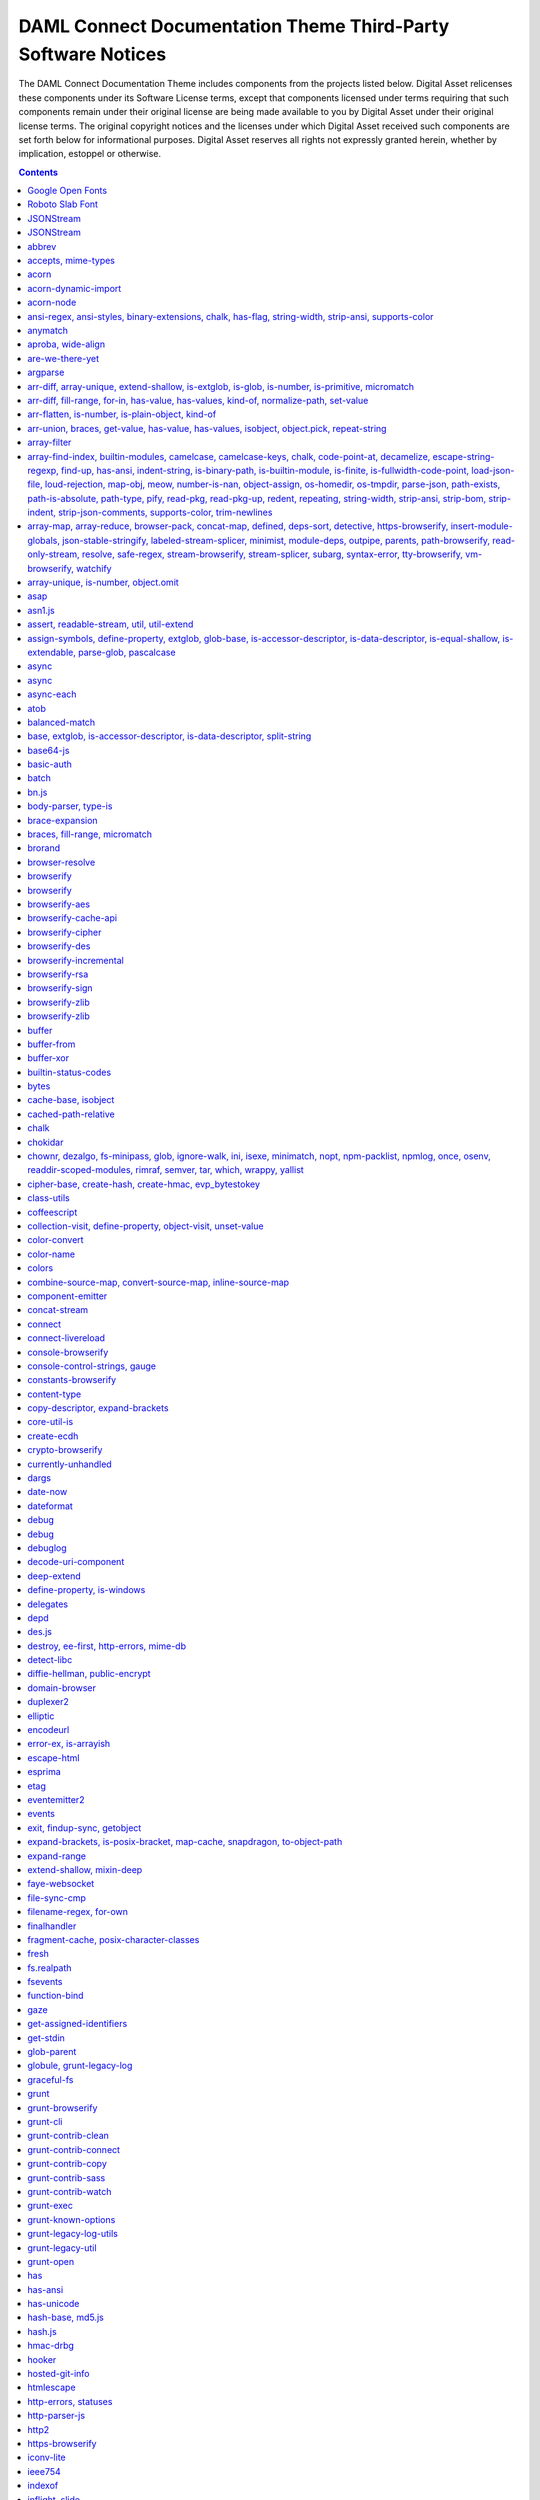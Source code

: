 .. Copyright (c) 2020 Digital Asset (Switzerland) GmbH and/or its affiliates. All rights reserved.
.. SPDX-License-Identifier: Apache-2.0

.. _da_theme_licenses:

DAML Connect Documentation Theme Third-Party Software Notices
-------------------------------------------------------------------------

The DAML Connect Documentation Theme includes components from the projects listed below.
Digital Asset relicenses these components under its Software License terms,
except that components licensed under terms requiring that such components
remain under their original license are being made available to you by Digital
Asset under their original license terms. The original copyright notices and
the licenses under which Digital Asset received such components are set forth
below for informational purposes.  Digital Asset reserves all rights not
expressly granted herein, whether by implication, estoppel or otherwise.

.. contents::


Google Open Fonts
^^^^^^^^^^^^^^^^^
The following software may be included in this product:

* `Inconsolata <https://github.com/google/fonts/tree/master/ofl/inconsolata>`_
* `Lato <https://github.com/google/fonts/tree/master/ofl/lato>`_

This software contains the following license and notice below: ::

    This Font Software is licensed under the SIL Open Font License, Version 1.1.


Roboto Slab Font
^^^^^^^^^^^^^^^^
The following software may be included in this product:

* `RobotoSlab Font <https://github.com/googlefonts/robotoslab>`_

This software contains the following license and notice below: ::

                                 Apache License
                           Version 2.0, January 2004
                        http://www.apache.org/licenses/

   TERMS AND CONDITIONS FOR USE, REPRODUCTION, AND DISTRIBUTION

   1. Definitions.

      "License" shall mean the terms and conditions for use, reproduction,
      and distribution as defined by Sections 1 through 9 of this document.

      "Licensor" shall mean the copyright owner or entity authorized by
      the copyright owner that is granting the License.

      "Legal Entity" shall mean the union of the acting entity and all
      other entities that control, are controlled by, or are under common
      control with that entity. For the purposes of this definition,
      "control" means (i) the power, direct or indirect, to cause the
      direction or management of such entity, whether by contract or
      otherwise, or (ii) ownership of fifty percent (50%) or more of the
      outstanding shares, or (iii) beneficial ownership of such entity.

      "You" (or "Your") shall mean an individual or Legal Entity
      exercising permissions granted by this License.

      "Source" form shall mean the preferred form for making modifications,
      including but not limited to software source code, documentation
      source, and configuration files.

      "Object" form shall mean any form resulting from mechanical
      transformation or translation of a Source form, including but
      not limited to compiled object code, generated documentation,
      and conversions to other media types.

      "Work" shall mean the work of authorship, whether in Source or
      Object form, made available under the License, as indicated by a
      copyright notice that is included in or attached to the work
      (an example is provided in the Appendix below).

      "Derivative Works" shall mean any work, whether in Source or Object
      form, that is based on (or derived from) the Work and for which the
      editorial revisions, annotations, elaborations, or other modifications
      represent, as a whole, an original work of authorship. For the purposes
      of this License, Derivative Works shall not include works that remain
      separable from, or merely link (or bind by name) to the interfaces of,
      the Work and Derivative Works thereof.

      "Contribution" shall mean any work of authorship, including
      the original version of the Work and any modifications or additions
      to that Work or Derivative Works thereof, that is intentionally
      submitted to Licensor for inclusion in the Work by the copyright owner
      or by an individual or Legal Entity authorized to submit on behalf of
      the copyright owner. For the purposes of this definition, "submitted"
      means any form of electronic, verbal, or written communication sent
      to the Licensor or its representatives, including but not limited to
      communication on electronic mailing lists, source code control systems,
      and issue tracking systems that are managed by, or on behalf of, the
      Licensor for the purpose of discussing and improving the Work, but
      excluding communication that is conspicuously marked or otherwise
      designated in writing by the copyright owner as "Not a Contribution."

      "Contributor" shall mean Licensor and any individual or Legal Entity
      on behalf of whom a Contribution has been received by Licensor and
      subsequently incorporated within the Work.

   2. Grant of Copyright License. Subject to the terms and conditions of
      this License, each Contributor hereby grants to You a perpetual,
      worldwide, non-exclusive, no-charge, royalty-free, irrevocable
      copyright license to reproduce, prepare Derivative Works of,
      publicly display, publicly perform, sublicense, and distribute the
      Work and such Derivative Works in Source or Object form.

   3. Grant of Patent License. Subject to the terms and conditions of
      this License, each Contributor hereby grants to You a perpetual,
      worldwide, non-exclusive, no-charge, royalty-free, irrevocable
      (except as stated in this section) patent license to make, have made,
      use, offer to sell, sell, import, and otherwise transfer the Work,
      where such license applies only to those patent claims licensable
      by such Contributor that are necessarily infringed by their
      Contribution(s) alone or by combination of their Contribution(s)
      with the Work to which such Contribution(s) was submitted. If You
      institute patent litigation against any entity (including a
      cross-claim or counterclaim in a lawsuit) alleging that the Work
      or a Contribution incorporated within the Work constitutes direct
      or contributory patent infringement, then any patent licenses
      granted to You under this License for that Work shall terminate
      as of the date such litigation is filed.

   4. Redistribution. You may reproduce and distribute copies of the
      Work or Derivative Works thereof in any medium, with or without
      modifications, and in Source or Object form, provided that You
      meet the following conditions:

      (a) You must give any other recipients of the Work or
          Derivative Works a copy of this License; and

      (b) You must cause any modified files to carry prominent notices
          stating that You changed the files; and

      (c) You must retain, in the Source form of any Derivative Works
          that You distribute, all copyright, patent, trademark, and
          attribution notices from the Source form of the Work,
          excluding those notices that do not pertain to any part of
          the Derivative Works; and

      (d) If the Work includes a "NOTICE" text file as part of its
          distribution, then any Derivative Works that You distribute must
          include a readable copy of the attribution notices contained
          within such NOTICE file, excluding those notices that do not
          pertain to any part of the Derivative Works, in at least one
          of the following places: within a NOTICE text file distributed
          as part of the Derivative Works; within the Source form or
          documentation, if provided along with the Derivative Works; or,
          within a display generated by the Derivative Works, if and
          wherever such third-party notices normally appear. The contents
          of the NOTICE file are for informational purposes only and
          do not modify the License. You may add Your own attribution
          notices within Derivative Works that You distribute, alongside
          or as an addendum to the NOTICE text from the Work, provided
          that such additional attribution notices cannot be construed
          as modifying the License.

      You may add Your own copyright statement to Your modifications and
      may provide additional or different license terms and conditions
      for use, reproduction, or distribution of Your modifications, or
      for any such Derivative Works as a whole, provided Your use,
      reproduction, and distribution of the Work otherwise complies with
      the conditions stated in this License.

   5. Submission of Contributions. Unless You explicitly state otherwise,
      any Contribution intentionally submitted for inclusion in the Work
      by You to the Licensor shall be under the terms and conditions of
      this License, without any additional terms or conditions.
      Notwithstanding the above, nothing herein shall supersede or modify
      the terms of any separate license agreement you may have executed
      with Licensor regarding such Contributions.

   6. Trademarks. This License does not grant permission to use the trade
      names, trademarks, service marks, or product names of the Licensor,
      except as required for reasonable and customary use in describing the
      origin of the Work and reproducing the content of the NOTICE file.

   7. Disclaimer of Warranty. Unless required by applicable law or
      agreed to in writing, Licensor provides the Work (and each
      Contributor provides its Contributions) on an "AS IS" BASIS,
      WITHOUT WARRANTIES OR CONDITIONS OF ANY KIND, either express or
      implied, including, without limitation, any warranties or conditions
      of TITLE, NON-INFRINGEMENT, MERCHANTABILITY, or FITNESS FOR A
      PARTICULAR PURPOSE. You are solely responsible for determining the
      appropriateness of using or redistributing the Work and assume any
      risks associated with Your exercise of permissions under this License.

   8. Limitation of Liability. In no event and under no legal theory,
      whether in tort (including negligence), contract, or otherwise,
      unless required by applicable law (such as deliberate and grossly
      negligent acts) or agreed to in writing, shall any Contributor be
      liable to You for damages, including any direct, indirect, special,
      incidental, or consequential damages of any character arising as a
      result of this License or out of the use or inability to use the
      Work (including but not limited to damages for loss of goodwill,
      work stoppage, computer failure or malfunction, or any and all
      other commercial damages or losses), even if such Contributor
      has been advised of the possibility of such damages.

   9. Accepting Warranty or Additional Liability. While redistributing
      the Work or Derivative Works thereof, You may choose to offer,
      and charge a fee for, acceptance of support, warranty, indemnity,
      or other liability obligations and/or rights consistent with this
      License. However, in accepting such obligations, You may act only
      on Your own behalf and on Your sole responsibility, not on behalf
      of any other Contributor, and only if You agree to indemnify,
      defend, and hold each Contributor harmless for any liability
      incurred by, or claims asserted against, such Contributor by reason
      of your accepting any such warranty or additional liability.

   END OF TERMS AND CONDITIONS

   APPENDIX: How to apply the Apache License to your work.

      To apply the Apache License to your work, attach the following
      boilerplate notice, with the fields enclosed by brackets "[]"
      replaced with your own identifying information. (Don't include
      the brackets!)  The text should be enclosed in the appropriate
      comment syntax for the file format. We also recommend that a
      file or class name and description of purpose be included on the
      same "printed page" as the copyright notice for easier
      identification within third-party archives.

   Copyright [yyyy] [name of copyright owner]

   Licensed under the Apache License, Version 2.0 (the "License");
   you may not use this file except in compliance with the License.
   You may obtain a copy of the License at

       http://www.apache.org/licenses/LICENSE-2.0

   Unless required by applicable law or agreed to in writing, software
   distributed under the License is distributed on an "AS IS" BASIS,
   WITHOUT WARRANTIES OR CONDITIONS OF ANY KIND, either express or implied.
   See the License for the specific language governing permissions and
   limitations under the License.



JSONStream
^^^^^^^^^^

The following software may be included in this product:

* `JSONStream@1.3.4 <https://github.com/dominictarr/JSONStream>`_

This software contains the following license and notice below: ::

  ## license
  
  Dual-licensed under the MIT License or the Apache License, version 2.0
  
  

JSONStream
^^^^^^^^^^

The following software may be included in this product:

* `JSONStream@0.10.0 <https://github.com/dominictarr/JSONStream>`_

This software contains the following license and notice below: ::

  ## license
  MIT / APACHE2
  

abbrev
^^^^^^

The following software may be included in this product:

* `abbrev@1.1.1 <https://github.com/isaacs/abbrev-js>`_

This software contains the following license and notice below: ::

  This software is dual-licensed under the ISC and MIT licenses.
  You may use this software under EITHER of the following licenses.
  
  ----------
  
  The ISC License
  
  Copyright (c) Isaac Z. Schlueter and Contributors
  
  Permission to use, copy, modify, and/or distribute this software for
  any
  purpose with or without fee is hereby granted, provided that the above
  copyright notice and this permission notice appear in all copies.
  
  THE SOFTWARE IS PROVIDED "AS IS" AND THE AUTHOR DISCLAIMS ALL
  WARRANTIES
  WITH REGARD TO THIS SOFTWARE INCLUDING ALL IMPLIED WARRANTIES OF
  MERCHANTABILITY AND FITNESS. IN NO EVENT SHALL THE AUTHOR BE LIABLE
  FOR
  ANY SPECIAL, DIRECT, INDIRECT, OR CONSEQUENTIAL DAMAGES OR ANY DAMAGES
  WHATSOEVER RESULTING FROM LOSS OF USE, DATA OR PROFITS, WHETHER IN AN
  ACTION OF CONTRACT, NEGLIGENCE OR OTHER TORTIOUS ACTION, ARISING OUT
  OF OR
  IN CONNECTION WITH THE USE OR PERFORMANCE OF THIS SOFTWARE.
  
  ----------
  
  Copyright Isaac Z. Schlueter and Contributors
  All rights reserved.
  
  Permission is hereby granted, free of charge, to any person
  obtaining a copy of this software and associated documentation
  files (the "Software"), to deal in the Software without
  restriction, including without limitation the rights to use,
  copy, modify, merge, publish, distribute, sublicense, and/or sell
  copies of the Software, and to permit persons to whom the
  Software is furnished to do so, subject to the following
  conditions:
  
  The above copyright notice and this permission notice shall be
  included in all copies or substantial portions of the Software.
  
  THE SOFTWARE IS PROVIDED "AS IS", WITHOUT WARRANTY OF ANY KIND,
  EXPRESS OR IMPLIED, INCLUDING BUT NOT LIMITED TO THE WARRANTIES
  OF MERCHANTABILITY, FITNESS FOR A PARTICULAR PURPOSE AND
  NONINFRINGEMENT. IN NO EVENT SHALL THE AUTHORS OR COPYRIGHT
  HOLDERS BE LIABLE FOR ANY CLAIM, DAMAGES OR OTHER LIABILITY,
  WHETHER IN AN ACTION OF CONTRACT, TORT OR OTHERWISE, ARISING
  FROM, OUT OF OR IN CONNECTION WITH THE SOFTWARE OR THE USE OR
  OTHER DEALINGS IN THE SOFTWARE.
  

accepts, mime-types
^^^^^^^^^^^^^^^^^^^

The following software may be included in this product:

* `accepts@1.3.5 <https://github.com/jshttp/accepts>`_
* `mime-types@2.1.20 <https://github.com/jshttp/mime-types>`_

This software contains the following license and notice below: ::

  (The MIT License)
  
  Copyright (c) 2014 Jonathan Ong <me@jongleberry.com>
  Copyright (c) 2015 Douglas Christopher Wilson <doug@somethingdoug.com>
  
  Permission is hereby granted, free of charge, to any person obtaining
  a copy of this software and associated documentation files (the
  'Software'), to deal in the Software without restriction, including
  without limitation the rights to use, copy, modify, merge, publish,
  distribute, sublicense, and/or sell copies of the Software, and to
  permit persons to whom the Software is furnished to do so, subject to
  the following conditions:
  
  The above copyright notice and this permission notice shall be
  included in all copies or substantial portions of the Software.
  
  THE SOFTWARE IS PROVIDED 'AS IS', WITHOUT WARRANTY OF ANY KIND,
  EXPRESS OR IMPLIED, INCLUDING BUT NOT LIMITED TO THE WARRANTIES OF
  MERCHANTABILITY, FITNESS FOR A PARTICULAR PURPOSE AND NONINFRINGEMENT.
  IN NO EVENT SHALL THE AUTHORS OR COPYRIGHT HOLDERS BE LIABLE FOR ANY
  CLAIM, DAMAGES OR OTHER LIABILITY, WHETHER IN AN ACTION OF CONTRACT,
  TORT OR OTHERWISE, ARISING FROM, OUT OF OR IN CONNECTION WITH THE
  SOFTWARE OR THE USE OR OTHER DEALINGS IN THE SOFTWARE.
  

acorn
^^^^^

The following software may be included in this product:

* `acorn@5.7.3 <https://github.com/acornjs/acorn>`_

This software contains the following license and notice below: ::

  Copyright (C) 2012-2018 by various contributors (see AUTHORS)
  
  Permission is hereby granted, free of charge, to any person obtaining
  a copy
  of this software and associated documentation files (the "Software"),
  to deal
  in the Software without restriction, including without limitation the
  rights
  to use, copy, modify, merge, publish, distribute, sublicense, and/or
  sell
  copies of the Software, and to permit persons to whom the Software is
  furnished to do so, subject to the following conditions:
  
  The above copyright notice and this permission notice shall be
  included in
  all copies or substantial portions of the Software.
  
  THE SOFTWARE IS PROVIDED "AS IS", WITHOUT WARRANTY OF ANY KIND,
  EXPRESS OR
  IMPLIED, INCLUDING BUT NOT LIMITED TO THE WARRANTIES OF
  MERCHANTABILITY,
  FITNESS FOR A PARTICULAR PURPOSE AND NONINFRINGEMENT. IN NO EVENT
  SHALL THE
  AUTHORS OR COPYRIGHT HOLDERS BE LIABLE FOR ANY CLAIM, DAMAGES OR OTHER
  LIABILITY, WHETHER IN AN ACTION OF CONTRACT, TORT OR OTHERWISE,
  ARISING FROM,
  OUT OF OR IN CONNECTION WITH THE SOFTWARE OR THE USE OR OTHER DEALINGS
  IN
  THE SOFTWARE.
  

acorn-dynamic-import
^^^^^^^^^^^^^^^^^^^^

The following software may be included in this product:

* `acorn-dynamic-import@3.0.0 <https://github.com/kesne/acorn-dynamic-import>`_

This software contains the following license and notice below: ::

  MIT License
  
  Copyright (c) 2016 Jordan Gensler
  
  Permission is hereby granted, free of charge, to any person obtaining
  a copy
  of this software and associated documentation files (the "Software"),
  to deal
  in the Software without restriction, including without limitation the
  rights
  to use, copy, modify, merge, publish, distribute, sublicense, and/or
  sell
  copies of the Software, and to permit persons to whom the Software is
  furnished to do so, subject to the following conditions:
  
  The above copyright notice and this permission notice shall be
  included in all
  copies or substantial portions of the Software.
  
  THE SOFTWARE IS PROVIDED "AS IS", WITHOUT WARRANTY OF ANY KIND,
  EXPRESS OR
  IMPLIED, INCLUDING BUT NOT LIMITED TO THE WARRANTIES OF
  MERCHANTABILITY,
  FITNESS FOR A PARTICULAR PURPOSE AND NONINFRINGEMENT. IN NO EVENT
  SHALL THE
  AUTHORS OR COPYRIGHT HOLDERS BE LIABLE FOR ANY CLAIM, DAMAGES OR OTHER
  LIABILITY, WHETHER IN AN ACTION OF CONTRACT, TORT OR OTHERWISE,
  ARISING FROM,
  OUT OF OR IN CONNECTION WITH THE SOFTWARE OR THE USE OR OTHER DEALINGS
  IN THE
  SOFTWARE.
  

acorn-node
^^^^^^^^^^

The following software may be included in this product:

* `acorn-node@1.5.2 <https://github.com/browserify/acorn-node>`_

This software contains the following license and notice below: ::

  # [Apache License 2.0](https://spdx.org/licenses/Apache-2.0)
  
  Copyright 2018 Renée Kooi <renee@kooi.me>
  
  Licensed under the Apache License, Version 2.0 (the "License");
  you may not use this file except in compliance with the License.
  You may obtain a copy of the License at
  
  > http://www.apache.org/licenses/LICENSE-2.0
  
  Unless required by applicable law or agreed to in writing, software
  distributed under the License is distributed on an "AS IS" BASIS,
  WITHOUT WARRANTIES OR CONDITIONS OF ANY KIND, either express or
  implied.
  See the License for the specific language governing permissions and
  limitations under the License.
  
  ## acorn5-object-spread
  
  The code in the `lib/object-spread` folder is compiled from code
  licensed as MIT:
  
  > Copyright (C) 2016 by UXtemple
  
  > Permission is hereby granted, free of charge, to any person
  obtaining a copy
  > of this software and associated documentation files (the
  "Software"), to deal
  > in the Software without restriction, including without limitation
  the rights
  > to use, copy, modify, merge, publish, distribute, sublicense, and/or
  sell
  > copies of the Software, and to permit persons to whom the Software
  is
  > furnished to do so, subject to the following conditions:
  
  > The above copyright notice and this permission notice shall be
  included in
  > all copies or substantial portions of the Software.
  
  > THE SOFTWARE IS PROVIDED "AS IS", WITHOUT WARRANTY OF ANY KIND,
  EXPRESS OR
  > IMPLIED, INCLUDING BUT NOT LIMITED TO THE WARRANTIES OF
  MERCHANTABILITY,
  > FITNESS FOR A PARTICULAR PURPOSE AND NONINFRINGEMENT. IN NO EVENT
  SHALL THE
  > AUTHORS OR COPYRIGHT HOLDERS BE LIABLE FOR ANY CLAIM, DAMAGES OR
  OTHER
  > LIABILITY, WHETHER IN AN ACTION OF CONTRACT, TORT OR OTHERWISE,
  ARISING FROM,
  > OUT OF OR IN CONNECTION WITH THE SOFTWARE OR THE USE OR OTHER
  DEALINGS IN
  > THE SOFTWARE.
  

ansi-regex, ansi-styles, binary-extensions, chalk, has-flag, string-width, strip-ansi, supports-color
^^^^^^^^^^^^^^^^^^^^^^^^^^^^^^^^^^^^^^^^^^^^^^^^^^^^^^^^^^^^^^^^^^^^^^^^^^^^^^^^^^^^^^^^^^^^^^^^^^^^^

The following software may be included in this product:

* `ansi-regex@0.2.1 <https://github.com/sindresorhus/ansi-regex>`_
* `ansi-regex@2.1.1 <https://github.com/chalk/ansi-regex>`_
* `ansi-regex@3.0.0 <https://github.com/chalk/ansi-regex>`_
* `ansi-styles@1.1.0 <https://github.com/sindresorhus/ansi-styles>`_
* `ansi-styles@2.2.1 <https://github.com/chalk/ansi-styles>`_
* `ansi-styles@3.2.1 <https://github.com/chalk/ansi-styles>`_
* `binary-extensions@1.11.0 <https://github.com/sindresorhus/binary-extensions>`_
* `chalk@2.4.1 <https://github.com/chalk/chalk>`_
* `has-flag@3.0.0 <https://github.com/sindresorhus/has-flag>`_
* `string-width@2.1.1 <https://github.com/sindresorhus/string-width>`_
* `strip-ansi@4.0.0 <https://github.com/chalk/strip-ansi>`_
* `supports-color@5.5.0 <https://github.com/chalk/supports-color>`_

This software contains the following license and notice below: ::

  MIT License
  
  Copyright (c) Sindre Sorhus <sindresorhus@gmail.com>
  (sindresorhus.com)
  
  Permission is hereby granted, free of charge, to any person obtaining
  a copy of this software and associated documentation files (the
  "Software"), to deal in the Software without restriction, including
  without limitation the rights to use, copy, modify, merge, publish,
  distribute, sublicense, and/or sell copies of the Software, and to
  permit persons to whom the Software is furnished to do so, subject to
  the following conditions:
  
  The above copyright notice and this permission notice shall be
  included in all copies or substantial portions of the Software.
  
  THE SOFTWARE IS PROVIDED "AS IS", WITHOUT WARRANTY OF ANY KIND,
  EXPRESS OR IMPLIED, INCLUDING BUT NOT LIMITED TO THE WARRANTIES OF
  MERCHANTABILITY, FITNESS FOR A PARTICULAR PURPOSE AND NONINFRINGEMENT.
  IN NO EVENT SHALL THE AUTHORS OR COPYRIGHT HOLDERS BE LIABLE FOR ANY
  CLAIM, DAMAGES OR OTHER LIABILITY, WHETHER IN AN ACTION OF CONTRACT,
  TORT OR OTHERWISE, ARISING FROM, OUT OF OR IN CONNECTION WITH THE
  SOFTWARE OR THE USE OR OTHER DEALINGS IN THE SOFTWARE.
  

anymatch
^^^^^^^^

The following software may be included in this product:

* `anymatch@1.3.2 <https://github.com/es128/anymatch>`_

This software contains the following license and notice below: ::

  The ISC License
  
  Copyright (c) 2014 Elan Shanker
  
  Permission to use, copy, modify, and/or distribute this software for
  any
  purpose with or without fee is hereby granted, provided that the above
  copyright notice and this permission notice appear in all copies.
  
  THE SOFTWARE IS PROVIDED "AS IS" AND THE AUTHOR DISCLAIMS ALL
  WARRANTIES
  WITH REGARD TO THIS SOFTWARE INCLUDING ALL IMPLIED WARRANTIES OF
  MERCHANTABILITY AND FITNESS. IN NO EVENT SHALL THE AUTHOR BE LIABLE
  FOR
  ANY SPECIAL, DIRECT, INDIRECT, OR CONSEQUENTIAL DAMAGES OR ANY DAMAGES
  WHATSOEVER RESULTING FROM LOSS OF USE, DATA OR PROFITS, WHETHER IN AN
  ACTION OF CONTRACT, NEGLIGENCE OR OTHER TORTIOUS ACTION, ARISING OUT
  OF OR
  IN CONNECTION WITH THE USE OR PERFORMANCE OF THIS SOFTWARE.
  

aproba, wide-align
^^^^^^^^^^^^^^^^^^

The following software may be included in this product:

* `aproba@1.2.0 <https://github.com/iarna/aproba>`_
* `wide-align@1.1.2 <https://github.com/iarna/wide-align>`_
* `wide-align@1.1.3 <https://github.com/iarna/wide-align>`_

This software contains the following license and notice below: ::

  Copyright (c) 2015, Rebecca Turner <me@re-becca.org>
  
  Permission to use, copy, modify, and/or distribute this software for
  any
  purpose with or without fee is hereby granted, provided that the above
  copyright notice and this permission notice appear in all copies.
  
  THE SOFTWARE IS PROVIDED "AS IS" AND THE AUTHOR DISCLAIMS ALL
  WARRANTIES
  WITH REGARD TO THIS SOFTWARE INCLUDING ALL IMPLIED WARRANTIES OF
  MERCHANTABILITY AND FITNESS. IN NO EVENT SHALL THE AUTHOR BE LIABLE
  FOR
  ANY SPECIAL, DIRECT, INDIRECT, OR CONSEQUENTIAL DAMAGES OR ANY DAMAGES
  WHATSOEVER RESULTING FROM LOSS OF USE, DATA OR PROFITS, WHETHER IN AN
  ACTION OF CONTRACT, NEGLIGENCE OR OTHER TORTIOUS ACTION, ARISING OUT
  OF
  OR IN CONNECTION WITH THE USE OR PERFORMANCE OF THIS SOFTWARE.
  
  

are-we-there-yet
^^^^^^^^^^^^^^^^

The following software may be included in this product:

* `are-we-there-yet@1.1.4 <https://github.com/iarna/are-we-there-yet>`_
* `are-we-there-yet@1.1.5 <https://github.com/iarna/are-we-there-yet>`_

This software contains the following license and notice below: ::

  Copyright (c) 2015, Rebecca Turner
  
  Permission to use, copy, modify, and/or distribute this software for
  any purpose with or without fee is hereby granted, provided that the
  above copyright notice and this permission notice appear in all
  copies.
  
  THE SOFTWARE IS PROVIDED "AS IS" AND THE AUTHOR DISCLAIMS ALL
  WARRANTIES WITH REGARD TO THIS SOFTWARE INCLUDING ALL IMPLIED
  WARRANTIES OF MERCHANTABILITY AND FITNESS. IN NO EVENT SHALL THE
  AUTHOR BE LIABLE FOR ANY SPECIAL, DIRECT, INDIRECT, OR CONSEQUENTIAL
  DAMAGES OR ANY DAMAGES WHATSOEVER RESULTING FROM LOSS OF USE, DATA OR
  PROFITS, WHETHER IN AN ACTION OF CONTRACT, NEGLIGENCE OR OTHER
  TORTIOUS ACTION, ARISING OUT OF OR IN CONNECTION WITH THE USE OR
  PERFORMANCE OF THIS SOFTWARE.
  

argparse
^^^^^^^^

The following software may be included in this product:

* `argparse@1.0.10 <https://github.com/nodeca/argparse>`_

This software contains the following license and notice below: ::

  (The MIT License)
  
  Copyright (C) 2012 by Vitaly Puzrin
  
  Permission is hereby granted, free of charge, to any person obtaining
  a copy
  of this software and associated documentation files (the "Software"),
  to deal
  in the Software without restriction, including without limitation the
  rights
  to use, copy, modify, merge, publish, distribute, sublicense, and/or
  sell
  copies of the Software, and to permit persons to whom the Software is
  furnished to do so, subject to the following conditions:
  
  The above copyright notice and this permission notice shall be
  included in
  all copies or substantial portions of the Software.
  
  THE SOFTWARE IS PROVIDED "AS IS", WITHOUT WARRANTY OF ANY KIND,
  EXPRESS OR
  IMPLIED, INCLUDING BUT NOT LIMITED TO THE WARRANTIES OF
  MERCHANTABILITY,
  FITNESS FOR A PARTICULAR PURPOSE AND NONINFRINGEMENT. IN NO EVENT
  SHALL THE
  AUTHORS OR COPYRIGHT HOLDERS BE LIABLE FOR ANY CLAIM, DAMAGES OR OTHER
  LIABILITY, WHETHER IN AN ACTION OF CONTRACT, TORT OR OTHERWISE,
  ARISING FROM,
  OUT OF OR IN CONNECTION WITH THE SOFTWARE OR THE USE OR OTHER DEALINGS
  IN
  THE SOFTWARE.
  

arr-diff, array-unique, extend-shallow, is-extglob, is-glob, is-number, is-primitive, micromatch
^^^^^^^^^^^^^^^^^^^^^^^^^^^^^^^^^^^^^^^^^^^^^^^^^^^^^^^^^^^^^^^^^^^^^^^^^^^^^^^^^^^^^^^^^^^^^^^^

The following software may be included in this product:

* `arr-diff@2.0.0 <https://github.com/jonschlinkert/arr-diff>`_
* `array-unique@0.2.1 <https://github.com/jonschlinkert/array-unique>`_
* `extend-shallow@2.0.1 <https://github.com/jonschlinkert/extend-shallow>`_
* `is-extglob@1.0.0 <https://github.com/jonschlinkert/is-extglob>`_
* `is-glob@2.0.1 <https://github.com/jonschlinkert/is-glob>`_
* `is-number@2.1.0 <https://github.com/jonschlinkert/is-number>`_
* `is-primitive@2.0.0 <https://github.com/jonschlinkert/is-primitive>`_
* `micromatch@2.3.11 <https://github.com/jonschlinkert/micromatch>`_

This software contains the following license and notice below: ::

  The MIT License (MIT)
  
  Copyright (c) 2014-2015, Jon Schlinkert.
  
  Permission is hereby granted, free of charge, to any person obtaining
  a copy
  of this software and associated documentation files (the "Software"),
  to deal
  in the Software without restriction, including without limitation the
  rights
  to use, copy, modify, merge, publish, distribute, sublicense, and/or
  sell
  copies of the Software, and to permit persons to whom the Software is
  furnished to do so, subject to the following conditions:
  
  The above copyright notice and this permission notice shall be
  included in
  all copies or substantial portions of the Software.
  
  THE SOFTWARE IS PROVIDED "AS IS", WITHOUT WARRANTY OF ANY KIND,
  EXPRESS OR
  IMPLIED, INCLUDING BUT NOT LIMITED TO THE WARRANTIES OF
  MERCHANTABILITY,
  FITNESS FOR A PARTICULAR PURPOSE AND NONINFRINGEMENT. IN NO EVENT
  SHALL THE
  AUTHORS OR COPYRIGHT HOLDERS BE LIABLE FOR ANY CLAIM, DAMAGES OR OTHER
  LIABILITY, WHETHER IN AN ACTION OF CONTRACT, TORT OR OTHERWISE,
  ARISING FROM,
  OUT OF OR IN CONNECTION WITH THE SOFTWARE OR THE USE OR OTHER DEALINGS
  IN
  THE SOFTWARE.
  

arr-diff, fill-range, for-in, has-value, has-values, kind-of, normalize-path, set-value
^^^^^^^^^^^^^^^^^^^^^^^^^^^^^^^^^^^^^^^^^^^^^^^^^^^^^^^^^^^^^^^^^^^^^^^^^^^^^^^^^^^^^^^

The following software may be included in this product:

* `arr-diff@4.0.0 <https://github.com/jonschlinkert/arr-diff>`_
* `fill-range@4.0.0 <https://github.com/jonschlinkert/fill-range>`_
* `for-in@1.0.2 <https://github.com/jonschlinkert/for-in>`_
* `has-value@1.0.0 <https://github.com/jonschlinkert/has-value>`_
* `has-values@1.0.0 <https://github.com/jonschlinkert/has-values>`_
* `kind-of@3.2.2 <https://github.com/jonschlinkert/kind-of>`_
* `kind-of@4.0.0 <https://github.com/jonschlinkert/kind-of>`_
* `normalize-path@2.1.1 <https://github.com/jonschlinkert/normalize-path>`_
* `set-value@0.4.3 <https://github.com/jonschlinkert/set-value>`_
* `set-value@2.0.0 <https://github.com/jonschlinkert/set-value>`_

This software contains the following license and notice below: ::

  The MIT License (MIT)
  
  Copyright (c) 2014-2017, Jon Schlinkert
  
  Permission is hereby granted, free of charge, to any person obtaining
  a copy
  of this software and associated documentation files (the "Software"),
  to deal
  in the Software without restriction, including without limitation the
  rights
  to use, copy, modify, merge, publish, distribute, sublicense, and/or
  sell
  copies of the Software, and to permit persons to whom the Software is
  furnished to do so, subject to the following conditions:
  
  The above copyright notice and this permission notice shall be
  included in
  all copies or substantial portions of the Software.
  
  THE SOFTWARE IS PROVIDED "AS IS", WITHOUT WARRANTY OF ANY KIND,
  EXPRESS OR
  IMPLIED, INCLUDING BUT NOT LIMITED TO THE WARRANTIES OF
  MERCHANTABILITY,
  FITNESS FOR A PARTICULAR PURPOSE AND NONINFRINGEMENT. IN NO EVENT
  SHALL THE
  AUTHORS OR COPYRIGHT HOLDERS BE LIABLE FOR ANY CLAIM, DAMAGES OR OTHER
  LIABILITY, WHETHER IN AN ACTION OF CONTRACT, TORT OR OTHERWISE,
  ARISING FROM,
  OUT OF OR IN CONNECTION WITH THE SOFTWARE OR THE USE OR OTHER DEALINGS
  IN
  THE SOFTWARE.
  

arr-flatten, is-number, is-plain-object, kind-of
^^^^^^^^^^^^^^^^^^^^^^^^^^^^^^^^^^^^^^^^^^^^^^^^

The following software may be included in this product:

* `arr-flatten@1.1.0 <https://github.com/jonschlinkert/arr-flatten>`_
* `is-number@4.0.0 <https://github.com/jonschlinkert/is-number>`_
* `is-plain-object@2.0.4 <https://github.com/jonschlinkert/is-plain-object>`_
* `kind-of@5.1.0 <https://github.com/jonschlinkert/kind-of>`_
* `kind-of@6.0.2 <https://github.com/jonschlinkert/kind-of>`_

This software contains the following license and notice below: ::

  The MIT License (MIT)
  
  Copyright (c) 2014-2017, Jon Schlinkert.
  
  Permission is hereby granted, free of charge, to any person obtaining
  a copy
  of this software and associated documentation files (the "Software"),
  to deal
  in the Software without restriction, including without limitation the
  rights
  to use, copy, modify, merge, publish, distribute, sublicense, and/or
  sell
  copies of the Software, and to permit persons to whom the Software is
  furnished to do so, subject to the following conditions:
  
  The above copyright notice and this permission notice shall be
  included in
  all copies or substantial portions of the Software.
  
  THE SOFTWARE IS PROVIDED "AS IS", WITHOUT WARRANTY OF ANY KIND,
  EXPRESS OR
  IMPLIED, INCLUDING BUT NOT LIMITED TO THE WARRANTIES OF
  MERCHANTABILITY,
  FITNESS FOR A PARTICULAR PURPOSE AND NONINFRINGEMENT. IN NO EVENT
  SHALL THE
  AUTHORS OR COPYRIGHT HOLDERS BE LIABLE FOR ANY CLAIM, DAMAGES OR OTHER
  LIABILITY, WHETHER IN AN ACTION OF CONTRACT, TORT OR OTHERWISE,
  ARISING FROM,
  OUT OF OR IN CONNECTION WITH THE SOFTWARE OR THE USE OR OTHER DEALINGS
  IN
  THE SOFTWARE.
  

arr-union, braces, get-value, has-value, has-values, isobject, object.pick, repeat-string
^^^^^^^^^^^^^^^^^^^^^^^^^^^^^^^^^^^^^^^^^^^^^^^^^^^^^^^^^^^^^^^^^^^^^^^^^^^^^^^^^^^^^^^^^

The following software may be included in this product:

* `arr-union@3.1.0 <https://github.com/jonschlinkert/arr-union>`_
* `braces@1.8.5 <https://github.com/jonschlinkert/braces>`_
* `get-value@2.0.6 <https://github.com/jonschlinkert/get-value>`_
* `has-value@0.3.1 <https://github.com/jonschlinkert/has-value>`_
* `has-values@0.1.4 <https://github.com/jonschlinkert/has-values>`_
* `isobject@2.1.0 <https://github.com/jonschlinkert/isobject>`_
* `object.pick@1.3.0 <https://github.com/jonschlinkert/object.pick>`_
* `repeat-string@1.6.1 <https://github.com/jonschlinkert/repeat-string>`_

This software contains the following license and notice below: ::

  The MIT License (MIT)
  
  Copyright (c) 2014-2016, Jon Schlinkert.
  
  Permission is hereby granted, free of charge, to any person obtaining
  a copy
  of this software and associated documentation files (the "Software"),
  to deal
  in the Software without restriction, including without limitation the
  rights
  to use, copy, modify, merge, publish, distribute, sublicense, and/or
  sell
  copies of the Software, and to permit persons to whom the Software is
  furnished to do so, subject to the following conditions:
  
  The above copyright notice and this permission notice shall be
  included in
  all copies or substantial portions of the Software.
  
  THE SOFTWARE IS PROVIDED "AS IS", WITHOUT WARRANTY OF ANY KIND,
  EXPRESS OR
  IMPLIED, INCLUDING BUT NOT LIMITED TO THE WARRANTIES OF
  MERCHANTABILITY,
  FITNESS FOR A PARTICULAR PURPOSE AND NONINFRINGEMENT. IN NO EVENT
  SHALL THE
  AUTHORS OR COPYRIGHT HOLDERS BE LIABLE FOR ANY CLAIM, DAMAGES OR OTHER
  LIABILITY, WHETHER IN AN ACTION OF CONTRACT, TORT OR OTHERWISE,
  ARISING FROM,
  OUT OF OR IN CONNECTION WITH THE SOFTWARE OR THE USE OR OTHER DEALINGS
  IN
  THE SOFTWARE.
  

array-filter
^^^^^^^^^^^^

The following software may be included in this product:

* `array-filter@0.0.1 <https://github.com/juliangruber/array-filter>`_

This software contains the following license and notice below: ::

  (MIT)
  
  Copyright (c) 2013 Julian Gruber &lt;julian@juliangruber.com&gt;
  
  Permission is hereby granted, free of charge, to any person obtaining
  a copy of this software and associated documentation files (the "Software"), to
  deal inmthe Software without restriction, including without limitation the
  rights to use, copy, modify, merge, publish, distribute, sublicense, and/or sell
  copies
  of the Software, and to permit persons to whom the Software is
  furnished to do
  so, subject to the following conditions:
  
  The above copyright notice and this permission notice shall be
  included in all
  copies or substantial portions of the Software.
  
  THE SOFTWARE IS PROVIDED "AS IS", WITHOUT WARRANTY OF ANY KIND,
  EXPRESS OR
  IMPLIED, INCLUDING BUT NOT LIMITED TO THE WARRANTIES OF
  MERCHANTABILITY,
  FITNESS FOR A PARTICULAR PURPOSE AND NONINFRINGEMENT. IN NO EVENT
  SHALL THE
  AUTHORS OR COPYRIGHT HOLDERS BE LIABLE FOR ANY CLAIM, DAMAGES OR OTHER
  LIABILITY, WHETHER IN AN ACTION OF CONTRACT, TORT OR OTHERWISE,
  ARISING FROM,
  OUT OF OR IN CONNECTION WITH THE SOFTWARE OR THE USE OR OTHER DEALINGS
  IN THE
  SOFTWARE.
  

array-find-index, builtin-modules, camelcase, camelcase-keys, chalk, code-point-at, decamelize, escape-string-regexp, find-up, has-ansi, indent-string, is-binary-path, is-builtin-module, is-finite, is-fullwidth-code-point, load-json-file, loud-rejection, map-obj, meow, number-is-nan, object-assign, os-homedir, os-tmpdir, parse-json, path-exists, path-is-absolute, path-type, pify, read-pkg, read-pkg-up, redent, repeating, string-width, strip-ansi, strip-bom, strip-indent, strip-json-comments, supports-color, trim-newlines
^^^^^^^^^^^^^^^^^^^^^^^^^^^^^^^^^^^^^^^^^^^^^^^^^^^^^^^^^^^^^^^^^^^^^^^^^^^^^^^^^^^^^^^^^^^^^^^^^^^^^^^^^^^^^^^^^^^^^^^^^^^^^^^^^^^^^^^^^^^^^^^^^^^^^^^^^^^^^^^^^^^^^^^^^^^^^^^^^^^^^^^^^^^^^^^^^^^^^^^^^^^^^^^^^^^^^^^^^^^^^^^^^^^^^^^^^^^^^^^^^^^^^^^^^^^^^^^^^^^^^^^^^^^^^^^^^^^^^^^^^^^^^^^^^^^^^^^^^^^^^^^^^^^^^^^^^^^^^^^^^^^^^^^^^^^^^^^^^^^^^^^^^^^^^^^^^^^^^^^^^^^^^^^^^^^^^^^^^^^^^^^^^^^^^^^^^^^^^^^^^^^^^^^^^^^^^^^^^^^^^^^^^^^^^^^^^^^^^^^^^^^^^^^^^^^^^^^^^^^^^^^^^^^^^^^^^^^^^^^^^^^^^^^^^^^^^^^^^^^^^^^^^^^^^^^^^^^^^^^^^^^^^^

The following software may be included in this product:

* `array-find-index@1.0.2 <https://github.com/sindresorhus/array-find-index>`_
* `builtin-modules@1.1.1 <https://github.com/sindresorhus/builtin-modules>`_
* `camelcase-keys@2.1.0 <https://github.com/sindresorhus/camelcase-keys>`_
* `camelcase@2.1.1 <https://github.com/sindresorhus/camelcase>`_
* `chalk@1.1.3 <https://github.com/chalk/chalk>`_
* `code-point-at@1.1.0 <https://github.com/sindresorhus/code-point-at>`_
* `decamelize@1.2.0 <https://github.com/sindresorhus/decamelize>`_
* `escape-string-regexp@1.0.5 <https://github.com/sindresorhus/escape-string-regexp>`_
* `find-up@1.1.2 <https://github.com/sindresorhus/find-up>`_
* `has-ansi@2.0.0 <https://github.com/sindresorhus/has-ansi>`_
* `indent-string@2.1.0 <https://github.com/sindresorhus/indent-string>`_
* `is-binary-path@1.0.1 <https://github.com/sindresorhus/is-binary-path>`_
* `is-builtin-module@1.0.0 <https://github.com/sindresorhus/is-builtin-module>`_
* `is-finite@1.0.2 <https://github.com/sindresorhus/is-finite>`_
* `is-fullwidth-code-point@1.0.0 <https://github.com/sindresorhus/is-fullwidth-code-point>`_
* `is-fullwidth-code-point@2.0.0 <https://github.com/sindresorhus/is-fullwidth-code-point>`_
* `load-json-file@1.1.0 <https://github.com/sindresorhus/load-json-file>`_
* `loud-rejection@1.6.0 <https://github.com/sindresorhus/loud-rejection>`_
* `map-obj@1.0.1 <https://github.com/sindresorhus/map-obj>`_
* `meow@3.7.0 <https://github.com/sindresorhus/meow>`_
* `number-is-nan@1.0.1 <https://github.com/sindresorhus/number-is-nan>`_
* `object-assign@4.1.1 <https://github.com/sindresorhus/object-assign>`_
* `os-homedir@1.0.2 <https://github.com/sindresorhus/os-homedir>`_
* `os-tmpdir@1.0.2 <https://github.com/sindresorhus/os-tmpdir>`_
* `parse-json@2.2.0 <https://github.com/sindresorhus/parse-json>`_
* `path-exists@2.1.0 <https://github.com/sindresorhus/path-exists>`_
* `path-is-absolute@1.0.1 <https://github.com/sindresorhus/path-is-absolute>`_
* `path-type@1.1.0 <https://github.com/sindresorhus/path-type>`_
* `pify@2.3.0 <https://github.com/sindresorhus/pify>`_
* `read-pkg-up@1.0.1 <https://github.com/sindresorhus/read-pkg-up>`_
* `read-pkg@1.1.0 <https://github.com/sindresorhus/read-pkg>`_
* `redent@1.0.0 <https://github.com/sindresorhus/redent>`_
* `repeating@2.0.1 <https://github.com/sindresorhus/repeating>`_
* `string-width@1.0.2 <https://github.com/sindresorhus/string-width>`_
* `strip-ansi@3.0.1 <https://github.com/chalk/strip-ansi>`_
* `strip-bom@2.0.0 <https://github.com/sindresorhus/strip-bom>`_
* `strip-indent@1.0.1 <https://github.com/sindresorhus/strip-indent>`_
* `strip-json-comments@2.0.1 <https://github.com/sindresorhus/strip-json-comments>`_
* `supports-color@2.0.0 <https://github.com/chalk/supports-color>`_
* `trim-newlines@1.0.0 <https://github.com/sindresorhus/trim-newlines>`_

This software contains the following license and notice below: ::

  The MIT License (MIT)
  
  Copyright (c) Sindre Sorhus <sindresorhus@gmail.com>
  (sindresorhus.com)
  
  Permission is hereby granted, free of charge, to any person obtaining
  a copy
  of this software and associated documentation files (the "Software"),
  to deal
  in the Software without restriction, including without limitation the
  rights
  to use, copy, modify, merge, publish, distribute, sublicense, and/or
  sell
  copies of the Software, and to permit persons to whom the Software is
  furnished to do so, subject to the following conditions:
  
  The above copyright notice and this permission notice shall be
  included in
  all copies or substantial portions of the Software.
  
  THE SOFTWARE IS PROVIDED "AS IS", WITHOUT WARRANTY OF ANY KIND,
  EXPRESS OR
  IMPLIED, INCLUDING BUT NOT LIMITED TO THE WARRANTIES OF
  MERCHANTABILITY,
  FITNESS FOR A PARTICULAR PURPOSE AND NONINFRINGEMENT. IN NO EVENT
  SHALL THE
  AUTHORS OR COPYRIGHT HOLDERS BE LIABLE FOR ANY CLAIM, DAMAGES OR OTHER
  LIABILITY, WHETHER IN AN ACTION OF CONTRACT, TORT OR OTHERWISE,
  ARISING FROM,
  OUT OF OR IN CONNECTION WITH THE SOFTWARE OR THE USE OR OTHER DEALINGS
  IN
  THE SOFTWARE.
  

array-map, array-reduce, browser-pack, concat-map, defined, deps-sort, detective, https-browserify, insert-module-globals, json-stable-stringify, labeled-stream-splicer, minimist, module-deps, outpipe, parents, path-browserify, read-only-stream, resolve, safe-regex, stream-browserify, stream-splicer, subarg, syntax-error, tty-browserify, vm-browserify, watchify
^^^^^^^^^^^^^^^^^^^^^^^^^^^^^^^^^^^^^^^^^^^^^^^^^^^^^^^^^^^^^^^^^^^^^^^^^^^^^^^^^^^^^^^^^^^^^^^^^^^^^^^^^^^^^^^^^^^^^^^^^^^^^^^^^^^^^^^^^^^^^^^^^^^^^^^^^^^^^^^^^^^^^^^^^^^^^^^^^^^^^^^^^^^^^^^^^^^^^^^^^^^^^^^^^^^^^^^^^^^^^^^^^^^^^^^^^^^^^^^^^^^^^^^^^^^^^^^^^^^^^^^^^^^^^^^^^^^^^^^^^^^^^^^^^^^^^^^^^^^^^^^^^^^^^^^^^^^^^^^^^^^^^^^^^^^^^^^^^^^^^^^^^^^^^^^^^^^^^^^^^^^

The following software may be included in this product:

* `array-map@0.0.0 <https://github.com/substack/array-map>`_
* `array-reduce@0.0.0 <https://github.com/substack/array-reduce>`_
* `browser-pack@6.1.0 <https://github.com/browserify/browser-pack>`_
* `concat-map@0.0.1 <https://github.com/substack/node-concat-map>`_
* `defined@1.0.0 <https://github.com/substack/defined>`_
* `deps-sort@2.0.0 <https://github.com/substack/deps-sort>`_
* `detective@4.7.1 <https://github.com/browserify/detective>`_
* `detective@5.1.0 <https://github.com/browserify/detective>`_
* `https-browserify@0.0.1 <https://github.com/substack/https-browserify>`_
* `insert-module-globals@7.2.0 <https://github.com/browserify/insert-module-globals>`_
* `json-stable-stringify@0.0.1 <https://github.com/substack/json-stable-stringify>`_
* `labeled-stream-splicer@2.0.1 <https://github.com/substack/labeled-stream-splicer>`_
* `minimist@0.0.8 <https://github.com/substack/minimist>`_
* `minimist@1.2.0 <https://github.com/substack/minimist>`_
* `module-deps@4.1.1 <https://github.com/substack/module-deps>`_
* `module-deps@6.1.0 <https://github.com/browserify/module-deps>`_
* `outpipe@1.1.1 <https://github.com/substack/outpipe>`_
* `parents@1.0.1 <https://github.com/substack/node-parents>`_
* `path-browserify@0.0.1 <https://github.com/substack/path-browserify>`_
* `read-only-stream@2.0.0 <https://github.com/substack/read-only-stream>`_
* `resolve@1.1.7 <https://github.com/substack/node-resolve>`_
* `resolve@1.8.1 <https://github.com/browserify/resolve>`_
* `safe-regex@1.1.0 <https://github.com/substack/safe-regex>`_
* `stream-browserify@2.0.1 <https://github.com/substack/stream-browserify>`_
* `stream-splicer@2.0.0 <https://github.com/substack/stream-splicer>`_
* `subarg@1.0.0 <https://github.com/substack/subarg>`_
* `syntax-error@1.4.0 <https://github.com/substack/node-syntax-error>`_
* `tty-browserify@0.0.1 <https://github.com/browserify/tty-browserify>`_
* `vm-browserify@0.0.4 <https://github.com/substack/vm-browserify>`_
* `vm-browserify@1.1.0 <https://github.com/substack/vm-browserify>`_
* `watchify@3.11.0 <https://github.com/substack/watchify>`_

This software contains the following license and notice below: ::

  This software is released under the MIT license:
  
  Permission is hereby granted, free of charge, to any person obtaining a copy of
  this software and associated documentation files (the "Software"), to deal in
  the Software without restriction, including without limitation the rights to
  use, copy, modify, merge, publish, distribute, sublicense, and/or sell
  copies of the Software, and to permit persons to whom the Software is furnished
  to do so,
  subject to the following conditions:
  
  The above copyright notice and this permission notice shall be
  included in all
  copies or substantial portions of the Software.
  
  THE SOFTWARE IS PROVIDED "AS IS", WITHOUT WARRANTY OF ANY KIND,
  EXPRESS OR
  IMPLIED, INCLUDING BUT NOT LIMITED TO THE WARRANTIES OF
  MERCHANTABILITY, FITNESS
  FOR A PARTICULAR PURPOSE AND NONINFRINGEMENT. IN NO EVENT SHALL THE
  AUTHORS OR
  COPYRIGHT HOLDERS BE LIABLE FOR ANY CLAIM, DAMAGES OR OTHER LIABILITY,
  WHETHER
  IN AN ACTION OF CONTRACT, TORT OR OTHERWISE, ARISING FROM, OUT OF OR
  IN
  CONNECTION WITH THE SOFTWARE OR THE USE OR OTHER DEALINGS IN THE
  SOFTWARE.
  

array-unique, is-number, object.omit
^^^^^^^^^^^^^^^^^^^^^^^^^^^^^^^^^^^^

The following software may be included in this product:

* `array-unique@0.3.2 <https://github.com/jonschlinkert/array-unique>`_
* `is-number@3.0.0 <https://github.com/jonschlinkert/is-number>`_
* `object.omit@2.0.1 <https://github.com/jonschlinkert/object.omit>`_

This software contains the following license and notice below: ::

  The MIT License (MIT)
  
  Copyright (c) 2014-2016, Jon Schlinkert
  
  Permission is hereby granted, free of charge, to any person obtaining
  a copy
  of this software and associated documentation files (the "Software"),
  to deal
  in the Software without restriction, including without limitation the
  rights
  to use, copy, modify, merge, publish, distribute, sublicense, and/or
  sell
  copies of the Software, and to permit persons to whom the Software is
  furnished to do so, subject to the following conditions:
  
  The above copyright notice and this permission notice shall be
  included in
  all copies or substantial portions of the Software.
  
  THE SOFTWARE IS PROVIDED "AS IS", WITHOUT WARRANTY OF ANY KIND,
  EXPRESS OR
  IMPLIED, INCLUDING BUT NOT LIMITED TO THE WARRANTIES OF
  MERCHANTABILITY,
  FITNESS FOR A PARTICULAR PURPOSE AND NONINFRINGEMENT. IN NO EVENT
  SHALL THE
  AUTHORS OR COPYRIGHT HOLDERS BE LIABLE FOR ANY CLAIM, DAMAGES OR OTHER
  LIABILITY, WHETHER IN AN ACTION OF CONTRACT, TORT OR OTHERWISE,
  ARISING FROM,
  OUT OF OR IN CONNECTION WITH THE SOFTWARE OR THE USE OR OTHER DEALINGS
  IN
  THE SOFTWARE.
  

asap
^^^^

The following software may be included in this product:

* `asap@2.0.6 <https://github.com/kriskowal/asap>`_

This software contains the following license and notice below: ::

  
  Copyright 2009–2014 Contributors. All rights reserved.
  
  Permission is hereby granted, free of charge, to any person obtaining
  a copy
  of this software and associated documentation files (the "Software"),
  to
  deal in the Software without restriction, including without limitation
  the
  rights to use, copy, modify, merge, publish, distribute, sublicense,
  and/or
  sell copies of the Software, and to permit persons to whom the
  Software is
  furnished to do so, subject to the following conditions:
  
  The above copyright notice and this permission notice shall be
  included in
  all copies or substantial portions of the Software.
  
  THE SOFTWARE IS PROVIDED "AS IS", WITHOUT WARRANTY OF ANY KIND,
  EXPRESS OR
  IMPLIED, INCLUDING BUT NOT LIMITED TO THE WARRANTIES OF
  MERCHANTABILITY,
  FITNESS FOR A PARTICULAR PURPOSE AND NONINFRINGEMENT. IN NO EVENT
  SHALL THE
  AUTHORS OR COPYRIGHT HOLDERS BE LIABLE FOR ANY CLAIM, DAMAGES OR OTHER
  LIABILITY, WHETHER IN AN ACTION OF CONTRACT, TORT OR OTHERWISE,
  ARISING
  FROM, OUT OF OR IN CONNECTION WITH THE SOFTWARE OR THE USE OR OTHER
  DEALINGS
  IN THE SOFTWARE.
  
  

asn1.js
^^^^^^^

The following software may be included in this product:

* `asn1.js@4.10.1 <https://github.com/indutny/asn1.js>`_

This software contains the following license and notice below: ::

  #### LICENSE
  
  This software is licensed under the MIT License.
  
  Copyright Fedor Indutny, 2013.
  
  Permission is hereby granted, free of charge, to any person obtaining
  a
  copy of this software and associated documentation files (the
  "Software"), to deal in the Software without restriction, including
  without limitation the rights to use, copy, modify, merge, publish,
  distribute, sublicense, and/or sell copies of the Software, and to
  permit
  persons to whom the Software is furnished to do so, subject to the
  following conditions:
  
  The above copyright notice and this permission notice shall be
  included
  in all copies or substantial portions of the Software.
  
  THE SOFTWARE IS PROVIDED "AS IS", WITHOUT WARRANTY OF ANY KIND,
  EXPRESS
  OR IMPLIED, INCLUDING BUT NOT LIMITED TO THE WARRANTIES OF
  MERCHANTABILITY, FITNESS FOR A PARTICULAR PURPOSE AND NONINFRINGEMENT.
  IN
  NO EVENT SHALL THE AUTHORS OR COPYRIGHT HOLDERS BE LIABLE FOR ANY
  CLAIM,
  DAMAGES OR OTHER LIABILITY, WHETHER IN AN ACTION OF CONTRACT, TORT OR
  OTHERWISE, ARISING FROM, OUT OF OR IN CONNECTION WITH THE SOFTWARE OR
  THE
  USE OR OTHER DEALINGS IN THE SOFTWARE.
  

assert, readable-stream, util, util-extend
^^^^^^^^^^^^^^^^^^^^^^^^^^^^^^^^^^^^^^^^^^

The following software may be included in this product:

* `assert@1.4.1 <https://github.com/defunctzombie/commonjs-assert>`_
* `readable-stream@2.0.6 <https://github.com/nodejs/readable-stream>`_
* `util-extend@1.0.3 <https://github.com/isaacs/util-extend>`_
* `util@0.10.3 <https://github.com/defunctzombie/node-util>`_
* `util@0.10.4 <https://github.com/defunctzombie/node-util>`_

This software contains the following license and notice below: ::

  Copyright Joyent, Inc. and other Node contributors. All rights
  reserved.
  Permission is hereby granted, free of charge, to any person obtaining
  a copy
  of this software and associated documentation files (the "Software"),
  to
  deal in the Software without restriction, including without limitation
  the
  rights to use, copy, modify, merge, publish, distribute, sublicense,
  and/or
  sell copies of the Software, and to permit persons to whom the
  Software is
  furnished to do so, subject to the following conditions:
  
  The above copyright notice and this permission notice shall be
  included in
  all copies or substantial portions of the Software.
  
  THE SOFTWARE IS PROVIDED "AS IS", WITHOUT WARRANTY OF ANY KIND,
  EXPRESS OR
  IMPLIED, INCLUDING BUT NOT LIMITED TO THE WARRANTIES OF
  MERCHANTABILITY,
  FITNESS FOR A PARTICULAR PURPOSE AND NONINFRINGEMENT. IN NO EVENT
  SHALL THE
  AUTHORS OR COPYRIGHT HOLDERS BE LIABLE FOR ANY CLAIM, DAMAGES OR OTHER
  LIABILITY, WHETHER IN AN ACTION OF CONTRACT, TORT OR OTHERWISE,
  ARISING
  FROM, OUT OF OR IN CONNECTION WITH THE SOFTWARE OR THE USE OR OTHER
  DEALINGS
  IN THE SOFTWARE.
  

assign-symbols, define-property, extglob, glob-base, is-accessor-descriptor, is-data-descriptor, is-equal-shallow, is-extendable, parse-glob, pascalcase
^^^^^^^^^^^^^^^^^^^^^^^^^^^^^^^^^^^^^^^^^^^^^^^^^^^^^^^^^^^^^^^^^^^^^^^^^^^^^^^^^^^^^^^^^^^^^^^^^^^^^^^^^^^^^^^^^^^^^^^^^^^^^^^^^^^^^^^^^^^^^^^^^^^^^^^^

The following software may be included in this product:

* `assign-symbols@1.0.0 <https://github.com/jonschlinkert/assign-symbols>`_
* `define-property@0.2.5 <https://github.com/jonschlinkert/define-property>`_
* `extglob@0.3.2 <https://github.com/jonschlinkert/extglob>`_
* `glob-base@0.3.0 <https://github.com/jonschlinkert/glob-base>`_
* `is-accessor-descriptor@0.1.6 <https://github.com/jonschlinkert/is-accessor-descriptor>`_
* `is-data-descriptor@0.1.4 <https://github.com/jonschlinkert/is-data-descriptor>`_
* `is-equal-shallow@0.1.3 <https://github.com/jonschlinkert/is-equal-shallow>`_
* `is-extendable@0.1.1 <https://github.com/jonschlinkert/is-extendable>`_
* `parse-glob@3.0.4 <https://github.com/jonschlinkert/parse-glob>`_
* `pascalcase@0.1.1 <https://github.com/jonschlinkert/pascalcase>`_

This software contains the following license and notice below: ::

  The MIT License (MIT)
  
  Copyright (c) 2015, Jon Schlinkert.
  
  Permission is hereby granted, free of charge, to any person obtaining
  a copy
  of this software and associated documentation files (the "Software"),
  to deal
  in the Software without restriction, including without limitation the
  rights
  to use, copy, modify, merge, publish, distribute, sublicense, and/or
  sell
  copies of the Software, and to permit persons to whom the Software is
  furnished to do so, subject to the following conditions:
  
  The above copyright notice and this permission notice shall be
  included in
  all copies or substantial portions of the Software.
  
  THE SOFTWARE IS PROVIDED "AS IS", WITHOUT WARRANTY OF ANY KIND,
  EXPRESS OR
  IMPLIED, INCLUDING BUT NOT LIMITED TO THE WARRANTIES OF
  MERCHANTABILITY,
  FITNESS FOR A PARTICULAR PURPOSE AND NONINFRINGEMENT. IN NO EVENT
  SHALL THE
  AUTHORS OR COPYRIGHT HOLDERS BE LIABLE FOR ANY CLAIM, DAMAGES OR OTHER
  LIABILITY, WHETHER IN AN ACTION OF CONTRACT, TORT OR OTHERWISE,
  ARISING FROM,
  OUT OF OR IN CONNECTION WITH THE SOFTWARE OR THE USE OR OTHER DEALINGS
  IN
  THE SOFTWARE.
  

async
^^^^^

The following software may be included in this product:

* `async@2.6.1 <https://github.com/caolan/async>`_

This software contains the following license and notice below: ::

  Copyright (c) 2010-2018 Caolan McMahon
  
  Permission is hereby granted, free of charge, to any person obtaining
  a copy
  of this software and associated documentation files (the "Software"),
  to deal
  in the Software without restriction, including without limitation the
  rights
  to use, copy, modify, merge, publish, distribute, sublicense, and/or
  sell
  copies of the Software, and to permit persons to whom the Software is
  furnished to do so, subject to the following conditions:
  
  The above copyright notice and this permission notice shall be
  included in
  all copies or substantial portions of the Software.
  
  THE SOFTWARE IS PROVIDED "AS IS", WITHOUT WARRANTY OF ANY KIND,
  EXPRESS OR
  IMPLIED, INCLUDING BUT NOT LIMITED TO THE WARRANTIES OF
  MERCHANTABILITY,
  FITNESS FOR A PARTICULAR PURPOSE AND NONINFRINGEMENT. IN NO EVENT
  SHALL THE
  AUTHORS OR COPYRIGHT HOLDERS BE LIABLE FOR ANY CLAIM, DAMAGES OR OTHER
  LIABILITY, WHETHER IN AN ACTION OF CONTRACT, TORT OR OTHERWISE,
  ARISING FROM,
  OUT OF OR IN CONNECTION WITH THE SOFTWARE OR THE USE OR OTHER DEALINGS
  IN
  THE SOFTWARE.
  

async
^^^^^

The following software may be included in this product:

* `async@0.9.2 <https://github.com/caolan/async>`_
* `async@1.5.2 <https://github.com/caolan/async>`_

This software contains the following license and notice below: ::

  Copyright (c) 2010-2014 Caolan McMahon
  
  Permission is hereby granted, free of charge, to any person obtaining
  a copy
  of this software and associated documentation files (the "Software"),
  to deal
  in the Software without restriction, including without limitation the
  rights
  to use, copy, modify, merge, publish, distribute, sublicense, and/or
  sell
  copies of the Software, and to permit persons to whom the Software is
  furnished to do so, subject to the following conditions:
  
  The above copyright notice and this permission notice shall be
  included in
  all copies or substantial portions of the Software.
  
  THE SOFTWARE IS PROVIDED "AS IS", WITHOUT WARRANTY OF ANY KIND,
  EXPRESS OR
  IMPLIED, INCLUDING BUT NOT LIMITED TO THE WARRANTIES OF
  MERCHANTABILITY,
  FITNESS FOR A PARTICULAR PURPOSE AND NONINFRINGEMENT. IN NO EVENT
  SHALL THE
  AUTHORS OR COPYRIGHT HOLDERS BE LIABLE FOR ANY CLAIM, DAMAGES OR OTHER
  LIABILITY, WHETHER IN AN ACTION OF CONTRACT, TORT OR OTHERWISE,
  ARISING FROM,
  OUT OF OR IN CONNECTION WITH THE SOFTWARE OR THE USE OR OTHER DEALINGS
  IN
  THE SOFTWARE.
  

async-each
^^^^^^^^^^

The following software may be included in this product:

* `async-each@1.0.1 <https://github.com/paulmillr/async-each>`_

This software contains the following license and notice below: ::

    The MIT License (MIT)

    Copyright (c) 2016 Paul Miller [(paulmillr.com)](http://paulmillr.com)

    Permission is hereby granted, free of charge, to any person obtaining a copy
    of this software and associated documentation files (the “Software”), to deal
    in the Software without restriction, including without limitation the rights
    to use, copy, modify, merge, publish, distribute, sublicense, and/or sell
    copies of the Software, and to permit persons to whom the Software is
    furnished to do so, subject to the following conditions:

    The above copyright notice and this permission notice shall be included in
    all copies or substantial portions of the Software.

    THE SOFTWARE IS PROVIDED “AS IS”, WITHOUT WARRANTY OF ANY KIND, EXPRESS OR
    IMPLIED, INCLUDING BUT NOT LIMITED TO THE WARRANTIES OF MERCHANTABILITY,
    FITNESS FOR A PARTICULAR PURPOSE AND NONINFRINGEMENT. IN NO EVENT SHALL THE
    AUTHORS OR COPYRIGHT HOLDERS BE LIABLE FOR ANY CLAIM, DAMAGES OR OTHER
    LIABILITY, WHETHER IN AN ACTION OF CONTRACT, TORT OR OTHERWISE, ARISING FROM,
    OUT OF OR IN CONNECTION WITH THE SOFTWARE OR THE USE OR OTHER DEALINGS IN
    THE SOFTWARE.
  

atob
^^^^

The following software may be included in this product:

* `atob@2.1.2 <git://git.coolaj86.com/coolaj86/atob.js>`_

This software contains the following license and notice below: ::

  At your option you may choose either of the following licenses:
  
    * The MIT License (MIT)
    * The Apache License 2.0 (Apache-2.0)
  
  
  The MIT License (MIT)
  
  Copyright (c) 2015 AJ ONeal
  
  Permission is hereby granted, free of charge, to any person obtaining
  a copy
  of this software and associated documentation files (the "Software"),
  to deal
  in the Software without restriction, including without limitation the
  rights
  to use, copy, modify, merge, publish, distribute, sublicense, and/or
  sell
  copies of the Software, and to permit persons to whom the Software is
  furnished to do so, subject to the following conditions:
  
  The above copyright notice and this permission notice shall be
  included in all
  copies or substantial portions of the Software.
  
  THE SOFTWARE IS PROVIDED "AS IS", WITHOUT WARRANTY OF ANY KIND,
  EXPRESS OR
  IMPLIED, INCLUDING BUT NOT LIMITED TO THE WARRANTIES OF
  MERCHANTABILITY,
  FITNESS FOR A PARTICULAR PURPOSE AND NONINFRINGEMENT. IN NO EVENT
  SHALL THE
  AUTHORS OR COPYRIGHT HOLDERS BE LIABLE FOR ANY CLAIM, DAMAGES OR OTHER
  LIABILITY, WHETHER IN AN ACTION OF CONTRACT, TORT OR OTHERWISE,
  ARISING FROM,
  OUT OF OR IN CONNECTION WITH THE SOFTWARE OR THE USE OR OTHER DEALINGS
  IN THE
  SOFTWARE.
  
  
                                   Apache License
                             Version 2.0, January 2004
                          http://www.apache.org/licenses/
  
     TERMS AND CONDITIONS FOR USE, REPRODUCTION, AND DISTRIBUTION
  
     1. Definitions.
  
        "License" shall mean the terms and conditions for use,
  reproduction,
        and distribution as defined by Sections 1 through 9 of this
  document.
  
        "Licensor" shall mean the copyright owner or entity authorized
  by
        the copyright owner that is granting the License.
  
        "Legal Entity" shall mean the union of the acting entity and all
        other entities that control, are controlled by, or are under
  common
        control with that entity. For the purposes of this definition,
        "control" means (i) the power, direct or indirect, to cause the
        direction or management of such entity, whether by contract or
        otherwise, or (ii) ownership of fifty percent (50%) or more of
  the
        outstanding shares, or (iii) beneficial ownership of such
  entity.
  
        "You" (or "Your") shall mean an individual or Legal Entity
        exercising permissions granted by this License.
  
        "Source" form shall mean the preferred form for making
  modifications,
        including but not limited to software source code, documentation
        source, and configuration files.
  
        "Object" form shall mean any form resulting from mechanical
        transformation or translation of a Source form, including but
        not limited to compiled object code, generated documentation,
        and conversions to other media types.
  
        "Work" shall mean the work of authorship, whether in Source or
        Object form, made available under the License, as indicated by a
        copyright notice that is included in or attached to the work
        (an example is provided in the Appendix below).
  
        "Derivative Works" shall mean any work, whether in Source or
  Object
        form, that is based on (or derived from) the Work and for which
  the
        editorial revisions, annotations, elaborations, or other
  modifications
        represent, as a whole, an original work of authorship. For the
  purposes
        of this License, Derivative Works shall not include works that
  remain
        separable from, or merely link (or bind by name) to the
  interfaces of,
        the Work and Derivative Works thereof.
  
        "Contribution" shall mean any work of authorship, including
        the original version of the Work and any modifications or
  additions
        to that Work or Derivative Works thereof, that is intentionally
        submitted to Licensor for inclusion in the Work by the copyright
  owner
        or by an individual or Legal Entity authorized to submit on
  behalf of
        the copyright owner. For the purposes of this definition,
  "submitted"
        means any form of electronic, verbal, or written communication
  sent
        to the Licensor or its representatives, including but not
  limited to
        communication on electronic mailing lists, source code control
  systems,
        and issue tracking systems that are managed by, or on behalf of,
  the
        Licensor for the purpose of discussing and improving the Work,
  but
        excluding communication that is conspicuously marked or
  otherwise
        designated in writing by the copyright owner as "Not a
  Contribution."
  
        "Contributor" shall mean Licensor and any individual or Legal
  Entity
        on behalf of whom a Contribution has been received by Licensor
  and
        subsequently incorporated within the Work.
  
     2. Grant of Copyright License. Subject to the terms and conditions
  of
        this License, each Contributor hereby grants to You a perpetual,
        worldwide, non-exclusive, no-charge, royalty-free, irrevocable
        copyright license to reproduce, prepare Derivative Works of,
        publicly display, publicly perform, sublicense, and distribute
  the
        Work and such Derivative Works in Source or Object form.
  
     3. Grant of Patent License. Subject to the terms and conditions of
        this License, each Contributor hereby grants to You a perpetual,
        worldwide, non-exclusive, no-charge, royalty-free, irrevocable
        (except as stated in this section) patent license to make, have
  made,
        use, offer to sell, sell, import, and otherwise transfer the
  Work,
        where such license applies only to those patent claims
  licensable
        by such Contributor that are necessarily infringed by their
        Contribution(s) alone or by combination of their Contribution(s)
        with the Work to which such Contribution(s) was submitted. If
  You
        institute patent litigation against any entity (including a
        cross-claim or counterclaim in a lawsuit) alleging that the Work
        or a Contribution incorporated within the Work constitutes
  direct
        or contributory patent infringement, then any patent licenses
        granted to You under this License for that Work shall terminate
        as of the date such litigation is filed.
  
     4. Redistribution. You may reproduce and distribute copies of the
        Work or Derivative Works thereof in any medium, with or without
        modifications, and in Source or Object form, provided that You
        meet the following conditions:
  
        (a) You must give any other recipients of the Work or
            Derivative Works a copy of this License; and
  
        (b) You must cause any modified files to carry prominent notices
            stating that You changed the files; and
  
        (c) You must retain, in the Source form of any Derivative Works
            that You distribute, all copyright, patent, trademark, and
            attribution notices from the Source form of the Work,
            excluding those notices that do not pertain to any part of
            the Derivative Works; and
  
        (d) If the Work includes a "NOTICE" text file as part of its
            distribution, then any Derivative Works that You distribute
  must
            include a readable copy of the attribution notices contained
            within such NOTICE file, excluding those notices that do not
            pertain to any part of the Derivative Works, in at least one
            of the following places: within a NOTICE text file
  distributed
            as part of the Derivative Works; within the Source form or
            documentation, if provided along with the Derivative Works;
  or,
            within a display generated by the Derivative Works, if and
            wherever such third-party notices normally appear. The
  contents
            of the NOTICE file are for informational purposes only and
            do not modify the License. You may add Your own attribution
            notices within Derivative Works that You distribute,
  alongside
            or as an addendum to the NOTICE text from the Work, provided
            that such additional attribution notices cannot be construed
            as modifying the License.
  
        You may add Your own copyright statement to Your modifications
  and
        may provide additional or different license terms and conditions
        for use, reproduction, or distribution of Your modifications, or
        for any such Derivative Works as a whole, provided Your use,
        reproduction, and distribution of the Work otherwise complies
  with
        the conditions stated in this License.
  
     5. Submission of Contributions. Unless You explicitly state
  otherwise,
        any Contribution intentionally submitted for inclusion in the
  Work
        by You to the Licensor shall be under the terms and conditions
  of
        this License, without any additional terms or conditions.
        Notwithstanding the above, nothing herein shall supersede or
  modify
        the terms of any separate license agreement you may have
  executed
        with Licensor regarding such Contributions.
  
     6. Trademarks. This License does not grant permission to use the
  trade
        names, trademarks, service marks, or product names of the
  Licensor,
        except as required for reasonable and customary use in
  describing the
        origin of the Work and reproducing the content of the NOTICE
  file.
  
     7. Disclaimer of Warranty. Unless required by applicable law or
        agreed to in writing, Licensor provides the Work (and each
        Contributor provides its Contributions) on an "AS IS" BASIS,
        WITHOUT WARRANTIES OR CONDITIONS OF ANY KIND, either express or
        implied, including, without limitation, any warranties or
  conditions
        of TITLE, NON-INFRINGEMENT, MERCHANTABILITY, or FITNESS FOR A
        PARTICULAR PURPOSE. You are solely responsible for determining
  the
        appropriateness of using or redistributing the Work and assume
  any
        risks associated with Your exercise of permissions under this
  License.
  
     8. Limitation of Liability. In no event and under no legal theory,
        whether in tort (including negligence), contract, or otherwise,
        unless required by applicable law (such as deliberate and
  grossly
        negligent acts) or agreed to in writing, shall any Contributor
  be
        liable to You for damages, including any direct, indirect,
  special,
        incidental, or consequential damages of any character arising as
  a
        result of this License or out of the use or inability to use the
        Work (including but not limited to damages for loss of goodwill,
        work stoppage, computer failure or malfunction, or any and all
        other commercial damages or losses), even if such Contributor
        has been advised of the possibility of such damages.
  
     9. Accepting Warranty or Additional Liability. While redistributing
        the Work or Derivative Works thereof, You may choose to offer,
        and charge a fee for, acceptance of support, warranty,
  indemnity,
        or other liability obligations and/or rights consistent with
  this
        License. However, in accepting such obligations, You may act
  only
        on Your own behalf and on Your sole responsibility, not on
  behalf
        of any other Contributor, and only if You agree to indemnify,
        defend, and hold each Contributor harmless for any liability
        incurred by, or claims asserted against, such Contributor by
  reason
        of your accepting any such warranty or additional liability.
  
     END OF TERMS AND CONDITIONS
  
     APPENDIX: How to apply the Apache License to your work.
  
        To apply the Apache License to your work, attach the following
        boilerplate notice, with the fields enclosed by brackets "{}"
        replaced with your own identifying information. (Don't include
        the brackets!)  The text should be enclosed in the appropriate
        comment syntax for the file format. We also recommend that a
        file or class name and description of purpose be included on the
        same "printed page" as the copyright notice for easier
        identification within third-party archives.
  
     Copyright 2015 AJ ONeal
  
     Licensed under the Apache License, Version 2.0 (the "License");
     you may not use this file except in compliance with the License.
     You may obtain a copy of the License at
  
         http://www.apache.org/licenses/LICENSE-2.0
  
     Unless required by applicable law or agreed to in writing, software
     distributed under the License is distributed on an "AS IS" BASIS,
     WITHOUT WARRANTIES OR CONDITIONS OF ANY KIND, either express or
  implied.
     See the License for the specific language governing permissions and
     limitations under the License.
  

balanced-match
^^^^^^^^^^^^^^

The following software may be included in this product:

* `balanced-match@1.0.0 <https://github.com/juliangruber/balanced-match>`_

This software contains the following license and notice below: ::

  (MIT)
  
  Copyright (c) 2013 Julian Gruber &lt;julian@juliangruber.com&gt;
  
  Permission is hereby granted, free of charge, to any person obtaining
  a copy of
  this software and associated documentation files (the "Software"), to
  deal in
  the Software without restriction, including without limitation the
  rights to
  use, copy, modify, merge, publish, distribute, sublicense, and/or sell
  copies
  of the Software, and to permit persons to whom the Software is
  furnished to do
  so, subject to the following conditions:
  
  The above copyright notice and this permission notice shall be
  included in all
  copies or substantial portions of the Software.
  
  THE SOFTWARE IS PROVIDED "AS IS", WITHOUT WARRANTY OF ANY KIND,
  EXPRESS OR
  IMPLIED, INCLUDING BUT NOT LIMITED TO THE WARRANTIES OF
  MERCHANTABILITY,
  FITNESS FOR A PARTICULAR PURPOSE AND NONINFRINGEMENT. IN NO EVENT
  SHALL THE
  AUTHORS OR COPYRIGHT HOLDERS BE LIABLE FOR ANY CLAIM, DAMAGES OR OTHER
  LIABILITY, WHETHER IN AN ACTION OF CONTRACT, TORT OR OTHERWISE,
  ARISING FROM,
  OUT OF OR IN CONNECTION WITH THE SOFTWARE OR THE USE OR OTHER DEALINGS
  IN THE
  SOFTWARE.
  

base, extglob, is-accessor-descriptor, is-data-descriptor, split-string
^^^^^^^^^^^^^^^^^^^^^^^^^^^^^^^^^^^^^^^^^^^^^^^^^^^^^^^^^^^^^^^^^^^^^^^

The following software may be included in this product:

* `base@0.11.2 <https://github.com/node-base/base>`_
* `extglob@2.0.4 <https://github.com/micromatch/extglob>`_
* `is-accessor-descriptor@1.0.0 <https://github.com/jonschlinkert/is-accessor-descriptor>`_
* `is-data-descriptor@1.0.0 <https://github.com/jonschlinkert/is-data-descriptor>`_
* `split-string@3.1.0 <https://github.com/jonschlinkert/split-string>`_

This software contains the following license and notice below: ::

  The MIT License (MIT)
  
  Copyright (c) 2015-2017, Jon Schlinkert.
  
  Permission is hereby granted, free of charge, to any person obtaining
  a copy
  of this software and associated documentation files (the "Software"),
  to deal
  in the Software without restriction, including without limitation the
  rights
  to use, copy, modify, merge, publish, distribute, sublicense, and/or
  sell
  copies of the Software, and to permit persons to whom the Software is
  furnished to do so, subject to the following conditions:
  
  The above copyright notice and this permission notice shall be
  included in
  all copies or substantial portions of the Software.
  
  THE SOFTWARE IS PROVIDED "AS IS", WITHOUT WARRANTY OF ANY KIND,
  EXPRESS OR
  IMPLIED, INCLUDING BUT NOT LIMITED TO THE WARRANTIES OF
  MERCHANTABILITY,
  FITNESS FOR A PARTICULAR PURPOSE AND NONINFRINGEMENT. IN NO EVENT
  SHALL THE
  AUTHORS OR COPYRIGHT HOLDERS BE LIABLE FOR ANY CLAIM, DAMAGES OR OTHER
  LIABILITY, WHETHER IN AN ACTION OF CONTRACT, TORT OR OTHERWISE,
  ARISING FROM,
  OUT OF OR IN CONNECTION WITH THE SOFTWARE OR THE USE OR OTHER DEALINGS
  IN
  THE SOFTWARE.
  

base64-js
^^^^^^^^^

The following software may be included in this product:

* `base64-js@1.3.0 <https://github.com/beatgammit/base64-js>`_

This software contains the following license and notice below: ::

  The MIT License (MIT)
  
  Copyright (c) 2014
  
  Permission is hereby granted, free of charge, to any person obtaining
  a copy
  of this software and associated documentation files (the "Software"),
  to deal
  in the Software without restriction, including without limitation the
  rights
  to use, copy, modify, merge, publish, distribute, sublicense, and/or
  sell
  copies of the Software, and to permit persons to whom the Software is
  furnished to do so, subject to the following conditions:
  
  The above copyright notice and this permission notice shall be
  included in
  all copies or substantial portions of the Software.
  
  THE SOFTWARE IS PROVIDED "AS IS", WITHOUT WARRANTY OF ANY KIND,
  EXPRESS OR
  IMPLIED, INCLUDING BUT NOT LIMITED TO THE WARRANTIES OF
  MERCHANTABILITY,
  FITNESS FOR A PARTICULAR PURPOSE AND NONINFRINGEMENT. IN NO EVENT
  SHALL THE
  AUTHORS OR COPYRIGHT HOLDERS BE LIABLE FOR ANY CLAIM, DAMAGES OR OTHER
  LIABILITY, WHETHER IN AN ACTION OF CONTRACT, TORT OR OTHERWISE,
  ARISING FROM,
  OUT OF OR IN CONNECTION WITH THE SOFTWARE OR THE USE OR OTHER DEALINGS
  IN
  THE SOFTWARE.
  

basic-auth
^^^^^^^^^^

The following software may be included in this product:

* `basic-auth@2.0.0 <https://github.com/jshttp/basic-auth>`_

This software contains the following license and notice below: ::

  (The MIT License)
  
  Copyright (c) 2013 TJ Holowaychuk
  Copyright (c) 2014 Jonathan Ong <me@jongleberry.com>
  Copyright (c) 2015-2016 Douglas Christopher Wilson
  <doug@somethingdoug.com>
  
  Permission is hereby granted, free of charge, to any person obtaining
  a copy of this software and associated documentation files (the
  'Software'), to deal in the Software without restriction, including
  without limitation the rights to use, copy, modify, merge, publish,
  distribute, sublicense, and/or sell copies of the Software, and to
  permit persons to whom the Software is furnished to do so, subject to
  the following conditions:
  
  The above copyright notice and this permission notice shall be
  included in all copies or substantial portions of the Software.
  
  THE SOFTWARE IS PROVIDED 'AS IS', WITHOUT WARRANTY OF ANY KIND,
  EXPRESS OR IMPLIED, INCLUDING BUT NOT LIMITED TO THE WARRANTIES OF
  MERCHANTABILITY, FITNESS FOR A PARTICULAR PURPOSE AND NONINFRINGEMENT.
  IN NO EVENT SHALL THE AUTHORS OR COPYRIGHT HOLDERS BE LIABLE FOR ANY
  CLAIM, DAMAGES OR OTHER LIABILITY, WHETHER IN AN ACTION OF CONTRACT,
  TORT OR OTHERWISE, ARISING FROM, OUT OF OR IN CONNECTION WITH THE
  SOFTWARE OR THE USE OR OTHER DEALINGS IN THE SOFTWARE.
  

batch
^^^^^

The following software may be included in this product:

* `batch@0.6.1 <https://github.com/visionmedia/batch>`_

This software contains the following license and notice below: ::

  (The MIT License)
  
  Copyright (c) 2013 TJ Holowaychuk <tj@vision-media.ca>
  
  Permission is hereby granted, free of charge, to any person obtaining
  a copy of this software and associated documentation files (the
  'Software'), to deal in the Software without restriction, including
  without limitation the rights to use, copy, modify, merge, publish,
  distribute, sublicense, and/or sell copies of the Software, and to
  permit persons to whom the Software is furnished to do so, subject to
  the following conditions:
  
  The above copyright notice and this permission notice shall be
  included in all copies or substantial portions of the Software.
  
  THE SOFTWARE IS PROVIDED 'AS IS', WITHOUT WARRANTY OF ANY KIND,
  EXPRESS OR IMPLIED, INCLUDING BUT NOT LIMITED TO THE WARRANTIES OF
  MERCHANTABILITY, FITNESS FOR A PARTICULAR PURPOSE AND NONINFRINGEMENT.
  IN NO EVENT SHALL THE AUTHORS OR COPYRIGHT HOLDERS BE LIABLE FOR ANY
  CLAIM, DAMAGES OR OTHER LIABILITY, WHETHER IN AN ACTION OF CONTRACT,
  TORT OR OTHERWISE, ARISING FROM, OUT OF OR IN CONNECTION WITH THE
  SOFTWARE OR THE USE OR OTHER DEALINGS IN THE SOFTWARE.
  

bn.js
^^^^^

The following software may be included in this product:

* `bn.js@4.11.8 <https://github.com/indutny/bn.js>`_

This software contains the following license and notice below: ::

  ## LICENSE
  
  This software is licensed under the MIT License.
  
  Copyright Fedor Indutny, 2015.
  
  Permission is hereby granted, free of charge, to any person obtaining
  a
  copy of this software and associated documentation files (the
  "Software"), to deal in the Software without restriction, including
  without limitation the rights to use, copy, modify, merge, publish,
  distribute, sublicense, and/or sell copies of the Software, and to
  permit
  persons to whom the Software is furnished to do so, subject to the
  following conditions:
  
  The above copyright notice and this permission notice shall be
  included
  in all copies or substantial portions of the Software.
  
  THE SOFTWARE IS PROVIDED "AS IS", WITHOUT WARRANTY OF ANY KIND,
  EXPRESS
  OR IMPLIED, INCLUDING BUT NOT LIMITED TO THE WARRANTIES OF
  MERCHANTABILITY, FITNESS FOR A PARTICULAR PURPOSE AND NONINFRINGEMENT.
  IN
  NO EVENT SHALL THE AUTHORS OR COPYRIGHT HOLDERS BE LIABLE FOR ANY
  CLAIM,
  DAMAGES OR OTHER LIABILITY, WHETHER IN AN ACTION OF CONTRACT, TORT OR
  OTHERWISE, ARISING FROM, OUT OF OR IN CONNECTION WITH THE SOFTWARE OR
  THE
  USE OR OTHER DEALINGS IN THE SOFTWARE.
  
  [0]: https://en.wikipedia.org/wiki/Montgomery_modular_multiplication
  [1]: https://en.wikipedia.org/wiki/Mersenne_prime
  

body-parser, type-is
^^^^^^^^^^^^^^^^^^^^

The following software may be included in this product:

* `body-parser@1.14.2 <https://github.com/expressjs/body-parser>`_
* `type-is@1.6.16 <https://github.com/jshttp/type-is>`_

This software contains the following license and notice below: ::

  (The MIT License)
  
  Copyright (c) 2014 Jonathan Ong <me@jongleberry.com>
  Copyright (c) 2014-2015 Douglas Christopher Wilson
  <doug@somethingdoug.com>
  
  Permission is hereby granted, free of charge, to any person obtaining
  a copy of this software and associated documentation files (the
  'Software'), to deal in the Software without restriction, including
  without limitation the rights to use, copy, modify, merge, publish,
  distribute, sublicense, and/or sell copies of the Software, and to
  permit persons to whom the Software is furnished to do so, subject to
  the following conditions:
  
  The above copyright notice and this permission notice shall be
  included in all copies or substantial portions of the Software.
  
  THE SOFTWARE IS PROVIDED 'AS IS', WITHOUT WARRANTY OF ANY KIND,
  EXPRESS OR IMPLIED, INCLUDING BUT NOT LIMITED TO THE WARRANTIES OF
  MERCHANTABILITY, FITNESS FOR A PARTICULAR PURPOSE AND NONINFRINGEMENT.
  IN NO EVENT SHALL THE AUTHORS OR COPYRIGHT HOLDERS BE LIABLE FOR ANY
  CLAIM, DAMAGES OR OTHER LIABILITY, WHETHER IN AN ACTION OF CONTRACT,
  TORT OR OTHERWISE, ARISING FROM, OUT OF OR IN CONNECTION WITH THE
  SOFTWARE OR THE USE OR OTHER DEALINGS IN THE SOFTWARE.
  

brace-expansion
^^^^^^^^^^^^^^^

The following software may be included in this product:

* `brace-expansion@1.1.11 <https://github.com/juliangruber/brace-expansion>`_

This software contains the following license and notice below: ::

  MIT License
  
  Copyright (c) 2013 Julian Gruber <julian@juliangruber.com>
  
  Permission is hereby granted, free of charge, to any person obtaining
  a copy
  of this software and associated documentation files (the "Software"),
  to deal
  in the Software without restriction, including without limitation the
  rights
  to use, copy, modify, merge, publish, distribute, sublicense, and/or
  sell
  copies of the Software, and to permit persons to whom the Software is
  furnished to do so, subject to the following conditions:
  
  The above copyright notice and this permission notice shall be
  included in all
  copies or substantial portions of the Software.
  
  THE SOFTWARE IS PROVIDED "AS IS", WITHOUT WARRANTY OF ANY KIND,
  EXPRESS OR
  IMPLIED, INCLUDING BUT NOT LIMITED TO THE WARRANTIES OF
  MERCHANTABILITY,
  FITNESS FOR A PARTICULAR PURPOSE AND NONINFRINGEMENT. IN NO EVENT
  SHALL THE
  AUTHORS OR COPYRIGHT HOLDERS BE LIABLE FOR ANY CLAIM, DAMAGES OR OTHER
  LIABILITY, WHETHER IN AN ACTION OF CONTRACT, TORT OR OTHERWISE,
  ARISING FROM,
  OUT OF OR IN CONNECTION WITH THE SOFTWARE OR THE USE OR OTHER DEALINGS
  IN THE
  SOFTWARE.
  

braces, fill-range, micromatch
^^^^^^^^^^^^^^^^^^^^^^^^^^^^^^

The following software may be included in this product:

* `braces@2.3.2 <https://github.com/micromatch/braces>`_
* `fill-range@2.2.4 <https://github.com/jonschlinkert/fill-range>`_
* `micromatch@3.1.10 <https://github.com/micromatch/micromatch>`_

This software contains the following license and notice below: ::

  The MIT License (MIT)
  
  Copyright (c) 2014-2018, Jon Schlinkert.
  
  Permission is hereby granted, free of charge, to any person obtaining
  a copy
  of this software and associated documentation files (the "Software"),
  to deal
  in the Software without restriction, including without limitation the
  rights
  to use, copy, modify, merge, publish, distribute, sublicense, and/or
  sell
  copies of the Software, and to permit persons to whom the Software is
  furnished to do so, subject to the following conditions:
  
  The above copyright notice and this permission notice shall be
  included in
  all copies or substantial portions of the Software.
  
  THE SOFTWARE IS PROVIDED "AS IS", WITHOUT WARRANTY OF ANY KIND,
  EXPRESS OR
  IMPLIED, INCLUDING BUT NOT LIMITED TO THE WARRANTIES OF
  MERCHANTABILITY,
  FITNESS FOR A PARTICULAR PURPOSE AND NONINFRINGEMENT. IN NO EVENT
  SHALL THE
  AUTHORS OR COPYRIGHT HOLDERS BE LIABLE FOR ANY CLAIM, DAMAGES OR OTHER
  LIABILITY, WHETHER IN AN ACTION OF CONTRACT, TORT OR OTHERWISE,
  ARISING FROM,
  OUT OF OR IN CONNECTION WITH THE SOFTWARE OR THE USE OR OTHER DEALINGS
  IN
  THE SOFTWARE.
  

brorand
^^^^^^^

The following software may be included in this product:

* `brorand@1.1.0 <https://github.com/indutny/brorand>`_

This software contains the following license and notice below: ::

  # Brorand
  
  #### LICENSE
  
  This software is licensed under the MIT License.
  
  Copyright Fedor Indutny, 2014.
  
  Permission is hereby granted, free of charge, to any person obtaining
  a
  copy of this software and associated documentation files (the
  "Software"), to deal in the Software without restriction, including
  without limitation the rights to use, copy, modify, merge, publish,
  distribute, sublicense, and/or sell copies of the Software, and to
  permit
  persons to whom the Software is furnished to do so, subject to the
  following conditions:
  
  The above copyright notice and this permission notice shall be
  included
  in all copies or substantial portions of the Software.
  
  THE SOFTWARE IS PROVIDED "AS IS", WITHOUT WARRANTY OF ANY KIND,
  EXPRESS
  OR IMPLIED, INCLUDING BUT NOT LIMITED TO THE WARRANTIES OF
  MERCHANTABILITY, FITNESS FOR A PARTICULAR PURPOSE AND NONINFRINGEMENT.
  IN
  NO EVENT SHALL THE AUTHORS OR COPYRIGHT HOLDERS BE LIABLE FOR ANY
  CLAIM,
  DAMAGES OR OTHER LIABILITY, WHETHER IN AN ACTION OF CONTRACT, TORT OR
  OTHERWISE, ARISING FROM, OUT OF OR IN CONNECTION WITH THE SOFTWARE OR
  THE
  USE OR OTHER DEALINGS IN THE SOFTWARE.
  

browser-resolve
^^^^^^^^^^^^^^^

The following software may be included in this product:

* `browser-resolve@1.11.3 <https://github.com/shtylman/node-browser-resolve>`_

This software contains the following license and notice below: ::

  The MIT License (MIT)
  
  Copyright (c) 2013-2015 Roman Shtylman <shtylman@gmail.com>
  
  Permission is hereby granted, free of charge, to any person obtaining
  a copy
  of this software and associated documentation files (the "Software"),
  to deal
  in the Software without restriction, including without limitation the
  rights
  to use, copy, modify, merge, publish, distribute, sublicense, and/or
  sell
  copies of the Software, and to permit persons to whom the Software is
  furnished to do so, subject to the following conditions:
  
  The above copyright notice and this permission notice shall be
  included in all
  copies or substantial portions of the Software.
  
  THE SOFTWARE IS PROVIDED "AS IS", WITHOUT WARRANTY OF ANY KIND,
  EXPRESS OR
  IMPLIED, INCLUDING BUT NOT LIMITED TO THE WARRANTIES OF
  MERCHANTABILITY,
  FITNESS FOR A PARTICULAR PURPOSE AND NONINFRINGEMENT. IN NO EVENT
  SHALL THE
  AUTHORS OR COPYRIGHT HOLDERS BE LIABLE FOR ANY CLAIM, DAMAGES OR OTHER
  LIABILITY, WHETHER IN AN ACTION OF CONTRACT, TORT OR OTHERWISE,
  ARISING FROM,
  OUT OF OR IN CONNECTION WITH THE SOFTWARE OR THE USE OR OTHER DEALINGS
  IN THE
  SOFTWARE.
  

browserify
^^^^^^^^^^

The following software may be included in this product:

* `browserify@16.2.2 <https://github.com/browserify/browserify>`_

This software contains the following license and notice below: ::

  This software is released under the MIT license:
  
  Permission is hereby granted, free of charge, to any person obtaining
  a copy of
  this software and associated documentation files (the "Software"), to
  deal in
  the Software without restriction, including without limitation the
  rights to
  use, copy, modify, merge, publish, distribute, sublicense, and/or sell
  copies of
  the Software, and to permit persons to whom the Software is furnished
  to do so,
  subject to the following conditions:
  
  The above copyright notice and this permission notice shall be
  included in all
  copies or substantial portions of the Software.
  
  THE SOFTWARE IS PROVIDED "AS IS", WITHOUT WARRANTY OF ANY KIND,
  EXPRESS OR
  IMPLIED, INCLUDING BUT NOT LIMITED TO THE WARRANTIES OF
  MERCHANTABILITY, FITNESS
  FOR A PARTICULAR PURPOSE AND NONINFRINGEMENT. IN NO EVENT SHALL THE
  AUTHORS OR
  COPYRIGHT HOLDERS BE LIABLE FOR ANY CLAIM, DAMAGES OR OTHER LIABILITY,
  WHETHER
  IN AN ACTION OF CONTRACT, TORT OR OTHERWISE, ARISING FROM, OUT OF OR
  IN
  CONNECTION WITH THE SOFTWARE OR THE USE OR OTHER DEALINGS IN THE
  SOFTWARE.
  
  ---
  
  Some pieces from builtins/ taken from node core under this license:
  
  ----
  
  Copyright Joyent, Inc. and other Node contributors.
  
  Permission is hereby granted, free of charge, to any person obtaining
  a
  copy of this software and associated documentation files (the
  "Software"), to deal in the Software without restriction, including
  without limitation the rights to use, copy, modify, merge, publish,
  distribute, sublicense, and/or sell copies of the Software, and to
  permit
  persons to whom the Software is furnished to do so, subject to the
  following conditions:
  
  The above copyright notice and this permission notice shall be
  included
  in all copies or substantial portions of the Software.
  
  THE SOFTWARE IS PROVIDED "AS IS", WITHOUT WARRANTY OF ANY KIND,
  EXPRESS
  OR IMPLIED, INCLUDING BUT NOT LIMITED TO THE WARRANTIES OF
  MERCHANTABILITY, FITNESS FOR A PARTICULAR PURPOSE AND NONINFRINGEMENT.
  IN
  NO EVENT SHALL THE AUTHORS OR COPYRIGHT HOLDERS BE LIABLE FOR ANY
  CLAIM,
  DAMAGES OR OTHER LIABILITY, WHETHER IN AN ACTION OF CONTRACT, TORT OR
  OTHERWISE, ARISING FROM, OUT OF OR IN CONNECTION WITH THE SOFTWARE OR
  THE
  USE OR OTHER DEALINGS IN THE SOFTWARE.
  
  ----
  
  buffer_ieee754.js has this license in it:
  
  ----
  
  Copyright (c) 2008-2015, Fair Oaks Labs, Inc.
  All rights reserved.
  
  Redistribution and use in source and binary forms, with or without
  modification, are permitted provided that the following conditions are
  met:
  
   * Redistributions of source code must retain the above copyright
  notice,
     this list of conditions and the following disclaimer.
  
   * Redistributions in binary form must reproduce the above copyright
  notice,
     this list of conditions and the following disclaimer in the
  documentation
     and/or other materials provided with the distribution.
  
   * Neither the name of Fair Oaks Labs, Inc. nor the names of its
  contributors
     may be used to endorse or promote products derived from this
  software
     without specific prior written permission.
  
  THIS SOFTWARE IS PROVIDED BY THE COPYRIGHT HOLDERS AND CONTRIBUTORS
  "AS IS"
  AND ANY EXPRESS OR IMPLIED WARRANTIES, INCLUDING, BUT NOT LIMITED TO,
  THE
  IMPLIED WARRANTIES OF MERCHANTABILITY AND FITNESS FOR A PARTICULAR
  PURPOSE
  ARE DISCLAIMED.  IN NO EVENT SHALL THE COPYRIGHT OWNER OR CONTRIBUTORS
  BE
  LIABLE FOR ANY DIRECT, INDIRECT, INCIDENTAL, SPECIAL, EXEMPLARY, OR
  CONSEQUENTIAL DAMAGES (INCLUDING, BUT NOT LIMITED TO, PROCUREMENT OF
  SUBSTITUTE GOODS OR SERVICES; LOSS OF USE, DATA, OR PROFITS; OR
  BUSINESS
  INTERRUPTION) HOWEVER CAUSED AND ON ANY THEORY OF LIABILITY, WHETHER
  IN
  CONTRACT, STRICT LIABILITY, OR TORT (INCLUDING NEGLIGENCE OR
  OTHERWISE)
  ARISING IN ANY WAY OUT OF THE USE OF THIS SOFTWARE, EVEN IF ADVISED OF
  THE
  POSSIBILITY OF SUCH DAMAGE.
  
  Modifications to writeIEEE754 to support negative zeroes made by Brian
  White
  
  ----
  

browserify
^^^^^^^^^^

The following software may be included in this product:

* `browserify@13.3.0 <https://github.com/substack/node-browserify>`_

This software contains the following license and notice below: ::

  Some pieces from builtins/ taken from node core under this license:
  
  ----
  
  Copyright Joyent, Inc. and other Node contributors.
  
  Permission is hereby granted, free of charge, to any person obtaining
  a
  copy of this software and associated documentation files (the
  "Software"), to deal in the Software without restriction, including
  without limitation the rights to use, copy, modify, merge, publish,
  distribute, sublicense, and/or sell copies of the Software, and to
  permit
  persons to whom the Software is furnished to do so, subject to the
  following conditions:
  
  The above copyright notice and this permission notice shall be
  included
  in all copies or substantial portions of the Software.
  
  THE SOFTWARE IS PROVIDED "AS IS", WITHOUT WARRANTY OF ANY KIND,
  EXPRESS
  OR IMPLIED, INCLUDING BUT NOT LIMITED TO THE WARRANTIES OF
  MERCHANTABILITY, FITNESS FOR A PARTICULAR PURPOSE AND NONINFRINGEMENT.
  IN
  NO EVENT SHALL THE AUTHORS OR COPYRIGHT HOLDERS BE LIABLE FOR ANY
  CLAIM,
  DAMAGES OR OTHER LIABILITY, WHETHER IN AN ACTION OF CONTRACT, TORT OR
  OTHERWISE, ARISING FROM, OUT OF OR IN CONNECTION WITH THE SOFTWARE OR
  THE
  USE OR OTHER DEALINGS IN THE SOFTWARE.
  
  ----
  
  buffer_ieee754.js has this license in it:
  
  ----
  
  Copyright (c) 2008-2015, Fair Oaks Labs, Inc.
  All rights reserved.
  
  Redistribution and use in source and binary forms, with or without
  modification, are permitted provided that the following conditions are
  met:
  
   * Redistributions of source code must retain the above copyright
  notice,
     this list of conditions and the following disclaimer.
  
   * Redistributions in binary form must reproduce the above copyright
  notice,
     this list of conditions and the following disclaimer in the
  documentation
     and/or other materials provided with the distribution.
  
   * Neither the name of Fair Oaks Labs, Inc. nor the names of its
  contributors
     may be used to endorse or promote products derived from this
  software
     without specific prior written permission.
  
  THIS SOFTWARE IS PROVIDED BY THE COPYRIGHT HOLDERS AND CONTRIBUTORS
  "AS IS"
  AND ANY EXPRESS OR IMPLIED WARRANTIES, INCLUDING, BUT NOT LIMITED TO,
  THE
  IMPLIED WARRANTIES OF MERCHANTABILITY AND FITNESS FOR A PARTICULAR
  PURPOSE
  ARE DISCLAIMED.  IN NO EVENT SHALL THE COPYRIGHT OWNER OR CONTRIBUTORS
  BE
  LIABLE FOR ANY DIRECT, INDIRECT, INCIDENTAL, SPECIAL, EXEMPLARY, OR
  CONSEQUENTIAL DAMAGES (INCLUDING, BUT NOT LIMITED TO, PROCUREMENT OF
  SUBSTITUTE GOODS OR SERVICES; LOSS OF USE, DATA, OR PROFITS; OR
  BUSINESS
  INTERRUPTION) HOWEVER CAUSED AND ON ANY THEORY OF LIABILITY, WHETHER
  IN
  CONTRACT, STRICT LIABILITY, OR TORT (INCLUDING NEGLIGENCE OR
  OTHERWISE)
  ARISING IN ANY WAY OUT OF THE USE OF THIS SOFTWARE, EVEN IF ADVISED OF
  THE
  POSSIBILITY OF SUCH DAMAGE.
  
  Modifications to writeIEEE754 to support negative zeroes made by Brian
  White
  
  ----
  

browserify-aes
^^^^^^^^^^^^^^

The following software may be included in this product:

* `browserify-aes@1.2.0 <https://github.com/crypto-browserify/browserify-aes>`_

This software contains the following license and notice below: ::

  The MIT License (MIT)
  
  Copyright (c) 2014-2017 browserify-aes contributors
  
  Permission is hereby granted, free of charge, to any person obtaining
  a copy
  of this software and associated documentation files (the "Software"),
  to deal
  in the Software without restriction, including without limitation the
  rights
  to use, copy, modify, merge, publish, distribute, sublicense, and/or
  sell
  copies of the Software, and to permit persons to whom the Software is
  furnished to do so, subject to the following conditions:
  
  The above copyright notice and this permission notice shall be
  included in all
  copies or substantial portions of the Software.
  
  THE SOFTWARE IS PROVIDED "AS IS", WITHOUT WARRANTY OF ANY KIND,
  EXPRESS OR
  IMPLIED, INCLUDING BUT NOT LIMITED TO THE WARRANTIES OF
  MERCHANTABILITY,
  FITNESS FOR A PARTICULAR PURPOSE AND NONINFRINGEMENT. IN NO EVENT
  SHALL THE
  AUTHORS OR COPYRIGHT HOLDERS BE LIABLE FOR ANY CLAIM, DAMAGES OR OTHER
  LIABILITY, WHETHER IN AN ACTION OF CONTRACT, TORT OR OTHERWISE,
  ARISING FROM,
  OUT OF OR IN CONNECTION WITH THE SOFTWARE OR THE USE OR OTHER DEALINGS
  IN THE
  SOFTWARE.
  

browserify-cache-api
^^^^^^^^^^^^^^^^^^^^

The following software may be included in this product:

* `browserify-cache-api@3.0.1 <https://github.com/jsdf/browserify-cache-api>`_

This software contains the following license and notice below: ::

    This software is released under the MIT license:

    Permission is hereby granted, free of charge, to any person obtaining a copy of
    this software and associated documentation files (the "Software"), to deal in
    the Software without restriction, including without limitation the rights to
    use, copy, modify, merge, publish, distribute, sublicense, and/or sell copies of
    the Software, and to permit persons to whom the Software is furnished to do so,
    subject to the following conditions:

    The above copyright notice and this permission notice shall be included in all
    copies or substantial portions of the Software.

    THE SOFTWARE IS PROVIDED "AS IS", WITHOUT WARRANTY OF ANY KIND, EXPRESS OR
    IMPLIED, INCLUDING BUT NOT LIMITED TO THE WARRANTIES OF MERCHANTABILITY, FITNESS
    FOR A PARTICULAR PURPOSE AND NONINFRINGEMENT. IN NO EVENT SHALL THE AUTHORS OR
    COPYRIGHT HOLDERS BE LIABLE FOR ANY CLAIM, DAMAGES OR OTHER LIABILITY, WHETHER
    IN AN ACTION OF CONTRACT, TORT OR OTHERWISE, ARISING FROM, OUT OF OR IN
    CONNECTION WITH THE SOFTWARE OR THE USE OR OTHER DEALINGS IN THE SOFTWARE.

    ---

    Some pieces from builtins/ taken from node core under this license:

    ----

    Copyright Joyent, Inc. and other Node contributors.

    Permission is hereby granted, free of charge, to any person obtaining a
    copy of this software and associated documentation files (the
    "Software"), to deal in the Software without restriction, including
    without limitation the rights to use, copy, modify, merge, publish,
    distribute, sublicense, and/or sell copies of the Software, and to permit
    persons to whom the Software is furnished to do so, subject to the
    following conditions:

    The above copyright notice and this permission notice shall be included
    in all copies or substantial portions of the Software.

    THE SOFTWARE IS PROVIDED "AS IS", WITHOUT WARRANTY OF ANY KIND, EXPRESS
    OR IMPLIED, INCLUDING BUT NOT LIMITED TO THE WARRANTIES OF
    MERCHANTABILITY, FITNESS FOR A PARTICULAR PURPOSE AND NONINFRINGEMENT. IN
    NO EVENT SHALL THE AUTHORS OR COPYRIGHT HOLDERS BE LIABLE FOR ANY CLAIM,
    DAMAGES OR OTHER LIABILITY, WHETHER IN AN ACTION OF CONTRACT, TORT OR
    OTHERWISE, ARISING FROM, OUT OF OR IN CONNECTION WITH THE SOFTWARE OR THE
    USE OR OTHER DEALINGS IN THE SOFTWARE.

    ----

    buffer_ieee754.js has this license in it:

    ----

    Copyright (c) 2008-2015, Fair Oaks Labs, Inc.
    All rights reserved.

    Redistribution and use in source and binary forms, with or without
    modification, are permitted provided that the following conditions are met:

     * Redistributions of source code must retain the above copyright notice,
       this list of conditions and the following disclaimer.

     * Redistributions in binary form must reproduce the above copyright notice,
       this list of conditions and the following disclaimer in the documentation
       and/or other materials provided with the distribution.

     * Neither the name of Fair Oaks Labs, Inc. nor the names of its contributors
       may be used to endorse or promote products derived from this software
       without specific prior written permission.

    THIS SOFTWARE IS PROVIDED BY THE COPYRIGHT HOLDERS AND CONTRIBUTORS "AS IS"
    AND ANY EXPRESS OR IMPLIED WARRANTIES, INCLUDING, BUT NOT LIMITED TO, THE
    IMPLIED WARRANTIES OF MERCHANTABILITY AND FITNESS FOR A PARTICULAR PURPOSE
    ARE DISCLAIMED.  IN NO EVENT SHALL THE COPYRIGHT OWNER OR CONTRIBUTORS BE
    LIABLE FOR ANY DIRECT, INDIRECT, INCIDENTAL, SPECIAL, EXEMPLARY, OR
    CONSEQUENTIAL DAMAGES (INCLUDING, BUT NOT LIMITED TO, PROCUREMENT OF
    SUBSTITUTE GOODS OR SERVICES; LOSS OF USE, DATA, OR PROFITS; OR BUSINESS
    INTERRUPTION) HOWEVER CAUSED AND ON ANY THEORY OF LIABILITY, WHETHER IN
    CONTRACT, STRICT LIABILITY, OR TORT (INCLUDING NEGLIGENCE OR OTHERWISE)
    ARISING IN ANY WAY OUT OF THE USE OF THIS SOFTWARE, EVEN IF ADVISED OF THE
    POSSIBILITY OF SUCH DAMAGE.

    Modifications to writeIEEE754 to support negative zeroes made by Brian White

    ----
  

browserify-cipher
^^^^^^^^^^^^^^^^^

The following software may be included in this product:

* `browserify-cipher@1.0.1 <https://github.com/crypto-browserify/browserify-cipher>`_

This software contains the following license and notice below: ::

  The MIT License (MIT)
  
  Copyright (c) 2014-2017 Calvin Metcalf & contributors
  
  Permission is hereby granted, free of charge, to any person obtaining
  a copy
  of this software and associated documentation files (the "Software"),
  to deal
  in the Software without restriction, including without limitation the
  rights
  to use, copy, modify, merge, publish, distribute, sublicense, and/or
  sell
  copies of the Software, and to permit persons to whom the Software is
  furnished to do so, subject to the following conditions:
  
  The above copyright notice and this permission notice shall be
  included in all
  copies or substantial portions of the Software.
  
  THE SOFTWARE IS PROVIDED "AS IS", WITHOUT WARRANTY OF ANY KIND,
  EXPRESS OR
  IMPLIED, INCLUDING BUT NOT LIMITED TO THE WARRANTIES OF
  MERCHANTABILITY,
  FITNESS FOR A PARTICULAR PURPOSE AND NONINFRINGEMENT. IN NO EVENT
  SHALL THE
  AUTHORS OR COPYRIGHT HOLDERS BE LIABLE FOR ANY CLAIM, DAMAGES OR OTHER
  LIABILITY, WHETHER IN AN ACTION OF CONTRACT, TORT OR OTHERWISE,
  ARISING FROM,
  OUT OF OR IN CONNECTION WITH THE SOFTWARE OR THE USE OR OTHER DEALINGS
  IN THE
  SOFTWARE.
  

browserify-des
^^^^^^^^^^^^^^

The following software may be included in this product:

* `browserify-des@1.0.2 <https://github.com/crypto-browserify/browserify-des>`_

This software contains the following license and notice below: ::

  The MIT License (MIT)
  
  Copyright (c) 2014-2017 Calvin Metcalf, Fedor Indutny & contributors
  
  Permission is hereby granted, free of charge, to any person obtaining
  a copy
  of this software and associated documentation files (the "Software"),
  to deal
  in the Software without restriction, including without limitation the
  rights
  to use, copy, modify, merge, publish, distribute, sublicense, and/or
  sell
  copies of the Software, and to permit persons to whom the Software is
  furnished to do so, subject to the following conditions:
  
  The above copyright notice and this permission notice shall be
  included in all
  copies or substantial portions of the Software.
  
  THE SOFTWARE IS PROVIDED "AS IS", WITHOUT WARRANTY OF ANY KIND,
  EXPRESS OR
  IMPLIED, INCLUDING BUT NOT LIMITED TO THE WARRANTIES OF
  MERCHANTABILITY,
  FITNESS FOR A PARTICULAR PURPOSE AND NONINFRINGEMENT. IN NO EVENT
  SHALL THE
  AUTHORS OR COPYRIGHT HOLDERS BE LIABLE FOR ANY CLAIM, DAMAGES OR OTHER
  LIABILITY, WHETHER IN AN ACTION OF CONTRACT, TORT OR OTHERWISE,
  ARISING FROM,
  OUT OF OR IN CONNECTION WITH THE SOFTWARE OR THE USE OR OTHER DEALINGS
  IN THE
  SOFTWARE.
  

browserify-incremental
^^^^^^^^^^^^^^^^^^^^^^

The following software may be included in this product:

* `browserify-incremental@3.1.1 <https://github.com/jsdf/browserify-incremental>`_

This software contains the following license and notice below: ::

  # license
  
  MIT
  

browserify-rsa
^^^^^^^^^^^^^^

The following software may be included in this product:

* `browserify-rsa@4.0.1 <https://github.com/crypto-browserify/browserify-rsa>`_

This software contains the following license and notice below: ::

  The MIT License (MIT)
  
  Copyright (c) 2014-2015 Calvin Metcalf & contributors
  
  Permission is hereby granted, free of charge, to any person obtaining
  a copy
  of this software and associated documentation files (the "Software"),
  to deal
  in the Software without restriction, including without limitation the
  rights
  to use, copy, modify, merge, publish, distribute, sublicense, and/or
  sell
  copies of the Software, and to permit persons to whom the Software is
  furnished to do so, subject to the following conditions:
  
  The above copyright notice and this permission notice shall be
  included in all
  copies or substantial portions of the Software.
  
  THE SOFTWARE IS PROVIDED "AS IS", WITHOUT WARRANTY OF ANY KIND,
  EXPRESS OR
  IMPLIED, INCLUDING BUT NOT LIMITED TO THE WARRANTIES OF
  MERCHANTABILITY,
  FITNESS FOR A PARTICULAR PURPOSE AND NONINFRINGEMENT. IN NO EVENT
  SHALL THE
  AUTHORS OR COPYRIGHT HOLDERS BE LIABLE FOR ANY CLAIM, DAMAGES OR OTHER
  LIABILITY, WHETHER IN AN ACTION OF CONTRACT, TORT OR OTHERWISE,
  ARISING FROM,
  OUT OF OR IN CONNECTION WITH THE SOFTWARE OR THE USE OR OTHER DEALINGS
  IN THE
  SOFTWARE.
  

browserify-sign
^^^^^^^^^^^^^^^

The following software may be included in this product:

* `browserify-sign@4.0.4 <https://github.com/crypto-browserify/browserify-sign>`_

This software contains the following license and notice below: ::

  Copyright (c) 2014-2015 Calvin Metcalf and browserify-sign
  contributors
  
  Permission to use, copy, modify, and/or distribute this software for
  any
  purpose with or without fee is hereby granted, provided that the above
  copyright notice and this permission notice appear in all copies.
  
  THE SOFTWARE IS PROVIDED "AS IS" AND THE AUTHOR DISCLAIMS ALL
  WARRANTIES
  WITH REGARD TO THIS SOFTWARE INCLUDING ALL IMPLIED WARRANTIES OF
  MERCHANTABILITY AND FITNESS. IN NO EVENT SHALL THE AUTHOR BE LIABLE
  FOR
  ANY SPECIAL, DIRECT, INDIRECT, OR CONSEQUENTIAL DAMAGES OR ANY DAMAGES
  WHATSOEVER RESULTING FROM LOSS OF USE, DATA OR PROFITS, WHETHER IN AN
  ACTION OF CONTRACT, NEGLIGENCE OR OTHER TORTIOUS ACTION, ARISING OUT
  OF
  OR IN CONNECTION WITH THE USE OR PERFORMANCE OF THIS SOFTWARE.
  

browserify-zlib
^^^^^^^^^^^^^^^

The following software may be included in this product:

* `browserify-zlib@0.1.4 <https://github.com/devongovett/browserify-zlib>`_

This software contains the following license and notice below: ::


  ## License
  
  MIT
  

browserify-zlib
^^^^^^^^^^^^^^^

The following software may be included in this product:

* `browserify-zlib@0.2.0 <https://github.com/devongovett/browserify-zlib>`_

This software contains the following license and notice below: ::

  The MIT License (MIT)
  
  Copyright (c) 2014-2015 Devon Govett <devongovett@gmail.com>
  
  Permission is hereby granted, free of charge, to any person obtaining
  a copy
  of this software and associated documentation files (the "Software"),
  to deal
  in the Software without restriction, including without limitation the
  rights
  to use, copy, modify, merge, publish, distribute, sublicense, and/or
  sell
  copies of the Software, and to permit persons to whom the Software is
  furnished to do so, subject to the following conditions:
  
  The above copyright notice and this permission notice shall be
  included in all
  copies or substantial portions of the Software.
  
  THE SOFTWARE IS PROVIDED "AS IS", WITHOUT WARRANTY OF ANY KIND,
  EXPRESS OR
  IMPLIED, INCLUDING BUT NOT LIMITED TO THE WARRANTIES OF
  MERCHANTABILITY,
  FITNESS FOR A PARTICULAR PURPOSE AND NONINFRINGEMENT. IN NO EVENT
  SHALL THE
  AUTHORS OR COPYRIGHT HOLDERS BE LIABLE FOR ANY CLAIM, DAMAGES OR OTHER
  LIABILITY, WHETHER IN AN ACTION OF CONTRACT, TORT OR OTHERWISE,
  ARISING FROM,
  OUT OF OR IN CONNECTION WITH THE SOFTWARE OR THE USE OR OTHER DEALINGS
  IN THE
  SOFTWARE.
  
  This project contains parts of Node.js.
  Node.js is licensed for use as follows:
  
  """
  Copyright Node.js contributors. All rights reserved.
  
  Permission is hereby granted, free of charge, to any person obtaining
  a copy
  of this software and associated documentation files (the "Software"),
  to
  deal in the Software without restriction, including without limitation
  the
  rights to use, copy, modify, merge, publish, distribute, sublicense,
  and/or
  sell copies of the Software, and to permit persons to whom the
  Software is
  furnished to do so, subject to the following conditions:
  
  The above copyright notice and this permission notice shall be
  included in
  all copies or substantial portions of the Software.
  
  THE SOFTWARE IS PROVIDED "AS IS", WITHOUT WARRANTY OF ANY KIND,
  EXPRESS OR
  IMPLIED, INCLUDING BUT NOT LIMITED TO THE WARRANTIES OF
  MERCHANTABILITY,
  FITNESS FOR A PARTICULAR PURPOSE AND NONINFRINGEMENT. IN NO EVENT
  SHALL THE
  AUTHORS OR COPYRIGHT HOLDERS BE LIABLE FOR ANY CLAIM, DAMAGES OR OTHER
  LIABILITY, WHETHER IN AN ACTION OF CONTRACT, TORT OR OTHERWISE,
  ARISING
  FROM, OUT OF OR IN CONNECTION WITH THE SOFTWARE OR THE USE OR OTHER
  DEALINGS
  IN THE SOFTWARE.
  """
  
  This license applies to parts of Node.js originating from the
  https://github.com/joyent/node repository:
  
  """
  Copyright Joyent, Inc. and other Node contributors. All rights
  reserved.
  Permission is hereby granted, free of charge, to any person obtaining
  a copy
  of this software and associated documentation files (the "Software"),
  to
  deal in the Software without restriction, including without limitation
  the
  rights to use, copy, modify, merge, publish, distribute, sublicense,
  and/or
  sell copies of the Software, and to permit persons to whom the
  Software is
  furnished to do so, subject to the following conditions:
  
  The above copyright notice and this permission notice shall be
  included in
  all copies or substantial portions of the Software.
  
  THE SOFTWARE IS PROVIDED "AS IS", WITHOUT WARRANTY OF ANY KIND,
  EXPRESS OR
  IMPLIED, INCLUDING BUT NOT LIMITED TO THE WARRANTIES OF
  MERCHANTABILITY,
  FITNESS FOR A PARTICULAR PURPOSE AND NONINFRINGEMENT. IN NO EVENT
  SHALL THE
  AUTHORS OR COPYRIGHT HOLDERS BE LIABLE FOR ANY CLAIM, DAMAGES OR OTHER
  LIABILITY, WHETHER IN AN ACTION OF CONTRACT, TORT OR OTHERWISE,
  ARISING
  FROM, OUT OF OR IN CONNECTION WITH THE SOFTWARE OR THE USE OR OTHER
  DEALINGS
  IN THE SOFTWARE.
  """
  

buffer
^^^^^^

The following software may be included in this product:

* `buffer@4.9.1 <https://github.com/feross/buffer>`_
* `buffer@5.2.1 <https://github.com/feross/buffer>`_

This software contains the following license and notice below: ::

  The MIT License (MIT)
  
  Copyright (c) Feross Aboukhadijeh, and other contributors.
  
  Permission is hereby granted, free of charge, to any person obtaining
  a copy
  of this software and associated documentation files (the "Software"),
  to deal
  in the Software without restriction, including without limitation the
  rights
  to use, copy, modify, merge, publish, distribute, sublicense, and/or
  sell
  copies of the Software, and to permit persons to whom the Software is
  furnished to do so, subject to the following conditions:
  
  The above copyright notice and this permission notice shall be
  included in
  all copies or substantial portions of the Software.
  
  THE SOFTWARE IS PROVIDED "AS IS", WITHOUT WARRANTY OF ANY KIND,
  EXPRESS OR
  IMPLIED, INCLUDING BUT NOT LIMITED TO THE WARRANTIES OF
  MERCHANTABILITY,
  FITNESS FOR A PARTICULAR PURPOSE AND NONINFRINGEMENT. IN NO EVENT
  SHALL THE
  AUTHORS OR COPYRIGHT HOLDERS BE LIABLE FOR ANY CLAIM, DAMAGES OR OTHER
  LIABILITY, WHETHER IN AN ACTION OF CONTRACT, TORT OR OTHERWISE,
  ARISING FROM,
  OUT OF OR IN CONNECTION WITH THE SOFTWARE OR THE USE OR OTHER DEALINGS
  IN
  THE SOFTWARE.
  

buffer-from
^^^^^^^^^^^

The following software may be included in this product:

* `buffer-from@1.1.1 <https://github.com/LinusU/buffer-from>`_

This software contains the following license and notice below: ::

  MIT License
  
  Copyright (c) 2016, 2018 Linus Unnebäck
  
  Permission is hereby granted, free of charge, to any person obtaining
  a copy
  of this software and associated documentation files (the "Software"),
  to deal
  in the Software without restriction, including without limitation the
  rights
  to use, copy, modify, merge, publish, distribute, sublicense, and/or
  sell
  copies of the Software, and to permit persons to whom the Software is
  furnished to do so, subject to the following conditions:
  
  The above copyright notice and this permission notice shall be
  included in all
  copies or substantial portions of the Software.
  
  THE SOFTWARE IS PROVIDED "AS IS", WITHOUT WARRANTY OF ANY KIND,
  EXPRESS OR
  IMPLIED, INCLUDING BUT NOT LIMITED TO THE WARRANTIES OF
  MERCHANTABILITY,
  FITNESS FOR A PARTICULAR PURPOSE AND NONINFRINGEMENT. IN NO EVENT
  SHALL THE
  AUTHORS OR COPYRIGHT HOLDERS BE LIABLE FOR ANY CLAIM, DAMAGES OR OTHER
  LIABILITY, WHETHER IN AN ACTION OF CONTRACT, TORT OR OTHERWISE,
  ARISING FROM,
  OUT OF OR IN CONNECTION WITH THE SOFTWARE OR THE USE OR OTHER DEALINGS
  IN THE
  SOFTWARE.
  

buffer-xor
^^^^^^^^^^

The following software may be included in this product:

* `buffer-xor@1.0.3 <https://github.com/crypto-browserify/buffer-xor>`_

This software contains the following license and notice below: ::

  The MIT License (MIT)
  
  Copyright (c) 2015 Daniel Cousens
  
  Permission is hereby granted, free of charge, to any person obtaining
  a copy
  of this software and associated documentation files (the "Software"),
  to deal
  in the Software without restriction, including without limitation the
  rights
  to use, copy, modify, merge, publish, distribute, sublicense, and/or
  sell
  copies of the Software, and to permit persons to whom the Software is
  furnished to do so, subject to the following conditions:
  
  The above copyright notice and this permission notice shall be
  included in all
  copies or substantial portions of the Software.
  
  THE SOFTWARE IS PROVIDED "AS IS", WITHOUT WARRANTY OF ANY KIND,
  EXPRESS OR
  IMPLIED, INCLUDING BUT NOT LIMITED TO THE WARRANTIES OF
  MERCHANTABILITY,
  FITNESS FOR A PARTICULAR PURPOSE AND NONINFRINGEMENT. IN NO EVENT
  SHALL THE
  AUTHORS OR COPYRIGHT HOLDERS BE LIABLE FOR ANY CLAIM, DAMAGES OR OTHER
  LIABILITY, WHETHER IN AN ACTION OF CONTRACT, TORT OR OTHERWISE,
  ARISING FROM,
  OUT OF OR IN CONNECTION WITH THE SOFTWARE OR THE USE OR OTHER DEALINGS
  IN THE
  SOFTWARE.
  

builtin-status-codes
^^^^^^^^^^^^^^^^^^^^

The following software may be included in this product:

* `builtin-status-codes@3.0.0 <https://github.com/bendrucker/builtin-status-codes>`_

This software contains the following license and notice below: ::

  The MIT License (MIT)
  
  Copyright (c) Ben Drucker <bvdrucker@gmail.com> (bendrucker.me)
  
  Permission is hereby granted, free of charge, to any person obtaining
  a copy
  of this software and associated documentation files (the "Software"),
  to deal
  in the Software without restriction, including without limitation the
  rights
  to use, copy, modify, merge, publish, distribute, sublicense, and/or
  sell
  copies of the Software, and to permit persons to whom the Software is
  furnished to do so, subject to the following conditions:
  
  The above copyright notice and this permission notice shall be
  included in
  all copies or substantial portions of the Software.
  
  THE SOFTWARE IS PROVIDED "AS IS", WITHOUT WARRANTY OF ANY KIND,
  EXPRESS OR
  IMPLIED, INCLUDING BUT NOT LIMITED TO THE WARRANTIES OF
  MERCHANTABILITY,
  FITNESS FOR A PARTICULAR PURPOSE AND NONINFRINGEMENT. IN NO EVENT
  SHALL THE
  AUTHORS OR COPYRIGHT HOLDERS BE LIABLE FOR ANY CLAIM, DAMAGES OR OTHER
  LIABILITY, WHETHER IN AN ACTION OF CONTRACT, TORT OR OTHERWISE,
  ARISING FROM,
  OUT OF OR IN CONNECTION WITH THE SOFTWARE OR THE USE OR OTHER DEALINGS
  IN
  THE SOFTWARE.
  

bytes
^^^^^

The following software may be included in this product:

* `bytes@2.2.0 <https://github.com/visionmedia/bytes.js>`_
* `bytes@2.4.0 <https://github.com/visionmedia/bytes.js>`_

This software contains the following license and notice below: ::

  (The MIT License)
  
  Copyright (c) 2012-2014 TJ Holowaychuk <tj@vision-media.ca>
  Copyright (c) 2015 Jed Watson <jed.watson@me.com>
  
  Permission is hereby granted, free of charge, to any person obtaining
  a copy of this software and associated documentation files (the
  'Software'), to deal in the Software without restriction, including
  without limitation the rights to use, copy, modify, merge, publish,
  distribute, sublicense, and/or sell copies of the Software, and to
  permit persons to whom the Software is furnished to do so, subject to
  the following conditions:
  
  The above copyright notice and this permission notice shall be
  included in all copies or substantial portions of the Software.
  
  THE SOFTWARE IS PROVIDED 'AS IS', WITHOUT WARRANTY OF ANY KIND,
  EXPRESS OR IMPLIED, INCLUDING BUT NOT LIMITED TO THE WARRANTIES OF
  MERCHANTABILITY, FITNESS FOR A PARTICULAR PURPOSE AND NONINFRINGEMENT.
  IN NO EVENT SHALL THE AUTHORS OR COPYRIGHT HOLDERS BE LIABLE FOR ANY
  CLAIM, DAMAGES OR OTHER LIABILITY, WHETHER IN AN ACTION OF CONTRACT,
  TORT OR OTHERWISE, ARISING FROM, OUT OF OR IN CONNECTION WITH THE
  SOFTWARE OR THE USE OR OTHER DEALINGS IN THE SOFTWARE.
  

cache-base, isobject
^^^^^^^^^^^^^^^^^^^^

The following software may be included in this product:

* `cache-base@1.0.1 <https://github.com/jonschlinkert/cache-base>`_
* `isobject@3.0.1 <https://github.com/jonschlinkert/isobject>`_

This software contains the following license and notice below: ::

  The MIT License (MIT)
  
  Copyright (c) 2014-2017, Jon Schlinkert.
  
  Permission is hereby granted, free of charge, to any person obtaining
  a copy
  of this software and associated documentation files (the "Software"),
  to deal
  in the Software without restriction, including without limitation the
  rights
  to use, copy, modify, merge, publish, distribute, sublicense, and/or
  sell
  copies of the Software, and to permit persons to whom the Software is
  furnished to do so, subject to the following conditions:
  
  The above copyright notice and this permission notice shall be
  included in
  all copies or substantial portions of the Software.
  
  THE SOFTWARE IS PROVIDED "AS IS", WITHOUT WARRANTY OF ANY KIND,
  EXPRESS OR
  IMPLIED, INCLUDING BUT NOT LIMITED TO THE WARRANTIES OF
  MERCHANTABILITY,
  FITNESS FOR A PARTICULAR PURPOSE AND NONINFRINGEMENT. IN NO EVENT
  SHALL THE
  AUTHORS OR COPYRIGHT HOLDERS BE LIABLE FOR ANY CLAIM, DAMAGES OR OTHER
  LIABILITY, WHETHER IN AN ACTION OF CONTRACT, TORT OR OTHERWISE,
  ARISING FROM,
  OUT OF OR IN CONNECTION WITH THE SOFTWARE OR THE USE OR OTHER DEALINGS
  IN
  THE SOFTWARE.

cached-path-relative
^^^^^^^^^^^^^^^^^^^^

The following software may be included in this product:

* `cached-path-relative@1.0.1 <https://github.com/ashaffer/cached-path-relative>`_

This software contains the following license and notice below: ::


 ## License

  The MIT License
  
  Copyright &copy; 2016, Weo.io &lt;info@weo.io&gt;
  
  Permission is hereby granted, free of charge, to any person obtaining
  a copy of this software and associated documentation files (the
  "Software"), to deal in the Software without restriction, including
  without limitation the rights to use, copy, modify, merge, publish,
  distribute, sublicense, and/or sell copies of the Software, and to
  permit persons to whom the Software is furnished to do so, subject to
  the following conditions:
  
  The above copyright notice and this permission notice shall be
  included in all copies or substantial portions of the Software.
  
  THE SOFTWARE IS PROVIDED "AS IS", WITHOUT WARRANTY OF ANY KIND,
  EXPRESS OR IMPLIED, INCLUDING BUT NOT LIMITED TO THE WARRANTIES OF
  MERCHANTABILITY, FITNESS FOR A PARTICULAR PURPOSE AND NONINFRINGEMENT.
  IN NO EVENT SHALL THE AUTHORS OR COPYRIGHT HOLDERS BE LIABLE FOR ANY
  CLAIM, DAMAGES OR OTHER LIABILITY, WHETHER IN AN ACTION OF CONTRACT,
  TORT OR OTHERWISE, ARISING FROM, OUT OF OR IN CONNECTION WITH THE
  SOFTWARE OR THE USE OR OTHER DEALINGS IN THE SOFTWARE.
  

chalk
^^^^^

The following software may be included in this product:

* `chalk@0.5.1 <https://github.com/sindresorhus/chalk>`_

This software contains the following license and notice below: ::


  ## License
  
  MIT © [Sindre Sorhus](http://sindresorhus.com)
  

chokidar
^^^^^^^^

The following software may be included in this product:

* `chokidar@1.7.0 <https://github.com/paulmillr/chokidar>`_

This software contains the following license and notice below: ::


  ## License
  
  The MIT License (MIT)
  
  Copyright (c) 2016 Paul Miller (http://paulmillr.com) & Elan Shanker
  
  Permission is hereby granted, free of charge, to any person obtaining
  a copy
  of this software and associated documentation files (the “Software”),
  to deal
  in the Software without restriction, including without limitation the
  rights
  to use, copy, modify, merge, publish, distribute, sublicense, and/or
  sell
  copies of the Software, and to permit persons to whom the Software is
  furnished to do so, subject to the following conditions:
  
  The above copyright notice and this permission notice shall be
  included in
  all copies or substantial portions of the Software.
  
  THE SOFTWARE IS PROVIDED “AS IS”, WITHOUT WARRANTY OF ANY KIND,
  EXPRESS OR
  IMPLIED, INCLUDING BUT NOT LIMITED TO THE WARRANTIES OF
  MERCHANTABILITY,
  FITNESS FOR A PARTICULAR PURPOSE AND NONINFRINGEMENT. IN NO EVENT
  SHALL THE
  AUTHORS OR COPYRIGHT HOLDERS BE LIABLE FOR ANY CLAIM, DAMAGES OR OTHER
  LIABILITY, WHETHER IN AN ACTION OF CONTRACT, TORT OR OTHERWISE,
  ARISING FROM,
  OUT OF OR IN CONNECTION WITH THE SOFTWARE OR THE USE OR OTHER DEALINGS
  IN
  THE SOFTWARE.
  

chownr, dezalgo, fs-minipass, glob, ignore-walk, ini, isexe, minimatch, nopt, npm-packlist, npmlog, once, osenv, readdir-scoped-modules, rimraf, semver, tar, which, wrappy, yallist
^^^^^^^^^^^^^^^^^^^^^^^^^^^^^^^^^^^^^^^^^^^^^^^^^^^^^^^^^^^^^^^^^^^^^^^^^^^^^^^^^^^^^^^^^^^^^^^^^^^^^^^^^^^^^^^^^^^^^^^^^^^^^^^^^^^^^^^^^^^^^^^^^^^^^^^^^^^^^^^^^^^^^^^^^^^^^^^^^^^^

The following software may be included in this product:

* `chownr@1.0.1 <https://github.com/isaacs/chownr>`_
* `chownr@1.1.1 <https://github.com/isaacs/chownr>`_
* `dezalgo@1.0.3 <https://github.com/npm/dezalgo>`_
* `fs-minipass@1.2.5 <https://github.com/npm/fs-minipass>`_
* `glob@5.0.15 <https://github.com/isaacs/node-glob>`_
* `glob@7.0.6 <https://github.com/isaacs/node-glob>`_
* `glob@7.1.2 <https://github.com/isaacs/node-glob>`_
* `glob@7.1.3 <https://github.com/isaacs/node-glob>`_
* `ignore-walk@3.0.1 <https://github.com/isaacs/ignore-walk>`_
* `ini@1.3.5 <https://github.com/isaacs/ini>`_
* `isexe@2.0.0 <https://github.com/isaacs/isexe>`_
* `minimatch@3.0.4 <https://github.com/isaacs/minimatch>`_
* `nopt@3.0.6 <https://github.com/npm/nopt>`_
* `nopt@4.0.1 <https://github.com/npm/nopt>`_
* `npm-packlist@1.1.10 <https://github.com/npm/npm-packlist>`_
* `npm-packlist@1.1.11 <https://github.com/npm/npm-packlist>`_
* `npmlog@4.1.2 <https://github.com/npm/npmlog>`_
* `once@1.4.0 <https://github.com/isaacs/once>`_
* `osenv@0.1.5 <https://github.com/npm/osenv>`_
* `readdir-scoped-modules@1.0.2 <https://github.com/npm/readdir-scoped-modules>`_
* `rimraf@2.6.2 <https://github.com/isaacs/rimraf>`_
* `semver@5.5.0 <https://github.com/npm/node-semver>`_
* `semver@5.5.1 <https://github.com/npm/node-semver>`_
* `tar@4.4.1 <https://github.com/npm/node-tar>`_
* `tar@4.4.6 <https://github.com/npm/node-tar>`_
* `which@1.3.1 <https://github.com/isaacs/node-which>`_
* `wrappy@1.0.2 <https://github.com/npm/wrappy>`_
* `yallist@3.0.2 <https://github.com/isaacs/yallist>`_

This software contains the following license and notice below: ::

  The ISC License
  
  Copyright (c) Isaac Z. Schlueter and Contributors
  
  Permission to use, copy, modify, and/or distribute this software for
  any
  purpose with or without fee is hereby granted, provided that the above
  copyright notice and this permission notice appear in all copies.
  
  THE SOFTWARE IS PROVIDED "AS IS" AND THE AUTHOR DISCLAIMS ALL
  WARRANTIES
  WITH REGARD TO THIS SOFTWARE INCLUDING ALL IMPLIED WARRANTIES OF
  MERCHANTABILITY AND FITNESS. IN NO EVENT SHALL THE AUTHOR BE LIABLE
  FOR
  ANY SPECIAL, DIRECT, INDIRECT, OR CONSEQUENTIAL DAMAGES OR ANY DAMAGES
  WHATSOEVER RESULTING FROM LOSS OF USE, DATA OR PROFITS, WHETHER IN AN
  ACTION OF CONTRACT, NEGLIGENCE OR OTHER TORTIOUS ACTION, ARISING OUT
  OF OR
  IN CONNECTION WITH THE USE OR PERFORMANCE OF THIS SOFTWARE.
  

cipher-base, create-hash, create-hmac, evp_bytestokey
^^^^^^^^^^^^^^^^^^^^^^^^^^^^^^^^^^^^^^^^^^^^^^^^^^^^^

The following software may be included in this product:

* `cipher-base@1.0.4 <https://github.com/crypto-browserify/cipher-base>`_
* `create-hash@1.2.0 <https://github.com/crypto-browserify/createHash>`_
* `create-hmac@1.1.7 <https://github.com/crypto-browserify/createHmac>`_
* `evp_bytestokey@1.0.3 <https://github.com/crypto-browserify/EVP_BytesToKey>`_

This software contains the following license and notice below: ::

  The MIT License (MIT)
  
  Copyright (c) 2017 crypto-browserify contributors
  
  Permission is hereby granted, free of charge, to any person obtaining
  a copy
  of this software and associated documentation files (the "Software"),
  to deal
  in the Software without restriction, including without limitation the
  rights
  to use, copy, modify, merge, publish, distribute, sublicense, and/or
  sell
  copies of the Software, and to permit persons to whom the Software is
  furnished to do so, subject to the following conditions:
  
  The above copyright notice and this permission notice shall be
  included in all
  copies or substantial portions of the Software.
  
  THE SOFTWARE IS PROVIDED "AS IS", WITHOUT WARRANTY OF ANY KIND,
  EXPRESS OR
  IMPLIED, INCLUDING BUT NOT LIMITED TO THE WARRANTIES OF
  MERCHANTABILITY,
  FITNESS FOR A PARTICULAR PURPOSE AND NONINFRINGEMENT. IN NO EVENT
  SHALL THE
  AUTHORS OR COPYRIGHT HOLDERS BE LIABLE FOR ANY CLAIM, DAMAGES OR OTHER
  LIABILITY, WHETHER IN AN ACTION OF CONTRACT, TORT OR OTHERWISE,
  ARISING FROM,
  OUT OF OR IN CONNECTION WITH THE SOFTWARE OR THE USE OR OTHER DEALINGS
  IN THE
  SOFTWARE.
  

class-utils
^^^^^^^^^^^

The following software may be included in this product:

* `class-utils@0.3.6 <https://github.com/jonschlinkert/class-utils>`_

This software contains the following license and notice below: ::

  The MIT License (MIT)
  
  Copyright (c) 2015, 2017-2018, Jon Schlinkert.
  
  Permission is hereby granted, free of charge, to any person obtaining
  a copy
  of this software and associated documentation files (the "Software"),
  to deal
  in the Software without restriction, including without limitation the
  rights
  to use, copy, modify, merge, publish, distribute, sublicense, and/or
  sell
  copies of the Software, and to permit persons to whom the Software is
  furnished to do so, subject to the following conditions:
  
  The above copyright notice and this permission notice shall be
  included in
  all copies or substantial portions of the Software.
  
  THE SOFTWARE IS PROVIDED "AS IS", WITHOUT WARRANTY OF ANY KIND,
  EXPRESS OR
  IMPLIED, INCLUDING BUT NOT LIMITED TO THE WARRANTIES OF
  MERCHANTABILITY,
  FITNESS FOR A PARTICULAR PURPOSE AND NONINFRINGEMENT. IN NO EVENT
  SHALL THE
  AUTHORS OR COPYRIGHT HOLDERS BE LIABLE FOR ANY CLAIM, DAMAGES OR OTHER
  LIABILITY, WHETHER IN AN ACTION OF CONTRACT, TORT OR OTHERWISE,
  ARISING FROM,
  OUT OF OR IN CONNECTION WITH THE SOFTWARE OR THE USE OR OTHER DEALINGS
  IN
  THE SOFTWARE.
  

coffeescript
^^^^^^^^^^^^

The following software may be included in this product:

* `coffeescript@1.10.0 <https://github.com/jashkenas/coffeescript>`_

This software contains the following license and notice below: ::

  Copyright (c) 2009-2015 Jeremy Ashkenas
  
  Permission is hereby granted, free of charge, to any person
  obtaining a copy of this software and associated documentation
  files (the "Software"), to deal in the Software without
  restriction, including without limitation the rights to use,
  copy, modify, merge, publish, distribute, sublicense, and/or sell
  copies of the Software, and to permit persons to whom the
  Software is furnished to do so, subject to the following
  conditions:
  
  The above copyright notice and this permission notice shall be
  included in all copies or substantial portions of the Software.
  
  THE SOFTWARE IS PROVIDED "AS IS", WITHOUT WARRANTY OF ANY KIND,
  EXPRESS OR IMPLIED, INCLUDING BUT NOT LIMITED TO THE WARRANTIES
  OF MERCHANTABILITY, FITNESS FOR A PARTICULAR PURPOSE AND
  NONINFRINGEMENT. IN NO EVENT SHALL THE AUTHORS OR COPYRIGHT
  HOLDERS BE LIABLE FOR ANY CLAIM, DAMAGES OR OTHER LIABILITY,
  WHETHER IN AN ACTION OF CONTRACT, TORT OR OTHERWISE, ARISING
  FROM, OUT OF OR IN CONNECTION WITH THE SOFTWARE OR THE USE OR
  OTHER DEALINGS IN THE SOFTWARE.
  

collection-visit, define-property, object-visit, unset-value
^^^^^^^^^^^^^^^^^^^^^^^^^^^^^^^^^^^^^^^^^^^^^^^^^^^^^^^^^^^^

The following software may be included in this product:

* `collection-visit@1.0.0 <https://github.com/jonschlinkert/collection-visit>`_
* `define-property@1.0.0 <https://github.com/jonschlinkert/define-property>`_
* `object-visit@1.0.1 <https://github.com/jonschlinkert/object-visit>`_
* `unset-value@1.0.0 <https://github.com/jonschlinkert/unset-value>`_

This software contains the following license and notice below: ::

  The MIT License (MIT)
  
  Copyright (c) 2015, 2017, Jon Schlinkert
  
  Permission is hereby granted, free of charge, to any person obtaining
  a copy
  of this software and associated documentation files (the "Software"),
  to deal
  in the Software without restriction, including without limitation the
  rights
  to use, copy, modify, merge, publish, distribute, sublicense, and/or
  sell
  copies of the Software, and to permit persons to whom the Software is
  furnished to do so, subject to the following conditions:
  
  The above copyright notice and this permission notice shall be
  included in
  all copies or substantial portions of the Software.
  
  THE SOFTWARE IS PROVIDED "AS IS", WITHOUT WARRANTY OF ANY KIND,
  EXPRESS OR
  IMPLIED, INCLUDING BUT NOT LIMITED TO THE WARRANTIES OF
  MERCHANTABILITY,
  FITNESS FOR A PARTICULAR PURPOSE AND NONINFRINGEMENT. IN NO EVENT
  SHALL THE
  AUTHORS OR COPYRIGHT HOLDERS BE LIABLE FOR ANY CLAIM, DAMAGES OR OTHER
  LIABILITY, WHETHER IN AN ACTION OF CONTRACT, TORT OR OTHERWISE,
  ARISING FROM,
  OUT OF OR IN CONNECTION WITH THE SOFTWARE OR THE USE OR OTHER DEALINGS
  IN
  THE SOFTWARE.
  

color-convert
^^^^^^^^^^^^^

The following software may be included in this product:

* `color-convert@1.9.3 <https://github.com/Qix-/color-convert>`_

This software contains the following license and notice below: ::

  Copyright (c) 2011-2016 Heather Arthur <fayearthur@gmail.com>
  
  Permission is hereby granted, free of charge, to any person obtaining
  a copy of this software and associated documentation files (the
  "Software"), to deal in the Software without restriction, including
  without limitation the rights to use, copy, modify, merge, publish,
  distribute, sublicense, and/or sell copies of the Software, and to
  permit persons to whom the Software is furnished to do so, subject to
  the following conditions:
  
  The above copyright notice and this permission notice shall be
  included in all copies or substantial portions of the Software.
  
  THE SOFTWARE IS PROVIDED "AS IS", WITHOUT WARRANTY OF ANY KIND,
  EXPRESS OR IMPLIED, INCLUDING BUT NOT LIMITED TO THE WARRANTIES OF
  MERCHANTABILITY, FITNESS FOR A PARTICULAR PURPOSE AND
  NONINFRINGEMENT. IN NO EVENT SHALL THE AUTHORS OR COPYRIGHT HOLDERS BE
  LIABLE FOR ANY CLAIM, DAMAGES OR OTHER LIABILITY, WHETHER IN AN ACTION
  OF CONTRACT, TORT OR OTHERWISE, ARISING FROM, OUT OF OR IN CONNECTION
  WITH THE SOFTWARE OR THE USE OR OTHER DEALINGS IN THE SOFTWARE.
  
  

color-name
^^^^^^^^^^

The following software may be included in this product:

* `color-name@1.1.3 <https://github.com/dfcreative/color-name>`_

This software contains the following license and notice below: ::

  The MIT License (MIT)
  Copyright (c) 2015 Dmitry Ivanov
  
  Permission is hereby granted, free of charge, to any person obtaining
  a copy of this software and associated documentation files (the
  "Software"), to deal in the Software without restriction, including
  without limitation the rights to use, copy, modify, merge, publish,
  distribute, sublicense, and/or sell copies of the Software, and to
  permit persons to whom the Software is furnished to do so, subject to
  the following conditions:
  
  The above copyright notice and this permission notice shall be
  included in all copies or substantial portions of the Software.
  
  THE SOFTWARE IS PROVIDED "AS IS", WITHOUT WARRANTY OF ANY KIND,
  EXPRESS OR IMPLIED, INCLUDING BUT NOT LIMITED TO THE WARRANTIES OF
  MERCHANTABILITY, FITNESS FOR A PARTICULAR PURPOSE AND NONINFRINGEMENT.
  IN NO EVENT SHALL THE AUTHORS OR COPYRIGHT HOLDERS BE LIABLE FOR ANY
  CLAIM, DAMAGES OR OTHER LIABILITY, WHETHER IN AN ACTION OF CONTRACT,
  TORT OR OTHERWISE, ARISING FROM, OUT OF OR IN CONNECTION WITH THE
  SOFTWARE OR THE USE OR OTHER DEALINGS IN THE SOFTWARE.

colors
^^^^^^

The following software may be included in this product:

* `colors@1.1.2 <https://github.com/Marak/colors.js>`_

This software contains the following license and notice below: ::

  Original Library
    - Copyright (c) Marak Squires
  
  Additional Functionality
   - Copyright (c) Sindre Sorhus <sindresorhus@gmail.com>
  (sindresorhus.com)
  
  Permission is hereby granted, free of charge, to any person obtaining
  a copy
  of this software and associated documentation files (the "Software"),
  to deal
  in the Software without restriction, including without limitation the
  rights
  to use, copy, modify, merge, publish, distribute, sublicense, and/or
  sell
  copies of the Software, and to permit persons to whom the Software is
  furnished to do so, subject to the following conditions:
  
  The above copyright notice and this permission notice shall be
  included in
  all copies or substantial portions of the Software.
  
  THE SOFTWARE IS PROVIDED "AS IS", WITHOUT WARRANTY OF ANY KIND,
  EXPRESS OR
  IMPLIED, INCLUDING BUT NOT LIMITED TO THE WARRANTIES OF
  MERCHANTABILITY,
  FITNESS FOR A PARTICULAR PURPOSE AND NONINFRINGEMENT. IN NO EVENT
  SHALL THE
  AUTHORS OR COPYRIGHT HOLDERS BE LIABLE FOR ANY CLAIM, DAMAGES OR OTHER
  LIABILITY, WHETHER IN AN ACTION OF CONTRACT, TORT OR OTHERWISE,
  ARISING FROM,
  OUT OF OR IN CONNECTION WITH THE SOFTWARE OR THE USE OR OTHER DEALINGS
  IN
  THE SOFTWARE.

combine-source-map, convert-source-map, inline-source-map
^^^^^^^^^^^^^^^^^^^^^^^^^^^^^^^^^^^^^^^^^^^^^^^^^^^^^^^^^

The following software may be included in this product:

* `combine-source-map@0.8.0 <https://github.com/thlorenz/combine-source-map>`_
* `convert-source-map@1.1.3 <https://github.com/thlorenz/convert-source-map>`_
* `inline-source-map@0.6.2 <https://github.com/thlorenz/inline-source-map>`_

This software contains the following license and notice below: ::

  Copyright 2013 Thorsten Lorenz.
  All rights reserved.
  
  Permission is hereby granted, free of charge, to any person
  obtaining a copy of this software and associated documentation
  files (the "Software"), to deal in the Software without
  restriction, including without limitation the rights to use,
  copy, modify, merge, publish, distribute, sublicense, and/or sell
  copies of the Software, and to permit persons to whom the
  Software is furnished to do so, subject to the following
  conditions:
  
  The above copyright notice and this permission notice shall be
  included in all copies or substantial portions of the Software.
  
  THE SOFTWARE IS PROVIDED "AS IS", WITHOUT WARRANTY OF ANY KIND,
  EXPRESS OR IMPLIED, INCLUDING BUT NOT LIMITED TO THE WARRANTIES
  OF MERCHANTABILITY, FITNESS FOR A PARTICULAR PURPOSE AND
  NONINFRINGEMENT. IN NO EVENT SHALL THE AUTHORS OR COPYRIGHT
  HOLDERS BE LIABLE FOR ANY CLAIM, DAMAGES OR OTHER LIABILITY,
  WHETHER IN AN ACTION OF CONTRACT, TORT OR OTHERWISE, ARISING
  FROM, OUT OF OR IN CONNECTION WITH THE SOFTWARE OR THE USE OR
  OTHER DEALINGS IN THE SOFTWARE.
  

component-emitter
^^^^^^^^^^^^^^^^^

The following software may be included in this product:

* `component-emitter@1.2.1 <https://github.com/component/emitter>`_

This software contains the following license and notice below: ::

  (The MIT License)
  
  Copyright (c) 2014 Component contributors <dev@component.io>
  
  Permission is hereby granted, free of charge, to any person
  obtaining a copy of this software and associated documentation
  files (the "Software"), to deal in the Software without
  restriction, including without limitation the rights to use,
  copy, modify, merge, publish, distribute, sublicense, and/or sell
  copies of the Software, and to permit persons to whom the
  Software is furnished to do so, subject to the following
  conditions:
  
  The above copyright notice and this permission notice shall be
  included in all copies or substantial portions of the Software.
  
  THE SOFTWARE IS PROVIDED "AS IS", WITHOUT WARRANTY OF ANY KIND,
  EXPRESS OR IMPLIED, INCLUDING BUT NOT LIMITED TO THE WARRANTIES
  OF MERCHANTABILITY, FITNESS FOR A PARTICULAR PURPOSE AND
  NONINFRINGEMENT. IN NO EVENT SHALL THE AUTHORS OR COPYRIGHT
  HOLDERS BE LIABLE FOR ANY CLAIM, DAMAGES OR OTHER LIABILITY,
  WHETHER IN AN ACTION OF CONTRACT, TORT OR OTHERWISE, ARISING
  FROM, OUT OF OR IN CONNECTION WITH THE SOFTWARE OR THE USE OR
  OTHER DEALINGS IN THE SOFTWARE.
  

concat-stream
^^^^^^^^^^^^^

The following software may be included in this product:

* `concat-stream@1.5.2 <https://github.com/maxogden/concat-stream>`_
* `concat-stream@1.6.2 <https://github.com/maxogden/concat-stream>`_

This software contains the following license and notice below: ::

  The MIT License
  
  Copyright (c) 2013 Max Ogden
  
  Permission is hereby granted, free of charge,
  to any person obtaining a copy of this software and
  associated documentation files (the "Software"), to
  deal in the Software without restriction, including
  without limitation the rights to use, copy, modify,
  merge, publish, distribute, sublicense, and/or sell
  copies of the Software, and to permit persons to whom
  the Software is furnished to do so,
  subject to the following conditions:
  
  The above copyright notice and this permission notice
  shall be included in all copies or substantial portions of the
  Software.
  
  THE SOFTWARE IS PROVIDED "AS IS", WITHOUT WARRANTY OF ANY KIND,
  EXPRESS OR IMPLIED, INCLUDING BUT NOT LIMITED TO THE WARRANTIES
  OF MERCHANTABILITY, FITNESS FOR A PARTICULAR PURPOSE AND
  NONINFRINGEMENT.
  IN NO EVENT SHALL THE AUTHORS OR COPYRIGHT HOLDERS BE LIABLE FOR
  ANY CLAIM, DAMAGES OR OTHER LIABILITY, WHETHER IN AN ACTION OF
  CONTRACT,
  TORT OR OTHERWISE, ARISING FROM, OUT OF OR IN CONNECTION WITH THE
  SOFTWARE OR THE USE OR OTHER DEALINGS IN THE SOFTWARE.

connect
^^^^^^^

The following software may be included in this product:

* `connect@3.6.6 <https://github.com/senchalabs/connect>`_

This software contains the following license and notice below: ::

  (The MIT License)
  
  Copyright (c) 2010 Sencha Inc.
  Copyright (c) 2011 LearnBoost
  Copyright (c) 2011-2014 TJ Holowaychuk
  Copyright (c) 2015 Douglas Christopher Wilson
  
  Permission is hereby granted, free of charge, to any person obtaining
  a copy of this software and associated documentation files (the
  'Software'), to deal in the Software without restriction, including
  without limitation the rights to use, copy, modify, merge, publish,
  distribute, sublicense, and/or sell copies of the Software, and to
  permit persons to whom the Software is furnished to do so, subject to
  the following conditions:
  
  The above copyright notice and this permission notice shall be
  included in all copies or substantial portions of the Software.
  
  THE SOFTWARE IS PROVIDED 'AS IS', WITHOUT WARRANTY OF ANY KIND,
  EXPRESS OR IMPLIED, INCLUDING BUT NOT LIMITED TO THE WARRANTIES OF
  MERCHANTABILITY, FITNESS FOR A PARTICULAR PURPOSE AND NONINFRINGEMENT.
  IN NO EVENT SHALL THE AUTHORS OR COPYRIGHT HOLDERS BE LIABLE FOR ANY
  CLAIM, DAMAGES OR OTHER LIABILITY, WHETHER IN AN ACTION OF CONTRACT,
  TORT OR OTHERWISE, ARISING FROM, OUT OF OR IN CONNECTION WITH THE
  SOFTWARE OR THE USE OR OTHER DEALINGS IN THE SOFTWARE.
  

connect-livereload
^^^^^^^^^^^^^^^^^^

The following software may be included in this product:

* `connect-livereload@0.5.4 <https://github.com/intesso/connect-livereload>`_
* `connect-livereload@0.6.0 <https://github.com/intesso/connect-livereload>`_

This software contains the following license and notice below: ::

  Copyright (c) 2013 intesso
  
  Permission is hereby granted, free of charge, to any person obtaining
  a copy
  of this software and associated documentation files (the "Software"),
  to deal
  in the Software without restriction, including without limitation the
  rights
  to use, copy, modify, merge, publish, distribute, sublicense, and/or
  sell
  copies of the Software, and to permit persons to whom the Software is
  furnished
  to do so, subject to the following conditions:
  
  The above copyright notice and this permission notice shall be
  included in all
  copies or substantial portions of the Software.
  
  THE SOFTWARE IS PROVIDED "AS IS", WITHOUT WARRANTY OF ANY KIND,
  EXPRESS OR
  IMPLIED, INCLUDING BUT NOT LIMITED TO THE WARRANTIES OF
  MERCHANTABILITY,
  FITNESS FOR A PARTICULAR PURPOSE AND NONINFRINGEMENT. IN NO EVENT
  SHALL THE
  AUTHORS OR COPYRIGHT HOLDERS BE LIABLE FOR ANY CLAIM, DAMAGES OR OTHER
  LIABILITY, WHETHER IN AN ACTION OF CONTRACT, TORT OR OTHERWISE,
  ARISING FROM,
  OUT OF OR IN CONNECTION WITH THE SOFTWARE OR THE USE OR OTHER DEALINGS
  IN
  THE SOFTWARE.

console-browserify
^^^^^^^^^^^^^^^^^^

The following software may be included in this product:

* `console-browserify@1.1.0 <https://github.com/Raynos/console-browserify>`_

This software contains the following license and notice below: ::

  Copyright (c) 2012 Raynos.
  
  Permission is hereby granted, free of charge, to any person obtaining
  a copy
  of this software and associated documentation files (the "Software"),
  to deal
  in the Software without restriction, including without limitation the
  rights
  to use, copy, modify, merge, publish, distribute, sublicense, and/or
  sell
  copies of the Software, and to permit persons to whom the Software is
  furnished to do so, subject to the following conditions:
  
  The above copyright notice and this permission notice shall be
  included in
  all copies or substantial portions of the Software.
  
  THE SOFTWARE IS PROVIDED "AS IS", WITHOUT WARRANTY OF ANY KIND,
  EXPRESS OR
  IMPLIED, INCLUDING BUT NOT LIMITED TO THE WARRANTIES OF
  MERCHANTABILITY,
  FITNESS FOR A PARTICULAR PURPOSE AND NONINFRINGEMENT. IN NO EVENT
  SHALL THE
  AUTHORS OR COPYRIGHT HOLDERS BE LIABLE FOR ANY CLAIM, DAMAGES OR OTHER
  LIABILITY, WHETHER IN AN ACTION OF CONTRACT, TORT OR OTHERWISE,
  ARISING FROM,
  OUT OF OR IN CONNECTION WITH THE SOFTWARE OR THE USE OR OTHER DEALINGS
  IN
  THE SOFTWARE.

console-control-strings, gauge
^^^^^^^^^^^^^^^^^^^^^^^^^^^^^^

The following software may be included in this product:

* `console-control-strings@1.1.0 <https://github.com/iarna/console-control-strings>`_
* `gauge@2.7.4 <https://github.com/iarna/gauge>`_

This software contains the following license and notice below: ::

  Copyright (c) 2014, Rebecca Turner <me@re-becca.org>
  
  Permission to use, copy, modify, and/or distribute this software for
  any
  purpose with or without fee is hereby granted, provided that the above
  copyright notice and this permission notice appear in all copies.
  
  THE SOFTWARE IS PROVIDED "AS IS" AND THE AUTHOR DISCLAIMS ALL
  WARRANTIES
  WITH REGARD TO THIS SOFTWARE INCLUDING ALL IMPLIED WARRANTIES OF
  MERCHANTABILITY AND FITNESS. IN NO EVENT SHALL THE AUTHOR BE LIABLE
  FOR
  ANY SPECIAL, DIRECT, INDIRECT, OR CONSEQUENTIAL DAMAGES OR ANY DAMAGES
  WHATSOEVER RESULTING FROM LOSS OF USE, DATA OR PROFITS, WHETHER IN AN
  ACTION OF CONTRACT, NEGLIGENCE OR OTHER TORTIOUS ACTION, ARISING OUT
  OF
  OR IN CONNECTION WITH THE USE OR PERFORMANCE OF THIS SOFTWARE.
  

constants-browserify
^^^^^^^^^^^^^^^^^^^^

The following software may be included in this product:

* `constants-browserify@1.0.0 <https://github.com/juliangruber/constants-browserify>`_

This software contains the following license and notice below: ::


  ## License
  
  Copyright (c) 2013 Julian Gruber &lt;julian@juliangruber.com&gt;
  
  Permission is hereby granted, free of charge, to any person obtaining
  a copy
  of this software and associated documentation files (the "Software"),
  to deal
  in the Software without restriction, including without limitation the
  rights
  to use, copy, modify, merge, publish, distribute, sublicense, and/or
  sell
  copies of the Software, and to permit persons to whom the Software is
  furnished to do so, subject to the following conditions:
  
  The above copyright notice and this permission notice shall be
  included in
  all copies or substantial portions of the Software.
  
  THE SOFTWARE IS PROVIDED "AS IS", WITHOUT WARRANTY OF ANY KIND,
  EXPRESS OR
  IMPLIED, INCLUDING BUT NOT LIMITED TO THE WARRANTIES OF
  MERCHANTABILITY,
  FITNESS FOR A PARTICULAR PURPOSE AND NONINFRINGEMENT. IN NO EVENT
  SHALL THE
  AUTHORS OR COPYRIGHT HOLDERS BE LIABLE FOR ANY CLAIM, DAMAGES OR OTHER
  LIABILITY, WHETHER IN AN ACTION OF CONTRACT, TORT OR OTHERWISE,
  ARISING FROM,
  OUT OF OR IN CONNECTION WITH THE SOFTWARE OR THE USE OR OTHER DEALINGS
  IN
  THE SOFTWARE.
  

content-type
^^^^^^^^^^^^

The following software may be included in this product:

* `content-type@1.0.4 <https://github.com/jshttp/content-type>`_

This software contains the following license and notice below: ::

  (The MIT License)
  
  Copyright (c) 2015 Douglas Christopher Wilson
  
  Permission is hereby granted, free of charge, to any person obtaining
  a copy of this software and associated documentation files (the
  'Software'), to deal in the Software without restriction, including
  without limitation the rights to use, copy, modify, merge, publish,
  distribute, sublicense, and/or sell copies of the Software, and to
  permit persons to whom the Software is furnished to do so, subject to
  the following conditions:
  
  The above copyright notice and this permission notice shall be
  included in all copies or substantial portions of the Software.
  
  THE SOFTWARE IS PROVIDED 'AS IS', WITHOUT WARRANTY OF ANY KIND,
  EXPRESS OR IMPLIED, INCLUDING BUT NOT LIMITED TO THE WARRANTIES OF
  MERCHANTABILITY, FITNESS FOR A PARTICULAR PURPOSE AND NONINFRINGEMENT.
  IN NO EVENT SHALL THE AUTHORS OR COPYRIGHT HOLDERS BE LIABLE FOR ANY
  CLAIM, DAMAGES OR OTHER LIABILITY, WHETHER IN AN ACTION OF CONTRACT,
  TORT OR OTHERWISE, ARISING FROM, OUT OF OR IN CONNECTION WITH THE
  SOFTWARE OR THE USE OR OTHER DEALINGS IN THE SOFTWARE.
  

copy-descriptor, expand-brackets
^^^^^^^^^^^^^^^^^^^^^^^^^^^^^^^^

The following software may be included in this product:

* `copy-descriptor@0.1.1 <https://github.com/jonschlinkert/copy-descriptor>`_
* `expand-brackets@2.1.4 <https://github.com/jonschlinkert/expand-brackets>`_

This software contains the following license and notice below: ::

  The MIT License (MIT)
  
  Copyright (c) 2015-2016, Jon Schlinkert
  
  Permission is hereby granted, free of charge, to any person obtaining
  a copy
  of this software and associated documentation files (the "Software"),
  to deal
  in the Software without restriction, including without limitation the
  rights
  to use, copy, modify, merge, publish, distribute, sublicense, and/or
  sell
  copies of the Software, and to permit persons to whom the Software is
  furnished to do so, subject to the following conditions:
  
  The above copyright notice and this permission notice shall be
  included in
  all copies or substantial portions of the Software.
  
  THE SOFTWARE IS PROVIDED "AS IS", WITHOUT WARRANTY OF ANY KIND,
  EXPRESS OR
  IMPLIED, INCLUDING BUT NOT LIMITED TO THE WARRANTIES OF
  MERCHANTABILITY,
  FITNESS FOR A PARTICULAR PURPOSE AND NONINFRINGEMENT. IN NO EVENT
  SHALL THE
  AUTHORS OR COPYRIGHT HOLDERS BE LIABLE FOR ANY CLAIM, DAMAGES OR OTHER
  LIABILITY, WHETHER IN AN ACTION OF CONTRACT, TORT OR OTHERWISE,
  ARISING FROM,
  OUT OF OR IN CONNECTION WITH THE SOFTWARE OR THE USE OR OTHER DEALINGS
  IN
  THE SOFTWARE.
  

core-util-is
^^^^^^^^^^^^

The following software may be included in this product:

* `core-util-is@1.0.2 <https://github.com/isaacs/core-util-is>`_

This software contains the following license and notice below: ::

  Copyright Node.js contributors. All rights reserved.
  
  Permission is hereby granted, free of charge, to any person obtaining
  a copy
  of this software and associated documentation files (the "Software"),
  to
  deal in the Software without restriction, including without limitation
  the
  rights to use, copy, modify, merge, publish, distribute, sublicense,
  and/or
  sell copies of the Software, and to permit persons to whom the
  Software is
  furnished to do so, subject to the following conditions:
  
  The above copyright notice and this permission notice shall be
  included in
  all copies or substantial portions of the Software.
  
  THE SOFTWARE IS PROVIDED "AS IS", WITHOUT WARRANTY OF ANY KIND,
  EXPRESS OR
  IMPLIED, INCLUDING BUT NOT LIMITED TO THE WARRANTIES OF
  MERCHANTABILITY,
  FITNESS FOR A PARTICULAR PURPOSE AND NONINFRINGEMENT. IN NO EVENT
  SHALL THE
  AUTHORS OR COPYRIGHT HOLDERS BE LIABLE FOR ANY CLAIM, DAMAGES OR OTHER
  LIABILITY, WHETHER IN AN ACTION OF CONTRACT, TORT OR OTHERWISE,
  ARISING
  FROM, OUT OF OR IN CONNECTION WITH THE SOFTWARE OR THE USE OR OTHER
  DEALINGS
  IN THE SOFTWARE.
  

create-ecdh
^^^^^^^^^^^

The following software may be included in this product:

* `create-ecdh@4.0.3 <https://github.com/crypto-browserify/createECDH>`_

This software contains the following license and notice below: ::

  The MIT License (MIT)
  
  Copyright (c) 2014-2017 createECDH contributors
  
  Permission is hereby granted, free of charge, to any person obtaining
  a copy
  of this software and associated documentation files (the "Software"),
  to deal
  in the Software without restriction, including without limitation the
  rights
  to use, copy, modify, merge, publish, distribute, sublicense, and/or
  sell
  copies of the Software, and to permit persons to whom the Software is
  furnished to do so, subject to the following conditions:
  
  The above copyright notice and this permission notice shall be
  included in all
  copies or substantial portions of the Software.
  
  THE SOFTWARE IS PROVIDED "AS IS", WITHOUT WARRANTY OF ANY KIND,
  EXPRESS OR
  IMPLIED, INCLUDING BUT NOT LIMITED TO THE WARRANTIES OF
  MERCHANTABILITY,
  FITNESS FOR A PARTICULAR PURPOSE AND NONINFRINGEMENT. IN NO EVENT
  SHALL THE
  AUTHORS OR COPYRIGHT HOLDERS BE LIABLE FOR ANY CLAIM, DAMAGES OR OTHER
  LIABILITY, WHETHER IN AN ACTION OF CONTRACT, TORT OR OTHERWISE,
  ARISING FROM,
  OUT OF OR IN CONNECTION WITH THE SOFTWARE OR THE USE OR OTHER DEALINGS
  IN THE
  SOFTWARE.
  

crypto-browserify
^^^^^^^^^^^^^^^^^

The following software may be included in this product:

* `crypto-browserify@3.12.0 <https://github.com/crypto-browserify/crypto-browserify>`_

This software contains the following license and notice below: ::

  The MIT License
  
  Copyright (c) 2013 Dominic Tarr
  
  Permission is hereby granted, free of charge,
  to any person obtaining a copy of this software and
  associated documentation files (the "Software"), to
  deal in the Software without restriction, including
  without limitation the rights to use, copy, modify,
  merge, publish, distribute, sublicense, and/or sell
  copies of the Software, and to permit persons to whom
  the Software is furnished to do so,
  subject to the following conditions:
  
  The above copyright notice and this permission notice
  shall be included in all copies or substantial portions of the
  Software.
  
  THE SOFTWARE IS PROVIDED "AS IS", WITHOUT WARRANTY OF ANY KIND,
  EXPRESS OR IMPLIED, INCLUDING BUT NOT LIMITED TO THE WARRANTIES
  OF MERCHANTABILITY, FITNESS FOR A PARTICULAR PURPOSE AND
  NONINFRINGEMENT.
  IN NO EVENT SHALL THE AUTHORS OR COPYRIGHT HOLDERS BE LIABLE FOR
  ANY CLAIM, DAMAGES OR OTHER LIABILITY, WHETHER IN AN ACTION OF
  CONTRACT,
  TORT OR OTHERWISE, ARISING FROM, OUT OF OR IN CONNECTION WITH THE
  SOFTWARE OR THE USE OR OTHER DEALINGS IN THE SOFTWARE.

currently-unhandled
^^^^^^^^^^^^^^^^^^^

The following software may be included in this product:

* `currently-unhandled@0.4.1 <https://github.com/jamestalmage/currently-unhandled>`_

This software contains the following license and notice below: ::

  The MIT License (MIT)
  
  Copyright (c) James Talmage <james@talmage.io>
  (github.com/jamestalmage)
  
  Permission is hereby granted, free of charge, to any person obtaining
  a copy
  of this software and associated documentation files (the "Software"),
  to deal
  in the Software without restriction, including without limitation the
  rights
  to use, copy, modify, merge, publish, distribute, sublicense, and/or
  sell
  copies of the Software, and to permit persons to whom the Software is
  furnished to do so, subject to the following conditions:
  
  The above copyright notice and this permission notice shall be
  included in
  all copies or substantial portions of the Software.
  
  THE SOFTWARE IS PROVIDED "AS IS", WITHOUT WARRANTY OF ANY KIND,
  EXPRESS OR
  IMPLIED, INCLUDING BUT NOT LIMITED TO THE WARRANTIES OF
  MERCHANTABILITY,
  FITNESS FOR A PARTICULAR PURPOSE AND NONINFRINGEMENT. IN NO EVENT
  SHALL THE
  AUTHORS OR COPYRIGHT HOLDERS BE LIABLE FOR ANY CLAIM, DAMAGES OR OTHER
  LIABILITY, WHETHER IN AN ACTION OF CONTRACT, TORT OR OTHERWISE,
  ARISING FROM,
  OUT OF OR IN CONNECTION WITH THE SOFTWARE OR THE USE OR OTHER DEALINGS
  IN
  THE SOFTWARE.
  

dargs
^^^^^

The following software may be included in this product:

* `dargs@2.1.0 <https://github.com/sindresorhus/dargs>`_

This software contains the following license and notice below: ::
  
  ## License
  
  MIT © [Sindre Sorhus](http://sindresorhus.com)
  

date-now
^^^^^^^^

The following software may be included in this product:

* `date-now@0.1.4 <https://github.com/Colingo/date-now>`_

This software contains the following license and notice below: ::

  Copyright (c) 2012 Colingo.
  
  Permission is hereby granted, free of charge, to any person obtaining
  a copy
  of this software and associated documentation files (the "Software"),
  to deal
  in the Software without restriction, including without limitation the
  rights
  to use, copy, modify, merge, publish, distribute, sublicense, and/or
  sell
  copies of the Software, and to permit persons to whom the Software is
  furnished to do so, subject to the following conditions:
  
  The above copyright notice and this permission notice shall be
  included in
  all copies or substantial portions of the Software.
  
  THE SOFTWARE IS PROVIDED "AS IS", WITHOUT WARRANTY OF ANY KIND,
  EXPRESS OR
  IMPLIED, INCLUDING BUT NOT LIMITED TO THE WARRANTIES OF
  MERCHANTABILITY,
  FITNESS FOR A PARTICULAR PURPOSE AND NONINFRINGEMENT. IN NO EVENT
  SHALL THE
  AUTHORS OR COPYRIGHT HOLDERS BE LIABLE FOR ANY CLAIM, DAMAGES OR OTHER
  LIABILITY, WHETHER IN AN ACTION OF CONTRACT, TORT OR OTHERWISE,
  ARISING FROM,
  OUT OF OR IN CONNECTION WITH THE SOFTWARE OR THE USE OR OTHER DEALINGS
  IN
  THE SOFTWARE.
  

dateformat
^^^^^^^^^^

The following software may be included in this product:

* `dateformat@1.0.12 <https://github.com/felixge/node-dateformat>`_

This software contains the following license and notice below: ::

  (c) 2007-2009 Steven Levithan <stevenlevithan.com>
  
  Permission is hereby granted, free of charge, to any person obtaining
  a copy of this software and associated documentation files (the
  "Software"), to deal in the Software without restriction, including
  without limitation the rights to use, copy, modify, merge, publish,
  distribute, sublicense, and/or sell copies of the Software, and to
  permit persons to whom the Software is furnished to do so, subject to
  the following conditions:
  
  The above copyright notice and this permission notice shall be
  included in all copies or substantial portions of the Software.
  
  THE SOFTWARE IS PROVIDED "AS IS", WITHOUT WARRANTY OF ANY KIND,
  EXPRESS OR IMPLIED, INCLUDING BUT NOT LIMITED TO THE WARRANTIES OF
  MERCHANTABILITY, FITNESS FOR A PARTICULAR PURPOSE AND
  NONINFRINGEMENT. IN NO EVENT SHALL THE AUTHORS OR COPYRIGHT HOLDERS BE
  LIABLE FOR ANY CLAIM, DAMAGES OR OTHER LIABILITY, WHETHER IN AN ACTION
  OF CONTRACT, TORT OR OTHERWISE, ARISING FROM, OUT OF OR IN CONNECTION
  WITH THE SOFTWARE OR THE USE OR OTHER DEALINGS IN THE SOFTWARE.
  

debug
^^^^^

The following software may be included in this product:

* `debug@2.6.9 <https://github.com/visionmedia/debug>`_

This software contains the following license and notice below: ::

  (The MIT License)
  
  Copyright (c) 2014 TJ Holowaychuk <tj@vision-media.ca>
  
  Permission is hereby granted, free of charge, to any person obtaining
  a copy of this software
  and associated documentation files (the 'Software'), to deal in the
  Software without restriction,
  including without limitation the rights to use, copy, modify, merge,
  publish, distribute, sublicense,
  and/or sell copies of the Software, and to permit persons to whom the
  Software is furnished to do so,
  subject to the following conditions:
  
  The above copyright notice and this permission notice shall be
  included in all copies or substantial
  portions of the Software.
  
  THE SOFTWARE IS PROVIDED 'AS IS', WITHOUT WARRANTY OF ANY KIND,
  EXPRESS OR IMPLIED, INCLUDING BUT NOT
  LIMITED TO THE WARRANTIES OF MERCHANTABILITY, FITNESS FOR A PARTICULAR
  PURPOSE AND NONINFRINGEMENT.
  IN NO EVENT SHALL THE AUTHORS OR COPYRIGHT HOLDERS BE LIABLE FOR ANY
  CLAIM, DAMAGES OR OTHER LIABILITY,
  WHETHER IN AN ACTION OF CONTRACT, TORT OR OTHERWISE, ARISING FROM, OUT
  OF OR IN CONNECTION WITH THE
  SOFTWARE OR THE USE OR OTHER DEALINGS IN THE SOFTWARE.
  
  

debug
^^^^^

The following software may be included in this product:

* `debug@2.2.0 <https://github.com/visionmedia/debug>`_

This software contains the following license and notice below: ::

  ## License
  
  (The MIT License)
  
  Copyright (c) 2014 TJ Holowaychuk &lt;tj@vision-media.ca&gt;
  
  Permission is hereby granted, free of charge, to any person obtaining
  a copy of this software and associated documentation files (the
  'Software'), to deal in the Software without restriction, including
  without limitation the rights to use, copy, modify, merge, publish,
  distribute, sublicense, and/or sell copies of the Software, and to
  permit persons to whom the Software is furnished to do so, subject to
  the following conditions:
  
  The above copyright notice and this permission notice shall be
  included in all copies or substantial portions of the Software.
  
  THE SOFTWARE IS PROVIDED 'AS IS', WITHOUT WARRANTY OF ANY KIND,
  EXPRESS OR IMPLIED, INCLUDING BUT NOT LIMITED TO THE WARRANTIES OF
  MERCHANTABILITY, FITNESS FOR A PARTICULAR PURPOSE AND NONINFRINGEMENT.
  IN NO EVENT SHALL THE AUTHORS OR COPYRIGHT HOLDERS BE LIABLE FOR ANY
  CLAIM, DAMAGES OR OTHER LIABILITY, WHETHER IN AN ACTION OF CONTRACT,
  TORT OR OTHERWISE, ARISING FROM, OUT OF OR IN CONNECTION WITH THE
  SOFTWARE OR THE USE OR OTHER DEALINGS IN THE SOFTWARE.
  

debuglog
^^^^^^^^

The following software may be included in this product:

* `debuglog@1.0.1 <https://github.com/sam-github/node-debuglog>`_

This software contains the following license and notice below: ::

  Copyright Joyent, Inc. and other Node contributors. All rights
  reserved.
  
  Permission is hereby granted, free of charge, to any person obtaining
  a copy
  of this software and associated documentation files (the "Software"),
  to
  deal in the Software without restriction, including without limitation
  the
  rights to use, copy, modify, merge, publish, distribute, sublicense,
  and/or
  sell copies of the Software, and to permit persons to whom the
  Software is
  furnished to do so, subject to the following conditions:
  
  The above copyright notice and this permission notice shall be
  included in
  all copies or substantial portions of the Software.
  
  THE SOFTWARE IS PROVIDED "AS IS", WITHOUT WARRANTY OF ANY KIND,
  EXPRESS OR
  IMPLIED, INCLUDING BUT NOT LIMITED TO THE WARRANTIES OF
  MERCHANTABILITY,
  FITNESS FOR A PARTICULAR PURPOSE AND NONINFRINGEMENT. IN NO EVENT
  SHALL THE
  AUTHORS OR COPYRIGHT HOLDERS BE LIABLE FOR ANY CLAIM, DAMAGES OR OTHER
  LIABILITY, WHETHER IN AN ACTION OF CONTRACT, TORT OR OTHERWISE,
  ARISING
  FROM, OUT OF OR IN CONNECTION WITH THE SOFTWARE OR THE USE OR OTHER
  DEALINGS
  IN THE SOFTWARE.
  

decode-uri-component
^^^^^^^^^^^^^^^^^^^^

The following software may be included in this product:

* `decode-uri-component@0.2.0 <https://github.com/SamVerschueren/decode-uri-component>`_

This software contains the following license and notice below: ::

  The MIT License (MIT)
  
  Copyright (c) Sam Verschueren <sam.verschueren@gmail.com>
  (github.com/SamVerschueren)
  
  Permission is hereby granted, free of charge, to any person obtaining
  a copy
  of this software and associated documentation files (the "Software"),
  to deal
  in the Software without restriction, including without limitation the
  rights
  to use, copy, modify, merge, publish, distribute, sublicense, and/or
  sell
  copies of the Software, and to permit persons to whom the Software is
  furnished to do so, subject to the following conditions:
  
  The above copyright notice and this permission notice shall be
  included in
  all copies or substantial portions of the Software.
  
  THE SOFTWARE IS PROVIDED "AS IS", WITHOUT WARRANTY OF ANY KIND,
  EXPRESS OR
  IMPLIED, INCLUDING BUT NOT LIMITED TO THE WARRANTIES OF
  MERCHANTABILITY,
  FITNESS FOR A PARTICULAR PURPOSE AND NONINFRINGEMENT. IN NO EVENT
  SHALL THE
  AUTHORS OR COPYRIGHT HOLDERS BE LIABLE FOR ANY CLAIM, DAMAGES OR OTHER
  LIABILITY, WHETHER IN AN ACTION OF CONTRACT, TORT OR OTHERWISE,
  ARISING FROM,
  OUT OF OR IN CONNECTION WITH THE SOFTWARE OR THE USE OR OTHER DEALINGS
  IN
  THE SOFTWARE.
  

deep-extend
^^^^^^^^^^^

The following software may be included in this product:

* `deep-extend@0.5.1 <https://github.com/unclechu/node-deep-extend>`_
* `deep-extend@0.6.0 <https://github.com/unclechu/node-deep-extend>`_

This software contains the following license and notice below: ::

  The MIT License (MIT)
  
  Copyright (c) 2013-2018, Viacheslav Lotsmanov
  
  Permission is hereby granted, free of charge, to any person obtaining
  a copy of
  this software and associated documentation files (the "Software"), to
  deal in
  the Software without restriction, including without limitation the
  rights to
  use, copy, modify, merge, publish, distribute, sublicense, and/or sell
  copies of
  the Software, and to permit persons to whom the Software is furnished
  to do so,
  subject to the following conditions:
  
  The above copyright notice and this permission notice shall be
  included in all
  copies or substantial portions of the Software.
  
  THE SOFTWARE IS PROVIDED "AS IS", WITHOUT WARRANTY OF ANY KIND,
  EXPRESS OR
  IMPLIED, INCLUDING BUT NOT LIMITED TO THE WARRANTIES OF
  MERCHANTABILITY, FITNESS
  FOR A PARTICULAR PURPOSE AND NONINFRINGEMENT. IN NO EVENT SHALL THE
  AUTHORS OR
  COPYRIGHT HOLDERS BE LIABLE FOR ANY CLAIM, DAMAGES OR OTHER LIABILITY,
  WHETHER
  IN AN ACTION OF CONTRACT, TORT OR OTHERWISE, ARISING FROM, OUT OF OR
  IN
  CONNECTION WITH THE SOFTWARE OR THE USE OR OTHER DEALINGS IN THE
  SOFTWARE.
  

define-property, is-windows
^^^^^^^^^^^^^^^^^^^^^^^^^^^

The following software may be included in this product:

* `define-property@2.0.2 <https://github.com/jonschlinkert/define-property>`_
* `is-windows@1.0.2 <https://github.com/jonschlinkert/is-windows>`_

This software contains the following license and notice below: ::

  The MIT License (MIT)
  
  Copyright (c) 2015-2018, Jon Schlinkert.
  
  Permission is hereby granted, free of charge, to any person obtaining
  a copy
  of this software and associated documentation files (the "Software"),
  to deal
  in the Software without restriction, including without limitation the
  rights
  to use, copy, modify, merge, publish, distribute, sublicense, and/or
  sell
  copies of the Software, and to permit persons to whom the Software is
  furnished to do so, subject to the following conditions:
  
  The above copyright notice and this permission notice shall be
  included in
  all copies or substantial portions of the Software.
  
  THE SOFTWARE IS PROVIDED "AS IS", WITHOUT WARRANTY OF ANY KIND,
  EXPRESS OR
  IMPLIED, INCLUDING BUT NOT LIMITED TO THE WARRANTIES OF
  MERCHANTABILITY,
  FITNESS FOR A PARTICULAR PURPOSE AND NONINFRINGEMENT. IN NO EVENT
  SHALL THE
  AUTHORS OR COPYRIGHT HOLDERS BE LIABLE FOR ANY CLAIM, DAMAGES OR OTHER
  LIABILITY, WHETHER IN AN ACTION OF CONTRACT, TORT OR OTHERWISE,
  ARISING FROM,
  OUT OF OR IN CONNECTION WITH THE SOFTWARE OR THE USE OR OTHER DEALINGS
  IN
  THE SOFTWARE.
  

delegates
^^^^^^^^^

The following software may be included in this product:

* `delegates@1.0.0 <https://github.com/visionmedia/node-delegates>`_

This software contains the following license and notice below: ::

  Copyright (c) 2015 TJ Holowaychuk <tj@vision-media.ca>
  
  Permission is hereby granted, free of charge, to any person obtaining
  a copy of this software and associated documentation files (the
  "Software"), to deal in the Software without restriction, including
  without limitation the rights to use, copy, modify, merge, publish,
  distribute, sublicense, and/or sell copies of the Software, and to
  permit persons to whom the Software is furnished to do so, subject to
  the following conditions:
  
  The above copyright notice and this permission notice shall be
  included in all copies or substantial portions of the Software.
  
  THE SOFTWARE IS PROVIDED "AS IS", WITHOUT WARRANTY OF ANY KIND,
  EXPRESS OR IMPLIED, INCLUDING BUT NOT LIMITED TO THE WARRANTIES OF
  MERCHANTABILITY, FITNESS FOR A PARTICULAR PURPOSE AND
  NONINFRINGEMENT. IN NO EVENT SHALL THE AUTHORS OR COPYRIGHT HOLDERS BE
  LIABLE FOR ANY CLAIM, DAMAGES OR OTHER LIABILITY, WHETHER IN AN ACTION
  OF CONTRACT, TORT OR OTHERWISE, ARISING FROM, OUT OF OR IN CONNECTION
  WITH THE SOFTWARE OR THE USE OR OTHER DEALINGS IN THE SOFTWARE.
  

depd
^^^^

The following software may be included in this product:

* `depd@1.1.2 <https://github.com/dougwilson/nodejs-depd>`_

This software contains the following license and notice below: ::

  (The MIT License)
  
  Copyright (c) 2014-2017 Douglas Christopher Wilson
  
  Permission is hereby granted, free of charge, to any person obtaining
  a copy of this software and associated documentation files (the
  'Software'), to deal in the Software without restriction, including
  without limitation the rights to use, copy, modify, merge, publish,
  distribute, sublicense, and/or sell copies of the Software, and to
  permit persons to whom the Software is furnished to do so, subject to
  the following conditions:
  
  The above copyright notice and this permission notice shall be
  included in all copies or substantial portions of the Software.
  
  THE SOFTWARE IS PROVIDED 'AS IS', WITHOUT WARRANTY OF ANY KIND,
  EXPRESS OR IMPLIED, INCLUDING BUT NOT LIMITED TO THE WARRANTIES OF
  MERCHANTABILITY, FITNESS FOR A PARTICULAR PURPOSE AND NONINFRINGEMENT.
  IN NO EVENT SHALL THE AUTHORS OR COPYRIGHT HOLDERS BE LIABLE FOR ANY
  CLAIM, DAMAGES OR OTHER LIABILITY, WHETHER IN AN ACTION OF CONTRACT,
  TORT OR OTHERWISE, ARISING FROM, OUT OF OR IN CONNECTION WITH THE
  SOFTWARE OR THE USE OR OTHER DEALINGS IN THE SOFTWARE.
  

des.js
^^^^^^

The following software may be included in this product:

* `des.js@1.0.0 <https://github.com/indutny/des.js>`_

This software contains the following license and notice below: ::

  # DES.js
  
  ## LICENSE
  
  This software is licensed under the MIT License.
  
  Copyright Fedor Indutny, 2015.
  
  Permission is hereby granted, free of charge, to any person obtaining
  a
  copy of this software and associated documentation files (the
  "Software"), to deal in the Software without restriction, including
  without limitation the rights to use, copy, modify, merge, publish,
  distribute, sublicense, and/or sell copies of the Software, and to
  permit
  persons to whom the Software is furnished to do so, subject to the
  following conditions:
  
  The above copyright notice and this permission notice shall be
  included
  in all copies or substantial portions of the Software.
  
  THE SOFTWARE IS PROVIDED "AS IS", WITHOUT WARRANTY OF ANY KIND,
  EXPRESS
  OR IMPLIED, INCLUDING BUT NOT LIMITED TO THE WARRANTIES OF
  MERCHANTABILITY, FITNESS FOR A PARTICULAR PURPOSE AND NONINFRINGEMENT.
  IN
  NO EVENT SHALL THE AUTHORS OR COPYRIGHT HOLDERS BE LIABLE FOR ANY
  CLAIM,
  DAMAGES OR OTHER LIABILITY, WHETHER IN AN ACTION OF CONTRACT, TORT OR
  OTHERWISE, ARISING FROM, OUT OF OR IN CONNECTION WITH THE SOFTWARE OR
  THE
  USE OR OTHER DEALINGS IN THE SOFTWARE.
  

destroy, ee-first, http-errors, mime-db
^^^^^^^^^^^^^^^^^^^^^^^^^^^^^^^^^^^^^^^

The following software may be included in this product:

* `destroy@1.0.4 <https://github.com/stream-utils/destroy>`_
* `ee-first@1.1.1 <https://github.com/jonathanong/ee-first>`_
* `http-errors@1.3.1 <https://github.com/jshttp/http-errors>`_
* `mime-db@1.36.0 <https://github.com/jshttp/mime-db>`_

This software contains the following license and notice below: ::

  
  The MIT License (MIT)
  
  Copyright (c) 2014 Jonathan Ong me@jongleberry.com
  
  Permission is hereby granted, free of charge, to any person obtaining
  a copy
  of this software and associated documentation files (the "Software"),
  to deal
  in the Software without restriction, including without limitation the
  rights
  to use, copy, modify, merge, publish, distribute, sublicense, and/or
  sell
  copies of the Software, and to permit persons to whom the Software is
  furnished to do so, subject to the following conditions:
  
  The above copyright notice and this permission notice shall be
  included in
  all copies or substantial portions of the Software.
  
  THE SOFTWARE IS PROVIDED "AS IS", WITHOUT WARRANTY OF ANY KIND,
  EXPRESS OR
  IMPLIED, INCLUDING BUT NOT LIMITED TO THE WARRANTIES OF
  MERCHANTABILITY,
  FITNESS FOR A PARTICULAR PURPOSE AND NONINFRINGEMENT. IN NO EVENT
  SHALL THE
  AUTHORS OR COPYRIGHT HOLDERS BE LIABLE FOR ANY CLAIM, DAMAGES OR OTHER
  LIABILITY, WHETHER IN AN ACTION OF CONTRACT, TORT OR OTHERWISE,
  ARISING FROM,
  OUT OF OR IN CONNECTION WITH THE SOFTWARE OR THE USE OR OTHER DEALINGS
  IN
  THE SOFTWARE.
  

detect-libc
^^^^^^^^^^^

The following software may be included in this product:

* `detect-libc@1.0.3 <https://github.com/lovell/detect-libc>`_

This software contains the following license and notice below: ::

                                   Apache License

                             Version 2.0, January 2004
                          http://www.apache.org/licenses/
  
     TERMS AND CONDITIONS FOR USE, REPRODUCTION, AND DISTRIBUTION
  
     1. Definitions.
  
        "License" shall mean the terms and conditions for use,
  reproduction,
        and distribution as defined by Sections 1 through 9 of this
  document.
  
        "Licensor" shall mean the copyright owner or entity authorized
  by
        the copyright owner that is granting the License.
  
        "Legal Entity" shall mean the union of the acting entity and all
        other entities that control, are controlled by, or are under
  common
        control with that entity. For the purposes of this definition,
        "control" means (i) the power, direct or indirect, to cause the
        direction or management of such entity, whether by contract or
        otherwise, or (ii) ownership of fifty percent (50%) or more of
  the
        outstanding shares, or (iii) beneficial ownership of such
  entity.
  
        "You" (or "Your") shall mean an individual or Legal Entity
        exercising permissions granted by this License.
  
        "Source" form shall mean the preferred form for making
  modifications,
        including but not limited to software source code, documentation
        source, and configuration files.
  
        "Object" form shall mean any form resulting from mechanical
        transformation or translation of a Source form, including but
        not limited to compiled object code, generated documentation,
        and conversions to other media types.
  
        "Work" shall mean the work of authorship, whether in Source or
        Object form, made available under the License, as indicated by a
        copyright notice that is included in or attached to the work
        (an example is provided in the Appendix below).
  
        "Derivative Works" shall mean any work, whether in Source or
  Object
        form, that is based on (or derived from) the Work and for which
  the
        editorial revisions, annotations, elaborations, or other
  modifications
        represent, as a whole, an original work of authorship. For the
  purposes
        of this License, Derivative Works shall not include works that
  remain
        separable from, or merely link (or bind by name) to the
  interfaces of,
        the Work and Derivative Works thereof.
  
        "Contribution" shall mean any work of authorship, including
        the original version of the Work and any modifications or
  additions
        to that Work or Derivative Works thereof, that is intentionally
        submitted to Licensor for inclusion in the Work by the copyright
  owner
        or by an individual or Legal Entity authorized to submit on
  behalf of
        the copyright owner. For the purposes of this definition,
  "submitted"
        means any form of electronic, verbal, or written communication
  sent
        to the Licensor or its representatives, including but not
  limited to
        communication on electronic mailing lists, source code control
  systems,
        and issue tracking systems that are managed by, or on behalf of,
  the
        Licensor for the purpose of discussing and improving the Work,
  but
        excluding communication that is conspicuously marked or
  otherwise
        designated in writing by the copyright owner as "Not a
  Contribution."
  
        "Contributor" shall mean Licensor and any individual or Legal
  Entity
        on behalf of whom a Contribution has been received by Licensor
  and
        subsequently incorporated within the Work.
  
     2. Grant of Copyright License. Subject to the terms and conditions
  of
        this License, each Contributor hereby grants to You a perpetual,
        worldwide, non-exclusive, no-charge, royalty-free, irrevocable
        copyright license to reproduce, prepare Derivative Works of,
        publicly display, publicly perform, sublicense, and distribute
  the
        Work and such Derivative Works in Source or Object form.
  
     3. Grant of Patent License. Subject to the terms and conditions of
        this License, each Contributor hereby grants to You a perpetual,
        worldwide, non-exclusive, no-charge, royalty-free, irrevocable
        (except as stated in this section) patent license to make, have
  made,
        use, offer to sell, sell, import, and otherwise transfer the
  Work,
        where such license applies only to those patent claims
  licensable
        by such Contributor that are necessarily infringed by their
        Contribution(s) alone or by combination of their Contribution(s)
        with the Work to which such Contribution(s) was submitted. If
  You
        institute patent litigation against any entity (including a
        cross-claim or counterclaim in a lawsuit) alleging that the Work
        or a Contribution incorporated within the Work constitutes
  direct
        or contributory patent infringement, then any patent licenses
        granted to You under this License for that Work shall terminate
        as of the date such litigation is filed.
  
     4. Redistribution. You may reproduce and distribute copies of the
        Work or Derivative Works thereof in any medium, with or without
        modifications, and in Source or Object form, provided that You
        meet the following conditions:
  
        (a) You must give any other recipients of the Work or
            Derivative Works a copy of this License; and
  
        (b) You must cause any modified files to carry prominent notices
            stating that You changed the files; and
  
        (c) You must retain, in the Source form of any Derivative Works
            that You distribute, all copyright, patent, trademark, and
            attribution notices from the Source form of the Work,
            excluding those notices that do not pertain to any part of
            the Derivative Works; and
  
        (d) If the Work includes a "NOTICE" text file as part of its
            distribution, then any Derivative Works that You distribute
  must
            include a readable copy of the attribution notices contained
            within such NOTICE file, excluding those notices that do not
            pertain to any part of the Derivative Works, in at least one
            of the following places: within a NOTICE text file
  distributed
            as part of the Derivative Works; within the Source form or
            documentation, if provided along with the Derivative Works;
  or,
            within a display generated by the Derivative Works, if and
            wherever such third-party notices normally appear. The
  contents
            of the NOTICE file are for informational purposes only and
            do not modify the License. You may add Your own attribution
            notices within Derivative Works that You distribute,
  alongside
            or as an addendum to the NOTICE text from the Work, provided
            that such additional attribution notices cannot be construed
            as modifying the License.
  
        You may add Your own copyright statement to Your modifications
  and
        may provide additional or different license terms and conditions
        for use, reproduction, or distribution of Your modifications, or
        for any such Derivative Works as a whole, provided Your use,
        reproduction, and distribution of the Work otherwise complies
  with
        the conditions stated in this License.
  
     5. Submission of Contributions. Unless You explicitly state
  otherwise,
        any Contribution intentionally submitted for inclusion in the
  Work
        by You to the Licensor shall be under the terms and conditions
  of
        this License, without any additional terms or conditions.
        Notwithstanding the above, nothing herein shall supersede or
  modify
        the terms of any separate license agreement you may have
  executed
        with Licensor regarding such Contributions.
  
     6. Trademarks. This License does not grant permission to use the
  trade
        names, trademarks, service marks, or product names of the
  Licensor,
        except as required for reasonable and customary use in
  describing the
        origin of the Work and reproducing the content of the NOTICE
  file.
  
     7. Disclaimer of Warranty. Unless required by applicable law or
        agreed to in writing, Licensor provides the Work (and each
        Contributor provides its Contributions) on an "AS IS" BASIS,
        WITHOUT WARRANTIES OR CONDITIONS OF ANY KIND, either express or
        implied, including, without limitation, any warranties or
  conditions
        of TITLE, NON-INFRINGEMENT, MERCHANTABILITY, or FITNESS FOR A
        PARTICULAR PURPOSE. You are solely responsible for determining
  the
        appropriateness of using or redistributing the Work and assume
  any
        risks associated with Your exercise of permissions under this
  License.
  
     8. Limitation of Liability. In no event and under no legal theory,
        whether in tort (including negligence), contract, or otherwise,
        unless required by applicable law (such as deliberate and
  grossly
        negligent acts) or agreed to in writing, shall any Contributor
  be
        liable to You for damages, including any direct, indirect,
  special,
        incidental, or consequential damages of any character arising as
  a
        result of this License or out of the use or inability to use the
        Work (including but not limited to damages for loss of goodwill,
        work stoppage, computer failure or malfunction, or any and all
        other commercial damages or losses), even if such Contributor
        has been advised of the possibility of such damages.
  
     9. Accepting Warranty or Additional Liability. While redistributing
        the Work or Derivative Works thereof, You may choose to offer,
        and charge a fee for, acceptance of support, warranty,
  indemnity,
        or other liability obligations and/or rights consistent with
  this
        License. However, in accepting such obligations, You may act
  only
        on Your own behalf and on Your sole responsibility, not on
  behalf
        of any other Contributor, and only if You agree to indemnify,
        defend, and hold each Contributor harmless for any liability
        incurred by, or claims asserted against, such Contributor by
  reason
        of your accepting any such warranty or additional liability.
  
     END OF TERMS AND CONDITIONS
  
     APPENDIX: How to apply the Apache License to your work.
  
        To apply the Apache License to your work, attach the following
        boilerplate notice, with the fields enclosed by brackets "{}"
        replaced with your own identifying information. (Don't include
        the brackets!)  The text should be enclosed in the appropriate
        comment syntax for the file format. We also recommend that a
        file or class name and description of purpose be included on the
        same "printed page" as the copyright notice for easier
        identification within third-party archives.
  
     Copyright {yyyy} {name of copyright owner}
  
     Licensed under the Apache License, Version 2.0 (the "License");
     you may not use this file except in compliance with the License.
     You may obtain a copy of the License at
  
         http://www.apache.org/licenses/LICENSE-2.0
  
     Unless required by applicable law or agreed to in writing, software
     distributed under the License is distributed on an "AS IS" BASIS,
     WITHOUT WARRANTIES OR CONDITIONS OF ANY KIND, either express or
  implied.
     See the License for the specific language governing permissions and
     limitations under the License.
  

diffie-hellman, public-encrypt
^^^^^^^^^^^^^^^^^^^^^^^^^^^^^^

The following software may be included in this product:

* `diffie-hellman@5.0.3 <https://github.com/crypto-browserify/diffie-hellman>`_
* `public-encrypt@4.0.2 <https://github.com/crypto-browserify/publicEncrypt>`_

This software contains the following license and notice below: ::

  Copyright (c) 2017 Calvin Metcalf
  
  Permission is hereby granted, free of charge, to any person obtaining
  a copy
  of this software and associated documentation files (the "Software"),
  to deal
  in the Software without restriction, including without limitation the
  rights
  to use, copy, modify, merge, publish, distribute, sublicense, and/or
  sell
  copies of the Software, and to permit persons to whom the Software is
  furnished to do so, subject to the following conditions:
  
  The above copyright notice and this permission notice shall be
  included in all
  copies or substantial portions of the Software.
  
  THE SOFTWARE IS PROVIDED "AS IS", WITHOUT WARRANTY OF ANY KIND,
  EXPRESS OR
  IMPLIED, INCLUDING BUT NOT LIMITED TO THE WARRANTIES OF
  MERCHANTABILITY,
  FITNESS FOR A PARTICULAR PURPOSE AND NONINFRINGEMENT. IN NO EVENT
  SHALL THE
  AUTHORS OR COPYRIGHT HOLDERS BE LIABLE FOR ANY CLAIM, DAMAGES OR OTHER
  LIABILITY, WHETHER IN AN ACTION OF CONTRACT, TORT OR OTHERWISE,
  ARISING FROM,
  OUT OF OR IN CONNECTION WITH THE SOFTWARE OR THE USE OR OTHER DEALINGS
  IN THE
  SOFTWARE.
  

domain-browser
^^^^^^^^^^^^^^

The following software may be included in this product:

* `domain-browser@1.1.7 <https://github.com/bevry/domain-browser>`_
* `domain-browser@1.2.0 <https://github.com/bevry/domain-browser>`_

This software contains the following license and notice below: ::

  <!-- LICENSEFILE/ -->
  
  <h1>License</h1>
  
  Unless stated otherwise all works are:
  
  <ul><li>Copyright &copy; 2013+ <a href="http://bevry.me">Bevry Pty
  Ltd</a></li></ul>
  
  and licensed under:
  
  <ul><li><a href="http://spdx.org/licenses/MIT.html">MIT
  License</a></li></ul>
  
  <h2>MIT License</h2>
  
  <pre>
  Permission is hereby granted, free of charge, to any person obtaining
  a copy of this software and associated documentation files (the
  "Software"), to deal in the Software without restriction, including
  without limitation the rights to use, copy, modify, merge, publish,
  distribute, sublicense, and/or sell copies of the Software, and to
  permit persons to whom the Software is furnished to do so, subject to
  the following conditions:
  
  The above copyright notice and this permission notice shall be
  included in all copies or substantial portions of the Software.
  
  THE SOFTWARE IS PROVIDED "AS IS", WITHOUT WARRANTY OF ANY KIND,
  EXPRESS OR IMPLIED, INCLUDING BUT NOT LIMITED TO THE WARRANTIES OF
  MERCHANTABILITY, FITNESS FOR A PARTICULAR PURPOSE AND NONINFRINGEMENT.
  IN NO EVENT SHALL THE AUTHORS OR COPYRIGHT HOLDERS BE LIABLE FOR ANY
  CLAIM, DAMAGES OR OTHER LIABILITY, WHETHER IN AN ACTION OF CONTRACT,
  TORT OR OTHERWISE, ARISING FROM, OUT OF OR IN CONNECTION WITH THE
  SOFTWARE OR THE USE OR OTHER DEALINGS IN THE SOFTWARE.
  </pre>
  
  <!-- /LICENSEFILE -->
  

duplexer2
^^^^^^^^^

The following software may be included in this product:

* `duplexer2@0.1.4 <https://github.com/deoxxa/duplexer2>`_

This software contains the following license and notice below: ::

  Copyright (c) 2013, Deoxxa Development
  ======================================
  All rights reserved.
  --------------------
  
  Redistribution and use in source and binary forms, with or without
  modification, are permitted provided that the following conditions are
  met:
  1. Redistributions of source code must retain the above copyright
     notice, this list of conditions and the following disclaimer.
  2. Redistributions in binary form must reproduce the above copyright
     notice, this list of conditions and the following disclaimer in the
     documentation and/or other materials provided with the
  distribution.
  3. Neither the name of Deoxxa Development nor the names of its
  contributors
     may be used to endorse or promote products derived from this
  software
     without specific prior written permission.
  
  THIS SOFTWARE IS PROVIDED BY DEOXXA DEVELOPMENT ''AS IS'' AND ANY
  EXPRESS OR IMPLIED WARRANTIES, INCLUDING, BUT NOT LIMITED TO, THE
  IMPLIED
  WARRANTIES OF MERCHANTABILITY AND FITNESS FOR A PARTICULAR PURPOSE ARE
  DISCLAIMED. IN NO EVENT SHALL DEOXXA DEVELOPMENT BE LIABLE FOR ANY
  DIRECT, INDIRECT, INCIDENTAL, SPECIAL, EXEMPLARY, OR CONSEQUENTIAL
  DAMAGES
  (INCLUDING, BUT NOT LIMITED TO, PROCUREMENT OF SUBSTITUTE GOODS OR
  SERVICES;
  LOSS OF USE, DATA, OR PROFITS; OR BUSINESS INTERRUPTION) HOWEVER
  CAUSED AND
  ON ANY THEORY OF LIABILITY, WHETHER IN CONTRACT, STRICT LIABILITY, OR
  TORT
  (INCLUDING NEGLIGENCE OR OTHERWISE) ARISING IN ANY WAY OUT OF THE USE
  OF THIS
  SOFTWARE, EVEN IF ADVISED OF THE POSSIBILITY OF SUCH DAMAGE.
  

elliptic
^^^^^^^^

The following software may be included in this product:

* `elliptic@6.4.1 <https://github.com/indutny/elliptic>`_

This software contains the following license and notice below: ::

    This software is licensed under the MIT License.

    Copyright Fedor Indutny, 2014.

    Permission is hereby granted, free of charge, to any person obtaining
    a copy of this software and associated documentation files (the "Software"),
    to deal in the Software without restriction, including without limitation
    the rights to use, copy, modify, merge, publish, distribute, sublicense,
    and/or sell copies of the Software, and to permit persons to whom the
    Software is furnished to do so, subject to the following conditions:

    The above copyright notice and this permission notice shall be included
    in all copies or substantial portions of the Software.

    THE SOFTWARE IS PROVIDED "AS IS", WITHOUT WARRANTY OF ANY KIND, EXPRESS
    OR IMPLIED, INCLUDING BUT NOT LIMITED TO THE WARRANTIES OF MERCHANTABILITY,
    FITNESS FOR A PARTICULAR PURPOSE AND NONINFRINGEMENT. IN NO EVENT SHALL
    THE AUTHORS OR COPYRIGHT HOLDERS BE LIABLE FOR ANY CLAIM, DAMAGES OR OTHER
    LIABILITY, WHETHER IN AN ACTION OF CONTRACT, TORT OR OTHERWISE, ARISING FROM,
    OUT OF OR IN CONNECTION WITH THE SOFTWARE OR THE USE OR OTHER DEALINGS IN
    THE SOFTWARE.
  

encodeurl
^^^^^^^^^

The following software may be included in this product:

* `encodeurl@1.0.2 <https://github.com/pillarjs/encodeurl>`_

This software contains the following license and notice below: ::

  (The MIT License)
  
  Copyright (c) 2016 Douglas Christopher Wilson
  
  Permission is hereby granted, free of charge, to any person obtaining
  a copy of this software and associated documentation files (the
  'Software'), to deal in the Software without restriction, including
  without limitation the rights to use, copy, modify, merge, publish,
  distribute, sublicense, and/or sell copies of the Software, and to
  permit persons to whom the Software is furnished to do so, subject to
  the following conditions:
  
  The above copyright notice and this permission notice shall be
  included in all copies or substantial portions of the Software.
  
  THE SOFTWARE IS PROVIDED 'AS IS', WITHOUT WARRANTY OF ANY KIND,
  EXPRESS OR IMPLIED, INCLUDING BUT NOT LIMITED TO THE WARRANTIES OF
  MERCHANTABILITY, FITNESS FOR A PARTICULAR PURPOSE AND NONINFRINGEMENT.
  IN NO EVENT SHALL THE AUTHORS OR COPYRIGHT HOLDERS BE LIABLE FOR ANY
  CLAIM, DAMAGES OR OTHER LIABILITY, WHETHER IN AN ACTION OF CONTRACT,
  TORT OR OTHERWISE, ARISING FROM, OUT OF OR IN CONNECTION WITH THE
  SOFTWARE OR THE USE OR OTHER DEALINGS IN THE SOFTWARE.
  

error-ex, is-arrayish
^^^^^^^^^^^^^^^^^^^^^

The following software may be included in this product:

* `error-ex@1.3.2 <https://github.com/qix-/node-error-ex>`_
* `is-arrayish@0.2.1 <https://github.com/qix-/node-is-arrayish>`_

This software contains the following license and notice below: ::

  The MIT License (MIT)
  
  Copyright (c) 2015 JD Ballard
  
  Permission is hereby granted, free of charge, to any person obtaining
  a copy
  of this software and associated documentation files (the "Software"),
  to deal
  in the Software without restriction, including without limitation the
  rights
  to use, copy, modify, merge, publish, distribute, sublicense, and/or
  sell
  copies of the Software, and to permit persons to whom the Software is
  furnished to do so, subject to the following conditions:
  
  The above copyright notice and this permission notice shall be
  included in
  all copies or substantial portions of the Software.
  
  THE SOFTWARE IS PROVIDED "AS IS", WITHOUT WARRANTY OF ANY KIND,
  EXPRESS OR
  IMPLIED, INCLUDING BUT NOT LIMITED TO THE WARRANTIES OF
  MERCHANTABILITY,
  FITNESS FOR A PARTICULAR PURPOSE AND NONINFRINGEMENT. IN NO EVENT
  SHALL THE
  AUTHORS OR COPYRIGHT HOLDERS BE LIABLE FOR ANY CLAIM, DAMAGES OR OTHER
  LIABILITY, WHETHER IN AN ACTION OF CONTRACT, TORT OR OTHERWISE,
  ARISING FROM,
  OUT OF OR IN CONNECTION WITH THE SOFTWARE OR THE USE OR OTHER DEALINGS
  IN
  THE SOFTWARE.
  

escape-html
^^^^^^^^^^^

The following software may be included in this product:

* `escape-html@1.0.3 <https://github.com/component/escape-html>`_

This software contains the following license and notice below: ::

  (The MIT License)
  
  Copyright (c) 2012-2013 TJ Holowaychuk
  Copyright (c) 2015 Andreas Lubbe
  Copyright (c) 2015 Tiancheng "Timothy" Gu
  
  Permission is hereby granted, free of charge, to any person obtaining
  a copy of this software and associated documentation files (the
  'Software'), to deal in the Software without restriction, including
  without limitation the rights to use, copy, modify, merge, publish,
  distribute, sublicense, and/or sell copies of the Software, and to
  permit persons to whom the Software is furnished to do so, subject to
  the following conditions:
  
  The above copyright notice and this permission notice shall be
  included in all copies or substantial portions of the Software.
  
  THE SOFTWARE IS PROVIDED 'AS IS', WITHOUT WARRANTY OF ANY KIND,
  EXPRESS OR IMPLIED, INCLUDING BUT NOT LIMITED TO THE WARRANTIES OF
  MERCHANTABILITY, FITNESS FOR A PARTICULAR PURPOSE AND NONINFRINGEMENT.
  IN NO EVENT SHALL THE AUTHORS OR COPYRIGHT HOLDERS BE LIABLE FOR ANY
  CLAIM, DAMAGES OR OTHER LIABILITY, WHETHER IN AN ACTION OF CONTRACT,
  TORT OR OTHERWISE, ARISING FROM, OUT OF OR IN CONNECTION WITH THE
  SOFTWARE OR THE USE OR OTHER DEALINGS IN THE SOFTWARE.
  

esprima
^^^^^^^

The following software may be included in this product:

* `esprima@2.7.3 <https://github.com/jquery/esprima>`_

This software contains the following license and notice below: ::

  [![NPM version](https://img.shields.io/npm/v/esprima.svg)](https://www
  .npmjs.com/package/esprima)
  [![npm download](https://img.shields.io/npm/dm/esprima.svg)](https://w
  ww.npmjs.com/package/esprima)
  [![Build Status](https://img.shields.io/travis/jquery/esprima/master.s
  vg)](https://travis-ci.org/jquery/esprima)
  [![Coverage Status](https://img.shields.io/codecov/c/github/jquery/esp
  rima/master.svg)](https://codecov.io/github/jquery/esprima)
  
  **Esprima** ([esprima.org](http://esprima.org), BSD license) is a high
  performance,
  standard-compliant [ECMAScript](http://www.ecma-
  international.org/publications/standards/Ecma-262.htm)
  parser written in ECMAScript (also popularly known as
  [JavaScript](https://en.wikipedia.org/wiki/JavaScript)).
  Esprima is created and maintained by [Ariya
  Hidayat](https://twitter.com/ariyahidayat),
  with the help of [many
  contributors](https://github.com/jquery/esprima/contributors).
  
  ### Features
  
  - Full support for ECMAScript 6 ([ECMA-262](http://www.ecma-
  international.org/publications/standards/Ecma-262.htm))
  - Sensible [syntax tree
  format](https://github.com/estree/estree/blob/master/spec.md) as
  standardized by [ESTree project](https://github.com/estree/estree)
  - Optional tracking of syntax node location (index-based and line-
  column)
  - [Heavily tested](http://esprima.org/test/ci.html) (~1250 [unit
  tests](https://github.com/jquery/esprima/tree/master/test/fixtures)
  with [full code coverage](https://codecov.io/github/jquery/esprima))
  
  Esprima serves as a **building block** for some JavaScript
  language tools, from [code
  instrumentation](http://esprima.org/demo/functiontrace.html)
  to [editor autocompletion](http://esprima.org/demo/autocomplete.html).
  
  Esprima runs on many popular web browsers, as well as other ECMAScript
  platforms such as
  [Rhino](http://www.mozilla.org/rhino),
  [Nashorn](http://openjdk.java.net/projects/nashorn/), and
  [Node.js](https://npmjs.org/package/esprima).
  
  For more information, check the web site
  [esprima.org](http://esprima.org).
  

etag
^^^^

The following software may be included in this product:

* `etag@1.8.1 <https://github.com/jshttp/etag>`_

This software contains the following license and notice below: ::

  (The MIT License)
  
  Copyright (c) 2014-2016 Douglas Christopher Wilson
  
  Permission is hereby granted, free of charge, to any person obtaining
  a copy of this software and associated documentation files (the
  'Software'), to deal in the Software without restriction, including
  without limitation the rights to use, copy, modify, merge, publish,
  distribute, sublicense, and/or sell copies of the Software, and to
  permit persons to whom the Software is furnished to do so, subject to
  the following conditions:
  
  The above copyright notice and this permission notice shall be
  included in all copies or substantial portions of the Software.
  
  THE SOFTWARE IS PROVIDED 'AS IS', WITHOUT WARRANTY OF ANY KIND,
  EXPRESS OR IMPLIED, INCLUDING BUT NOT LIMITED TO THE WARRANTIES OF
  MERCHANTABILITY, FITNESS FOR A PARTICULAR PURPOSE AND NONINFRINGEMENT.
  IN NO EVENT SHALL THE AUTHORS OR COPYRIGHT HOLDERS BE LIABLE FOR ANY
  CLAIM, DAMAGES OR OTHER LIABILITY, WHETHER IN AN ACTION OF CONTRACT,
  TORT OR OTHERWISE, ARISING FROM, OUT OF OR IN CONNECTION WITH THE
  SOFTWARE OR THE USE OR OTHER DEALINGS IN THE SOFTWARE.
  

eventemitter2
^^^^^^^^^^^^^

The following software may be included in this product:

* `eventemitter2@0.4.14 <https://github.com/hij1nx/EventEmitter2>`_

This software contains the following license and notice below: ::

  (The MIT License)
  
  Copyright (c) 2011 hij1nx <http://www.twitter.com/hij1nx>
  
  Permission is hereby granted, free of charge, to any person obtaining
  a copy
  of this software and associated documentation files (the 'Software'),
  to deal
  in the Software without restriction, including without limitation the
  rights
  to use, copy, modify, merge, publish, distribute, sublicense, and/or
  sell
  copies of the Software, and to permit persons to whom the Software is
  furnished
  to do so, subject to the following conditions:
  
  The above copyright notice and this permission notice shall be
  included in all
  copies or substantial portions of the Software.
  
  THE SOFTWARE IS PROVIDED 'AS IS', WITHOUT WARRANTY OF ANY KIND,
  EXPRESS OR
  IMPLIED, INCLUDING BUT NOT LIMITED TO THE WARRANTIES OF
  MERCHANTABILITY, FITNESS
  FOR A PARTICULAR PURPOSE AND NONINFRINGEMENT. IN NO EVENT SHALL THE
  AUTHORS OR
  COPYRIGHT HOLDERS BE LIABLE FOR ANY CLAIM, DAMAGES OR OTHER LIABILITY,
  WHETHER IN
  AN ACTION OF CONTRACT, TORT OR OTHERWISE, ARISING FROM, OUT OF OR IN
  CONNECTION
  WITH THE SOFTWARE OR THE USE OR OTHER DEALINGS IN THE SOFTWARE.
  

events
^^^^^^

The following software may be included in this product:

* `events@1.1.1 <https://github.com/Gozala/events>`_
* `events@2.1.0 <https://github.com/Gozala/events>`_

This software contains the following license and notice below: ::

  MIT
  
  Copyright Joyent, Inc. and other Node contributors.
  
  Permission is hereby granted, free of charge, to any person obtaining
  a
  copy of this software and associated documentation files (the
  "Software"), to deal in the Software without restriction, including
  without limitation the rights to use, copy, modify, merge, publish,
  distribute, sublicense, and/or sell copies of the Software, and to
  permit
  persons to whom the Software is furnished to do so, subject to the
  following conditions:
  
  The above copyright notice and this permission notice shall be
  included
  in all copies or substantial portions of the Software.
  
  THE SOFTWARE IS PROVIDED "AS IS", WITHOUT WARRANTY OF ANY KIND,
  EXPRESS
  OR IMPLIED, INCLUDING BUT NOT LIMITED TO THE WARRANTIES OF
  MERCHANTABILITY, FITNESS FOR A PARTICULAR PURPOSE AND NONINFRINGEMENT.
  IN
  NO EVENT SHALL THE AUTHORS OR COPYRIGHT HOLDERS BE LIABLE FOR ANY
  CLAIM,
  DAMAGES OR OTHER LIABILITY, WHETHER IN AN ACTION OF CONTRACT, TORT OR
  OTHERWISE, ARISING FROM, OUT OF OR IN CONNECTION WITH THE SOFTWARE OR
  THE
  USE OR OTHER DEALINGS IN THE SOFTWARE.
  

exit, findup-sync, getobject
^^^^^^^^^^^^^^^^^^^^^^^^^^^^

The following software may be included in this product:

* `exit@0.1.2 <https://github.com/cowboy/node-exit>`_
* `findup-sync@0.3.0 <https://github.com/cowboy/node-findup-sync>`_
* `getobject@0.1.0 <https://github.com/cowboy/node-getobject>`_

This software contains the following license and notice below: ::

  Copyright (c) 2013 "Cowboy" Ben Alman
  
  Permission is hereby granted, free of charge, to any person
  obtaining a copy of this software and associated documentation
  files (the "Software"), to deal in the Software without
  restriction, including without limitation the rights to use,
  copy, modify, merge, publish, distribute, sublicense, and/or sell
  copies of the Software, and to permit persons to whom the
  Software is furnished to do so, subject to the following
  conditions:
  
  The above copyright notice and this permission notice shall be
  included in all copies or substantial portions of the Software.
  
  THE SOFTWARE IS PROVIDED "AS IS", WITHOUT WARRANTY OF ANY KIND,
  EXPRESS OR IMPLIED, INCLUDING BUT NOT LIMITED TO THE WARRANTIES
  OF MERCHANTABILITY, FITNESS FOR A PARTICULAR PURPOSE AND
  NONINFRINGEMENT. IN NO EVENT SHALL THE AUTHORS OR COPYRIGHT
  HOLDERS BE LIABLE FOR ANY CLAIM, DAMAGES OR OTHER LIABILITY,
  WHETHER IN AN ACTION OF CONTRACT, TORT OR OTHERWISE, ARISING
  FROM, OUT OF OR IN CONNECTION WITH THE SOFTWARE OR THE USE OR
  OTHER DEALINGS IN THE SOFTWARE.
  

expand-brackets, is-posix-bracket, map-cache, snapdragon, to-object-path
^^^^^^^^^^^^^^^^^^^^^^^^^^^^^^^^^^^^^^^^^^^^^^^^^^^^^^^^^^^^^^^^^^^^^^^^

The following software may be included in this product:

* `expand-brackets@0.1.5 <https://github.com/jonschlinkert/expand-brackets>`_
* `is-posix-bracket@0.1.1 <https://github.com/jonschlinkert/is-posix-bracket>`_
* `map-cache@0.2.2 <https://github.com/jonschlinkert/map-cache>`_
* `snapdragon@0.8.2 <https://github.com/jonschlinkert/snapdragon>`_
* `to-object-path@0.3.0 <https://github.com/jonschlinkert/to-object-path>`_

This software contains the following license and notice below: ::

  The MIT License (MIT)
  
  Copyright (c) 2015-2016, Jon Schlinkert.
  
  Permission is hereby granted, free of charge, to any person obtaining
  a copy
  of this software and associated documentation files (the "Software"),
  to deal
  in the Software without restriction, including without limitation the
  rights
  to use, copy, modify, merge, publish, distribute, sublicense, and/or
  sell
  copies of the Software, and to permit persons to whom the Software is
  furnished to do so, subject to the following conditions:
  
  The above copyright notice and this permission notice shall be
  included in
  all copies or substantial portions of the Software.
  
  THE SOFTWARE IS PROVIDED "AS IS", WITHOUT WARRANTY OF ANY KIND,
  EXPRESS OR
  IMPLIED, INCLUDING BUT NOT LIMITED TO THE WARRANTIES OF
  MERCHANTABILITY,
  FITNESS FOR A PARTICULAR PURPOSE AND NONINFRINGEMENT. IN NO EVENT
  SHALL THE
  AUTHORS OR COPYRIGHT HOLDERS BE LIABLE FOR ANY CLAIM, DAMAGES OR OTHER
  LIABILITY, WHETHER IN AN ACTION OF CONTRACT, TORT OR OTHERWISE,
  ARISING FROM,
  OUT OF OR IN CONNECTION WITH THE SOFTWARE OR THE USE OR OTHER DEALINGS
  IN
  THE SOFTWARE.
  

expand-range
^^^^^^^^^^^^

The following software may be included in this product:

* `expand-range@1.8.2 <https://github.com/jonschlinkert/expand-range>`_

This software contains the following license and notice below: ::

  The MIT License (MIT)
  
  Copyright (c) 2014-2016, Jon Schlinkert.
  
  Permission is hereby granted, free of charge, to any person
  obtaining a copy of this software and associated documentation
  files (the "Software"), to deal in the Software without
  restriction, including without limitation the rights to use,
  copy, modify, merge, publish, distribute, sublicense, and/or sell
  copies of the Software, and to permit persons to whom the
  Software is furnished to do so, subject to the following
  conditions:
  
  The above copyright notice and this permission notice shall be
  included in all copies or substantial portions of the Software.
  
  THE SOFTWARE IS PROVIDED "AS IS", WITHOUT WARRANTY OF ANY KIND,
  EXPRESS OR IMPLIED, INCLUDING BUT NOT LIMITED TO THE WARRANTIES
  OF MERCHANTABILITY, FITNESS FOR A PARTICULAR PURPOSE AND
  NONINFRINGEMENT. IN NO EVENT SHALL THE AUTHORS OR COPYRIGHT
  HOLDERS BE LIABLE FOR ANY CLAIM, DAMAGES OR OTHER LIABILITY,
  WHETHER IN AN ACTION OF CONTRACT, TORT OR OTHERWISE, ARISING
  FROM, OUT OF OR IN CONNECTION WITH THE SOFTWARE OR THE USE OR
  OTHER DEALINGS IN THE SOFTWARE.
  

extend-shallow, mixin-deep
^^^^^^^^^^^^^^^^^^^^^^^^^^

The following software may be included in this product:

* `extend-shallow@3.0.2 <https://github.com/jonschlinkert/extend-shallow>`_
* `mixin-deep@1.3.1 <https://github.com/jonschlinkert/mixin-deep>`_

This software contains the following license and notice below: ::

  The MIT License (MIT)
  
  Copyright (c) 2014-2015, 2017, Jon Schlinkert.
  
  Permission is hereby granted, free of charge, to any person obtaining
  a copy
  of this software and associated documentation files (the "Software"),
  to deal
  in the Software without restriction, including without limitation the
  rights
  to use, copy, modify, merge, publish, distribute, sublicense, and/or
  sell
  copies of the Software, and to permit persons to whom the Software is
  furnished to do so, subject to the following conditions:
  
  The above copyright notice and this permission notice shall be
  included in
  all copies or substantial portions of the Software.
  
  THE SOFTWARE IS PROVIDED "AS IS", WITHOUT WARRANTY OF ANY KIND,
  EXPRESS OR
  IMPLIED, INCLUDING BUT NOT LIMITED TO THE WARRANTIES OF
  MERCHANTABILITY,
  FITNESS FOR A PARTICULAR PURPOSE AND NONINFRINGEMENT. IN NO EVENT
  SHALL THE
  AUTHORS OR COPYRIGHT HOLDERS BE LIABLE FOR ANY CLAIM, DAMAGES OR OTHER
  LIABILITY, WHETHER IN AN ACTION OF CONTRACT, TORT OR OTHERWISE,
  ARISING FROM,
  OUT OF OR IN CONNECTION WITH THE SOFTWARE OR THE USE OR OTHER DEALINGS
  IN
  THE SOFTWARE.
  

faye-websocket
^^^^^^^^^^^^^^

The following software may be included in this product:

* `faye-websocket@0.10.0 <https://github.com/faye/faye-websocket-node>`_

This software contains the following license and notice below: ::

  
  (The MIT License)
  
  Copyright (c) 2010-2015 James Coglan
  
  Permission is hereby granted, free of charge, to any person obtaining
  a copy of
  this software and associated documentation files (the 'Software'), to
  deal in
  the Software without restriction, including without limitation the
  rights to
  use, copy, modify, merge, publish, distribute, sublicense, and/or sell
  copies of
  the Software, and to permit persons to whom the Software is furnished
  to do so,
  subject to the following conditions:
  
  The above copyright notice and this permission notice shall be
  included in all
  copies or substantial portions of the Software.
  
  THE SOFTWARE IS PROVIDED 'AS IS', WITHOUT WARRANTY OF ANY KIND,
  EXPRESS OR
  IMPLIED, INCLUDING BUT NOT LIMITED TO THE WARRANTIES OF
  MERCHANTABILITY, FITNESS
  FOR A PARTICULAR PURPOSE AND NONINFRINGEMENT. IN NO EVENT SHALL THE
  AUTHORS OR
  COPYRIGHT HOLDERS BE LIABLE FOR ANY CLAIM, DAMAGES OR OTHER LIABILITY,
  WHETHER
  IN AN ACTION OF CONTRACT, TORT OR OTHERWISE, ARISING FROM, OUT OF OR
  IN
  CONNECTION WITH THE SOFTWARE OR THE USE OR OTHER DEALINGS IN THE
  SOFTWARE.
  

file-sync-cmp
^^^^^^^^^^^^^

The following software may be included in this product:

* `file-sync-cmp@0.1.1 <https://github.com/mgeisler/file-sync-cmp>`_

This software contains the following license and notice below: ::

  The MIT License (MIT)
  
  Copyright (c) 2014 Martin Geisler
  
  Permission is hereby granted, free of charge, to any person obtaining
  a copy
  of this software and associated documentation files (the "Software"),
  to deal
  in the Software without restriction, including without limitation the
  rights
  to use, copy, modify, merge, publish, distribute, sublicense, and/or
  sell
  copies of the Software, and to permit persons to whom the Software is
  furnished to do so, subject to the following conditions:
  
  The above copyright notice and this permission notice shall be
  included in all
  copies or substantial portions of the Software.
  
  THE SOFTWARE IS PROVIDED "AS IS", WITHOUT WARRANTY OF ANY KIND,
  EXPRESS OR
  IMPLIED, INCLUDING BUT NOT LIMITED TO THE WARRANTIES OF
  MERCHANTABILITY,
  FITNESS FOR A PARTICULAR PURPOSE AND NONINFRINGEMENT. IN NO EVENT
  SHALL THE
  AUTHORS OR COPYRIGHT HOLDERS BE LIABLE FOR ANY CLAIM, DAMAGES OR OTHER
  LIABILITY, WHETHER IN AN ACTION OF CONTRACT, TORT OR OTHERWISE,
  ARISING FROM,
  OUT OF OR IN CONNECTION WITH THE SOFTWARE OR THE USE OR OTHER DEALINGS
  IN THE
  SOFTWARE.
  
  

filename-regex, for-own
^^^^^^^^^^^^^^^^^^^^^^^

The following software may be included in this product:

* `filename-regex@2.0.1 <https://github.com/regexhq/filename-regex>`_
* `for-own@0.1.5 <https://github.com/jonschlinkert/for-own>`_

This software contains the following license and notice below: ::

  The MIT License (MIT)
  
  Copyright (c) 2014-2015, 2017, Jon Schlinkert
  
  Permission is hereby granted, free of charge, to any person obtaining
  a copy
  of this software and associated documentation files (the "Software"),
  to deal
  in the Software without restriction, including without limitation the
  rights
  to use, copy, modify, merge, publish, distribute, sublicense, and/or
  sell
  copies of the Software, and to permit persons to whom the Software is
  furnished to do so, subject to the following conditions:
  
  The above copyright notice and this permission notice shall be
  included in
  all copies or substantial portions of the Software.
  
  THE SOFTWARE IS PROVIDED "AS IS", WITHOUT WARRANTY OF ANY KIND,
  EXPRESS OR
  IMPLIED, INCLUDING BUT NOT LIMITED TO THE WARRANTIES OF
  MERCHANTABILITY,
  FITNESS FOR A PARTICULAR PURPOSE AND NONINFRINGEMENT. IN NO EVENT
  SHALL THE
  AUTHORS OR COPYRIGHT HOLDERS BE LIABLE FOR ANY CLAIM, DAMAGES OR OTHER
  LIABILITY, WHETHER IN AN ACTION OF CONTRACT, TORT OR OTHERWISE,
  ARISING FROM,
  OUT OF OR IN CONNECTION WITH THE SOFTWARE OR THE USE OR OTHER DEALINGS
  IN
  THE SOFTWARE.
  

finalhandler
^^^^^^^^^^^^

The following software may be included in this product:

* `finalhandler@1.1.0 <https://github.com/pillarjs/finalhandler>`_

This software contains the following license and notice below: ::

  (The MIT License)
  
  Copyright (c) 2014-2017 Douglas Christopher Wilson
  <doug@somethingdoug.com>
  
  Permission is hereby granted, free of charge, to any person obtaining
  a copy of this software and associated documentation files (the
  'Software'), to deal in the Software without restriction, including
  without limitation the rights to use, copy, modify, merge, publish,
  distribute, sublicense, and/or sell copies of the Software, and to
  permit persons to whom the Software is furnished to do so, subject to
  the following conditions:
  
  The above copyright notice and this permission notice shall be
  included in all copies or substantial portions of the Software.
  
  THE SOFTWARE IS PROVIDED 'AS IS', WITHOUT WARRANTY OF ANY KIND,
  EXPRESS OR IMPLIED, INCLUDING BUT NOT LIMITED TO THE WARRANTIES OF
  MERCHANTABILITY, FITNESS FOR A PARTICULAR PURPOSE AND NONINFRINGEMENT.
  IN NO EVENT SHALL THE AUTHORS OR COPYRIGHT HOLDERS BE LIABLE FOR ANY
  CLAIM, DAMAGES OR OTHER LIABILITY, WHETHER IN AN ACTION OF CONTRACT,
  TORT OR OTHERWISE, ARISING FROM, OUT OF OR IN CONNECTION WITH THE
  SOFTWARE OR THE USE OR OTHER DEALINGS IN THE SOFTWARE.
  

fragment-cache, posix-character-classes
^^^^^^^^^^^^^^^^^^^^^^^^^^^^^^^^^^^^^^^

The following software may be included in this product:

* `fragment-cache@0.2.1 <https://github.com/jonschlinkert/fragment-cache>`_
* `posix-character-classes@0.1.1 <https://github.com/jonschlinkert/posix-character-classes>`_

This software contains the following license and notice below: ::

  The MIT License (MIT)
  
  Copyright (c) 2016-2017, Jon Schlinkert
  
  Permission is hereby granted, free of charge, to any person obtaining
  a copy
  of this software and associated documentation files (the "Software"),
  to deal
  in the Software without restriction, including without limitation the
  rights
  to use, copy, modify, merge, publish, distribute, sublicense, and/or
  sell
  copies of the Software, and to permit persons to whom the Software is
  furnished to do so, subject to the following conditions:
  
  The above copyright notice and this permission notice shall be
  included in
  all copies or substantial portions of the Software.
  
  THE SOFTWARE IS PROVIDED "AS IS", WITHOUT WARRANTY OF ANY KIND,
  EXPRESS OR
  IMPLIED, INCLUDING BUT NOT LIMITED TO THE WARRANTIES OF
  MERCHANTABILITY,
  FITNESS FOR A PARTICULAR PURPOSE AND NONINFRINGEMENT. IN NO EVENT
  SHALL THE
  AUTHORS OR COPYRIGHT HOLDERS BE LIABLE FOR ANY CLAIM, DAMAGES OR OTHER
  LIABILITY, WHETHER IN AN ACTION OF CONTRACT, TORT OR OTHERWISE,
  ARISING FROM,
  OUT OF OR IN CONNECTION WITH THE SOFTWARE OR THE USE OR OTHER DEALINGS
  IN
  THE SOFTWARE.
  

fresh
^^^^^

The following software may be included in this product:

* `fresh@0.5.2 <https://github.com/jshttp/fresh>`_

This software contains the following license and notice below: ::

  (The MIT License)
  
  Copyright (c) 2012 TJ Holowaychuk <tj@vision-media.ca>
  Copyright (c) 2016-2017 Douglas Christopher Wilson
  <doug@somethingdoug.com>
  
  Permission is hereby granted, free of charge, to any person obtaining
  a copy of this software and associated documentation files (the
  'Software'), to deal in the Software without restriction, including
  without limitation the rights to use, copy, modify, merge, publish,
  distribute, sublicense, and/or sell copies of the Software, and to
  permit persons to whom the Software is furnished to do so, subject to
  the following conditions:
  
  The above copyright notice and this permission notice shall be
  included in all copies or substantial portions of the Software.
  
  THE SOFTWARE IS PROVIDED 'AS IS', WITHOUT WARRANTY OF ANY KIND,
  EXPRESS OR IMPLIED, INCLUDING BUT NOT LIMITED TO THE WARRANTIES OF
  MERCHANTABILITY, FITNESS FOR A PARTICULAR PURPOSE AND NONINFRINGEMENT.
  IN NO EVENT SHALL THE AUTHORS OR COPYRIGHT HOLDERS BE LIABLE FOR ANY
  CLAIM, DAMAGES OR OTHER LIABILITY, WHETHER IN AN ACTION OF CONTRACT,
  TORT OR OTHERWISE, ARISING FROM, OUT OF OR IN CONNECTION WITH THE
  SOFTWARE OR THE USE OR OTHER DEALINGS IN THE SOFTWARE.
  

fs.realpath
^^^^^^^^^^^

The following software may be included in this product:

* `fs.realpath@1.0.0 <https://github.com/isaacs/fs.realpath>`_

This software contains the following license and notice below: ::

  The ISC License
  
  Copyright (c) Isaac Z. Schlueter and Contributors
  
  Permission to use, copy, modify, and/or distribute this software for
  any
  purpose with or without fee is hereby granted, provided that the above
  copyright notice and this permission notice appear in all copies.
  
  THE SOFTWARE IS PROVIDED "AS IS" AND THE AUTHOR DISCLAIMS ALL
  WARRANTIES
  WITH REGARD TO THIS SOFTWARE INCLUDING ALL IMPLIED WARRANTIES OF
  MERCHANTABILITY AND FITNESS. IN NO EVENT SHALL THE AUTHOR BE LIABLE
  FOR
  ANY SPECIAL, DIRECT, INDIRECT, OR CONSEQUENTIAL DAMAGES OR ANY DAMAGES
  WHATSOEVER RESULTING FROM LOSS OF USE, DATA OR PROFITS, WHETHER IN AN
  ACTION OF CONTRACT, NEGLIGENCE OR OTHER TORTIOUS ACTION, ARISING OUT
  OF OR
  IN CONNECTION WITH THE USE OR PERFORMANCE OF THIS SOFTWARE.
  
  ----
  
  This library bundles a version of the `fs.realpath` and
  `fs.realpathSync`
  methods from Node.js v0.10 under the terms of the Node.js MIT license.
  
  Node's license follows, also included at the header of `old.js` which
  contains
  the licensed code:
  
    Copyright Joyent, Inc. and other Node contributors.
  
    Permission is hereby granted, free of charge, to any person
  obtaining a
    copy of this software and associated documentation files (the
  "Software"),
    to deal in the Software without restriction, including without
  limitation
    the rights to use, copy, modify, merge, publish, distribute,
  sublicense,
    and/or sell copies of the Software, and to permit persons to whom
  the
    Software is furnished to do so, subject to the following conditions:
  
    The above copyright notice and this permission notice shall be
  included in
    all copies or substantial portions of the Software.
  
    THE SOFTWARE IS PROVIDED "AS IS", WITHOUT WARRANTY OF ANY KIND,
  EXPRESS OR
    IMPLIED, INCLUDING BUT NOT LIMITED TO THE WARRANTIES OF
  MERCHANTABILITY,
    FITNESS FOR A PARTICULAR PURPOSE AND NONINFRINGEMENT. IN NO EVENT
  SHALL THE
    AUTHORS OR COPYRIGHT HOLDERS BE LIABLE FOR ANY CLAIM, DAMAGES OR
  OTHER
    LIABILITY, WHETHER IN AN ACTION OF CONTRACT, TORT OR OTHERWISE,
  ARISING
    FROM, OUT OF OR IN CONNECTION WITH THE SOFTWARE OR THE USE OR OTHER
    DEALINGS IN THE SOFTWARE.
  

fsevents
^^^^^^^^

The following software may be included in this product:

* `fsevents@1.2.4 <https://github.com/strongloop/fsevents>`_

This software contains the following license and notice below: ::

  MIT License
  -----------
  
  Copyright (C) 2010-2014 Philipp Dunkel
  
  Permission is hereby granted, free of charge, to any person obtaining
  a copy
  of this software and associated documentation files (the "Software"),
  to deal
  in the Software without restriction, including without limitation the
  rights
  to use, copy, modify, merge, publish, distribute, sublicense, and/or
  sell
  copies of the Software, and to permit persons to whom the Software is
  furnished to do so, subject to the following conditions:
  
  The above copyright notice and this permission notice shall be
  included in
  all copies or substantial portions of the Software.
  
  THE SOFTWARE IS PROVIDED "AS IS", WITHOUT WARRANTY OF ANY KIND,
  EXPRESS OR
  IMPLIED, INCLUDING BUT NOT LIMITED TO THE WARRANTIES OF
  MERCHANTABILITY,
  FITNESS FOR A PARTICULAR PURPOSE AND NONINFRINGEMENT. IN NO EVENT
  SHALL THE
  AUTHORS OR COPYRIGHT HOLDERS BE LIABLE FOR ANY CLAIM, DAMAGES OR OTHER
  LIABILITY, WHETHER IN AN ACTION OF CONTRACT, TORT OR OTHERWISE,
  ARISING FROM,
  OUT OF OR IN CONNECTION WITH THE SOFTWARE OR THE USE OR OTHER DEALINGS
  IN
  THE SOFTWARE.
  

function-bind
^^^^^^^^^^^^^

The following software may be included in this product:

* `function-bind@1.1.1 <https://github.com/Raynos/function-bind>`_

This software contains the following license and notice below: ::

  Copyright (c) 2013 Raynos.
  
  Permission is hereby granted, free of charge, to any person obtaining
  a copy
  of this software and associated documentation files (the "Software"),
  to deal
  in the Software without restriction, including without limitation the
  rights
  to use, copy, modify, merge, publish, distribute, sublicense, and/or
  sell
  copies of the Software, and to permit persons to whom the Software is
  furnished to do so, subject to the following conditions:
  
  The above copyright notice and this permission notice shall be
  included in
  all copies or substantial portions of the Software.
  
  THE SOFTWARE IS PROVIDED "AS IS", WITHOUT WARRANTY OF ANY KIND,
  EXPRESS OR
  IMPLIED, INCLUDING BUT NOT LIMITED TO THE WARRANTIES OF
  MERCHANTABILITY,
  FITNESS FOR A PARTICULAR PURPOSE AND NONINFRINGEMENT. IN NO EVENT
  SHALL THE
  AUTHORS OR COPYRIGHT HOLDERS BE LIABLE FOR ANY CLAIM, DAMAGES OR OTHER
  LIABILITY, WHETHER IN AN ACTION OF CONTRACT, TORT OR OTHERWISE,
  ARISING FROM,
  OUT OF OR IN CONNECTION WITH THE SOFTWARE OR THE USE OR OTHER DEALINGS
  IN
  THE SOFTWARE.
  
  

gaze
^^^^

The following software may be included in this product:

* `gaze@1.1.3 <https://github.com/shama/gaze>`_

This software contains the following license and notice below: ::

  Copyright (c) 2018 Kyle Robinson Young
  
  Permission is hereby granted, free of charge, to any person
  obtaining a copy of this software and associated documentation
  files (the "Software"), to deal in the Software without
  restriction, including without limitation the rights to use,
  copy, modify, merge, publish, distribute, sublicense, and/or sell
  copies of the Software, and to permit persons to whom the
  Software is furnished to do so, subject to the following
  conditions:
  
  The above copyright notice and this permission notice shall be
  included in all copies or substantial portions of the Software.
  
  THE SOFTWARE IS PROVIDED "AS IS", WITHOUT WARRANTY OF ANY KIND,
  EXPRESS OR IMPLIED, INCLUDING BUT NOT LIMITED TO THE WARRANTIES
  OF MERCHANTABILITY, FITNESS FOR A PARTICULAR PURPOSE AND
  NONINFRINGEMENT. IN NO EVENT SHALL THE AUTHORS OR COPYRIGHT
  HOLDERS BE LIABLE FOR ANY CLAIM, DAMAGES OR OTHER LIABILITY,
  WHETHER IN AN ACTION OF CONTRACT, TORT OR OTHERWISE, ARISING
  FROM, OUT OF OR IN CONNECTION WITH THE SOFTWARE OR THE USE OR
  OTHER DEALINGS IN THE SOFTWARE.
  

get-assigned-identifiers
^^^^^^^^^^^^^^^^^^^^^^^^

The following software may be included in this product:

* `get-assigned-identifiers@1.2.0 <https://github.com/goto-bus-stop/get-assigned-identifiers>`_

This software contains the following license and notice below: ::

  # [Apache License 2.0](https://spdx.org/licenses/Apache-2.0)
  
  Copyright 2017 Renée Kooi <renee@kooi.me>
  
  Licensed under the Apache License, Version 2.0 (the "License");
  you may not use this file except in compliance with the License.
  You may obtain a copy of the License at
  
  > http://www.apache.org/licenses/LICENSE-2.0
  
  Unless required by applicable law or agreed to in writing, software
  distributed under the License is distributed on an "AS IS" BASIS,
  WITHOUT WARRANTIES OR CONDITIONS OF ANY KIND, either express or
  implied.
  See the License for the specific language governing permissions and
  limitations under the License.
  

get-stdin
^^^^^^^^^

The following software may be included in this product:

* `get-stdin@4.0.1 <https://github.com/sindresorhus/get-stdin>`_

This software contains the following license and notice below: ::

  
  MIT © [Sindre Sorhus](http://sindresorhus.com)
  

glob-parent
^^^^^^^^^^^

The following software may be included in this product:

* `glob-parent@2.0.0 <https://github.com/es128/glob-parent>`_

This software contains the following license and notice below: ::

  The ISC License
  
  Copyright (c) 2015 Elan Shanker
  
  Permission to use, copy, modify, and/or distribute this software for
  any
  purpose with or without fee is hereby granted, provided that the above
  copyright notice and this permission notice appear in all copies.
  
  THE SOFTWARE IS PROVIDED "AS IS" AND THE AUTHOR DISCLAIMS ALL
  WARRANTIES
  WITH REGARD TO THIS SOFTWARE INCLUDING ALL IMPLIED WARRANTIES OF
  MERCHANTABILITY AND FITNESS. IN NO EVENT SHALL THE AUTHOR BE LIABLE
  FOR
  ANY SPECIAL, DIRECT, INDIRECT, OR CONSEQUENTIAL DAMAGES OR ANY DAMAGES
  WHATSOEVER RESULTING FROM LOSS OF USE, DATA OR PROFITS, WHETHER IN AN
  ACTION OF CONTRACT, NEGLIGENCE OR OTHER TORTIOUS ACTION, ARISING OUT
  OF OR
  IN CONNECTION WITH THE USE OR PERFORMANCE OF THIS SOFTWARE.
  

globule, grunt-legacy-log
^^^^^^^^^^^^^^^^^^^^^^^^^

The following software may be included in this product:

* `globule@1.2.1 <https://github.com/cowboy/node-globule>`_
* `grunt-legacy-log@2.0.0 <https://github.com/gruntjs/grunt-legacy-log>`_

This software contains the following license and notice below: ::

  Copyright (c) 2018 "Cowboy" Ben Alman
  
  Permission is hereby granted, free of charge, to any person
  obtaining a copy of this software and associated documentation
  files (the "Software"), to deal in the Software without
  restriction, including without limitation the rights to use,
  copy, modify, merge, publish, distribute, sublicense, and/or sell
  copies of the Software, and to permit persons to whom the
  Software is furnished to do so, subject to the following
  conditions:
  
  The above copyright notice and this permission notice shall be
  included in all copies or substantial portions of the Software.
  
  THE SOFTWARE IS PROVIDED "AS IS", WITHOUT WARRANTY OF ANY KIND,
  EXPRESS OR IMPLIED, INCLUDING BUT NOT LIMITED TO THE WARRANTIES
  OF MERCHANTABILITY, FITNESS FOR A PARTICULAR PURPOSE AND
  NONINFRINGEMENT. IN NO EVENT SHALL THE AUTHORS OR COPYRIGHT
  HOLDERS BE LIABLE FOR ANY CLAIM, DAMAGES OR OTHER LIABILITY,
  WHETHER IN AN ACTION OF CONTRACT, TORT OR OTHERWISE, ARISING
  FROM, OUT OF OR IN CONNECTION WITH THE SOFTWARE OR THE USE OR
  OTHER DEALINGS IN THE SOFTWARE.
  

graceful-fs
^^^^^^^^^^^

The following software may be included in this product:

* `graceful-fs@4.1.11 <https://github.com/isaacs/node-graceful-fs>`_

This software contains the following license and notice below: ::

  The ISC License
  
  Copyright (c) Isaac Z. Schlueter, Ben Noordhuis, and Contributors
  
  Permission to use, copy, modify, and/or distribute this software for
  any
  purpose with or without fee is hereby granted, provided that the above
  copyright notice and this permission notice appear in all copies.
  
  THE SOFTWARE IS PROVIDED "AS IS" AND THE AUTHOR DISCLAIMS ALL
  WARRANTIES
  WITH REGARD TO THIS SOFTWARE INCLUDING ALL IMPLIED WARRANTIES OF
  MERCHANTABILITY AND FITNESS. IN NO EVENT SHALL THE AUTHOR BE LIABLE
  FOR
  ANY SPECIAL, DIRECT, INDIRECT, OR CONSEQUENTIAL DAMAGES OR ANY DAMAGES
  WHATSOEVER RESULTING FROM LOSS OF USE, DATA OR PROFITS, WHETHER IN AN
  ACTION OF CONTRACT, NEGLIGENCE OR OTHER TORTIOUS ACTION, ARISING OUT
  OF OR
  IN CONNECTION WITH THE USE OR PERFORMANCE OF THIS SOFTWARE.
  

grunt
^^^^^

The following software may be included in this product:

* `grunt@1.0.3 <https://github.com/gruntjs/grunt>`_

This software contains the following license and notice below: ::

  Copyright jQuery Foundation and other contributors,
  https://jquery.org/
  
  This software consists of voluntary contributions made by many
  individuals. For exact contribution history, see the revision history
  available at https://github.com/gruntjs/grunt .
  
  The following license applies to all parts of this software except as
  documented below:
  
  ====
  
  Permission is hereby granted, free of charge, to any person obtaining
  a copy of this software and associated documentation files (the
  "Software"), to deal in the Software without restriction, including
  without limitation the rights to use, copy, modify, merge, publish,
  distribute, sublicense, and/or sell copies of the Software, and to
  permit persons to whom the Software is furnished to do so, subject to
  the following conditions:
  
  The above copyright notice and this permission notice shall be
  included in all copies or substantial portions of the Software.
  
  THE SOFTWARE IS PROVIDED "AS IS", WITHOUT WARRANTY OF ANY KIND,
  EXPRESS OR IMPLIED, INCLUDING BUT NOT LIMITED TO THE WARRANTIES OF
  MERCHANTABILITY, FITNESS FOR A PARTICULAR PURPOSE AND
  NONINFRINGEMENT. IN NO EVENT SHALL THE AUTHORS OR COPYRIGHT HOLDERS BE
  LIABLE FOR ANY CLAIM, DAMAGES OR OTHER LIABILITY, WHETHER IN AN ACTION
  OF CONTRACT, TORT OR OTHERWISE, ARISING FROM, OUT OF OR IN CONNECTION
  WITH THE SOFTWARE OR THE USE OR OTHER DEALINGS IN THE SOFTWARE.
  
  ====
  
  All files located in the node_modules directory are externally
  maintained
  libraries used by this software which have their own licenses; we
  recommend
  you read them, as their terms may differ from the terms above.

grunt-browserify
^^^^^^^^^^^^^^^^

The following software may be included in this product:

* `grunt-browserify@5.3.0 <https://github.com/jmreidy/grunt-browserify>`_

This software contains the following license and notice below: ::

    Copyright (c) 2013-2017 `grunt-browserify` contributors

    Permission is hereby granted, free of charge, to any person
    obtaining a copy of this software and associated documentation
    files (the "Software"), to deal in the Software without
    restriction, including without limitation the rights to use,
    copy, modify, merge, publish, distribute, sublicense, and/or sell
    copies of the Software, and to permit persons to whom the
    Software is furnished to do so, subject to the following
    conditions:

    The above copyright notice and this permission notice shall be
    included in all copies or substantial portions of the Software.

    THE SOFTWARE IS PROVIDED "AS IS", WITHOUT WARRANTY OF ANY KIND,
    EXPRESS OR IMPLIED, INCLUDING BUT NOT LIMITED TO THE WARRANTIES
    OF MERCHANTABILITY, FITNESS FOR A PARTICULAR PURPOSE AND
    NONINFRINGEMENT. IN NO EVENT SHALL THE AUTHORS OR COPYRIGHT
    HOLDERS BE LIABLE FOR ANY CLAIM, DAMAGES OR OTHER LIABILITY,
    WHETHER IN AN ACTION OF CONTRACT, TORT OR OTHERWISE, ARISING
    FROM, OUT OF OR IN CONNECTION WITH THE SOFTWARE OR THE USE OR
    OTHER DEALINGS IN THE SOFTWARE.
  

grunt-cli
^^^^^^^^^

The following software may be included in this product:

* `grunt-cli@1.2.0 <https://github.com/gruntjs/grunt-cli>`_

This software contains the following license and notice below: ::

    Copyright (c) 2016 Tyler Kellen, contributors

    Permission is hereby granted, free of charge, to any person
    obtaining a copy of this software and associated documentation
    files (the "Software"), to deal in the Software without
    restriction, including without limitation the rights to use,
    copy, modify, merge, publish, distribute, sublicense, and/or sell
    copies of the Software, and to permit persons to whom the
    Software is furnished to do so, subject to the following
    conditions:

    The above copyright notice and this permission notice shall be
    included in all copies or substantial portions of the Software.

    THE SOFTWARE IS PROVIDED "AS IS", WITHOUT WARRANTY OF ANY KIND,
    EXPRESS OR IMPLIED, INCLUDING BUT NOT LIMITED TO THE WARRANTIES
    OF MERCHANTABILITY, FITNESS FOR A PARTICULAR PURPOSE AND
    NONINFRINGEMENT. IN NO EVENT SHALL THE AUTHORS OR COPYRIGHT
    HOLDERS BE LIABLE FOR ANY CLAIM, DAMAGES OR OTHER LIABILITY,
    WHETHER IN AN ACTION OF CONTRACT, TORT OR OTHERWISE, ARISING
    FROM, OUT OF OR IN CONNECTION WITH THE SOFTWARE OR THE USE OR
    OTHER DEALINGS IN THE SOFTWARE.
  

grunt-contrib-clean
^^^^^^^^^^^^^^^^^^^

The following software may be included in this product:

* `grunt-contrib-clean@1.1.0 <https://github.com/gruntjs/grunt-contrib-clean>`_

This software contains the following license and notice below: ::

    Copyright (c) 2016 Tim Branyen, contributors

    Permission is hereby granted, free of charge, to any person
    obtaining a copy of this software and associated documentation
    files (the "Software"), to deal in the Software without
    restriction, including without limitation the rights to use,
    copy, modify, merge, publish, distribute, sublicense, and/or sell
    copies of the Software, and to permit persons to whom the
    Software is furnished to do so, subject to the following
    conditions:

    The above copyright notice and this permission notice shall be
    included in all copies or substantial portions of the Software.

    THE SOFTWARE IS PROVIDED "AS IS", WITHOUT WARRANTY OF ANY KIND,
    EXPRESS OR IMPLIED, INCLUDING BUT NOT LIMITED TO THE WARRANTIES
    OF MERCHANTABILITY, FITNESS FOR A PARTICULAR PURPOSE AND
    NONINFRINGEMENT. IN NO EVENT SHALL THE AUTHORS OR COPYRIGHT
    HOLDERS BE LIABLE FOR ANY CLAIM, DAMAGES OR OTHER LIABILITY,
    WHETHER IN AN ACTION OF CONTRACT, TORT OR OTHERWISE, ARISING
    FROM, OUT OF OR IN CONNECTION WITH THE SOFTWARE OR THE USE OR
    OTHER DEALINGS IN THE SOFTWARE.
  

grunt-contrib-connect
^^^^^^^^^^^^^^^^^^^^^

The following software may be included in this product:

* `grunt-contrib-connect@1.0.2 <https://github.com/gruntjs/grunt-contrib-connect>`_

This software contains the following license and notice below: ::

  # grunt-contrib-connect v1.0.2 [![Build Status: Linux](https://travis-
  ci.org/gruntjs/grunt-contrib-connect.svg?branch=master)](https
  ://travis-ci.org/gruntjs/grunt-contrib-connect) [![Build Status: Windo
  ws](https://ci.appveyor.com/api/projects/status/3bp93hbs2rd5lwfd/branc
  h/master?svg=true)](https://ci.appveyor.com/project/gruntjs/grunt-
  contrib-connect/branch/master)
  
  > Start a connect web server
  
  
  
  ## Getting Started
  
  If you haven't used [Grunt](http://gruntjs.com/) before, be sure to
  check out the [Getting Started](http://gruntjs.com/getting-started)
  guide, as it explains how to create a [Gruntfile](http://gruntjs.com
  /sample-gruntfile) as well as install and use Grunt plugins. Once
  you're familiar with that process, you may install this plugin with
  this command:
  
  ```shell
  npm install grunt-contrib-connect --save-dev
  ```
  
  Once the plugin has been installed, it may be enabled inside your
  Gruntfile with this line of JavaScript:
  
  ```js
  grunt.loadNpmTasks('grunt-contrib-connect');
  ```
  
  
  
  
  ## Connect task
  _Run this task with the `grunt connect` command._
  
  Note that this server only runs as long as grunt is running. Once
  grunt's tasks have completed, the web server stops. This behavior can
  be changed with the [keepalive](#keepalive) option, and can be enabled
  ad-hoc by running the task like `grunt connect:keepalive`.
  
  This task was designed to be used in conjunction with another task
  that is run immediately afterwards, like the [grunt-contrib-qunit
  plugin](https://github.com/gruntjs/grunt-contrib-qunit) `qunit` task.
  ### Options
  
  #### port
  Type: `Integer`
  Default: `8000`
  
  The port on which the webserver will respond. The task will fail if
  the specified port is already in use (unless
  [useAvailablePort](#useavailableport) is set). You can use the special
  values `0` or `'?'` to use a system-assigned port.
  
  #### protocol
  Type: `String`
  Default: `'http'`
  
  May be `'http'`, `'http2'` or `'https'`.
  
  #### hostname
  Type: `String`
  Default: `'0.0.0.0'`
  
  The hostname on which the webserver can be accessed.
  
  Setting it to `'*'`, like '`0.0.0.0`', will make the server accessible
  from any **local** IPv4 address like  `'127.0.0.1'` and the IP
  assigned to an ethernet or wireless interface (like `'192.168.0.x'` or
  `'10.0.0.x'`). [More info](http://en.wikipedia.org/wiki/0.0.0.0)
  
  If [`open`](#open) is set to `true`, the `hostname` setting will be
  used to generate the URL that is opened by the browser, defaulting to
  `localhost` if a wildcard hostname was specified.
  
  #### base
  Type: `String` or `Array` or `Object`
  Default: `'.'`
  
  | Type     | Result
  | Example                                              |
  | ---      | :---
  | ---                                                  |
  | *String* | The base (or root) directory from which files will be
  served. Defaults to the project Gruntfile's directory.
  | `'public'`                                           |
  | *Array*  | Array of `String` (or `Object`) bases to serve multiple
  directories. The last base given will be the [directory][] to become
  browse-able.        | `['public','www-root']`
  |
  | *Object* | Map containing `path` and `options` keys. `options` are
  passed on to the [serve-static](https://www.npmjs.com/package/serve-
  static) module. | `{ path: 'public', options: { maxAge: 1000*60*5 } }`
  |
  
  
  #### directory
  Type: `String`
  Default: `null`
  
  Set to the directory you wish to be browse-able. Used to override the
  `base` option browse-able directory.
  
  See https://www.npmjs.com/package/serve-index for details.
  
  #### keepalive
  Type: `Boolean`
  Default: `false`
  
  Keep the server alive indefinitely. Note that if this option is
  enabled, any tasks specified after this task will _never run_. By
  default, once grunt's tasks have completed, the web server stops. This
  option changes that behavior.
  
  This option can also be enabled ad-hoc by running the task like `grunt
  connect:targetname:keepalive`
  
  #### debug
  Type: `Boolean`
  Default: `false`
  
  Set the `debug` option to true to enable logging instead of using the
  `--debug` flag.
  
  #### livereload
  Type: `Boolean` or `Number`
  Default: `false`
  
  Set to `true` or a port number to inject a live reload script tag into
  your page using [connect-livereload](https://github.com/intesso
  /connect-livereload).
  
  *This does not perform live reloading. It is intended to be used in
  tandem with grunt-contrib-watch or another task that will trigger a
  live reload server upon files changing.*
  
  #### open
  Type: `Boolean` or `String` or `Object`
  Default: `false`
  
  Open the served page in your default browser.
  
  This can be one of the following:
  
  - Specifying `true` opens the default server URL (generated from the
  [`protocol`](#protocol), [`hostname`](#hostname) and [`port`](#port)
  settings)
  - Specifying a URL opens that URL
  - Specify an object with the following keys to configure
  [open](https://www.npmjs.com/package/open) directly:
  
          ```js
          {
            target: 'http://localhost:8000', // target url to open
            appName: 'open', // name of the app that opens, ie: open,
  start, xdg-open
            callback: function() {} // called when the app has opened
          }
          ```
  
  #### useAvailablePort
  Type: `Boolean`
  Default: `false`
  
  If `true` the task will look for the next available port after the set
  `port` option.
  
  #### onCreateServer
  Type: `Function` or `Array`
  Default: `null`
  
  A function to be called after the server object is created, to allow
  integrating libraries that need access to connect's server object. A
  Socket.IO example:
  
  ```js
  grunt.initConfig({
    connect: {
      server: {
        options: {
          port: 8000,
          hostname: '*',
          onCreateServer: function(server, connect, options) {
            var io = require('socket.io').listen(server);
            io.sockets.on('connection', function(socket) {
              // do something with socket
            });
          }
        }
      }
    }
  });
  ```
  
  #### middleware
  Type: `Function` or `Array`
  Default: `Array` of connect middlewares that use `options.base` for
  static files and directory browsing
  
  As an `Array`:
  
  ```js
  grunt.initConfig({
    connect: {
      server: {
        options: {
          middleware: [
            function myMiddleware(req, res, next) {
              res.end('Hello, world!');
            }
          ],
        },
      },
    },
  });
  ```
  
  As a `function`:
  
  ```js
  grunt.initConfig({
    connect: {
      server: {
        options: {
          middleware: function(connect, options, middlewares) {
            // inject a custom middleware into the array of default
  middlewares
            middlewares.unshift(function(req, res, next) {
              if (req.url !== '/hello/world') return next();
  
              res.end('Hello, world from port #' + options.port + '!');
            });
  
            return middlewares;
          },
        },
      },
    },
  });
  ```
  
  Lets you add in your own Connect middlewares. This option expects a
  function that returns an array of middlewares. See the [project
  Gruntfile][] and [project unit tests][] for a usage example.
  
  [project Gruntfile]: Gruntfile.js
  [project unit tests]: test/connect_test.js
  
  ### Usage examples
  
  #### Basic Use
  In this example, `grunt connect` (or more verbosely, `grunt
  connect:server`) will start a static web server at
  `http://localhost:9001/`, with its base path set to the `www-root`
  directory relative to the gruntfile, and any tasks run afterwards will
  be able to access it.
  
  ```js
  // Project configuration.
  grunt.initConfig({
    connect: {
      server: {
        options: {
          port: 9001,
          base: 'www-root'
        }
      }
    }
  });
  ```
  
  If you want your web server to use the default options, just omit the
  `options` object. You still need to specify a target (`uses_defaults`
  in this example), but the target's configuration object can otherwise
  be empty or nonexistent. In this example, `grunt connect` (or more
  verbosely, `grunt connect:uses_defaults`) will start a static web
  server using the default options.
  
  ```js
  // Project configuration.
  grunt.initConfig({
    connect: {
      uses_defaults: {}
    }
  });
  ```
  
  #### Multiple Servers
  You can specify multiple servers to be run alone or simultaneously by
  creating a target for each server. In this example, running either
  `grunt connect:site1` or `grunt connect:site2` will  start the
  appropriate web server, but running `grunt connect` will run _both_.
  Note that any server for which the [keepalive](#keepalive) option is
  specified will prevent _any_ task or target from running after it.
  
  ```js
  // Project configuration.
  grunt.initConfig({
    connect: {
      site1: {
        options: {
          port: 9000,
          base: 'www-roots/site1'
        }
      },
      site2: {
        options: {
          port: 9001,
          base: 'www-roots/site2'
        }
      }
    }
  });
  ```
  
  #### Static Options
  
  Options for the serve-static module. See [serve-
  static](https://www.npmjs.com/package/serve-static):
  
  ```js
  grunt.initConfig({
    connect: {
      server: {
        options: {
          port: 8000,
          base: {
            path: 'www-root',
            options: {
              index: 'somedoc.html',
              maxAge: 300000
            }
          }
        }
      }
    }
  });
  ```
  
  
  
  ####
  
  #### Roll Your Own
  Like the [Basic Use](#basic-use) example, this example will start a
  static web server at `http://localhost:9001/`, with its base path set
  to the `www-root` directory relative to the gruntfile. Unlike the
  other example, this is done by creating a brand new task. in fact,
  this plugin isn't even installed!
  
  ```js
  // Project configuration.
  grunt.initConfig({ /* Nothing needed here! */ });
  
  // After running "npm install connect serve-static --save-dev" to add
  connect as a dev
  // dependency of your project, you can require it in your gruntfile
  with:
  var connect = require('connect');
  var serveStatic = require('serve-static');
  connect(serveStatic('www-root')).listen(9001);
  
  // Now you can define a "connect" task that starts a webserver, using
  the
  // connect lib, with whatever options and configuration you need:
  grunt.registerTask('connect', 'Start a custom static web server.',
  function() {
    grunt.log.writeln('Starting static web server in "www-root" on port
  9001.');
    connect(serveStatic('www-root')).listen(9001);
  });
  ```
  
  #### Support for HTTPS / HTTP2
  
  A default certificate authority, certificate and key file are provided
  and pre-
  configured for use when `protocol` has been set to `https`.
  
  NOTE: No passphrase set for the certificate.
  If you are getting warnings in Google Chrome, add 'server.crt' (from
  'node_modules/tasks/certs')
  to your keychain.
  In OS X, after you add 'server.crt', right click on the certificate,
  select 'Get Info' - 'Trust' - 'Always Trust', close window, restart
  Chrome.
  
  For HTTPS / HTTP2 livereload with [grunt-contrib-
  watch](https://github.com/gruntjs/grunt-contrib-watch)
   see the last example [here](https://github.com/gruntjs/grunt-contrib-
  watch#optionslivereload).
  
  ###### Advanced HTTPS / HTTP2 config
  
  If the default certificate setup is unsuitable for your environment,
  OpenSSL
  can be used to create a set of self-signed certificates with a local
  ca root.
  
  ```shell
  ### Create ca.key, use a password phrase when asked
  ### When asked 'Common Name (e.g. server FQDN or YOUR name) []:' use
  your hostname, i.e 'mysite.dev'
  openssl genrsa -des3 -out ca.key 1024
  openssl req -new -key ca.key -out ca.csr
  openssl x509 -req -days 365 -in ca.csr -out ca.crt -signkey ca.key
  
  ### Create server certificate
  openssl genrsa -des3 -out server.key 1024
  openssl req -new -key server.key -out server.csr
  
  ### Remove password from the certificate
  cp server.key server.key.org
  openssl rsa -in server.key.org -out server.key
  
  ### Generate self-siged certificate
  openssl x509 -req -days 365 -in server.csr -signkey server.key -out
  server.crt
  ```
  
  For more details on the various options that can be set when
  configuring SSL,
  please see the Node documentation for [TLS][].
  
  Grunt configuration would become
  
  ```js
  // Project configuration.
  grunt.initConfig({
    connect: {
      server: {
        options: {
          protocol: 'https', // or 'http2'
          port: 8443,
          key: grunt.file.read('server.key').toString(),
          cert: grunt.file.read('server.crt').toString(),
          ca: grunt.file.read('ca.crt').toString()
        },
      },
    },
  });
  ```
  
  [TLS]: http://nodejs.org/api/tls.html#tls_tls_createserver_options_sec
  ureconnectionlistener
  
  #### Grunt Events
  The connect plugin will emit a grunt event,
  `connect.{taskName}.listening`, once the server has started. You can
  listen for this event to run things against a keepalive server, for
  example:
  
  ```js
  grunt.registerTask('jasmine-server', 'start web server for jasmine
  tests in browser', function() {
    grunt.task.run('jasmine:tests:build');
  
    grunt.event.once('connect.tests.listening', function(host, port) {
      var specRunnerUrl = 'http://' + host + ':' + port +
  '/_SpecRunner.html';
      grunt.log.writeln('Jasmine specs available at: ' + specRunnerUrl);
      require('open')(specRunnerUrl);
    });
  
    grunt.task.run('connect:tests:keepalive');
  });
  ```
  
  
  ## Release History
  
   * 2016-04-27   v1.0.2   Fixed http2 dependencies and stopped using
  the fork.
   * 2016-03-22   v1.0.1   Fixed dependencies behind corporate proxy
  server.
   * 2016-03-04   v1.0.0   Use predefined logger format with colored
  http status. Update deps and docs. HTTP2 support. Other fixes.
   * 2015-08-03   v0.11.2   Documentation fixes.
   * 2015-08-01   v0.11.1   Fixes debug logging.
   * 2015-07-30   v0.11.0   Update to connect 3.
   * 2015-04-03   v0.10.1   Fixes npm corruption issue.
   * 2015-04-03   v0.10.0   Node.js 0.12 fixes. Doc updates. Fixes port
  finding. Other fixes.
   * 2014-11-07   v0.9.0   Adds routable middleware. Switch to `opn` as
  it fixes some Linux issues. Add support for `connect.static` instance
  options.
   * 2014-06-09   v0.8.0   Update connect and connect-livereload.
   * 2014-02-27   v0.7.1   Fixes issue with the '*' `hostname` option.
   * 2014-02-18   v0.7.0   Update connect to ~2.13.0. Default hostname
  switched to `0.0.0.0`. Modified `options.middleware` to accept an
  array or a function.
   * 2013-12-29   v0.6.0   Open `options.hostname` if provided. Update
  connect-livereload to ~0.3.0. Update connect to ~2.12.0. Use well-
  formed SSL certificates. Support all options of open. Make directory
  browseable when base is a string.
   * 2013-09-05   v0.5.0   Add `open` option.
   * 2013-09-05   v0.4.2   Un-normalize `options.base` as it should be a
  string or an array as the user has set. Fix setting target `hostname`
  option.
   * 2013-09-02   v0.4.1   Browse-able directory is the last item
  supplied to bases. Added directory option to override browse-able
  directory.
   * 2013-09-01   v0.4.0   Fix logging of which server address. Ability
  to set multiple bases. Event emitted when server starts listening.
  Support for HTTPS. `debug` option added to display debug logging like
  the `--debug` flag. `livereload` option added to inject a livereload
  snippet into the page.
   * 2013-04-10   v0.3.0   Add ability to listen on system-assigned
  port.
   * 2013-03-07   v0.2.0   Upgrade connect dependency.
   * 2013-02-17   v0.1.2   Ensure Gruntfile.js is included on npm.
   * 2013-02-15   v0.1.1   First official release for Grunt 0.4.0.
   * 2013-01-18   v0.1.1rc6   Updating grunt/gruntplugin dependencies to
  rc6. Changing in-development grunt/gruntplugin dependency versions
  from tilde version ranges to specific versions.
   * 2013-01-09   v0.1.1rc5   Updating to work with grunt v0.4.0rc5.
   * 2012-11-01   v0.1.0   Work in progress, not yet officially
  released.
  
  ---
  
  Task submitted by ["Cowboy" Ben Alman](http://benalman.com)
  
  *This file was generated on Wed Apr 27 2016 10:11:42.*
  

grunt-contrib-copy
^^^^^^^^^^^^^^^^^^

The following software may be included in this product:

* `grunt-contrib-copy@1.0.0 <https://github.com/gruntjs/grunt-contrib-copy>`_

This software contains the following license and notice below: ::

  # grunt-contrib-copy v1.0.0 [![Build Status: Linux](https://travis-
  ci.org/gruntjs/grunt-contrib-copy.svg?branch=master)](https://travis-
  ci.org/gruntjs/grunt-contrib-copy) [![Build Status: Windows](https://c
  i.appveyor.com/api/projects/status/fe6l517l01ys2y86/branch/master?svg=
  true)](https://ci.appveyor.com/project/gruntjs/grunt-contrib-
  copy/branch/master)
  
  > Copy files and folders
  
  
  
  ## Getting Started
  
  If you haven't used [Grunt](http://gruntjs.com/) before, be sure to
  check out the [Getting Started](http://gruntjs.com/getting-started)
  guide, as it explains how to create a [Gruntfile](http://gruntjs.com
  /sample-gruntfile) as well as install and use Grunt plugins. Once
  you're familiar with that process, you may install this plugin with
  this command:
  
  ```shell
  npm install grunt-contrib-copy --save-dev
  ```
  
  Once the plugin has been installed, it may be enabled inside your
  Gruntfile with this line of JavaScript:
  
  ```js
  grunt.loadNpmTasks('grunt-contrib-copy');
  ```
  
  *This plugin was designed to work with Grunt 0.4.x. If you're still
  using grunt v0.3.x it's strongly recommended that [you
  upgrade](http://gruntjs.com/upgrading-from-0.3-to-0.4), but in case
  you can't please use [v0.3.2](https://github.com/gruntjs/grunt-
  contrib-copy/tree/grunt-0.3-stable).*
  
  
  
  ## Copy task
  _Run this task with the `grunt copy` command._
  
  Task targets, files and options may be specified according to the
  grunt [Configuring tasks](http://gruntjs.com/configuring-tasks) guide.
  ### Options
  
  #### process
  Type: `Function(content, srcpath)`
  
  This option is passed to `grunt.file.copy` as an advanced way to
  control the file contents that are copied.
  
  *`processContent` has been renamed to `process` and the option name
  will be removed in the future.*
  
  #### noProcess
  Type: `String`
  
  This option is passed to `grunt.file.copy` as an advanced way to
  control which file contents are processed.
  
  *`processContentExclude` has been renamed to `noProcess` and the
  option name will be removed in the future.*
  
  #### encoding
  Type: `String`
  Default: `grunt.file.defaultEncoding`
  
  The file encoding to copy files with.
  
  #### mode
  Type: `Boolean` or `String`
  Default: `false`
  
  Whether to copy or set the destination file and directory permissions.
  Set to `true` to copy the existing file and directories permissions.
  Or set to the mode, i.e.: `0644`, that copied files will be set to.
  
  #### timestamp
  Type: `Boolean`
  Default: `false`
  
  Whether to preserve the timestamp attributes(`atime` and `mtime`) when
  copying files. Set to `true` to preserve files timestamp. But
  timestamp will *not* be preserved when the file contents or name are
  changed during copying.
  
  ### Usage Examples
  
  ```js
  copy: {
    main: {
      files: [
        // includes files within path
        {expand: true, src: ['path/*'], dest: 'dest/', filter:
  'isFile'},
  
        // includes files within path and its sub-directories
        {expand: true, src: ['path/**'], dest: 'dest/'},
  
        // makes all src relative to cwd
        {expand: true, cwd: 'path/', src: ['**'], dest: 'dest/'},
  
        // flattens results to a single level
        {expand: true, flatten: true, src: ['path/**'], dest: 'dest/',
  filter: 'isFile'},
      ],
    },
  },
  ```
  
  This task supports all the file mapping format Grunt supports. Please
  read [Globbing patterns](http://gruntjs.com/configuring-tasks
  #globbing-patterns) and [Building the files object
  dynamically](http://gruntjs.com/configuring-tasks#building-the-files-
  object-dynamically) for additional details.
  
  Here are some additional examples, given the following file tree:
  ```shell
  $ tree -I node_modules
  .
  ├── Gruntfile.js
  └── src
      ├── a
      └── subdir
          └── b
  
  2 directories, 3 files
  ```
  
  **Copy a single file tree:**
  ```js
  copy: {
    main: {
      expand: true,
      src: 'src/*',
      dest: 'dest/',
    },
  },
  ```
  
  ```shell
  $ grunt copy
  Running "copy:main" (copy) task
  Created 1 directories, copied 1 files
  
  Done, without errors.
  $ tree -I node_modules
  .
  ├── Gruntfile.js
  ├── dest
  │   └── src
  │       ├── a
  │       └── subdir
  └── src
      ├── a
      └── subdir
          └── b
  
  5 directories, 4 files
  ```
  
  **Copying without full path:**
  ```js
  copy: {
    main: {
      expand: true,
      cwd: 'src',
      src: '**',
      dest: 'dest/',
    },
  },
  ```
  
  ```shell
  $ grunt copy
  Running "copy:main" (copy) task
  Created 2 directories, copied 2 files
  
  Done, without errors.
  $ tree -I node_modules
  .
  ├── Gruntfile.js
  ├── dest
  │   ├── a
  │   └── subdir
  │       └── b
  └── src
      ├── a
      └── subdir
          └── b
  
  5 directories, 5 files
  ```
  
  **Flattening the filepath output:**
  
  ```js
  copy: {
    main: {
      expand: true,
      cwd: 'src/',
      src: '**',
      dest: 'dest/',
      flatten: true,
      filter: 'isFile',
    },
  },
  ```
  
  ```shell
  $ grunt copy
  Running "copy:main" (copy) task
  Copied 2 files
  
  Done, without errors.
  $ tree -I node_modules
  .
  ├── Gruntfile.js
  ├── dest
  │   ├── a
  │   └── b
  └── src
      ├── a
      └── subdir
          └── b
  
  3 directories, 5 files
  ```
  
  
  **Copy and modify a file:**
  
  To change the contents of a file as it is copied, set an
  `options.process` function as follows:
  
  ```js
  copy: {
    main: {
      src: 'src/a',
      dest: 'src/a.bak',
      options: {
        process: function (content, srcpath) {
          return content.replace(/[sad ]/g,"_");
        },
      },
    },
  },
  ```
  
  Here all occurrences of the letters "s", "a" and "d", as well as all
  spaces, will be changed to underlines in "a.bak". Of course, you are
  not limited to just using regex replacements.
  
  To process all files in a directory, the `process` function is used in
  exactly the same way.
  
  NOTE: If `process` is not working, be aware it was called
  `processContent` in v0.4.1 and earlier.
  
  
  ##### Troubleshooting
  
  By default, if a file or directory is not found it is quietly ignored.
  If the file should exist, and non-existence generate an error, then
  add `nonull:true`. For instance, this Gruntfile.js entry:
  
  ```js
  copy: {
    main: {
      nonull: true,
      src: 'not-there',
      dest: 'create-me',
    },
  },
  ```
  
  gives this output:
  
  ```shell
  $ grunt copy
  Running "copy:main" (copy) task
  Warning: Unable to read "not-there" file (Error code: ENOENT). Use
  --force to continue.
  
  Aborted due to warnings.
  ```
  
  
  
  ## Release History
  
   * 2016-03-04   v1.0.0   Bump devDependencies. Add example of using
  relative path. Point main to task and remove peerDeps.
   * 2015-10-19   v0.8.2   Fix expand-less copies with multiple files.
   * 2015-08-20   v0.8.1   Update `chalk` dependency.
   * 2015-02-20   v0.8.0   Performance improvements. The `mode` option
  now also applies to directories. Fix path issue on Windows.
   * 2014-10-15   v0.7.0   Add timestamp option to disable preserving
  timestamp when copying.
   * 2014-09-17   v0.6.0   Update chalk dependency and other
  devDependencies. Preserve file timestamp when copying.
   * 2013-12-23   v0.5.0   If an encoding is specified, overwrite
  grunt.file.defaultEncoding. Rename
  processContent/processContentExclude to process/noProcess to match
  Grunt API. mode option to copy existing or set file permissions.
   * 2013-03-26   v0.4.1   Output summary by default ("Copied N files,
  created M folders"). Individual transaction output available via
  `--verbose`.
   * 2013-02-15   v0.4.0   First official release for Grunt 0.4.0.
   * 2013-01-23   v0.4.0rc7   Updating grunt/gruntplugin dependencies to
  rc7. Changing in-development grunt/gruntplugin dependency versions
  from tilde version ranges to specific versions.
   * 2013-01-14   v0.4.0rc5   Updating to work with grunt v0.4.0rc5.
  Conversion to grunt v0.4 conventions. Replace basePath with cwd. Empty
  directory support.
   * 2012-10-18   v0.3.2   Pass copyOptions on single file copy.
   * 2012-10-12   v0.3.1   Rename grunt-contrib-lib dep to grunt-lib-
  contrib.
   * 2012-09-24   v0.3.0   General cleanup and consolidation. Global
  options depreciated.
   * 2012-09-18   v0.2.4   No valid source check.
   * 2012-09-17   v0.2.3   Path.sep fallback for node <= 0.7.9.
   * 2012-09-17   v0.2.2   Single file copy support. Test refactoring.
   * 2012-09-07   v0.2.0   Refactored from grunt-contrib into individual
  repo.
  
  ---
  
  Task submitted by [Chris Talkington](http://christalkington.com/)
  
  *This file was generated on Fri Mar 04 2016 15:50:24.*
  

grunt-contrib-sass
^^^^^^^^^^^^^^^^^^

The following software may be included in this product:

* `grunt-contrib-sass@0.8.1 <https://github.com/gruntjs/grunt-contrib-sass>`_

This software contains the following license and notice below: ::

  Copyright (c) 2012 Sindre Sorhus, contributors
  
  Permission is hereby granted, free of charge, to any person
  obtaining a copy of this software and associated documentation
  files (the "Software"), to deal in the Software without
  restriction, including without limitation the rights to use,
  copy, modify, merge, publish, distribute, sublicense, and/or sell
  copies of the Software, and to permit persons to whom the
  Software is furnished to do so, subject to the following
  conditions:
  
  The above copyright notice and this permission notice shall be
  included in all copies or substantial portions of the Software.
  
  THE SOFTWARE IS PROVIDED "AS IS", WITHOUT WARRANTY OF ANY KIND,
  EXPRESS OR IMPLIED, INCLUDING BUT NOT LIMITED TO THE WARRANTIES
  OF MERCHANTABILITY, FITNESS FOR A PARTICULAR PURPOSE AND
  NONINFRINGEMENT. IN NO EVENT SHALL THE AUTHORS OR COPYRIGHT
  HOLDERS BE LIABLE FOR ANY CLAIM, DAMAGES OR OTHER LIABILITY,
  WHETHER IN AN ACTION OF CONTRACT, TORT OR OTHERWISE, ARISING
  FROM, OUT OF OR IN CONNECTION WITH THE SOFTWARE OR THE USE OR
  OTHER DEALINGS IN THE SOFTWARE.

grunt-contrib-watch
^^^^^^^^^^^^^^^^^^^

The following software may be included in this product:

* `grunt-contrib-watch@1.0.1 <https://github.com/gruntjs/grunt-contrib-watch>`_

This software contains the following license and notice below: ::

  # grunt-contrib-watch v1.0.1 [![Build Status: Linux](https://travis-
  ci.org/gruntjs/grunt-contrib-watch.svg?branch=master)](https://travis-
  ci.org/gruntjs/grunt-contrib-watch) [![Build Status: Windows](https://
  ci.appveyor.com/api/projects/status/olyu3uhcq59avm8v/branch/master?svg
  =true)](https://ci.appveyor.com/project/gruntjs/grunt-contrib-
  watch/branch/master)
  
  > Run predefined tasks whenever watched file patterns are added,
  changed or deleted
  
  
  
  ## Getting Started
  
  If you haven't used [Grunt](http://gruntjs.com/) before, be sure to
  check out the [Getting Started](http://gruntjs.com/getting-started)
  guide, as it explains how to create a [Gruntfile](http://gruntjs.com
  /sample-gruntfile) as well as install and use Grunt plugins. Once
  you're familiar with that process, you may install this plugin with
  this command:
  
  ```shell
  npm install grunt-contrib-watch --save-dev
  ```
  
  Once the plugin has been installed, it may be enabled inside your
  Gruntfile with this line of JavaScript:
  
  ```js
  grunt.loadNpmTasks('grunt-contrib-watch');
  ```
  
  
  
  
  ## Watch task
  _Run this task with the `grunt watch` command._
  
  
  ### Settings
  
  There are a number of options available. Please review the [minimatch
  options here](https://github.com/isaacs/minimatch#options). As well as
  some additional options as follows:
  
  #### files
  Type: `String|Array`
  
  This defines what file patterns this task will watch. It can be a
  string or an array of files and/or minimatch patterns.
  
  #### tasks
  Type: `String|Array`
  
  This defines which tasks to run when a watched file event occurs.
  
  #### options.spawn
  Type: `Boolean`
  Default: `true`
  
  Whether to spawn task runs in a child process. Setting this option to
  `false` speeds up the reaction time of the watch (usually 500ms faster
  for most) and allows subsequent task runs to share the same context.
  Not spawning task runs can make the watch more prone to failing so
  please use as needed.
  
  Example:
  ```js
  watch: {
    scripts: {
      files: ['**/*.js'],
      tasks: ['jshint'],
      options: {
        spawn: false,
      },
    },
  },
  ```
  
  *For backwards compatibility the option `nospawn` is still available
  and will do the opposite of `spawn`.*
  
  #### options.interrupt
  Type: `Boolean`
  Default: `false`
  
  As files are modified this watch task will spawn tasks in child
  processes. The default behavior will only spawn a new child process
  per target when the previous process has finished. Set the `interrupt`
  option to true to terminate the previous process and spawn a new one
  upon later changes.
  
  Example:
  ```js
  watch: {
    scripts: {
      files: '**/*.js',
      tasks: ['jshint'],
      options: {
        interrupt: true,
      },
    },
  },
  ```
  
  #### options.debounceDelay
  Type: `Integer`
  Default: `500`
  
  How long to wait before emitting events in succession for the same
  filepath and status. For example if your `Gruntfile.js` file was
  `changed`, a `changed` event will only fire again after the given
  milliseconds.
  
  Example:
  ```js
  watch: {
    scripts: {
      files: '**/*.js',
      tasks: ['jshint'],
      options: {
        debounceDelay: 250,
      },
    },
  },
  ```
  
  #### options.interval
  Type: `Integer`
  Default: `100`
  
  The `interval` is passed to `fs.watchFile`. Since `interval` is only
  used by `fs.watchFile` and this watcher also uses `fs.watch`; it is
  recommended to ignore this option. *Default is 100ms*.
  
  #### options.event
  Type: `String|Array`
  Default: `'all'`
  
  Specify the type of watch events that triggers the specified task.
  This option can be one or many of: `'all'`, `'changed'`, `'added'` and
  `'deleted'`.
  
  Example:
  ```js
  watch: {
    scripts: {
      files: '**/*.js',
      tasks: ['generateFileManifest'],
      options: {
        event: ['added', 'deleted'],
      },
    },
  },
  ```
  
  #### options.reload
  Type: `Boolean`
  Default: `false`
  
  By default, if `Gruntfile.js` is being watched, then changes to it
  will trigger the watch task to restart, and reload the `Gruntfile.js`
  changes.
  When `reload` is set to `true`, changes to *any* of the watched files
  will trigger the watch task to restart.
  This is especially useful if your `Gruntfile.js` is dependent on other
  files.
  
  ```js
  watch: {
    configFiles: {
      files: [ 'Gruntfile.js', 'config/*.js' ],
      options: {
        reload: true
      }
    }
  }
  ```
  
  
  #### options.forever
  Type: `Boolean`
  Default: `true`
  
  This is *only a task level option* and cannot be configured per
  target. By default the watch task will duck punch `grunt.fatal` and
  `grunt.warn` to try and prevent them from exiting the watch process.
  If you don't want `grunt.fatal` and `grunt.warn` to be overridden set
  the `forever` option to `false`.
  
  #### options.dateFormat
  Type: `Function`
  
  This is *only a task level option* and cannot be configured per
  target. By default when the watch has finished running tasks it will
  display the message `Completed in 1.301s at Thu Jul 18 2013 14:58:21
  GMT-0700 (PDT) - Waiting...`. You can override this message by
  supplying your own function:
  
  ```js
  watch: {
    options: {
      dateFormat: function(time) {
        grunt.log.writeln('The watch finished in ' + time + 'ms at' +
  (new Date()).toString());
        grunt.log.writeln('Waiting for more changes...');
      },
    },
    scripts: {
      files: '**/*.js',
      tasks: 'jshint',
    },
  },
  ```
  
  #### options.atBegin
  Type: `Boolean`
  Default: `false`
  
  This option will trigger the run of each specified task at startup of
  the watcher.
  
  #### options.livereload
  Type: `Boolean|Number|Object`
  Default: `false`
  
  Set to `true` or set `livereload: 1337` to a port number to enable
  live reloading. Default and recommended port is `35729`.
  
  If enabled a live reload server will be started with the watch task
  per target. Then after the indicated tasks have run, the live reload
  server will be triggered with the modified files.
  
  See also how to [enable livereload on your
  HTML](https://github.com/gruntjs/grunt-contrib-watch/blob/master/docs
  /watch-examples.md#enabling-live-reload-in-your-html).
  
  Example:
  ```js
  watch: {
    css: {
      files: '**/*.sass',
      tasks: ['sass'],
      options: {
        livereload: true,
      },
    },
  },
  ```
  
  Passing an object to `livereload` allows listening on a specific port
  and hostname/IP or over https connections (by specifying `key` and
  `cert` paths).
  
  Example:
  ```js
  watch: {
    css: {
      files: '**/*.sass',
      tasks: ['sass'],
      options: {
        livereload: {
          host: 'localhost',
          port: 9000,
          key: grunt.file.read('path/to/ssl.key'),
          cert: grunt.file.read('path/to/ssl.crt')
          // you can pass in any other options you'd like to the https
  server, as listed here: http://nodejs.org/api/tls.html#tls_tls_creates
  erver_options_secureconnectionlistener
        }
      },
    },
  },
  ```
  
  
  #### options.cwd
  Type: `String|Object`
  Default: `process.cwd()`
  
  Ability to set the current working directory. Defaults to
  `process.cwd()`. Can either be a string to set the cwd to match files
  and spawn tasks or an object to set each independently. Such as:
  ```js
  options: {
    cwd: {
      files: 'match/files/from/here',
      spawn: 'but/spawn/files/from/here'
    }
  }
  ```
  
  To strip off a path before emitting events:
  ```js
  options: {
    cwd: {
      files: 'a/path',
      event: 'a/path'
    }
  }
  ```
  This will strip off `a/path` before emitting events. This option is
  useful for specifying the base directory to use with livereload.
  
  
  #### options.livereloadOnError
  Type: `Boolean`
  Default: `true`
  
  Option to prevent the livereload if the executed tasks encountered an
  error. If set to `false`, the livereload will only be triggered if all
  tasks completed successfully.
  
  ### Examples
  
  ```js
  // Simple config to run jshint any time a file is added, changed or
  deleted
  grunt.initConfig({
    watch: {
      files: ['**/*'],
      tasks: ['jshint'],
    },
  });
  ```
  
  ```js
  // Advanced config. Run specific tasks when specific files are added,
  changed or deleted.
  grunt.initConfig({
    watch: {
      gruntfile: {
        files: 'Gruntfile.js',
        tasks: ['jshint:gruntfile'],
      },
      src: {
        files: ['lib/*.js', 'css/**/*.scss', '!lib/dontwatch.js'],
        tasks: ['default'],
      },
      test: {
        files: '<%= jshint.test.src %>',
        tasks: ['jshint:test', 'qunit'],
      },
    },
  });
  ```
  
  #### Using the `watch` event
  This task will emit a `watch` event when watched files are modified.
  This is useful if you would like a simple notification when files are
  edited or if you're using this task in tandem with another task. Here
  is a simple example using the `watch` event:
  
  ```js
  grunt.initConfig({
    watch: {
      scripts: {
        files: ['lib/*.js'],
      },
    },
  });
  grunt.event.on('watch', function(action, filepath, target) {
    grunt.log.writeln(target + ': ' + filepath + ' has ' + action);
  });
  ```
  
  **The `watch` event is not intended for replacing the standard Grunt
  API for configuring and running tasks. If you're trying to run tasks
  from within the `watch` event you're more than likely doing it wrong.
  Please read [configuring tasks](http://gruntjs.com/configuring-
  tasks).**
  
  ##### Compiling Files As Needed
  A very common request is to only compile files as needed. Here is an
  example that will only lint changed files with the `jshint` task:
  
  ```js
  grunt.initConfig({
    watch: {
      scripts: {
        files: ['lib/*.js'],
        tasks: ['jshint'],
        options: {
          spawn: false,
        },
      },
    },
    jshint: {
      all: {
        src: ['lib/*.js'],
      },
    },
  });
  
  // On watch events configure jshint:all to only run on changed file
  grunt.event.on('watch', function(action, filepath) {
    grunt.config('jshint.all.src', filepath);
  });
  ```
  
  If you need to dynamically modify your config, the `spawn` option must
  be disabled to keep the watch running under the same context.
  
  If you save multiple files simultaneously you may opt for a more
  robust method:
  
  ```js
  var changedFiles = Object.create(null);
  var onChange = grunt.util._.debounce(function() {
    grunt.config('jshint.all.src', Object.keys(changedFiles));
    changedFiles = Object.create(null);
  }, 200);
  grunt.event.on('watch', function(action, filepath) {
    changedFiles[filepath] = action;
    onChange();
  });
  ```
  
  #### Live Reloading
  Live reloading is built into the watch task. Set the option
  `livereload` to `true` to enable on the default port `35729` or set to
  a custom port: `livereload: 1337`.
  
  The simplest way to add live reloading to all your watch targets is by
  setting `livereload` to `true` at the task level. This will run a
  single live reload server and trigger the live reload for all your
  watch targets:
  
  ```js
  grunt.initConfig({
    watch: {
      options: {
        livereload: true,
      },
      css: {
        files: ['public/scss/*.scss'],
        tasks: ['compass'],
      },
    },
  });
  ```
  
  You can also configure live reload for individual watch targets or run
  multiple live reload servers. Just be sure if you're starting multiple
  servers they operate on different ports:
  
  ```js
  grunt.initConfig({
    watch: {
      css: {
        files: ['public/scss/*.scss'],
        tasks: ['compass'],
        options: {
          // Start a live reload server on the default port 35729
          livereload: true,
        },
      },
      another: {
        files: ['lib/*.js'],
        tasks: ['anothertask'],
        options: {
          // Start another live reload server on port 1337
          livereload: 1337,
        },
      },
      dont: {
        files: ['other/stuff/*'],
        tasks: ['dostuff'],
      },
    },
  });
  ```
  
  ##### Enabling Live Reload in Your HTML
  Once you've started a live reload server you'll be able to access the
  live reload script. To enable live reload on your page, add a script
  tag before your closing `</body>` tag pointing to the `livereload.js`
  script:
  
  ```html
  <script src="//localhost:35729/livereload.js"></script>
  ```
  
  Feel free to add this script to your template situation and toggle
  with some sort of `dev` flag.
  
  ##### Using Live Reload with the Browser Extension
  Instead of adding a script tag to your page, you can live reload your
  page by installing a browser extension. Please visit [how do I install
  and use the browser extensions](http://feedback.livereload.com/knowled
  gebase/articles/86242-how-do-i-install-and-use-the-browser-
  extensions-) for help installing an extension for your browser.
  
  Once installed please use the default live reload port `35729` and the
  browser extension will automatically reload your page without needing
  the `<script>` tag.
  
  ##### Using Connect Middleware
  Since live reloading is used when developing, you may want to disable
  building for production (and are not using the browser extension). One
  method is to use Connect middleware to inject the script tag into your
  page. Try the [connect-livereload](https://github.com/intesso/connect-
  livereload) middleware for injecting the live reload script into your
  page.
  
  ##### Rolling Your Own Live Reload
  Live reloading is made easy by the library [tiny-
  lr](https://github.com/mklabs/tiny-lr). It is encouraged to read the
  documentation for `tiny-lr`. If you would like to trigger the live
  reload server yourself, simply POST files to the URL:
  `http://localhost:35729/changed`. Or if you rather roll your own live
  reload implementation use the following example:
  
  ```js
  // Create a live reload server instance
  var lrserver = require('tiny-lr')();
  
  // Listen on port 35729
  lrserver.listen(35729, function(err) { console.log('LR Server
  Started'); });
  
  // Then later trigger files or POST to localhost:35729/changed
  lrserver.changed({body:{files:['public/css/changed.css']}});
  ```
  
  ##### Live Reload with Preprocessors
  Any time a watched file is edited with the `livereload` option
  enabled, the file will be sent to the live reload server. Some edited
  files you may desire to have sent to the live reload server, such as
  when preprocessing (`sass`, `less`, `coffeescript`, etc). As any file
  not recognized will reload the entire page as opposed to just the
  `css` or `javascript`.
  
  The solution is to point a `livereload` watch target to your
  destination files:
  
  ```js
  grunt.initConfig({
    sass: {
      dev: {
        src: ['src/sass/*.sass'],
        dest: 'dest/css/index.css',
      },
    },
    watch: {
      sass: {
        // We watch and compile sass files as normal but don't live
  reload here
        files: ['src/sass/*.sass'],
        tasks: ['sass'],
      },
      livereload: {
        // Here we watch the files the sass task will compile to
        // These files are sent to the live reload server after sass
  compiles to them
        options: { livereload: true },
        files: ['dest/**/*'],
      },
    },
  });
  ```
  
  ### FAQs
  
  #### How do I fix the error `EMFILE: Too many opened files.`?
  This is because of your system's max opened file limit. For OSX the
  default is very low (256). Temporarily increase your limit with
  `ulimit -n 10480`, the number being the new max limit.
  
  In some versions of OSX the above solution doesn't work. In that case
  try `launchctl limit maxfiles 10480 10480 ` and restart your terminal.
  See [here](http://superuser.com/questions/261023/how-to-change-
  default-ulimit-values-in-mac-os-x-10-6).
  
  #### Can I use this with Grunt v0.3?
  `grunt-contrib-watch@0.1.x` is compatible with Grunt v0.3 but it is
  highly recommended to upgrade Grunt instead.
  
  #### Why is the watch devouring all my memory/cpu?
  Likely because of an enthusiastic pattern trying to watch thousands of
  files. Such as `'**/*.js'` but forgetting to exclude the
  `node_modules` folder with `'!**/node_modules/**'`. Try grouping your
  files within a subfolder or be more explicit with your file matching
  pattern.
  
  Another reason if you're watching a large number of files could be the
  low default `interval`. Try increasing with `options: { interval: 5007
  }`. Please see issues [#35](https://github.com/gruntjs/grunt-contrib-
  watch/issues/35) and [#145](https://github.com/gruntjs/grunt-contrib-
  watch/issues/145) for more information.
  
  #### Why spawn as child processes as a default?
  The goal of this watch task is as files are changed, run tasks as if
  they were triggered by the user himself or herself. Each time a user
  runs `grunt` a process is spawned and tasks are ran in succession. In
  an effort to keep the experience consistent and continually produce
  expected results, this watch task spawns tasks as child processes by
  default.
  
  Sandboxing task runs also allows this watch task to run more stable
  over long periods of time. As well as more efficiently with more
  complex tasks and file structures.
  
  Spawning does cause a performance hit (usually 500ms for most
  environments). It also cripples tasks that rely on the watch task to
  share the context with each subsequent run (i.e., reload tasks). If
  you would like a faster watch task or need to share the context please
  set the `spawn` option to `false`. Just be aware that with this option
  enabled, the watch task is more prone to failure.
  
  #### How can I have the browser reload for files listed in a task?
  Instead of restarting your server each time a static file is changed,
  start a static web server using (grunt-contrib-
  connect)[https://github.com/gruntjs/grunt-contrib-connect].
  
  You'll have the `connect` web server on seperate port ex: port 9000
  from your main server. When the 'livereload' option is enabled for
  'watch' tasks, it will handle triggerring the live reload server for
  each tasks and when files are modified, which then server back to main
  server ex: 3000. The main server must include a script tag or a
  browser extension to the livereload server in order for the browser
  automatically.
  
  
  ## Release History
  
   * 2018-04-20   v1.0.1   Update to `gaze@1.1`, `lodash@4`
   * 2016-03-12   v1.0.0   Updated tiny-lr, gaze, async and lodash
  dependencies. Fix endless loop issue with `atBegin`/`nospawn`. Expose
  hostname parameter of tiny-lr. Support `cwd.event` to emit events
  relative to path. Removed peerDependencies setting.
   * 2014-03-19   v0.6.1   Fix for watch targets named "default".
   * 2014-03-11   v0.6.0   Clear changed files after triggering live
  reload to ensure they're only triggered once. `cwd` option now accepts
  separate settings for files and spawn. Fix to make interrupt work more
  than once. Enable live reload over HTTPS. Print newline after initial
  'Waiting...'. Remove deprecated `grunt.util` libs. Add reload option
  to specify files other than Gruntfile files to reload. Update to
  gaze@0.5.1. Use a fork of tiny-lr (which has quiter operation, support
  for HTTPS and Windows path fixes). Add `livereloadOnError`, which if
  set to `false` will not trigger live reload if there is an error.
   * 2013-08-25   v0.5.3   Fixed for live reload missing files.
   * 2013-08-16   v0.5.2   Fixed issue running tasks after gruntfile is
  reloaded. Ignores empty file paths.
   * 2013-07-20   v0.5.1   Fixed issue with options resetting.
   * 2013-07-18   v0.5.0   Added target name to watch event. Added
  `atBegin` option to run tasks when watcher starts. Changed `nospawn`
  option to `spawn` (`nospawn` still available for backwards
  compatibility). Moved libs/vars into top scope to prevent re-init.
  Bumped Gaze version to ~0.4. Re-grab task/target options upon each
  task run. Add dateFormat option to override the date/time output upon
  completion.
   * 2013-05-27   v0.4.4   Remove gracefully closing SIGINT. Not needed
  and causes problems for Windows. Ensure tasks are an array to not
  conflict with `cliArgs`.
   * 2013-05-11   v0.4.3   Only group changed files per target to send
  correct files to live reload.
   * 2013-05-09   v0.4.2   Fix for closing watchers.
   * 2013-05-09   v0.4.1   Removed "beep" notification. Tasks now
  optional with livereload option. Reverted "run again" with interrupt
  off to fix infinite recursion issue. Watchers now close more properly
  on task run.
   * 2013-05-03   v0.4.0   Option `livereload` to start live reload
  servers. Will reload a Gruntfile before running tasks if Gruntfile is
  modified. Option event to only trigger watch on certain events.
  Refactor watch task into separate task runs per target. Option
  `forever` to override `grunt.fatal`/`warn` to help keeping the watch
  alive with `nospawn` enabled. Emit a beep upon complete. Logs all
  watched files with verbose flag set. If interrupt is off, will run the
  tasks once more if watch triggered during a previous task run. tasks
  property is optional for use with watch event. Watchers properly
  closed when exiting.
   * 2013-02-28   v0.3.1   Fix for top level options.
   * 2013-02-27   v0.3.0   `nospawn` option added to run tasks without
  spawning as child processes. Watch emits 'watch' events upon files
  being triggered with `grunt.event`. Completion time in seconds and
  date/time shown after tasks ran. Negate file patterns fixed. Tasks
  debounced individually to handle simultaneous triggering for multiple
  targets. Errors handled better and viewable with `--stack` CLI option.
  Code complexity reduced making the watch task code easier to read.
   * 2013-02-15   v0.2.0   First official release for Grunt 0.4.0.
   * 2013-01-18   v0.2.0rc7   Updating grunt/gruntplugin dependencies to
  rc6. Changing in-development grunt/gruntplugin dependency versions
  from tilde version ranges to specific versions.
   * 2013-01-09   v0.2.0rc5   Updating to work with grunt v0.4.0rc5.
   * 2012-12-15   v0.2.0a   Conversion to grunt v0.4 conventions. Remove
  Node.js v0.6 and grunt v0.3 support. Allow watch task to be renamed.
  Use `grunt.util.spawn` "grunt" option. Updated to gaze@0.3.0,
  `forceWatchMethod` option removed.
   * 2012-11-01   v0.1.4   Prevent watch from spawning duplicate watch
  tasks.
   * 2012-10-28   v0.1.3   Better method to spawn the grunt bin. Bump
  gaze to v0.2.0. Better handles some events and new option
  `forceWatchMethod`. Only support Node.js >= v0.8.
   * 2012-10-17   v0.1.2   Only spawn a process per task one at a time.
  Add `interrupt` option to cancel previous spawned process. Grunt v0.3
  compatibility changes.
   * 2012-10-16   v0.1.1   Fallback to global grunt bin if local doesn't
  exist. Fatal if bin cannot be found. Update to gaze 0.1.6.
   * 2012-10-08   v0.1.0   Release watch task. Remove spawn from helper.
  Run on Grunt v0.4.
  
  ---
  
  Task submitted by [Kyle Robinson Young](http://dontkry.com)
  
  *This file was generated on Fri Apr 20 2018 15:26:14.*
  

grunt-exec
^^^^^^^^^^

The following software may be included in this product:

* `grunt-exec@1.0.1 <https://github.com/jharding/grunt-exec>`_

This software contains the following license and notice below: ::

  Original Copyright (c) 2012-2014 Jake Harding
  Copyright (c) 2016 grunt-exec
  
  Permission is hereby granted, free of charge, to any person
  obtaining a copy of this software and associated documentation
  files (the "Software"), to deal in the Software without
  restriction, including without limitation the rights to use,
  copy, modify, merge, publish, distribute, sublicense, and/or sell
  copies of the Software, and to permit persons to whom the
  Software is furnished to do so, subject to the following
  conditions:
  
  The above copyright notice and this permission notice shall be
  included in all copies or substantial portions of the Software.
  
  THE SOFTWARE IS PROVIDED "AS IS", WITHOUT WARRANTY OF ANY KIND,
  EXPRESS OR IMPLIED, INCLUDING BUT NOT LIMITED TO THE WARRANTIES
  OF MERCHANTABILITY, FITNESS FOR A PARTICULAR PURPOSE AND
  NONINFRINGEMENT. IN NO EVENT SHALL THE AUTHORS OR COPYRIGHT
  HOLDERS BE LIABLE FOR ANY CLAIM, DAMAGES OR OTHER LIABILITY,
  WHETHER IN AN ACTION OF CONTRACT, TORT OR OTHERWISE, ARISING
  FROM, OUT OF OR IN CONNECTION WITH THE SOFTWARE OR THE USE OR
  OTHER DEALINGS IN THE SOFTWARE.
  

grunt-known-options
^^^^^^^^^^^^^^^^^^^

The following software may be included in this product:

* `grunt-known-options@1.1.1 <https://github.com/gruntjs/grunt-known-options>`_

This software contains the following license and notice below: ::

  Copyright jQuery Foundation and other contributors,
  https://jquery.org/
  
  This software consists of voluntary contributions made by many
  individuals. For exact contribution history, see the revision history
  available at https://github.com/gruntjs/grunt .
  
  The following license applies to all parts of this software except as
  documented below:
  
  ====
  
  Permission is hereby granted, free of charge, to any person obtaining
  a copy of this software and associated documentation files (the
  "Software"), to deal in the Software without restriction, including
  without limitation the rights to use, copy, modify, merge, publish,
  distribute, sublicense, and/or sell copies of the Software, and to
  permit persons to whom the Software is furnished to do so, subject to
  the following conditions:
  
  The above copyright notice and this permission notice shall be
  included in all copies or substantial portions of the Software.
  
  THE SOFTWARE IS PROVIDED "AS IS", WITHOUT WARRANTY OF ANY KIND,
  EXPRESS OR IMPLIED, INCLUDING BUT NOT LIMITED TO THE WARRANTIES OF
  MERCHANTABILITY, FITNESS FOR A PARTICULAR PURPOSE AND
  NONINFRINGEMENT. IN NO EVENT SHALL THE AUTHORS OR COPYRIGHT HOLDERS BE
  LIABLE FOR ANY CLAIM, DAMAGES OR OTHER LIABILITY, WHETHER IN AN ACTION
  OF CONTRACT, TORT OR OTHERWISE, ARISING FROM, OUT OF OR IN CONNECTION
  WITH THE SOFTWARE OR THE USE OR OTHER DEALINGS IN THE SOFTWARE.
  
  ====
  
  All files located in the node_modules directory are externally
  maintained
  libraries used by this software which have their own licenses; we
  recommend
  you read them, as their terms may differ from the terms above.
  

grunt-legacy-log-utils
^^^^^^^^^^^^^^^^^^^^^^

The following software may be included in this product:

* `grunt-legacy-log-utils@2.0.1 <https://github.com/gruntjs/grunt-legacy-log-utils>`_

This software contains the following license and notice below: ::

  # grunt-legacy-log-utils
  > Static methods for the Grunt 0.4.x logger.
  
  [![Build Status: Linux](https://travis-ci.org/gruntjs/grunt-legacy-
  log-utils.svg?branch=master)](https://travis-ci.org/gruntjs/grunt-
  legacy-log-utils)
  [![Build Status: Windows](https://ci.appveyor.com/api/projects/status/
  a6s4cy3fcbl33hnp?svg=true)](https://ci.appveyor.com/project/gruntjs
  /grunt-legacy-log-utils)
  [![Built with
  Grunt](https://cdn.gruntjs.com/builtwith.png)](http://gruntjs.com/)
  

grunt-legacy-util
^^^^^^^^^^^^^^^^^

The following software may be included in this product:

* `grunt-legacy-util@1.1.1 <https://github.com/gruntjs/grunt-legacy-util>`_

This software contains the following license and notice below: ::

  Copyright (c) 2016 "Cowboy" Ben Alman
  
  Permission is hereby granted, free of charge, to any person
  obtaining a copy of this software and associated documentation
  files (the "Software"), to deal in the Software without
  restriction, including without limitation the rights to use,
  copy, modify, merge, publish, distribute, sublicense, and/or sell
  copies of the Software, and to permit persons to whom the
  Software is furnished to do so, subject to the following
  conditions:
  
  The above copyright notice and this permission notice shall be
  included in all copies or substantial portions of the Software.
  
  THE SOFTWARE IS PROVIDED "AS IS", WITHOUT WARRANTY OF ANY KIND,
  EXPRESS OR IMPLIED, INCLUDING BUT NOT LIMITED TO THE WARRANTIES
  OF MERCHANTABILITY, FITNESS FOR A PARTICULAR PURPOSE AND
  NONINFRINGEMENT. IN NO EVENT SHALL THE AUTHORS OR COPYRIGHT
  HOLDERS BE LIABLE FOR ANY CLAIM, DAMAGES OR OTHER LIABILITY,
  WHETHER IN AN ACTION OF CONTRACT, TORT OR OTHERWISE, ARISING
  FROM, OUT OF OR IN CONNECTION WITH THE SOFTWARE OR THE USE OR
  OTHER DEALINGS IN THE SOFTWARE.
  

grunt-open
^^^^^^^^^^

The following software may be included in this product:

* `grunt-open@0.2.3 <https://github.com/onehealth/grunt-open>`_

This software contains the following license and notice below: ::

   Copyright 2012 OneHealth Solutions, Inc
  
     Licensed under the Apache License, Version 2.0 (the "License");
     you may not use this file except in compliance with the License.
     You may obtain a copy of the License at
  
         http://www.apache.org/licenses/LICENSE-2.0
  
     Unless required by applicable law or agreed to in writing, software
     distributed under the License is distributed on an "AS IS" BASIS,
     WITHOUT WARRANTIES OR CONDITIONS OF ANY KIND, either express or implied.
     See the License for the specific language governing permissions and
     limitations under the License.
  

has
^^^

The following software may be included in this product:

* `has@1.0.3 <https://github.com/tarruda/has>`_

This software contains the following license and notice below: ::

  Copyright (c) 2013 Thiago de Arruda
  
  Permission is hereby granted, free of charge, to any person
  obtaining a copy of this software and associated documentation
  files (the "Software"), to deal in the Software without
  restriction, including without limitation the rights to use,
  copy, modify, merge, publish, distribute, sublicense, and/or sell
  copies of the Software, and to permit persons to whom the
  Software is furnished to do so, subject to the following
  conditions:
  
  The above copyright notice and this permission notice shall be
  included in all copies or substantial portions of the Software.
  
  THE SOFTWARE IS PROVIDED "AS IS", WITHOUT WARRANTY OF ANY KIND,
  EXPRESS OR IMPLIED, INCLUDING BUT NOT LIMITED TO THE WARRANTIES
  OF MERCHANTABILITY, FITNESS FOR A PARTICULAR PURPOSE AND
  NONINFRINGEMENT. IN NO EVENT SHALL THE AUTHORS OR COPYRIGHT
  HOLDERS BE LIABLE FOR ANY CLAIM, DAMAGES OR OTHER LIABILITY,
  WHETHER IN AN ACTION OF CONTRACT, TORT OR OTHERWISE, ARISING
  FROM, OUT OF OR IN CONNECTION WITH THE SOFTWARE OR THE USE OR
  OTHER DEALINGS IN THE SOFTWARE.
  

has-ansi
^^^^^^^^

The following software may be included in this product:

* `has-ansi@0.1.0 <https://github.com/sindresorhus/has-ansi>`_

This software contains the following license and notice below: ::

  ## License
  MIT © [Sindre Sorhus](http://sindresorhus.com)
  

has-unicode
^^^^^^^^^^^

The following software may be included in this product:

* `has-unicode@2.0.1 <https://github.com/iarna/has-unicode>`_

This software contains the following license and notice below: ::

  Copyright (c) 2014, Rebecca Turner <me@re-becca.org>
  
  Permission to use, copy, modify, and/or distribute this software for
  any
  purpose with or without fee is hereby granted, provided that the above
  copyright notice and this permission notice appear in all copies.
  
  THE SOFTWARE IS PROVIDED "AS IS" AND THE AUTHOR DISCLAIMS ALL
  WARRANTIES
  WITH REGARD TO THIS SOFTWARE INCLUDING ALL IMPLIED WARRANTIES OF
  MERCHANTABILITY AND FITNESS. IN NO EVENT SHALL THE AUTHOR BE LIABLE
  FOR
  ANY SPECIAL, DIRECT, INDIRECT, OR CONSEQUENTIAL DAMAGES OR ANY DAMAGES
  WHATSOEVER RESULTING FROM LOSS OF USE, DATA OR PROFITS, WHETHER IN AN
  ACTION OF CONTRACT, NEGLIGENCE OR OTHER TORTIOUS ACTION, ARISING OUT
  OF
  OR IN CONNECTION WITH THE USE OR PERFORMANCE OF THIS SOFTWARE.
  
  

hash-base, md5.js
^^^^^^^^^^^^^^^^^

The following software may be included in this product:

* `hash-base@3.0.4 <https://github.com/crypto-browserify/hash-base>`_
* `md5.js@1.3.4 <https://github.com/crypto-browserify/md5.js>`_

This software contains the following license and notice below: ::

  The MIT License (MIT)
  
  Copyright (c) 2016 Kirill Fomichev
  
  Permission is hereby granted, free of charge, to any person obtaining
  a copy
  of this software and associated documentation files (the "Software"),
  to deal
  in the Software without restriction, including without limitation the
  rights
  to use, copy, modify, merge, publish, distribute, sublicense, and/or
  sell
  copies of the Software, and to permit persons to whom the Software is
  furnished to do so, subject to the following conditions:
  
  The above copyright notice and this permission notice shall be
  included in
  all copies or substantial portions of the Software.
  
  THE SOFTWARE IS PROVIDED "AS IS", WITHOUT WARRANTY OF ANY KIND,
  EXPRESS OR
  IMPLIED, INCLUDING BUT NOT LIMITED TO THE WARRANTIES OF
  MERCHANTABILITY,
  FITNESS FOR A PARTICULAR PURPOSE AND NONINFRINGEMENT. IN NO EVENT
  SHALL THE
  AUTHORS OR COPYRIGHT HOLDERS BE LIABLE FOR ANY CLAIM, DAMAGES OR OTHER
  LIABILITY, WHETHER IN AN ACTION OF CONTRACT, TORT OR OTHERWISE,
  ARISING FROM,
  OUT OF OR IN CONNECTION WITH THE SOFTWARE OR THE USE OR OTHER DEALINGS
  IN
  THE SOFTWARE.
  

hash.js
^^^^^^^

The following software may be included in this product:

* `hash.js@1.1.5 <https://github.com/indutny/hash.js>`_

This software contains the following license and notice below: ::

  # hash.js [![Build Status](https://secure.travis-
  ci.org/indutny/hash.js.svg)](http://travis-ci.org/indutny/hash.js)
  
  Just a bike-shed.
  
  ## Install
  
  ```sh
  npm install hash.js
  ```
  
  ## Usage
  
  ```js
  var hash = require('hash.js')
  hash.sha256().update('abc').digest('hex')
  ```
  
  ## Selective hash usage
  
  ```js
  var sha512 = require('hash.js/lib/hash/sha/512');
  sha512().update('abc').digest('hex');
  ```
  
  #### LICENSE
  
  This software is licensed under the MIT License.
  
  Copyright Fedor Indutny, 2014.
  
  Permission is hereby granted, free of charge, to any person obtaining
  a
  copy of this software and associated documentation files (the
  "Software"), to deal in the Software without restriction, including
  without limitation the rights to use, copy, modify, merge, publish,
  distribute, sublicense, and/or sell copies of the Software, and to
  permit
  persons to whom the Software is furnished to do so, subject to the
  following conditions:
  
  The above copyright notice and this permission notice shall be
  included
  in all copies or substantial portions of the Software.
  
  THE SOFTWARE IS PROVIDED "AS IS", WITHOUT WARRANTY OF ANY KIND,
  EXPRESS
  OR IMPLIED, INCLUDING BUT NOT LIMITED TO THE WARRANTIES OF
  MERCHANTABILITY, FITNESS FOR A PARTICULAR PURPOSE AND NONINFRINGEMENT.
  IN
  NO EVENT SHALL THE AUTHORS OR COPYRIGHT HOLDERS BE LIABLE FOR ANY
  CLAIM,
  DAMAGES OR OTHER LIABILITY, WHETHER IN AN ACTION OF CONTRACT, TORT OR
  OTHERWISE, ARISING FROM, OUT OF OR IN CONNECTION WITH THE SOFTWARE OR
  THE
  USE OR OTHER DEALINGS IN THE SOFTWARE.
  

hmac-drbg
^^^^^^^^^

The following software may be included in this product:

* `hmac-drbg@1.0.1 <https://github.com/indutny/hmac-drbg>`_

This software contains the following license and notice below: ::

  # hmac-drbg
  [![Build Status](https://secure.travis-ci.org/indutny/hmac-
  drbg.svg)](http://travis-ci.org/indutny/hmac-drbg)
  [![NPM version](https://badge.fury.io/js/hmac-
  drbg.svg)](http://badge.fury.io/js/hmac-drbg)
  
  JS-only implementation of [HMAC DRBG][0].
  
  ## Usage
  
  ```js
  const DRBG = require('hmac-drbg');
  const hash = require('hash.js');
  
  const d = new DRBG({
    hash: hash.sha256,
    entropy: '0123456789abcdef',
    nonce: '0123456789abcdef',
    pers: '0123456789abcdef' /* or `null` */
  });
  
  d.generate(32, 'hex');
  ```
  
  #### LICENSE
  
  This software is licensed under the MIT License.
  
  Copyright Fedor Indutny, 2017.
  
  Permission is hereby granted, free of charge, to any person obtaining
  a
  copy of this software and associated documentation files (the
  "Software"), to deal in the Software without restriction, including
  without limitation the rights to use, copy, modify, merge, publish,
  distribute, sublicense, and/or sell copies of the Software, and to
  permit
  persons to whom the Software is furnished to do so, subject to the
  following conditions:
  
  The above copyright notice and this permission notice shall be
  included
  in all copies or substantial portions of the Software.
  
  THE SOFTWARE IS PROVIDED "AS IS", WITHOUT WARRANTY OF ANY KIND,
  EXPRESS
  OR IMPLIED, INCLUDING BUT NOT LIMITED TO THE WARRANTIES OF
  MERCHANTABILITY, FITNESS FOR A PARTICULAR PURPOSE AND NONINFRINGEMENT.
  IN
  NO EVENT SHALL THE AUTHORS OR COPYRIGHT HOLDERS BE LIABLE FOR ANY
  CLAIM,
  DAMAGES OR OTHER LIABILITY, WHETHER IN AN ACTION OF CONTRACT, TORT OR
  OTHERWISE, ARISING FROM, OUT OF OR IN CONNECTION WITH THE SOFTWARE OR
  THE
  USE OR OTHER DEALINGS IN THE SOFTWARE.
  
  [0]: http://csrc.nist.gov/groups/ST/toolkit/documents/rng/HashBlockCip
  herDRBG.pdf
  

hooker
^^^^^^

The following software may be included in this product:

* `hooker@0.2.3 <https://github.com/cowboy/javascript-hooker>`_

This software contains the following license and notice below: ::

  Copyright (c) 2012 "Cowboy" Ben Alman
  
  Permission is hereby granted, free of charge, to any person
  obtaining a copy of this software and associated documentation
  files (the "Software"), to deal in the Software without
  restriction, including without limitation the rights to use,
  copy, modify, merge, publish, distribute, sublicense, and/or sell
  copies of the Software, and to permit persons to whom the
  Software is furnished to do so, subject to the following
  conditions:
  
  The above copyright notice and this permission notice shall be
  included in all copies or substantial portions of the Software.
  
  THE SOFTWARE IS PROVIDED "AS IS", WITHOUT WARRANTY OF ANY KIND,
  EXPRESS OR IMPLIED, INCLUDING BUT NOT LIMITED TO THE WARRANTIES
  OF MERCHANTABILITY, FITNESS FOR A PARTICULAR PURPOSE AND
  NONINFRINGEMENT. IN NO EVENT SHALL THE AUTHORS OR COPYRIGHT
  HOLDERS BE LIABLE FOR ANY CLAIM, DAMAGES OR OTHER LIABILITY,
  WHETHER IN AN ACTION OF CONTRACT, TORT OR OTHERWISE, ARISING
  FROM, OUT OF OR IN CONNECTION WITH THE SOFTWARE OR THE USE OR
  OTHER DEALINGS IN THE SOFTWARE.
  

hosted-git-info
^^^^^^^^^^^^^^^

The following software may be included in this product:

* `hosted-git-info@2.7.1 <https://github.com/npm/hosted-git-info>`_

This software contains the following license and notice below: ::

  Copyright (c) 2015, Rebecca Turner
  
  Permission to use, copy, modify, and/or distribute this software for
  any
  purpose with or without fee is hereby granted, provided that the above
  copyright notice and this permission notice appear in all copies.
  
  THE SOFTWARE IS PROVIDED "AS IS" AND THE AUTHOR DISCLAIMS ALL
  WARRANTIES WITH
  REGARD TO THIS SOFTWARE INCLUDING ALL IMPLIED WARRANTIES OF
  MERCHANTABILITY AND
  FITNESS. IN NO EVENT SHALL THE AUTHOR BE LIABLE FOR ANY SPECIAL,
  DIRECT,
  INDIRECT, OR CONSEQUENTIAL DAMAGES OR ANY DAMAGES WHATSOEVER RESULTING
  FROM
  LOSS OF USE, DATA OR PROFITS, WHETHER IN AN ACTION OF CONTRACT,
  NEGLIGENCE OR
  OTHER TORTIOUS ACTION, ARISING OUT OF OR IN CONNECTION WITH THE USE OR
  PERFORMANCE OF THIS SOFTWARE.
  

htmlescape
^^^^^^^^^^

The following software may be included in this product:

* `htmlescape@1.1.1 <https://github.com/zertosh/htmlescape>`_

This software contains the following license and notice below: ::

  The MIT License (MIT)
  
  Copyright (c) 2014 Andres Suarez
  
  Permission is hereby granted, free of charge, to any person obtaining
  a copy of this software and associated documentation files (the
  "Software"), to deal in the Software without restriction, including
  without limitation the rights to use, copy, modify, merge, publish,
  distribute, sublicense, and/or sell copies of the Software, and to
  permit persons to whom the Software is furnished to do so, subject to
  the following conditions:
  
  The above copyright notice and this permission notice shall be
  included in all copies or substantial portions of the Software.
  
  THE SOFTWARE IS PROVIDED "AS IS", WITHOUT WARRANTY OF ANY KIND,
  EXPRESS OR IMPLIED, INCLUDING BUT NOT LIMITED TO THE WARRANTIES OF
  MERCHANTABILITY, FITNESS FOR A PARTICULAR PURPOSE AND NONINFRINGEMENT.
  IN NO EVENT SHALL THE AUTHORS OR COPYRIGHT HOLDERS BE LIABLE FOR ANY
  CLAIM, DAMAGES OR OTHER LIABILITY, WHETHER IN AN ACTION OF CONTRACT,
  TORT OR OTHERWISE, ARISING FROM, OUT OF OR IN CONNECTION WITH THE
  SOFTWARE OR THE USE OR OTHER DEALINGS IN THE SOFTWARE.
  

http-errors, statuses
^^^^^^^^^^^^^^^^^^^^^

The following software may be included in this product:

* `http-errors@1.6.3 <https://github.com/jshttp/http-errors>`_
* `statuses@1.3.1 <https://github.com/jshttp/statuses>`_

This software contains the following license and notice below: ::

  
  The MIT License (MIT)
  
  Copyright (c) 2014 Jonathan Ong me@jongleberry.com
  Copyright (c) 2016 Douglas Christopher Wilson doug@somethingdoug.com
  
  Permission is hereby granted, free of charge, to any person obtaining
  a copy
  of this software and associated documentation files (the "Software"),
  to deal
  in the Software without restriction, including without limitation the
  rights
  to use, copy, modify, merge, publish, distribute, sublicense, and/or
  sell
  copies of the Software, and to permit persons to whom the Software is
  furnished to do so, subject to the following conditions:
  
  The above copyright notice and this permission notice shall be
  included in
  all copies or substantial portions of the Software.
  
  THE SOFTWARE IS PROVIDED "AS IS", WITHOUT WARRANTY OF ANY KIND,
  EXPRESS OR
  IMPLIED, INCLUDING BUT NOT LIMITED TO THE WARRANTIES OF
  MERCHANTABILITY,
  FITNESS FOR A PARTICULAR PURPOSE AND NONINFRINGEMENT. IN NO EVENT
  SHALL THE
  AUTHORS OR COPYRIGHT HOLDERS BE LIABLE FOR ANY CLAIM, DAMAGES OR OTHER
  LIABILITY, WHETHER IN AN ACTION OF CONTRACT, TORT OR OTHERWISE,
  ARISING FROM,
  OUT OF OR IN CONNECTION WITH THE SOFTWARE OR THE USE OR OTHER DEALINGS
  IN
  THE SOFTWARE.
  

http-parser-js
^^^^^^^^^^^^^^

The following software may be included in this product:

* `http-parser-js@0.4.13 <https://github.com/creationix/http-parser-js>`_

This software contains the following license and notice below: ::

  Copyright (c) 2015 Tim Caswell (https://github.com/creationix) and
  other
  contributors. All rights reserved.
  
  Permission is hereby granted, free of charge, to any person obtaining
  a copy
  of this software and associated documentation files (the "Software"),
  to deal
  in the Software without restriction, including without limitation the
  rights
  to use, copy, modify, merge, publish, distribute, sublicense, and/or
  sell
  copies of the Software, and to permit persons to whom the Software is
  furnished to do so, subject to the following conditions:
  
  The above copyright notice and this permission notice shall be
  included in
  all copies or substantial portions of the Software.
  
  THE SOFTWARE IS PROVIDED "AS IS", WITHOUT WARRANTY OF ANY KIND,
  EXPRESS OR
  IMPLIED, INCLUDING BUT NOT LIMITED TO THE WARRANTIES OF
  MERCHANTABILITY,
  FITNESS FOR A PARTICULAR PURPOSE AND NONINFRINGEMENT. IN NO EVENT
  SHALL THE
  AUTHORS OR COPYRIGHT HOLDERS BE LIABLE FOR ANY CLAIM, DAMAGES OR OTHER
  LIABILITY, WHETHER IN AN ACTION OF CONTRACT, TORT OR OTHERWISE,
  ARISING FROM,
  OUT OF OR IN CONNECTION WITH THE SOFTWARE OR THE USE OR OTHER DEALINGS
  IN
  THE SOFTWARE.
  
  
  Some files from the tests folder are from joyent/node and
  mscedex/io.js, a fork
  of nodejs/io.js:
  
  - tests/iojs/test-http-parser-durability.js
  
    This file is from https://github.com/mscdex/io.js/blob/js-http-
  parser/test/pummel/test-http-parser-durability.js
    with modifications by Jan Schär (jscissr).
  
    """
    Copyright io.js contributors. All rights reserved.
  
    Permission is hereby granted, free of charge, to any person
  obtaining a copy
    of this software and associated documentation files (the
  "Software"), to
    deal in the Software without restriction, including without
  limitation the
    rights to use, copy, modify, merge, publish, distribute, sublicense,
  and/or
    sell copies of the Software, and to permit persons to whom the
  Software is
    furnished to do so, subject to the following conditions:
  
    The above copyright notice and this permission notice shall be
  included in
    all copies or substantial portions of the Software.
  
    THE SOFTWARE IS PROVIDED "AS IS", WITHOUT WARRANTY OF ANY KIND,
  EXPRESS OR
    IMPLIED, INCLUDING BUT NOT LIMITED TO THE WARRANTIES OF
  MERCHANTABILITY,
    FITNESS FOR A PARTICULAR PURPOSE AND NONINFRINGEMENT. IN NO EVENT
  SHALL THE
    AUTHORS OR COPYRIGHT HOLDERS BE LIABLE FOR ANY CLAIM, DAMAGES OR
  OTHER
    LIABILITY, WHETHER IN AN ACTION OF CONTRACT, TORT OR OTHERWISE,
  ARISING
    FROM, OUT OF OR IN CONNECTION WITH THE SOFTWARE OR THE USE OR OTHER
  DEALINGS
    IN THE SOFTWARE.
    """
  
  - tests/fixtures/*
    tests/parallel/*
    tests/testpy/*
    tests/common.js
    tests/test.py
    tests/utils.py
  
    These files are from https://github.com/nodejs/node with changes by
    Jan Schär (jscissr).
  
    Node.js is licensed for use as follows:
  
    """
    Copyright Node.js contributors. All rights reserved.
  
    Permission is hereby granted, free of charge, to any person
  obtaining a copy
    of this software and associated documentation files (the
  "Software"), to
    deal in the Software without restriction, including without
  limitation the
    rights to use, copy, modify, merge, publish, distribute, sublicense,
  and/or
    sell copies of the Software, and to permit persons to whom the
  Software is
    furnished to do so, subject to the following conditions:
  
    The above copyright notice and this permission notice shall be
  included in
    all copies or substantial portions of the Software.
  
    THE SOFTWARE IS PROVIDED "AS IS", WITHOUT WARRANTY OF ANY KIND,
  EXPRESS OR
    IMPLIED, INCLUDING BUT NOT LIMITED TO THE WARRANTIES OF
  MERCHANTABILITY,
    FITNESS FOR A PARTICULAR PURPOSE AND NONINFRINGEMENT. IN NO EVENT
  SHALL THE
    AUTHORS OR COPYRIGHT HOLDERS BE LIABLE FOR ANY CLAIM, DAMAGES OR
  OTHER
    LIABILITY, WHETHER IN AN ACTION OF CONTRACT, TORT OR OTHERWISE,
  ARISING
    FROM, OUT OF OR IN CONNECTION WITH THE SOFTWARE OR THE USE OR OTHER
  DEALINGS
    IN THE SOFTWARE.
    """
  
    This license applies to parts of Node.js originating from the
    https://github.com/joyent/node repository:
  
    """
    Copyright Joyent, Inc. and other Node contributors. All rights
  reserved.
    Permission is hereby granted, free of charge, to any person
  obtaining a copy
    of this software and associated documentation files (the
  "Software"), to
    deal in the Software without restriction, including without
  limitation the
    rights to use, copy, modify, merge, publish, distribute, sublicense,
  and/or
    sell copies of the Software, and to permit persons to whom the
  Software is
    furnished to do so, subject to the following conditions:
  
    The above copyright notice and this permission notice shall be
  included in
    all copies or substantial portions of the Software.
  
    THE SOFTWARE IS PROVIDED "AS IS", WITHOUT WARRANTY OF ANY KIND,
  EXPRESS OR
    IMPLIED, INCLUDING BUT NOT LIMITED TO THE WARRANTIES OF
  MERCHANTABILITY,
    FITNESS FOR A PARTICULAR PURPOSE AND NONINFRINGEMENT. IN NO EVENT
  SHALL THE
    AUTHORS OR COPYRIGHT HOLDERS BE LIABLE FOR ANY CLAIM, DAMAGES OR
  OTHER
    LIABILITY, WHETHER IN AN ACTION OF CONTRACT, TORT OR OTHERWISE,
  ARISING
    FROM, OUT OF OR IN CONNECTION WITH THE SOFTWARE OR THE USE OR OTHER
  DEALINGS
    IN THE SOFTWARE.
    """
  

http2
^^^^^

The following software may be included in this product:

* `http2@3.3.7 <https://github.com/molnarg/node-http2>`_

This software contains the following license and notice below: ::

  The MIT License
  
  Copyright (C) 2013 Gábor Molnár <gabor@molnar.es>, Google Inc
  
  Permission is hereby granted, free of charge, to any person obtaining
  a copy of this software and associated documentation files (the
  'Software'), to deal in the Software without restriction, including
  without limitation the rights to use, copy, modify, merge, publish,
  distribute, sublicense, and/or sell copies of the Software, and to
  permit persons to whom the Software is furnished to do so, subject to
  the following conditions:
  
  The above copyright notice and this permission notice shall be
  included in all copies or substantial portions of the Software.
  
  THE SOFTWARE IS PROVIDED 'AS IS', WITHOUT WARRANTY OF ANY KIND,
  EXPRESS OR IMPLIED, INCLUDING BUT NOT LIMITED TO THE WARRANTIES OF
  MERCHANTABILITY, FITNESS FOR A PARTICULAR PURPOSE AND NONINFRINGEMENT.
  IN NO EVENT SHALL THE AUTHORS OR COPYRIGHT HOLDERS BE LIABLE FOR ANY
  CLAIM, DAMAGES OR OTHER LIABILITY, WHETHER IN AN ACTION OF CONTRACT,
  TORT OR OTHERWISE, ARISING FROM, OUT OF OR IN CONNECTION WITH THE
  SOFTWARE OR THE USE OR OTHER DEALINGS IN THE SOFTWARE.
  

https-browserify
^^^^^^^^^^^^^^^^

The following software may be included in this product:

* `https-browserify@1.0.0 <https://github.com/substack/https-browserify>`_

This software contains the following license and notice below: ::

  This software is released under the MIT license:
  
  Copyright (c) James Halliday
  
  Permission is hereby granted, free of charge, to any person obtaining
  a copy of
  this software and associated documentation files (the "Software"), to
  deal in
  the Software without restriction, including without limitation the
  rights to
  use, copy, modify, merge, publish, distribute, sublicense, and/or sell
  copies of
  the Software, and to permit persons to whom the Software is furnished
  to do so,
  subject to the following conditions:
  
  The above copyright notice and this permission notice shall be
  included in all
  copies or substantial portions of the Software.
  
  THE SOFTWARE IS PROVIDED "AS IS", WITHOUT WARRANTY OF ANY KIND,
  EXPRESS OR
  IMPLIED, INCLUDING BUT NOT LIMITED TO THE WARRANTIES OF
  MERCHANTABILITY, FITNESS
  FOR A PARTICULAR PURPOSE AND NONINFRINGEMENT. IN NO EVENT SHALL THE
  AUTHORS OR
  COPYRIGHT HOLDERS BE LIABLE FOR ANY CLAIM, DAMAGES OR OTHER LIABILITY,
  WHETHER
  IN AN ACTION OF CONTRACT, TORT OR OTHERWISE, ARISING FROM, OUT OF OR
  IN
  CONNECTION WITH THE SOFTWARE OR THE USE OR OTHER DEALINGS IN THE
  SOFTWARE.
  

iconv-lite
^^^^^^^^^^

The following software may be included in this product:


* `iconv-lite@0.4.13 <https://github.com/ashtuchkin/iconv-lite>`_
* `iconv-lite@0.4.21 <https://github.com/ashtuchkin/iconv-lite>`_
* `iconv-lite@0.4.24 <https://github.com/ashtuchkin/iconv-lite>`_

This software contains the following license and notice below: ::

  Copyright (c) 2011 Alexander Shtuchkin
  
  Permission is hereby granted, free of charge, to any person obtaining
  a copy of this software and associated documentation files (the
  "Software"), to deal in the Software without restriction, including
  without limitation the rights to use, copy, modify, merge, publish,
  distribute, sublicense, and/or sell copies of the Software, and to
  permit persons to whom the Software is furnished to do so, subject to
  the following conditions:
  
  The above copyright notice and this permission notice shall be
  included in all copies or substantial portions of the Software.
  
  THE SOFTWARE IS PROVIDED "AS IS", WITHOUT WARRANTY OF ANY KIND,
  EXPRESS OR IMPLIED, INCLUDING BUT NOT LIMITED TO THE WARRANTIES OF
  MERCHANTABILITY, FITNESS FOR A PARTICULAR PURPOSE AND
  NONINFRINGEMENT. IN NO EVENT SHALL THE AUTHORS OR COPYRIGHT HOLDERS BE
  LIABLE FOR ANY CLAIM, DAMAGES OR OTHER LIABILITY, WHETHER IN AN ACTION
  OF CONTRACT, TORT OR OTHERWISE, ARISING FROM, OUT OF OR IN CONNECTION
  WITH THE SOFTWARE OR THE USE OR OTHER DEALINGS IN THE SOFTWARE.
  
  

ieee754
^^^^^^^

The following software may be included in this product:

* `ieee754@1.1.12 <https://github.com/feross/ieee754>`_

This software contains the following license and notice below: ::

  Copyright (c) 2008, Fair Oaks Labs, Inc.
  All rights reserved.
  
  Redistribution and use in source and binary forms, with or without
  modification, are permitted provided that the following conditions are
  met:
  
   * Redistributions of source code must retain the above copyright
  notice,
     this list of conditions and the following disclaimer.
  
   * Redistributions in binary form must reproduce the above copyright
  notice,
     this list of conditions and the following disclaimer in the
  documentation
     and/or other materials provided with the distribution.
  
   * Neither the name of Fair Oaks Labs, Inc. nor the names of its
  contributors
     may be used to endorse or promote products derived from this
  software
     without specific prior written permission.
  
  THIS SOFTWARE IS PROVIDED BY THE COPYRIGHT HOLDERS AND CONTRIBUTORS
  "AS IS"
  AND ANY EXPRESS OR IMPLIED WARRANTIES, INCLUDING, BUT NOT LIMITED TO,
  THE
  IMPLIED WARRANTIES OF MERCHANTABILITY AND FITNESS FOR A PARTICULAR
  PURPOSE
  ARE DISCLAIMED.  IN NO EVENT SHALL THE COPYRIGHT OWNER OR CONTRIBUTORS
  BE
  LIABLE FOR ANY DIRECT, INDIRECT, INCIDENTAL, SPECIAL, EXEMPLARY, OR
  CONSEQUENTIAL DAMAGES (INCLUDING, BUT NOT LIMITED TO, PROCUREMENT OF
  SUBSTITUTE GOODS OR SERVICES; LOSS OF USE, DATA, OR PROFITS; OR
  BUSINESS
  INTERRUPTION) HOWEVER CAUSED AND ON ANY THEORY OF LIABILITY, WHETHER
  IN
  CONTRACT, STRICT LIABILITY, OR TORT (INCLUDING NEGLIGENCE OR
  OTHERWISE)
  ARISING IN ANY WAY OUT OF THE USE OF THIS SOFTWARE, EVEN IF ADVISED OF
  THE
  POSSIBILITY OF SUCH DAMAGE.
  

indexof
^^^^^^^

The following software may be included in this product:

* indexof@0.0.1

This software contains the following license and notice below: ::

  ## License
  
    MIT

inflight, slide
^^^^^^^^^^^^^^^

The following software may be included in this product:

* `inflight@1.0.6 <https://github.com/npm/inflight>`_
* `slide@1.1.6 <https://github.com/isaacs/slide-flow-control>`_

This software contains the following license and notice below: ::

  The ISC License
  
  Copyright (c) Isaac Z. Schlueter
  
  Permission to use, copy, modify, and/or distribute this software for
  any
  purpose with or without fee is hereby granted, provided that the above
  copyright notice and this permission notice appear in all copies.
  
  THE SOFTWARE IS PROVIDED "AS IS" AND THE AUTHOR DISCLAIMS ALL
  WARRANTIES
  WITH REGARD TO THIS SOFTWARE INCLUDING ALL IMPLIED WARRANTIES OF
  MERCHANTABILITY AND FITNESS. IN NO EVENT SHALL THE AUTHOR BE LIABLE
  FOR
  ANY SPECIAL, DIRECT, INDIRECT, OR CONSEQUENTIAL DAMAGES OR ANY DAMAGES
  WHATSOEVER RESULTING FROM LOSS OF USE, DATA OR PROFITS, WHETHER IN AN
  ACTION OF CONTRACT, NEGLIGENCE OR OTHER TORTIOUS ACTION, ARISING OUT
  OF OR
  IN CONNECTION WITH THE USE OR PERFORMANCE OF THIS SOFTWARE.
  

inherits, read-installed
^^^^^^^^^^^^^^^^^^^^^^^^


The following software may be included in this product:

* `inherits@2.0.1 <https://github.com/isaacs/inherits>`_
* `inherits@2.0.3 <https://github.com/isaacs/inherits>`_
* `read-installed@4.0.3 <https://github.com/isaacs/read-installed>`_

This software contains the following license and notice below: ::

  The ISC License
  
  Copyright (c) Isaac Z. Schlueter
  
  Permission to use, copy, modify, and/or distribute this software for
  any
  purpose with or without fee is hereby granted, provided that the above
  copyright notice and this permission notice appear in all copies.
  
  THE SOFTWARE IS PROVIDED "AS IS" AND THE AUTHOR DISCLAIMS ALL
  WARRANTIES WITH
  REGARD TO THIS SOFTWARE INCLUDING ALL IMPLIED WARRANTIES OF
  MERCHANTABILITY AND
  FITNESS. IN NO EVENT SHALL THE AUTHOR BE LIABLE FOR ANY SPECIAL,
  DIRECT,
  INDIRECT, OR CONSEQUENTIAL DAMAGES OR ANY DAMAGES WHATSOEVER RESULTING
  FROM
  LOSS OF USE, DATA OR PROFITS, WHETHER IN AN ACTION OF CONTRACT,
  NEGLIGENCE OR
  OTHER TORTIOUS ACTION, ARISING OUT OF OR IN CONNECTION WITH THE USE OR
  PERFORMANCE OF THIS SOFTWARE.
  
  

is-buffer, safe-buffer
^^^^^^^^^^^^^^^^^^^^^^

The following software may be included in this product:

* `is-buffer@1.1.6 <https://github.com/feross/is-buffer>`_
* `safe-buffer@5.1.1 <https://github.com/feross/safe-buffer>`_
* `safe-buffer@5.1.2 <https://github.com/feross/safe-buffer>`_

This software contains the following license and notice below: ::

  The MIT License (MIT)
  
  Copyright (c) Feross Aboukhadijeh
  
  Permission is hereby granted, free of charge, to any person obtaining
  a copy
  of this software and associated documentation files (the "Software"),
  to deal
  in the Software without restriction, including without limitation the
  rights
  to use, copy, modify, merge, publish, distribute, sublicense, and/or
  sell
  copies of the Software, and to permit persons to whom the Software is
  furnished to do so, subject to the following conditions:
  
  The above copyright notice and this permission notice shall be
  included in
  all copies or substantial portions of the Software.
  
  THE SOFTWARE IS PROVIDED "AS IS", WITHOUT WARRANTY OF ANY KIND,
  EXPRESS OR
  IMPLIED, INCLUDING BUT NOT LIMITED TO THE WARRANTIES OF
  MERCHANTABILITY,
  FITNESS FOR A PARTICULAR PURPOSE AND NONINFRINGEMENT. IN NO EVENT
  SHALL THE
  AUTHORS OR COPYRIGHT HOLDERS BE LIABLE FOR ANY CLAIM, DAMAGES OR OTHER
  LIABILITY, WHETHER IN AN ACTION OF CONTRACT, TORT OR OTHERWISE,
  ARISING FROM,
  OUT OF OR IN CONNECTION WITH THE SOFTWARE OR THE USE OR OTHER DEALINGS
  IN
  THE SOFTWARE.
  

is-descriptor, is-extendable, regex-cache
^^^^^^^^^^^^^^^^^^^^^^^^^^^^^^^^^^^^^^^^^

The following software may be included in this product:

* `is-descriptor@0.1.6 <https://github.com/jonschlinkert/is-descriptor>`_
* `is-descriptor@1.0.2 <https://github.com/jonschlinkert/is-descriptor>`_
* `is-extendable@1.0.1 <https://github.com/jonschlinkert/is-extendable>`_
* `regex-cache@0.4.4 <https://github.com/jonschlinkert/regex-cache>`_

This software contains the following license and notice below: ::

  The MIT License (MIT)
  
  Copyright (c) 2015-2017, Jon Schlinkert.
  
  Permission is hereby granted, free of charge, to any person obtaining
  a copy
  of this software and associated documentation files (the "Software"),
  to deal
  in the Software without restriction, including without limitation the
  rights
  to use, copy, modify, merge, publish, distribute, sublicense, and/or
  sell
  copies of the Software, and to permit persons to whom the Software is
  furnished to do so, subject to the following conditions:
  
  The above copyright notice and this permission notice shall be
  included in
  all copies or substantial portions of the Software.
  
  THE SOFTWARE IS PROVIDED "AS IS", WITHOUT WARRANTY OF ANY KIND,
  EXPRESS OR
  IMPLIED, INCLUDING BUT NOT LIMITED TO THE WARRANTIES OF
  MERCHANTABILITY,
  FITNESS FOR A PARTICULAR PURPOSE AND NONINFRINGEMENT. IN NO EVENT
  SHALL THE
  AUTHORS OR COPYRIGHT HOLDERS BE LIABLE FOR ANY CLAIM, DAMAGES OR OTHER
  LIABILITY, WHETHER IN AN ACTION OF CONTRACT, TORT OR OTHERWISE,
  ARISING FROM,
  OUT OF OR IN CONNECTION WITH THE SOFTWARE OR THE USE OR OTHER DEALINGS
  IN
  THE SOFTWARE.

is-dotfile, map-visit, to-regex-range, union-value
^^^^^^^^^^^^^^^^^^^^^^^^^^^^^^^^^^^^^^^^^^^^^^^^^^

The following software may be included in this product:

* `is-dotfile@1.0.3 <https://github.com/jonschlinkert/is-dotfile>`_
* `map-visit@1.0.0 <https://github.com/jonschlinkert/map-visit>`_
* `to-regex-range@2.1.1 <https://github.com/micromatch/to-regex-range>`_
* `union-value@1.0.0 <https://github.com/jonschlinkert/union-value>`_

This software contains the following license and notice below: ::

  The MIT License (MIT)
  
  Copyright (c) 2015-2017, Jon Schlinkert
  
  Permission is hereby granted, free of charge, to any person obtaining
  a copy
  of this software and associated documentation files (the "Software"),
  to deal
  in the Software without restriction, including without limitation the
  rights
  to use, copy, modify, merge, publish, distribute, sublicense, and/or
  sell
  copies of the Software, and to permit persons to whom the Software is
  furnished to do so, subject to the following conditions:
  
  The above copyright notice and this permission notice shall be
  included in
  all copies or substantial portions of the Software.
  
  THE SOFTWARE IS PROVIDED "AS IS", WITHOUT WARRANTY OF ANY KIND,
  EXPRESS OR
  IMPLIED, INCLUDING BUT NOT LIMITED TO THE WARRANTIES OF
  MERCHANTABILITY,
  FITNESS FOR A PARTICULAR PURPOSE AND NONINFRINGEMENT. IN NO EVENT
  SHALL THE
  AUTHORS OR COPYRIGHT HOLDERS BE LIABLE FOR ANY CLAIM, DAMAGES OR OTHER
  LIABILITY, WHETHER IN AN ACTION OF CONTRACT, TORT OR OTHERWISE,
  ARISING FROM,
  OUT OF OR IN CONNECTION WITH THE SOFTWARE OR THE USE OR OTHER DEALINGS
  IN
  THE SOFTWARE.
  

is-utf8
^^^^^^^

The following software may be included in this product:

* `is-utf8@0.2.1 <https://github.com/wayfind/is-utf8>`_

This software contains the following license and notice below: ::

  The MIT License (MIT)
  
  Copyright (C) 2014 Wei Fanzhe
  
  Permission is hereby granted, free of charge, to any person obtaining
  a copy of this software and associated documentation files (the
  "Software"), to deal in the Software without restriction, including
  without limitation the rights to use, copy, modify, merge, publish,
  distribute, sublicense, and/or sell copies of the Software, and to
  permit persons to whom the Software is furnished to do so, subject to
  the following conditions:
  
  The above copyright notice and this permission notice shall be
  included in all copies or substantial portions of the Software.
  
  THE SOFTWARE IS PROVIDED "AS IS", WITHOUT WARRANTY OF ANY KIND,
  EXPRESS OR IMPLIED, INCLUDING BUT NOT LIMITED TO THE WARRANTIES OF
  MERCHANTABILITY, FITNESS FOR A PARTICULAR PURPOSE AND NONINFRINGEMENT.
  IN NO EVENT SHALL THE AUTHORS OR COPYRIGHT HOLDERS BE LIABLE FOR ANY
  CLAIM, DAMAGES OR OTHER LIABILITY, WHETHER IN AN ACTION OF CONTRACT,
  TORT OR OTHERWISE, ARISING FROM, OUT OF OR IN CONNECTION WITH THE
  SOFTWARE OR THE USE OR OTHER DEALINGS IN THE SOFTWARE.
  

isarray
^^^^^^^

The following software may be included in this product:

* `isarray@2.0.4 <https://github.com/juliangruber/isarray>`_

This software contains the following license and notice below: ::

  
  # isarray
  
  `Array#isArray` for older browsers and deprecated Node.js versions.
  
  [![build status](https://secure.travis-
  ci.org/juliangruber/isarray.svg)](http://travis-
  ci.org/juliangruber/isarray)
  [![downloads](https://img.shields.io/npm/dm/isarray.svg)](https://www.
  npmjs.org/package/isarray)
  
  [![browser support](https://ci.testling.com/juliangruber/isarray.png)
  ](https://ci.testling.com/juliangruber/isarray)
  
  __Just use Array.isArray directly__, unless you need to support those
  older versions.
  
  ## Usage
  
  ```js
  var isArray = require('isarray');
  
  console.log(isArray([])); // => true
  console.log(isArray({})); // => false
  ```
  
  ## Installation
  
  With [npm](https://npmjs.org) do
  
  ```bash
  $ npm install isarray
  ```
  
  Then bundle for the browser with
  [browserify](https://github.com/substack/node-browserify).
  
  ## Sponsors
  
  This module is proudly supported by my
  [Sponsors](https://github.com/juliangruber/sponsors)!
  
  Do you want to support modules like this to improve their quality,
  stability and weigh in on new features? Then please consider donating
  to my [Patreon](https://www.patreon.com/juliangruber). Not sure how
  much of my modules you're using? Try
  [feross/thanks](https://github.com/feross/thanks)!
  
  ## License
  
  (MIT)
  
  Copyright (c) 2013 Julian Gruber &lt;julian@juliangruber.com&gt;
  
  Permission is hereby granted, free of charge, to any person obtaining
  a copy of
  this software and associated documentation files (the "Software"), to
  deal in
  the Software without restriction, including without limitation the
  rights to
  use, copy, modify, merge, publish, distribute, sublicense, and/or sell
  copies
  of the Software, and to permit persons to whom the Software is
  furnished to do
  so, subject to the following conditions:
  
  The above copyright notice and this permission notice shall be
  included in all
  copies or substantial portions of the Software.
  
  THE SOFTWARE IS PROVIDED "AS IS", WITHOUT WARRANTY OF ANY KIND,
  EXPRESS OR
  IMPLIED, INCLUDING BUT NOT LIMITED TO THE WARRANTIES OF
  MERCHANTABILITY,
  FITNESS FOR A PARTICULAR PURPOSE AND NONINFRINGEMENT. IN NO EVENT
  SHALL THE
  AUTHORS OR COPYRIGHT HOLDERS BE LIABLE FOR ANY CLAIM, DAMAGES OR OTHER
  LIABILITY, WHETHER IN AN ACTION OF CONTRACT, TORT OR OTHERWISE,
  ARISING FROM,
  OUT OF OR IN CONNECTION WITH THE SOFTWARE OR THE USE OR OTHER DEALINGS
  IN THE
  SOFTWARE.
  

isarray
^^^^^^^

The following software may be included in this product:

* `isarray@1.0.0 <https://github.com/juliangruber/isarray>`_

This software contains the following license and notice below: ::

  
  # isarray
  
  `Array#isArray` for older browsers.
  
  [![build status](https://secure.travis-
  ci.org/juliangruber/isarray.svg)](http://travis-
  ci.org/juliangruber/isarray)
  [![downloads](https://img.shields.io/npm/dm/isarray.svg)](https://www.
  npmjs.org/package/isarray)
  
  [![browser support](https://ci.testling.com/juliangruber/isarray.png)
  ](https://ci.testling.com/juliangruber/isarray)
  
  ## Usage
  
  ```js
  var isArray = require('isarray');
  
  console.log(isArray([])); // => true
  console.log(isArray({})); // => false
  ```
  
  ## Installation
  
  With [npm](http://npmjs.org) do
  
  ```bash
  $ npm install isarray
  ```
  
  Then bundle for the browser with
  [browserify](https://github.com/substack/browserify).
  
  With [component](http://component.io) do
  
  ```bash
  $ component install juliangruber/isarray
  ```
  
  ## License
  
  (MIT)
  
  Copyright (c) 2013 Julian Gruber &lt;julian@juliangruber.com&gt;
  
  Permission is hereby granted, free of charge, to any person obtaining
  a copy of
  this software and associated documentation files (the "Software"), to
  deal in
  the Software without restriction, including without limitation the
  rights to
  use, copy, modify, merge, publish, distribute, sublicense, and/or sell
  copies
  of the Software, and to permit persons to whom the Software is
  furnished to do
  so, subject to the following conditions:
  
  The above copyright notice and this permission notice shall be
  included in all
  copies or substantial portions of the Software.
  
  THE SOFTWARE IS PROVIDED "AS IS", WITHOUT WARRANTY OF ANY KIND,
  EXPRESS OR
  IMPLIED, INCLUDING BUT NOT LIMITED TO THE WARRANTIES OF
  MERCHANTABILITY,
  FITNESS FOR A PARTICULAR PURPOSE AND NONINFRINGEMENT. IN NO EVENT
  SHALL THE
  AUTHORS OR COPYRIGHT HOLDERS BE LIABLE FOR ANY CLAIM, DAMAGES OR OTHER
  LIABILITY, WHETHER IN AN ACTION OF CONTRACT, TORT OR OTHERWISE,
  ARISING FROM,
  OUT OF OR IN CONNECTION WITH THE SOFTWARE OR THE USE OR OTHER DEALINGS
  IN THE
  SOFTWARE.
  

js-yaml
^^^^^^^

The following software may be included in this product:

* `js-yaml@3.5.5 <https://github.com/nodeca/js-yaml>`_

This software contains the following license and notice below: ::

  (The MIT License)
  
  Copyright (C) 2011-2015 by Vitaly Puzrin
  
  Permission is hereby granted, free of charge, to any person obtaining
  a copy
  of this software and associated documentation files (the "Software"),
  to deal
  in the Software without restriction, including without limitation the
  rights
  to use, copy, modify, merge, publish, distribute, sublicense, and/or
  sell
  copies of the Software, and to permit persons to whom the Software is
  furnished to do so, subject to the following conditions:
  
  The above copyright notice and this permission notice shall be
  included in
  all copies or substantial portions of the Software.
  
  THE SOFTWARE IS PROVIDED "AS IS", WITHOUT WARRANTY OF ANY KIND,
  EXPRESS OR
  IMPLIED, INCLUDING BUT NOT LIMITED TO THE WARRANTIES OF
  MERCHANTABILITY,
  FITNESS FOR A PARTICULAR PURPOSE AND NONINFRINGEMENT. IN NO EVENT
  SHALL THE
  AUTHORS OR COPYRIGHT HOLDERS BE LIABLE FOR ANY CLAIM, DAMAGES OR OTHER
  LIABILITY, WHETHER IN AN ACTION OF CONTRACT, TORT OR OTHERWISE,
  ARISING FROM,
  OUT OF OR IN CONNECTION WITH THE SOFTWARE OR THE USE OR OTHER DEALINGS
  IN
  THE SOFTWARE.
  

json-parse-better-errors
^^^^^^^^^^^^^^^^^^^^^^^^

The following software may be included in this product:

* `json-parse-better-errors@1.0.2 <https://github.com/zkat/json-parse-better-errors>`_

This software contains the following license and notice below: ::

  Copyright 2017 Kat Marchán
  
  Permission is hereby granted, free of charge, to any person obtaining
  a copy of this software and associated documentation files (the
  "Software"), to deal in the Software without restriction, including
  without limitation the rights to use, copy, modify, merge, publish,
  distribute, sublicense, and/or sell copies of the Software, and to
  permit persons to whom the Software is furnished to do so, subject to
  the following conditions:
  
  The above copyright notice and this permission notice shall be
  included in all copies or substantial portions of the Software.
  
  THE SOFTWARE IS PROVIDED "AS IS", WITHOUT WARRANTY OF ANY KIND,
  EXPRESS OR IMPLIED, INCLUDING BUT NOT LIMITED TO THE WARRANTIES OF
  MERCHANTABILITY, FITNESS FOR A PARTICULAR PURPOSE AND NONINFRINGEMENT.
  IN NO EVENT SHALL THE AUTHORS OR COPYRIGHT HOLDERS BE LIABLE FOR ANY
  CLAIM, DAMAGES OR OTHER LIABILITY, WHETHER IN AN ACTION OF CONTRACT,
  TORT OR OTHERWISE, ARISING FROM, OUT OF OR IN CONNECTION WITH THE
  SOFTWARE OR THE USE OR OTHER DEALINGS IN THE SOFTWARE.
  

jsonify
^^^^^^^

The following software may be included in this product:

* `jsonify@0.0.0 <https://github.com/substack/jsonify>`_

This software contains the following license and notice below: ::

  jsonify
  =======
  
  This module provides Douglas Crockford's JSON implementation without
  modifying
  any globals.
  
  `stringify` and `parse` are merely exported without respect to whether
  or not a
  global `JSON` object exists.
  
  methods
  =======
  
  var json = require('jsonify');
  
  json.parse(source, reviver)
  ---------------------------
  
  Return a new javascript object from a parse of the `source` string.
  
  If a `reviver` function is specified, walk the structure passing each
  name/value
  pair to `reviver.call(parent, key, value)` to transform the `value`
  before
  parsing it.
  
  json.stringify(value, replacer, space)
  --------------------------------------
  
  Return a string representation for `value`.
  
  If `replacer` is specified, walk the structure passing each name/value
  pair to
  `replacer.call(parent, key, value)` to transform the `value` before
  stringifying
  it.
  
  If `space` is a number, indent the result by that many spaces.
  If `space` is a string, use `space` as the indentation.
  

jsonparse
^^^^^^^^^

The following software may be included in this product:

* `jsonparse@0.0.5 <https://github.com/creationix/jsonparse>`_
* `jsonparse@1.3.1 <https://github.com/creationix/jsonparse>`_

This software contains the following license and notice below: ::

  The MIT License
  
  Copyright (c) 2012 Tim Caswell
  
  Permission is hereby granted, free of charge,
  to any person obtaining a copy of this software and
  associated documentation files (the "Software"), to
  deal in the Software without restriction, including
  without limitation the rights to use, copy, modify,
  merge, publish, distribute, sublicense, and/or sell
  copies of the Software, and to permit persons to whom
  the Software is furnished to do so,
  subject to the following conditions:
  
  The above copyright notice and this permission notice
  shall be included in all copies or substantial portions of the
  Software.
  
  THE SOFTWARE IS PROVIDED "AS IS", WITHOUT WARRANTY OF ANY KIND,
  EXPRESS OR IMPLIED, INCLUDING BUT NOT LIMITED TO THE WARRANTIES
  OF MERCHANTABILITY, FITNESS FOR A PARTICULAR PURPOSE AND
  NONINFRINGEMENT.
  IN NO EVENT SHALL THE AUTHORS OR COPYRIGHT HOLDERS BE LIABLE FOR
  ANY CLAIM, DAMAGES OR OTHER LIABILITY, WHETHER IN AN ACTION OF
  CONTRACT,
  TORT OR OTHERWISE, ARISING FROM, OUT OF OR IN CONNECTION WITH THE
  SOFTWARE OR THE USE OR OTHER DEALINGS IN THE SOFTWARE.
  

license-checker
^^^^^^^^^^^^^^^

The following software may be included in this product:

* `license-checker@15.0.0 <https://github.com/davglass/license-checker>`_

This software contains the following license and notice below: ::

  Copyright 2012 Yahoo! Inc.
  All rights reserved.
  
  Redistribution and use in source and binary forms, with or without
  modification, are permitted provided that the following conditions are
  met:
      * Redistributions of source code must retain the above copyright
        notice, this list of conditions and the following disclaimer.
      * Redistributions in binary form must reproduce the above
  copyright
        notice, this list of conditions and the following disclaimer in
  the
        documentation and/or other materials provided with the
  distribution.
      * Neither the name of the Yahoo! Inc. nor the
        names of its contributors may be used to endorse or promote
  products
        derived from this software without specific prior written
  permission.
  
  THIS SOFTWARE IS PROVIDED BY THE COPYRIGHT HOLDERS AND CONTRIBUTORS
  "AS IS" AND
  ANY EXPRESS OR IMPLIED WARRANTIES, INCLUDING, BUT NOT LIMITED TO, THE
  IMPLIED
  WARRANTIES OF MERCHANTABILITY AND FITNESS FOR A PARTICULAR PURPOSE ARE
  DISCLAIMED. IN NO EVENT SHALL YAHOO! INC. BE LIABLE FOR ANY
  DIRECT, INDIRECT, INCIDENTAL, SPECIAL, EXEMPLARY, OR CONSEQUENTIAL
  DAMAGES
  (INCLUDING, BUT NOT LIMITED TO, PROCUREMENT OF SUBSTITUTE GOODS OR
  SERVICES;
  LOSS OF USE, DATA, OR PROFITS; OR BUSINESS INTERRUPTION) HOWEVER
  CAUSED AND
  ON ANY THEORY OF LIABILITY, WHETHER IN CONTRACT, STRICT LIABILITY, OR
  TORT
  (INCLUDING NEGLIGENCE OR OTHERWISE) ARISING IN ANY WAY OUT OF THE USE
  OF THIS
  SOFTWARE, EVEN IF ADVISED OF THE POSSIBILITY OF SUCH DAMAGE.
  
  

livereload-js
^^^^^^^^^^^^^

The following software may be included in this product:

* `livereload-js@2.3.0 <https://github.com/livereload/livereload-js>`_

This software contains the following license and notice below: ::

  Copyright (c) 2010-2012 Andrey Tarantsov
  
  Permission is hereby granted, free of charge, to any person obtaining
  a copy of this software and associated documentation files (the
  "Software"), to deal in the Software without restriction, including
  without limitation the rights to use, copy, modify, merge, publish,
  distribute, sublicense, and/or sell copies of the Software, and to
  permit persons to whom the Software is furnished to do so, subject to
  the following conditions:
  
  The above copyright notice and this permission notice shall be
  included in all copies or substantial portions of the Software.
  
  THE SOFTWARE IS PROVIDED "AS IS", WITHOUT WARRANTY OF ANY KIND,
  EXPRESS OR IMPLIED, INCLUDING BUT NOT LIMITED TO THE WARRANTIES OF
  MERCHANTABILITY, FITNESS FOR A PARTICULAR PURPOSE AND
  NONINFRINGEMENT. IN NO EVENT SHALL THE AUTHORS OR COPYRIGHT HOLDERS BE
  LIABLE FOR ANY CLAIM, DAMAGES OR OTHER LIABILITY, WHETHER IN AN ACTION
  OF CONTRACT, TORT OR OTHERWISE, ARISING FROM, OUT OF OR IN CONNECTION
  WITH THE SOFTWARE OR THE USE OR OTHER DEALINGS IN THE SOFTWARE.

lodash
^^^^^^

The following software may be included in this product:

* `lodash@4.17.11 <https://github.com/lodash/lodash>`_

This software contains the following license and notice below: ::

  Copyright JS Foundation and other contributors
  <https://js.foundation/>
  
  Based on Underscore.js, copyright Jeremy Ashkenas,
  DocumentCloud and Investigative Reporters & Editors
  <http://underscorejs.org/>
  
  This software consists of voluntary contributions made by many
  individuals. For exact contribution history, see the revision history
  available at https://github.com/lodash/lodash
  
  The following license applies to all parts of this software except as
  documented below:
  
  ====
  
  Permission is hereby granted, free of charge, to any person obtaining
  a copy of this software and associated documentation files (the
  "Software"), to deal in the Software without restriction, including
  without limitation the rights to use, copy, modify, merge, publish,
  distribute, sublicense, and/or sell copies of the Software, and to
  permit persons to whom the Software is furnished to do so, subject to
  the following conditions:
  
  The above copyright notice and this permission notice shall be
  included in all copies or substantial portions of the Software.
  
  THE SOFTWARE IS PROVIDED "AS IS", WITHOUT WARRANTY OF ANY KIND,
  EXPRESS OR IMPLIED, INCLUDING BUT NOT LIMITED TO THE WARRANTIES OF
  MERCHANTABILITY, FITNESS FOR A PARTICULAR PURPOSE AND
  NONINFRINGEMENT. IN NO EVENT SHALL THE AUTHORS OR COPYRIGHT HOLDERS BE
  LIABLE FOR ANY CLAIM, DAMAGES OR OTHER LIABILITY, WHETHER IN AN ACTION
  OF CONTRACT, TORT OR OTHERWISE, ARISING FROM, OUT OF OR IN CONNECTION
  WITH THE SOFTWARE OR THE USE OR OTHER DEALINGS IN THE SOFTWARE.
  
  ====
  
  Copyright and related rights for sample code are waived via CC0.
  Sample
  code is defined as all source code displayed within the prose of the
  documentation.
  
  CC0: http://creativecommons.org/publicdomain/zero/1.0/
  
  ====
  
  Files located in the node_modules and vendor directories are
  externally
  maintained libraries used by this software which have their own
  licenses; we recommend you read them, as their terms may differ from
  the
  terms above.
  

lodash.memoize
^^^^^^^^^^^^^^

The following software may be included in this product:

* `lodash.memoize@3.0.4 <https://github.com/lodash/lodash>`_

This software contains the following license and notice below: ::

  Copyright 2012-2015 The Dojo Foundation <http://dojofoundation.org/>
  Based on Underscore.js, copyright 2009-2015 Jeremy Ashkenas,
  DocumentCloud and Investigative Reporters & Editors
  <http://underscorejs.org/>
  
  Permission is hereby granted, free of charge, to any person obtaining
  a copy of this software and associated documentation files (the
  "Software"), to deal in the Software without restriction, including
  without limitation the rights to use, copy, modify, merge, publish,
  distribute, sublicense, and/or sell copies of the Software, and to
  permit persons to whom the Software is furnished to do so, subject to
  the following conditions:
  
  The above copyright notice and this permission notice shall be
  included in all copies or substantial portions of the Software.
  
  THE SOFTWARE IS PROVIDED "AS IS", WITHOUT WARRANTY OF ANY KIND,
  EXPRESS OR IMPLIED, INCLUDING BUT NOT LIMITED TO THE WARRANTIES OF
  MERCHANTABILITY, FITNESS FOR A PARTICULAR PURPOSE AND
  NONINFRINGEMENT. IN NO EVENT SHALL THE AUTHORS OR COPYRIGHT HOLDERS BE
  LIABLE FOR ANY CLAIM, DAMAGES OR OTHER LIABILITY, WHETHER IN AN ACTION
  OF CONTRACT, TORT OR OTHERWISE, ARISING FROM, OUT OF OR IN CONNECTION
  WITH THE SOFTWARE OR THE USE OR OTHER DEALINGS IN THE SOFTWARE.
  

matchdep
^^^^^^^^

The following software may be included in this product:

* `matchdep@1.0.1 <https://github.com/tkellen/node-matchdep>`_

This software contains the following license and notice below: ::

  Copyright (c) 2013 Tyler Kellen
  
  Permission is hereby granted, free of charge, to any person
  obtaining a copy of this software and associated documentation
  files (the "Software"), to deal in the Software without
  restriction, including without limitation the rights to use,
  copy, modify, merge, publish, distribute, sublicense, and/or sell
  copies of the Software, and to permit persons to whom the
  Software is furnished to do so, subject to the following
  conditions:
  
  The above copyright notice and this permission notice shall be
  included in all copies or substantial portions of the Software.
  
  THE SOFTWARE IS PROVIDED "AS IS", WITHOUT WARRANTY OF ANY KIND,
  EXPRESS OR IMPLIED, INCLUDING BUT NOT LIMITED TO THE WARRANTIES
  OF MERCHANTABILITY, FITNESS FOR A PARTICULAR PURPOSE AND
  NONINFRINGEMENT. IN NO EVENT SHALL THE AUTHORS OR COPYRIGHT
  HOLDERS BE LIABLE FOR ANY CLAIM, DAMAGES OR OTHER LIABILITY,
  WHETHER IN AN ACTION OF CONTRACT, TORT OR OTHERWISE, ARISING
  FROM, OUT OF OR IN CONNECTION WITH THE SOFTWARE OR THE USE OR
  OTHER DEALINGS IN THE SOFTWARE.
  

math-random
^^^^^^^^^^^

The following software may be included in this product:

* `math-random@1.0.1 <https://github.com/michaelrhodes/math-random>`_

This software contains the following license and notice below: ::

  # math-random
  
  math-random is an drop-in replacement for Math.random that uses
  cryptographically secure random number generation, where available. It
  works in both browser and node environments.
  
  [![Build status](https://travis-ci.org/michaelrhodes/math-
  random.svg?branch=master)](https://travis-ci.org/michaelrhodes/math-
  random)
  
  ## Install
  
  ```sh
  npm install math-random
  ```
  
  ### Usage
  
  ```js
  var random = require('math-random')
  
  console.log(random())
  => 0.584293719381094
  
  console.log(random.cryptographic)
  => true || undefined
  ```
  
  ### License
  [MIT](http://opensource.org/licenses/MIT)
  

media-typer, on-headers
^^^^^^^^^^^^^^^^^^^^^^^

The following software may be included in this product:

* `media-typer@0.3.0 <https://github.com/jshttp/media-typer>`_
* `on-headers@1.0.1 <https://github.com/jshttp/on-headers>`_

This software contains the following license and notice below: ::

  (The MIT License)
  
  Copyright (c) 2014 Douglas Christopher Wilson
  
  Permission is hereby granted, free of charge, to any person obtaining
  a copy of this software and associated documentation files (the
  'Software'), to deal in the Software without restriction, including
  without limitation the rights to use, copy, modify, merge, publish,
  distribute, sublicense, and/or sell copies of the Software, and to
  permit persons to whom the Software is furnished to do so, subject to
  the following conditions:
  
  The above copyright notice and this permission notice shall be
  included in all copies or substantial portions of the Software.
  
  THE SOFTWARE IS PROVIDED 'AS IS', WITHOUT WARRANTY OF ANY KIND,
  EXPRESS OR IMPLIED, INCLUDING BUT NOT LIMITED TO THE WARRANTIES OF
  MERCHANTABILITY, FITNESS FOR A PARTICULAR PURPOSE AND NONINFRINGEMENT.
  IN NO EVENT SHALL THE AUTHORS OR COPYRIGHT HOLDERS BE LIABLE FOR ANY
  CLAIM, DAMAGES OR OTHER LIABILITY, WHETHER IN AN ACTION OF CONTRACT,
  TORT OR OTHERWISE, ARISING FROM, OUT OF OR IN CONNECTION WITH THE
  SOFTWARE OR THE USE OR OTHER DEALINGS IN THE SOFTWARE.
  

miller-rabin
^^^^^^^^^^^^

The following software may be included in this product:

* `miller-rabin@4.0.1 <https://github.com/indutny/miller-rabin>`_

This software contains the following license and notice below: ::

  # Miller-Rabin
  
  #### LICENSE
  
  This software is licensed under the MIT License.
  
  Copyright Fedor Indutny, 2014.
  
  Permission is hereby granted, free of charge, to any person obtaining
  a
  copy of this software and associated documentation files (the
  "Software"), to deal in the Software without restriction, including
  without limitation the rights to use, copy, modify, merge, publish,
  distribute, sublicense, and/or sell copies of the Software, and to
  permit
  persons to whom the Software is furnished to do so, subject to the
  following conditions:
  
  The above copyright notice and this permission notice shall be
  included
  in all copies or substantial portions of the Software.
  
  THE SOFTWARE IS PROVIDED "AS IS", WITHOUT WARRANTY OF ANY KIND,
  EXPRESS
  OR IMPLIED, INCLUDING BUT NOT LIMITED TO THE WARRANTIES OF
  MERCHANTABILITY, FITNESS FOR A PARTICULAR PURPOSE AND NONINFRINGEMENT.
  IN
  NO EVENT SHALL THE AUTHORS OR COPYRIGHT HOLDERS BE LIABLE FOR ANY
  CLAIM,
  DAMAGES OR OTHER LIABILITY, WHETHER IN AN ACTION OF CONTRACT, TORT OR
  OTHERWISE, ARISING FROM, OUT OF OR IN CONNECTION WITH THE SOFTWARE OR
  THE
  USE OR OTHER DEALINGS IN THE SOFTWARE.
  

mime
^^^^

The following software may be included in this product:

* `mime@1.4.1 <https://github.com/broofa/node-mime>`_

This software contains the following license and notice below: ::

  The MIT License (MIT)
  
  Copyright (c) 2010 Benjamin Thomas, Robert Kieffer
  
  Permission is hereby granted, free of charge, to any person obtaining
  a copy
  of this software and associated documentation files (the "Software"),
  to deal
  in the Software without restriction, including without limitation the
  rights
  to use, copy, modify, merge, publish, distribute, sublicense, and/or
  sell
  copies of the Software, and to permit persons to whom the Software is
  furnished to do so, subject to the following conditions:
  
  The above copyright notice and this permission notice shall be
  included in
  all copies or substantial portions of the Software.
  
  THE SOFTWARE IS PROVIDED "AS IS", WITHOUT WARRANTY OF ANY KIND,
  EXPRESS OR
  IMPLIED, INCLUDING BUT NOT LIMITED TO THE WARRANTIES OF
  MERCHANTABILITY,
  FITNESS FOR A PARTICULAR PURPOSE AND NONINFRINGEMENT. IN NO EVENT
  SHALL THE
  AUTHORS OR COPYRIGHT HOLDERS BE LIABLE FOR ANY CLAIM, DAMAGES OR OTHER
  LIABILITY, WHETHER IN AN ACTION OF CONTRACT, TORT OR OTHERWISE,
  ARISING FROM,
  OUT OF OR IN CONNECTION WITH THE SOFTWARE OR THE USE OR OTHER DEALINGS
  IN
  THE SOFTWARE.
  

minimalistic-assert
^^^^^^^^^^^^^^^^^^^

The following software may be included in this product:

* `minimalistic-assert@1.0.1 <https://github.com/calvinmetcalf/minimalistic-assert>`_

This software contains the following license and notice below: ::

  Copyright 2015 Calvin Metcalf
  
  Permission to use, copy, modify, and/or distribute this software for
  any purpose
  with or without fee is hereby granted, provided that the above
  copyright notice
  and this permission notice appear in all copies.
  
  THE SOFTWARE IS PROVIDED "AS IS" AND THE AUTHOR DISCLAIMS ALL
  WARRANTIES WITH
  REGARD TO THIS SOFTWARE INCLUDING ALL IMPLIED WARRANTIES OF
  MERCHANTABILITY AND
  FITNESS. IN NO EVENT SHALL THE AUTHOR BE LIABLE FOR ANY SPECIAL,
  DIRECT,
  INDIRECT, OR CONSEQUENTIAL DAMAGES OR ANY DAMAGES WHATSOEVER RESULTING
  FROM
  LOSS OF USE, DATA OR PROFITS, WHETHER IN AN ACTION OF CONTRACT,
  NEGLIGENCE
  OR OTHER TORTIOUS ACTION, ARISING OUT OF OR IN CONNECTION WITH THE USE
  OR
  PERFORMANCE OF THIS SOFTWARE.

minimalistic-crypto-utils
^^^^^^^^^^^^^^^^^^^^^^^^^

The following software may be included in this product:

* `minimalistic-crypto-utils@1.0.1 <https://github.com/indutny/minimalistic-crypto-utils>`_

This software contains the following license and notice below: ::

  # minimalistic-crypto-utils
  [![Build Status](https://secure.travis-ci.org/indutny/minimalistic-
  crypto-utils.svg)](http://travis-ci.org/indutny/minimalistic-crypto-
  utils)
  [![NPM version](https://badge.fury.io/js/minimalistic-crypto-
  utils.svg)](http://badge.fury.io/js/minimalistic-crypto-utils)
  
  Very minimal utils that are required in order to write reasonable JS-
  only
  crypto module.
  
  ## Usage
  
  ```js
  const utils = require('minimalistic-crypto-utils');
  
  utils.toArray('abcd', 'hex');
  utils.encode([ 1, 2, 3, 4 ], 'hex');
  utils.toHex([ 1, 2, 3, 4 ]);
  ```
  
  #### LICENSE
  
  This software is licensed under the MIT License.
  
  Copyright Fedor Indutny, 2017.
  
  Permission is hereby granted, free of charge, to any person obtaining
  a
  copy of this software and associated documentation files (the
  "Software"), to deal in the Software without restriction, including
  without limitation the rights to use, copy, modify, merge, publish,
  distribute, sublicense, and/or sell copies of the Software, and to
  permit
  persons to whom the Software is furnished to do so, subject to the
  following conditions:
  
  The above copyright notice and this permission notice shall be
  included
  in all copies or substantial portions of the Software.
  
  THE SOFTWARE IS PROVIDED "AS IS", WITHOUT WARRANTY OF ANY KIND,
  EXPRESS
  OR IMPLIED, INCLUDING BUT NOT LIMITED TO THE WARRANTIES OF
  MERCHANTABILITY, FITNESS FOR A PARTICULAR PURPOSE AND NONINFRINGEMENT.
  IN
  NO EVENT SHALL THE AUTHORS OR COPYRIGHT HOLDERS BE LIABLE FOR ANY
  CLAIM,
  DAMAGES OR OTHER LIABILITY, WHETHER IN AN ACTION OF CONTRACT, TORT OR
  OTHERWISE, ARISING FROM, OUT OF OR IN CONNECTION WITH THE SOFTWARE OR
  THE
  USE OR OTHER DEALINGS IN THE SOFTWARE.
  
  [0]: http://tools.ietf.org/html/rfc6979
  [1]: https://github.com/indutny/bn.js
  [2]: https://github.com/indutny/hash.js
  [3]: https://github.com/bitchan/eccrypto
  [4]: https://github.com/wanderer/secp256k1-node
  

minipass
^^^^^^^^

The following software may be included in this product:

* `minipass@2.2.4 <https://github.com/isaacs/minipass>`_

This software contains the following license and notice below: ::

  # minipass
  
  A _very_ minimal implementation of a [PassThrough
  stream](https://nodejs.org/api/stream.html#stream_class_stream_passthr
  ough)
  
  [It's very fast for objects, strings, and buffers.
  
  Supports pipe()ing (including multi-pipe() and backpressure
  transmission), buffering data until either a `data` event handler or
  `pipe()` is added (so you don't lose the first chunk), and most other
  cases where PassThrough is a good idea.
  
  There is a `read()` method, but it's much more efficient to consume
  data from this stream via `'data'` events or by calling `pipe()` into
  some other stream.  Calling `read()` requires the buffer to be
  flattened in some cases, which requires copying memory.  Also,
  `read()` always returns Buffers, even if an `encoding` option is
  specified.
  
  There is also no `unpipe()` method.  Once you start piping, there is
  no stopping it!
  
  If you set `objectMode: true` in the options, then whatever is written
  will be emitted.  Otherwise, it'll do a minimal amount of Buffer
  copying to ensure proper Streams semantics when `read(n)` is called.
  
  This is not a `through` or `through2` stream.  It doesn't transform
  the data, it just passes it right through.  If you want to transform
  the data, extend the class, and override the `write()` method.  Once
  you're done transforming the data however you want, call
  `super.write()` with the transform output.
  
  For an example of a stream that extends MiniPass to provide transform
  capabilities, check out [minizlib](http://npm.im/minizlib).
  
  ## USAGE
  
  ```js
  const MiniPass = require('minipass')
  const mp = new MiniPass(options) // optional: { encoding }
  mp.write('foo')
  mp.pipe(someOtherStream)
  mp.end('bar')
  ```
  

minipass, npm-bundled
^^^^^^^^^^^^^^^^^^^^^

The following software may be included in this product:

* `minipass@2.3.4 <https://github.com/isaacs/minipass>`_
* `npm-bundled@1.0.5 <https://github.com/npm/npm-bundled>`_

This software contains the following license and notice below: ::

  The ISC License
  
  Copyright (c) npm, Inc. and Contributors
  
  Permission to use, copy, modify, and/or distribute this software for
  any
  purpose with or without fee is hereby granted, provided that the above
  copyright notice and this permission notice appear in all copies.
  
  THE SOFTWARE IS PROVIDED "AS IS" AND THE AUTHOR DISCLAIMS ALL
  WARRANTIES
  WITH REGARD TO THIS SOFTWARE INCLUDING ALL IMPLIED WARRANTIES OF
  MERCHANTABILITY AND FITNESS. IN NO EVENT SHALL THE AUTHOR BE LIABLE
  FOR
  ANY SPECIAL, DIRECT, INDIRECT, OR CONSEQUENTIAL DAMAGES OR ANY DAMAGES
  WHATSOEVER RESULTING FROM LOSS OF USE, DATA OR PROFITS, WHETHER IN AN
  ACTION OF CONTRACT, NEGLIGENCE OR OTHER TORTIOUS ACTION, ARISING OUT
  OF OR
  IN CONNECTION WITH THE USE OR PERFORMANCE OF THIS SOFTWARE.
  

minizlib
^^^^^^^^

The following software may be included in this product:

* `minizlib@1.1.0 <https://github.com/isaacs/minizlib>`_

This software contains the following license and notice below: ::

  Minizlib was created by Isaac Z. Schlueter.
  It is a derivative work of the Node.js project.
  
  """
  Copyright Isaac Z. Schlueter and Contributors
  Copyright Node.js contributors. All rights reserved.
  Copyright Joyent, Inc. and other Node contributors. All rights
  reserved.
  
  Permission is hereby granted, free of charge, to any person obtaining
  a
  copy of this software and associated documentation files (the
  "Software"),
  to deal in the Software without restriction, including without
  limitation
  the rights to use, copy, modify, merge, publish, distribute,
  sublicense,
  and/or sell copies of the Software, and to permit persons to whom the
  Software is furnished to do so, subject to the following conditions:
  
  The above copyright notice and this permission notice shall be
  included in
  all copies or substantial portions of the Software.
  
  THE SOFTWARE IS PROVIDED "AS IS", WITHOUT WARRANTY OF ANY KIND,
  EXPRESS
  OR IMPLIED, INCLUDING BUT NOT LIMITED TO THE WARRANTIES OF
  MERCHANTABILITY, FITNESS FOR A PARTICULAR PURPOSE AND NONINFRINGEMENT.
  IN NO EVENT SHALL THE AUTHORS OR COPYRIGHT HOLDERS BE LIABLE FOR ANY
  CLAIM, DAMAGES OR OTHER LIABILITY, WHETHER IN AN ACTION OF CONTRACT,
  TORT OR OTHERWISE, ARISING FROM, OUT OF OR IN CONNECTION WITH THE
  SOFTWARE OR THE USE OR OTHER DEALINGS IN THE SOFTWARE.
  """
  

mkdirp
^^^^^^

The following software may be included in this product:

* `mkdirp@0.3.5 <https://github.com/substack/node-mkdirp>`_
* `mkdirp@0.5.1 <https://github.com/substack/node-mkdirp>`_

This software contains the following license and notice below: ::

  Copyright 2010 James Halliday (mail@substack.net)
  
  This project is free software released under the MIT/X11 license:
  
  Permission is hereby granted, free of charge, to any person obtaining
  a copy
  of this software and associated documentation files (the "Software"),
  to deal
  in the Software without restriction, including without limitation the
  rights
  to use, copy, modify, merge, publish, distribute, sublicense, and/or
  sell
  copies of the Software, and to permit persons to whom the Software is
  furnished to do so, subject to the following conditions:
  
  The above copyright notice and this permission notice shall be
  included in
  all copies or substantial portions of the Software.
  
  THE SOFTWARE IS PROVIDED "AS IS", WITHOUT WARRANTY OF ANY KIND,
  EXPRESS OR
  IMPLIED, INCLUDING BUT NOT LIMITED TO THE WARRANTIES OF
  MERCHANTABILITY,
  FITNESS FOR A PARTICULAR PURPOSE AND NONINFRINGEMENT. IN NO EVENT
  SHALL THE
  AUTHORS OR COPYRIGHT HOLDERS BE LIABLE FOR ANY CLAIM, DAMAGES OR OTHER
  LIABILITY, WHETHER IN AN ACTION OF CONTRACT, TORT OR OTHERWISE,
  ARISING FROM,
  OUT OF OR IN CONNECTION WITH THE SOFTWARE OR THE USE OR OTHER DEALINGS
  IN
  THE SOFTWARE.
  

morgan
^^^^^^

The following software may be included in this product:

* `morgan@1.9.1 <https://github.com/expressjs/morgan>`_

This software contains the following license and notice below: ::

  (The MIT License)
  
  Copyright (c) 2014 Jonathan Ong <me@jongleberry.com>
  Copyright (c) 2014-2017 Douglas Christopher Wilson
  <doug@somethingdoug.com>
  
  Permission is hereby granted, free of charge, to any person obtaining
  a copy of this software and associated documentation files (the
  'Software'), to deal in the Software without restriction, including
  without limitation the rights to use, copy, modify, merge, publish,
  distribute, sublicense, and/or sell copies of the Software, and to
  permit persons to whom the Software is furnished to do so, subject to
  the following conditions:
  
  The above copyright notice and this permission notice shall be
  included in all copies or substantial portions of the Software.
  
  THE SOFTWARE IS PROVIDED 'AS IS', WITHOUT WARRANTY OF ANY KIND,
  EXPRESS OR IMPLIED, INCLUDING BUT NOT LIMITED TO THE WARRANTIES OF
  MERCHANTABILITY, FITNESS FOR A PARTICULAR PURPOSE AND NONINFRINGEMENT.
  IN NO EVENT SHALL THE AUTHORS OR COPYRIGHT HOLDERS BE LIABLE FOR ANY
  CLAIM, DAMAGES OR OTHER LIABILITY, WHETHER IN AN ACTION OF CONTRACT,
  TORT OR OTHERWISE, ARISING FROM, OUT OF OR IN CONNECTION WITH THE
  SOFTWARE OR THE USE OR OTHER DEALINGS IN THE SOFTWARE.
  

ms
^^

The following software may be included in this product:

* `ms@2.0.0 <https://github.com/zeit/ms>`_

This software contains the following license and notice below: ::

  The MIT License (MIT)
  
  Copyright (c) 2016 Zeit, Inc.
  
  Permission is hereby granted, free of charge, to any person obtaining
  a copy
  of this software and associated documentation files (the "Software"),
  to deal
  in the Software without restriction, including without limitation the
  rights
  to use, copy, modify, merge, publish, distribute, sublicense, and/or
  sell
  copies of the Software, and to permit persons to whom the Software is
  furnished to do so, subject to the following conditions:
  
  The above copyright notice and this permission notice shall be
  included in all
  copies or substantial portions of the Software.
  
  THE SOFTWARE IS PROVIDED "AS IS", WITHOUT WARRANTY OF ANY KIND,
  EXPRESS OR
  IMPLIED, INCLUDING BUT NOT LIMITED TO THE WARRANTIES OF
  MERCHANTABILITY,
  FITNESS FOR A PARTICULAR PURPOSE AND NONINFRINGEMENT. IN NO EVENT
  SHALL THE
  AUTHORS OR COPYRIGHT HOLDERS BE LIABLE FOR ANY CLAIM, DAMAGES OR OTHER
  LIABILITY, WHETHER IN AN ACTION OF CONTRACT, TORT OR OTHERWISE,
  ARISING FROM,
  OUT OF OR IN CONNECTION WITH THE SOFTWARE OR THE USE OR OTHER DEALINGS
  IN THE
  SOFTWARE.
  

ms
^^

The following software may be included in this product:

* `ms@0.7.1 <https://github.com/guille/ms.js>`_

This software contains the following license and notice below: ::

  (The MIT License)
  
  Copyright (c) 2014 Guillermo Rauch <rauchg@gmail.com>
  
  Permission is hereby granted, free of charge, to any person obtaining
  a copy of
  this software and associated documentation files (the "Software"), to
  deal in
  the Software without restriction, including without limitation the
  rights to
  use, copy, modify, merge, publish, distribute, sublicense, and/or sell
  copies of
  the Software, and to permit persons to whom the Software is furnished
  to do so,
  subject to the following conditions:
  
  The above copyright notice and this permission notice shall be
  included in all
  copies or substantial portions of the Software.
  
  THE SOFTWARE IS PROVIDED "AS IS", WITHOUT WARRANTY OF ANY KIND,
  EXPRESS OR
  IMPLIED, INCLUDING BUT NOT LIMITED TO THE WARRANTIES OF
  MERCHANTABILITY, FITNESS
  FOR A PARTICULAR PURPOSE AND NONINFRINGEMENT. IN NO EVENT SHALL THE
  AUTHORS OR
  COPYRIGHT HOLDERS BE LIABLE FOR ANY CLAIM, DAMAGES OR OTHER LIABILITY,
  WHETHER
  IN AN ACTION OF CONTRACT, TORT OR OTHERWISE, ARISING FROM, OUT OF OR
  IN
  CONNECTION WITH THE SOFTWARE OR THE USE OR OTHER DEALINGS IN THE
  SOFTWARE.
  

nan
^^^

The following software may be included in this product:

* `nan@2.11.0 <https://github.com/nodejs/nan>`_

This software contains the following license and notice below: ::

  The MIT License (MIT)
  =====================
  
  Copyright (c) 2018 NAN contributors
  -----------------------------------
  
  *NAN contributors listed at
  <https://github.com/nodejs/nan#contributors>*
  
  Permission is hereby granted, free of charge, to any person obtaining
  a copy of this software and associated documentation files (the
  "Software"), to deal in the Software without restriction, including
  without limitation the rights to use, copy, modify, merge, publish,
  distribute, sublicense, and/or sell copies of the Software, and to
  permit persons to whom the Software is furnished to do so, subject to
  the following conditions:
  
  The above copyright notice and this permission notice shall be
  included in all copies or substantial portions of the Software.
  
  THE SOFTWARE IS PROVIDED "AS IS", WITHOUT WARRANTY OF ANY KIND,
  EXPRESS OR IMPLIED, INCLUDING BUT NOT LIMITED TO THE WARRANTIES OF
  MERCHANTABILITY, FITNESS FOR A PARTICULAR PURPOSE AND NONINFRINGEMENT.
  IN NO EVENT SHALL THE AUTHORS OR COPYRIGHT HOLDERS BE LIABLE FOR ANY
  CLAIM, DAMAGES OR OTHER LIABILITY, WHETHER IN AN ACTION OF CONTRACT,
  TORT OR OTHERWISE, ARISING FROM, OUT OF OR IN CONNECTION WITH THE
  SOFTWARE OR THE USE OR OTHER DEALINGS IN THE SOFTWARE.
  

nanomatch, to-regex
^^^^^^^^^^^^^^^^^^^

The following software may be included in this product:

* `nanomatch@1.2.13 <https://github.com/micromatch/nanomatch>`_
* `to-regex@3.0.2 <https://github.com/jonschlinkert/to-regex>`_

This software contains the following license and notice below: ::

  The MIT License (MIT)
  
  Copyright (c) 2016-2018, Jon Schlinkert.
  
  Permission is hereby granted, free of charge, to any person obtaining
  a copy
  of this software and associated documentation files (the "Software"),
  to deal
  in the Software without restriction, including without limitation the
  rights
  to use, copy, modify, merge, publish, distribute, sublicense, and/or
  sell
  copies of the Software, and to permit persons to whom the Software is
  furnished to do so, subject to the following conditions:
  
  The above copyright notice and this permission notice shall be
  included in
  all copies or substantial portions of the Software.
  
  THE SOFTWARE IS PROVIDED "AS IS", WITHOUT WARRANTY OF ANY KIND,
  EXPRESS OR
  IMPLIED, INCLUDING BUT NOT LIMITED TO THE WARRANTIES OF
  MERCHANTABILITY,
  FITNESS FOR A PARTICULAR PURPOSE AND NONINFRINGEMENT. IN NO EVENT
  SHALL THE
  AUTHORS OR COPYRIGHT HOLDERS BE LIABLE FOR ANY CLAIM, DAMAGES OR OTHER
  LIABILITY, WHETHER IN AN ACTION OF CONTRACT, TORT OR OTHERWISE,
  ARISING FROM,
  OUT OF OR IN CONNECTION WITH THE SOFTWARE OR THE USE OR OTHER DEALINGS
  IN
  THE SOFTWARE.
  

needle
^^^^^^

The following software may be included in this product:

* `needle@2.2.0 <https://github.com/tomas/needle>`_
* `needle@2.2.3 <https://github.com/tomas/needle>`_

This software contains the following license and notice below: ::

  Copyright (c) Fork, Ltd.
  
  Permission is hereby granted, free of charge, to any person obtaining
  a copy
  of this software and associated documentation files (the "Software"),
  to deal
  in the Software without restriction, including without limitation the
  rights
  to use, copy, modify, merge, publish, distribute, sublicense, and/or
  sell
  copies of the Software, and to permit persons to whom the Software is
  furnished to do so, subject to the following conditions:
  
  The above copyright notice and this permission notice shall be
  included in
  all copies or substantial portions of the Software.
  
  THE SOFTWARE IS PROVIDED "AS IS", WITHOUT WARRANTY OF ANY KIND,
  EXPRESS OR
  IMPLIED, INCLUDING BUT NOT LIMITED TO THE WARRANTIES OF
  MERCHANTABILITY,
  FITNESS FOR A PARTICULAR PURPOSE AND NONINFRINGEMENT.  IN NO EVENT
  SHALL THE
  AUTHORS OR COPYRIGHT HOLDERS BE LIABLE FOR ANY CLAIM, DAMAGES OR OTHER
  LIABILITY, WHETHER IN AN ACTION OF CONTRACT, TORT OR OTHERWISE,
  ARISING FROM,
  OUT OF OR IN CONNECTION WITH THE SOFTWARE OR THE USE OR OTHER DEALINGS
  IN
  THE SOFTWARE.
  

negotiator
^^^^^^^^^^

The following software may be included in this product:

* `negotiator@0.6.1 <https://github.com/jshttp/negotiator>`_

This software contains the following license and notice below: ::

  (The MIT License)
  
  Copyright (c) 2012-2014 Federico Romero
  Copyright (c) 2012-2014 Isaac Z. Schlueter
  Copyright (c) 2014-2015 Douglas Christopher Wilson
  
  Permission is hereby granted, free of charge, to any person obtaining
  a copy of this software and associated documentation files (the
  'Software'), to deal in the Software without restriction, including
  without limitation the rights to use, copy, modify, merge, publish,
  distribute, sublicense, and/or sell copies of the Software, and to
  permit persons to whom the Software is furnished to do so, subject to
  the following conditions:
  
  The above copyright notice and this permission notice shall be
  included in all copies or substantial portions of the Software.
  
  THE SOFTWARE IS PROVIDED 'AS IS', WITHOUT WARRANTY OF ANY KIND,
  EXPRESS OR IMPLIED, INCLUDING BUT NOT LIMITED TO THE WARRANTIES OF
  MERCHANTABILITY, FITNESS FOR A PARTICULAR PURPOSE AND NONINFRINGEMENT.
  IN NO EVENT SHALL THE AUTHORS OR COPYRIGHT HOLDERS BE LIABLE FOR ANY
  CLAIM, DAMAGES OR OTHER LIABILITY, WHETHER IN AN ACTION OF CONTRACT,
  TORT OR OTHERWISE, ARISING FROM, OUT OF OR IN CONNECTION WITH THE
  SOFTWARE OR THE USE OR OTHER DEALINGS IN THE SOFTWARE.
  

node-pre-gyp
^^^^^^^^^^^^

The following software may be included in this product:

* `node-pre-gyp@0.10.0 <https://github.com/mapbox/node-pre-gyp>`_
* `node-pre-gyp@0.10.3 <https://github.com/mapbox/node-pre-gyp>`_

This software contains the following license and notice below: ::

  Copyright (c), Mapbox
  
  All rights reserved.
  
  Redistribution and use in source and binary forms, with or without
  modification,
  are permitted provided that the following conditions are met:
  
      * Redistributions of source code must retain the above copyright
  notice,
        this list of conditions and the following disclaimer.
      * Redistributions in binary form must reproduce the above
  copyright notice,
        this list of conditions and the following disclaimer in the
  documentation
        and/or other materials provided with the distribution.
      * Neither the name of node-pre-gyp nor the names of its
  contributors
        may be used to endorse or promote products derived from this
  software
        without specific prior written permission.
  
  THIS SOFTWARE IS PROVIDED BY THE COPYRIGHT HOLDERS AND CONTRIBUTORS
  "AS IS" AND ANY EXPRESS OR IMPLIED WARRANTIES, INCLUDING, BUT NOT
  LIMITED TO, THE IMPLIED WARRANTIES OF MERCHANTABILITY AND FITNESS FOR
  A PARTICULAR PURPOSE ARE DISCLAIMED. IN NO EVENT SHALL THE COPYRIGHT
  OWNER OR
  CONTRIBUTORS BE LIABLE FOR ANY DIRECT, INDIRECT, INCIDENTAL, SPECIAL,
  EXEMPLARY, OR CONSEQUENTIAL DAMAGES (INCLUDING, BUT NOT LIMITED TO,
  PROCUREMENT OF SUBSTITUTE GOODS OR SERVICES; LOSS OF USE, DATA, OR
  PROFITS; OR BUSINESS INTERRUPTION) HOWEVER CAUSED AND ON ANY THEORY OF
  LIABILITY, WHETHER IN CONTRACT, STRICT LIABILITY, OR TORT (INCLUDING
  NEGLIGENCE OR OTHERWISE) ARISING IN ANY WAY OUT OF THE USE OF THIS
  SOFTWARE, EVEN IF ADVISED OF THE POSSIBILITY OF SUCH DAMAGE.
  

nopt
^^^^

The following software may be included in this product:

* `nopt@2.2.1 <https://github.com/isaacs/nopt>`_

This software contains the following license and notice below: ::

  Copyright 2009, 2010, 2011 Isaac Z. Schlueter.
  All rights reserved.
  
  Permission is hereby granted, free of charge, to any person
  obtaining a copy of this software and associated documentation
  files (the "Software"), to deal in the Software without
  restriction, including without limitation the rights to use,
  copy, modify, merge, publish, distribute, sublicense, and/or sell
  copies of the Software, and to permit persons to whom the
  Software is furnished to do so, subject to the following
  conditions:
  
  The above copyright notice and this permission notice shall be
  included in all copies or substantial portions of the Software.
  
  THE SOFTWARE IS PROVIDED "AS IS", WITHOUT WARRANTY OF ANY KIND,
  EXPRESS OR IMPLIED, INCLUDING BUT NOT LIMITED TO THE WARRANTIES
  OF MERCHANTABILITY, FITNESS FOR A PARTICULAR PURPOSE AND
  NONINFRINGEMENT. IN NO EVENT SHALL THE AUTHORS OR COPYRIGHT
  HOLDERS BE LIABLE FOR ANY CLAIM, DAMAGES OR OTHER LIABILITY,
  WHETHER IN AN ACTION OF CONTRACT, TORT OR OTHERWISE, ARISING
  FROM, OUT OF OR IN CONNECTION WITH THE SOFTWARE OR THE USE OR
  OTHER DEALINGS IN THE SOFTWARE.
  

normalize-package-data
^^^^^^^^^^^^^^^^^^^^^^

The following software may be included in this product:

* `normalize-package-data@2.4.0 <https://github.com/npm/normalize-package-data>`_

This software contains the following license and notice below: ::

  This package contains code originally written by Isaac Z. Schlueter.
  Used with permission.
  
  Copyright (c) Meryn Stol ("Author")
  All rights reserved.
  
  The BSD License
  
  Redistribution and use in source and binary forms, with or without
  modification, are permitted provided that the following conditions
  are met:
  
  1. Redistributions of source code must retain the above copyright
     notice, this list of conditions and the following disclaimer.
  
  2. Redistributions in binary form must reproduce the above copyright
     notice, this list of conditions and the following disclaimer in the
     documentation and/or other materials provided with the
  distribution.
  
  THIS SOFTWARE IS PROVIDED BY THE AUTHOR AND CONTRIBUTORS ``AS IS'' AND
  ANY EXPRESS OR IMPLIED WARRANTIES, INCLUDING, BUT NOT LIMITED TO, THE
  IMPLIED WARRANTIES OF MERCHANTABILITY AND FITNESS FOR A PARTICULAR
  PURPOSE ARE DISCLAIMED.  IN NO EVENT SHALL THE AUTHOR OR CONTRIBUTORS
  BE LIABLE FOR ANY DIRECT, INDIRECT, INCIDENTAL, SPECIAL, EXEMPLARY, OR
  CONSEQUENTIAL DAMAGES (INCLUDING, BUT NOT LIMITED TO, PROCUREMENT OF
  SUBSTITUTE GOODS OR SERVICES; LOSS OF USE, DATA, OR PROFITS; OR
  BUSINESS INTERRUPTION) HOWEVER CAUSED AND ON ANY THEORY OF LIABILITY,
  WHETHER IN CONTRACT, STRICT LIABILITY, OR TORT (INCLUDING NEGLIGENCE
  OR OTHERWISE) ARISING IN ANY WAY OUT OF THE USE OF THIS SOFTWARE, EVEN
  IF ADVISED OF THE POSSIBILITY OF SUCH DAMAGE.
  

npm-bundled
^^^^^^^^^^^

The following software may be included in this product:

* `npm-bundled@1.0.3 <https://github.com/npm/npm-bundled>`_

This software contains the following license and notice below: ::

  # npm-bundled
  
  Run this in a node package, and it'll tell you which things in
  node_modules are bundledDependencies, or transitive dependencies of
  bundled dependencies.
  
  ## USAGE
  
  To get the list of deps at the top level that are bundled (or
  transitive deps of a bundled dep) run this:
  
  ```js
  const bundled = require('npm-bundled')
  
  // async version
  bundled({ path: '/path/to/pkg/defaults/to/cwd'}, (er, list) => {
    // er means it had an error, which is _hella_ weird
    // list is a list of package names, like `fooblz` or `@corp/blerg`
    // the might not all be deps of the top level, because transitives
  })
  
  // async promise version
  bundled({ path: '/path/to/pkg/defaults/to/cwd'}).then(list => {
    // so promisey!
    // actually the callback version returns a promise, too, it just
    // attaches the supplied callback to the promise
  })
  
  // sync version, throws if there's an error
  const list = bundled({ path: '/path/to/pkg/defaults/to/cwd'})
  ```
  
  That's basically all you need to know.  If you care to dig into it,
  you can also use the `bundled.Walker` and `bundled.WalkerSync`
  classes to get fancy.
  
  This library does not write anything to the filesystem, but it _may_
  have undefined behavior if the structure of `node_modules` changes
  while it's reading deps.
  
  All symlinks are followed.  This means that it can lead to surprising
  results if a symlinked bundled dependency has a missing dependency
  that is satisfied at the top level.  Since package creation resolves
  symlinks as well, this is an edge case where package creation and
  development environment are not going to be aligned, and is best
  avoided.
  

object-copy, static-extend
^^^^^^^^^^^^^^^^^^^^^^^^^^

The following software may be included in this product:

* `object-copy@0.1.0 <https://github.com/jonschlinkert/object-copy>`_
* `static-extend@0.1.2 <https://github.com/jonschlinkert/static-extend>`_

This software contains the following license and notice below: ::

  The MIT License (MIT)
  
  Copyright (c) 2016, Jon Schlinkert.
  
  Permission is hereby granted, free of charge, to any person obtaining
  a copy
  of this software and associated documentation files (the "Software"),
  to deal
  in the Software without restriction, including without limitation the
  rights
  to use, copy, modify, merge, publish, distribute, sublicense, and/or
  sell
  copies of the Software, and to permit persons to whom the Software is
  furnished to do so, subject to the following conditions:
  
  The above copyright notice and this permission notice shall be
  included in
  all copies or substantial portions of the Software.
  
  THE SOFTWARE IS PROVIDED "AS IS", WITHOUT WARRANTY OF ANY KIND,
  EXPRESS OR
  IMPLIED, INCLUDING BUT NOT LIMITED TO THE WARRANTIES OF
  MERCHANTABILITY,
  FITNESS FOR A PARTICULAR PURPOSE AND NONINFRINGEMENT. IN NO EVENT
  SHALL THE
  AUTHORS OR COPYRIGHT HOLDERS BE LIABLE FOR ANY CLAIM, DAMAGES OR OTHER
  LIABILITY, WHETHER IN AN ACTION OF CONTRACT, TORT OR OTHERWISE,
  ARISING FROM,
  OUT OF OR IN CONNECTION WITH THE SOFTWARE OR THE USE OR OTHER DEALINGS
  IN
  THE SOFTWARE.
  

on-finished
^^^^^^^^^^^

The following software may be included in this product:

* `on-finished@2.3.0 <https://github.com/jshttp/on-finished>`_

This software contains the following license and notice below: ::

  (The MIT License)
  
  Copyright (c) 2013 Jonathan Ong <me@jongleberry.com>
  Copyright (c) 2014 Douglas Christopher Wilson <doug@somethingdoug.com>
  
  Permission is hereby granted, free of charge, to any person obtaining
  a copy of this software and associated documentation files (the
  'Software'), to deal in the Software without restriction, including
  without limitation the rights to use, copy, modify, merge, publish,
  distribute, sublicense, and/or sell copies of the Software, and to
  permit persons to whom the Software is furnished to do so, subject to
  the following conditions:
  
  The above copyright notice and this permission notice shall be
  included in all copies or substantial portions of the Software.
  
  THE SOFTWARE IS PROVIDED 'AS IS', WITHOUT WARRANTY OF ANY KIND,
  EXPRESS OR IMPLIED, INCLUDING BUT NOT LIMITED TO THE WARRANTIES OF
  MERCHANTABILITY, FITNESS FOR A PARTICULAR PURPOSE AND NONINFRINGEMENT.
  IN NO EVENT SHALL THE AUTHORS OR COPYRIGHT HOLDERS BE LIABLE FOR ANY
  CLAIM, DAMAGES OR OTHER LIABILITY, WHETHER IN AN ACTION OF CONTRACT,
  TORT OR OTHERWISE, ARISING FROM, OUT OF OR IN CONNECTION WITH THE
  SOFTWARE OR THE USE OR OTHER DEALINGS IN THE SOFTWARE.
  

open
^^^^

The following software may be included in this product:

* `open@0.0.5 <https://github.com/pwnall/node-open>`_

This software contains the following license and notice below: ::

  Copyright (c) 2012 Jay Jordan
  
  Permission is hereby granted, free of charge, to any person
  obtaining a copy of this software and associated documentation
  files (the "Software"), to deal in the Software without
  restriction, including without limitation the rights to use,
  copy, modify, merge, publish, distribute, sublicense, and/or sell
  copies of the Software, and to permit persons to whom the
  Software is furnished to do so, subject to the following
  conditions:
  
  The above copyright notice and this permission notice shall be
  included in all copies or substantial portions of the Software.
  
  THE SOFTWARE IS PROVIDED "AS IS", WITHOUT WARRANTY OF ANY KIND,
  EXPRESS OR IMPLIED, INCLUDING BUT NOT LIMITED TO THE WARRANTIES
  OF MERCHANTABILITY, FITNESS FOR A PARTICULAR PURPOSE AND
  NONINFRINGEMENT. IN NO EVENT SHALL THE AUTHORS OR COPYRIGHT
  HOLDERS BE LIABLE FOR ANY CLAIM, DAMAGES OR OTHER LIABILITY,
  WHETHER IN AN ACTION OF CONTRACT, TORT OR OTHERWISE, ARISING
  FROM, OUT OF OR IN CONNECTION WITH THE SOFTWARE OR THE USE OR
  OTHER DEALINGS IN THE SOFTWARE.
  

opn
^^^

The following software may be included in this product:

* `opn@4.0.2 <https://github.com/sindresorhus/opn>`_

This software contains the following license and notice below: ::

  The MIT License (MIT)
  
  Copyright (c) Sindre Sorhus <sindresorhus@gmail.com>
  
  Permission is hereby granted, free of charge, to any person obtaining
  a copy
  of this software and associated documentation files (the "Software"),
  to deal
  in the Software without restriction, including without limitation the
  rights
  to use, copy, modify, merge, publish, distribute, sublicense, and/or
  sell
  copies of the Software, and to permit persons to whom the Software is
  furnished to do so, subject to the following conditions:
  
  The above copyright notice and this permission notice shall be
  included in
  all copies or substantial portions of the Software.
  
  THE SOFTWARE IS PROVIDED "AS IS", WITHOUT WARRANTY OF ANY KIND,
  EXPRESS OR
  IMPLIED, INCLUDING BUT NOT LIMITED TO THE WARRANTIES OF
  MERCHANTABILITY,
  FITNESS FOR A PARTICULAR PURPOSE AND NONINFRINGEMENT. IN NO EVENT
  SHALL THE
  AUTHORS OR COPYRIGHT HOLDERS BE LIABLE FOR ANY CLAIM, DAMAGES OR OTHER
  LIABILITY, WHETHER IN AN ACTION OF CONTRACT, TORT OR OTHERWISE,
  ARISING FROM,
  OUT OF OR IN CONNECTION WITH THE SOFTWARE OR THE USE OR OTHER DEALINGS
  IN
  THE SOFTWARE.
  

os-browserify
^^^^^^^^^^^^^

The following software may be included in this product:

* `os-browserify@0.3.0 <https://github.com/CoderPuppy/os-browserify>`_

This software contains the following license and notice below: ::

  The MIT License (MIT)
  
  Copyright (c) 2017 CoderPuppy
  
  Permission is hereby granted, free of charge, to any person obtaining
  a copy
  of this software and associated documentation files (the "Software"),
  to deal
  in the Software without restriction, including without limitation the
  rights
  to use, copy, modify, merge, publish, distribute, sublicense, and/or
  sell
  copies of the Software, and to permit persons to whom the Software is
  furnished to do so, subject to the following conditions:
  
  The above copyright notice and this permission notice shall be
  included in all
  copies or substantial portions of the Software.
  
  THE SOFTWARE IS PROVIDED "AS IS", WITHOUT WARRANTY OF ANY KIND,
  EXPRESS OR
  IMPLIED, INCLUDING BUT NOT LIMITED TO THE WARRANTIES OF
  MERCHANTABILITY,
  FITNESS FOR A PARTICULAR PURPOSE AND NONINFRINGEMENT. IN NO EVENT
  SHALL THE
  AUTHORS OR COPYRIGHT HOLDERS BE LIABLE FOR ANY CLAIM, DAMAGES OR OTHER
  LIABILITY, WHETHER IN AN ACTION OF CONTRACT, TORT OR OTHERWISE,
  ARISING FROM,
  OUT OF OR IN CONNECTION WITH THE SOFTWARE OR THE USE OR OTHER DEALINGS
  IN THE
  SOFTWARE.
  

os-browserify
^^^^^^^^^^^^^

The following software may be included in this product:

* `os-browserify@0.1.2 <https://github.com/drewyoung1/os-browserify>`_

This software contains the following license and notice below: ::

  The MIT License (MIT)
  
  Copyright (c) 2014 Drew Young
  
  Permission is hereby granted, free of charge, to any person obtaining
  a copy
  of this software and associated documentation files (the "Software"),
  to deal
  in the Software without restriction, including without limitation the
  rights
  to use, copy, modify, merge, publish, distribute, sublicense, and/or
  sell
  copies of the Software, and to permit persons to whom the Software is
  furnished to do so, subject to the following conditions:
  
  The above copyright notice and this permission notice shall be
  included in all
  copies or substantial portions of the Software.
  
  THE SOFTWARE IS PROVIDED "AS IS", WITHOUT WARRANTY OF ANY KIND,
  EXPRESS OR
  IMPLIED, INCLUDING BUT NOT LIMITED TO THE WARRANTIES OF
  MERCHANTABILITY,
  FITNESS FOR A PARTICULAR PURPOSE AND NONINFRINGEMENT. IN NO EVENT
  SHALL THE
  AUTHORS OR COPYRIGHT HOLDERS BE LIABLE FOR ANY CLAIM, DAMAGES OR OTHER
  LIABILITY, WHETHER IN AN ACTION OF CONTRACT, TORT OR OTHERWISE,
  ARISING FROM,
  OUT OF OR IN CONNECTION WITH THE SOFTWARE OR THE USE OR OTHER DEALINGS
  IN THE
  SOFTWARE.

pako
^^^^

The following software may be included in this product:

* `pako@0.2.9 <https://github.com/nodeca/pako>`_

This software contains the following license and notice below: ::

  (The MIT License)
  
  Copyright (C) 2014-2016 by Vitaly Puzrin
  
  Permission is hereby granted, free of charge, to any person obtaining
  a copy
  of this software and associated documentation files (the "Software"),
  to deal
  in the Software without restriction, including without limitation the
  rights
  to use, copy, modify, merge, publish, distribute, sublicense, and/or
  sell
  copies of the Software, and to permit persons to whom the Software is
  furnished to do so, subject to the following conditions:
  
  The above copyright notice and this permission notice shall be
  included in
  all copies or substantial portions of the Software.
  
  THE SOFTWARE IS PROVIDED "AS IS", WITHOUT WARRANTY OF ANY KIND,
  EXPRESS OR
  IMPLIED, INCLUDING BUT NOT LIMITED TO THE WARRANTIES OF
  MERCHANTABILITY,
  FITNESS FOR A PARTICULAR PURPOSE AND NONINFRINGEMENT. IN NO EVENT
  SHALL THE
  AUTHORS OR COPYRIGHT HOLDERS BE LIABLE FOR ANY CLAIM, DAMAGES OR OTHER
  LIABILITY, WHETHER IN AN ACTION OF CONTRACT, TORT OR OTHERWISE,
  ARISING FROM,
  OUT OF OR IN CONNECTION WITH THE SOFTWARE OR THE USE OR OTHER DEALINGS
  IN
  THE SOFTWARE.
  

pako
^^^^

The following software may be included in this product:

* `pako@1.0.6 <https://github.com/nodeca/pako>`_

This software contains the following license and notice below: ::

  (The MIT License)
  
  Copyright (C) 2014-2017 by Vitaly Puzrin and Andrei Tuputcyn
  
  Permission is hereby granted, free of charge, to any person obtaining
  a copy
  of this software and associated documentation files (the "Software"),
  to deal
  in the Software without restriction, including without limitation the
  rights
  to use, copy, modify, merge, publish, distribute, sublicense, and/or
  sell
  copies of the Software, and to permit persons to whom the Software is
  furnished to do so, subject to the following conditions:
  
  The above copyright notice and this permission notice shall be
  included in
  all copies or substantial portions of the Software.
  
  THE SOFTWARE IS PROVIDED "AS IS", WITHOUT WARRANTY OF ANY KIND,
  EXPRESS OR
  IMPLIED, INCLUDING BUT NOT LIMITED TO THE WARRANTIES OF
  MERCHANTABILITY,
  FITNESS FOR A PARTICULAR PURPOSE AND NONINFRINGEMENT. IN NO EVENT
  SHALL THE
  AUTHORS OR COPYRIGHT HOLDERS BE LIABLE FOR ANY CLAIM, DAMAGES OR OTHER
  LIABILITY, WHETHER IN AN ACTION OF CONTRACT, TORT OR OTHERWISE,
  ARISING FROM,
  OUT OF OR IN CONNECTION WITH THE SOFTWARE OR THE USE OR OTHER DEALINGS
  IN
  THE SOFTWARE.
  

parse-asn1
^^^^^^^^^^

The following software may be included in this product:

* `parse-asn1@5.1.1 <https://github.com/crypto-browserify/parse-asn1>`_

This software contains the following license and notice below: ::

  Copyright (c) 2017, crypto-browserify contributors
  
  Permission to use, copy, modify, and/or distribute this software for
  any
  purpose with or without fee is hereby granted, provided that the above
  copyright notice and this permission notice appear in all copies.
  
  THE SOFTWARE IS PROVIDED "AS IS" AND THE AUTHOR DISCLAIMS ALL
  WARRANTIES
  WITH REGARD TO THIS SOFTWARE INCLUDING ALL IMPLIED WARRANTIES OF
  MERCHANTABILITY AND FITNESS. IN NO EVENT SHALL THE AUTHOR BE LIABLE
  FOR
  ANY SPECIAL, DIRECT, INDIRECT, OR CONSEQUENTIAL DAMAGES OR ANY DAMAGES
  WHATSOEVER RESULTING FROM LOSS OF USE, DATA OR PROFITS, WHETHER IN AN
  ACTION OF CONTRACT, NEGLIGENCE OR OTHER TORTIOUS ACTION, ARISING OUT
  OF
  OR IN CONNECTION WITH THE USE OR PERFORMANCE OF THIS SOFTWARE.
  

parseurl
^^^^^^^^

The following software may be included in this product:

* `parseurl@1.3.2 <https://github.com/pillarjs/parseurl>`_

This software contains the following license and notice below: ::

  
  (The MIT License)
  
  Copyright (c) 2014 Jonathan Ong <me@jongleberry.com>
  Copyright (c) 2014-2017 Douglas Christopher Wilson
  <doug@somethingdoug.com>
  
  Permission is hereby granted, free of charge, to any person obtaining
  a copy of this software and associated documentation files (the
  'Software'), to deal in the Software without restriction, including
  without limitation the rights to use, copy, modify, merge, publish,
  distribute, sublicense, and/or sell copies of the Software, and to
  permit persons to whom the Software is furnished to do so, subject to
  the following conditions:
  
  The above copyright notice and this permission notice shall be
  included in all copies or substantial portions of the Software.
  
  THE SOFTWARE IS PROVIDED 'AS IS', WITHOUT WARRANTY OF ANY KIND,
  EXPRESS OR IMPLIED, INCLUDING BUT NOT LIMITED TO THE WARRANTIES OF
  MERCHANTABILITY, FITNESS FOR A PARTICULAR PURPOSE AND NONINFRINGEMENT.
  IN NO EVENT SHALL THE AUTHORS OR COPYRIGHT HOLDERS BE LIABLE FOR ANY
  CLAIM, DAMAGES OR OTHER LIABILITY, WHETHER IN AN ACTION OF CONTRACT,
  TORT OR OTHERWISE, ARISING FROM, OUT OF OR IN CONNECTION WITH THE
  SOFTWARE OR THE USE OR OTHER DEALINGS IN THE SOFTWARE.
  

path-parse
^^^^^^^^^^

The following software may be included in this product:

* `path-parse@1.0.6 <https://github.com/jbgutierrez/path-parse>`_

This software contains the following license and notice below: ::

  The MIT License (MIT)
  
  Copyright (c) 2015 Javier Blanco
  
  Permission is hereby granted, free of charge, to any person obtaining
  a copy
  of this software and associated documentation files (the "Software"),
  to deal
  in the Software without restriction, including without limitation the
  rights
  to use, copy, modify, merge, publish, distribute, sublicense, and/or
  sell
  copies of the Software, and to permit persons to whom the Software is
  furnished to do so, subject to the following conditions:
  
  The above copyright notice and this permission notice shall be
  included in all
  copies or substantial portions of the Software.
  
  THE SOFTWARE IS PROVIDED "AS IS", WITHOUT WARRANTY OF ANY KIND,
  EXPRESS OR
  IMPLIED, INCLUDING BUT NOT LIMITED TO THE WARRANTIES OF
  MERCHANTABILITY,
  FITNESS FOR A PARTICULAR PURPOSE AND NONINFRINGEMENT. IN NO EVENT
  SHALL THE
  AUTHORS OR COPYRIGHT HOLDERS BE LIABLE FOR ANY CLAIM, DAMAGES OR OTHER
  LIABILITY, WHETHER IN AN ACTION OF CONTRACT, TORT OR OTHERWISE,
  ARISING FROM,
  OUT OF OR IN CONNECTION WITH THE SOFTWARE OR THE USE OR OTHER DEALINGS
  IN THE
  SOFTWARE.
  

path-platform
^^^^^^^^^^^^^

The following software may be included in this product:

* `path-platform@0.11.15 <https://github.com/tjfontaine/node-path-platform>`_

This software contains the following license and notice below: ::

  MIT -- see https://github.com/joyent/node for license
  
  This file is pulled directly from Node.js
  

pbkdf2
^^^^^^

The following software may be included in this product:

* `pbkdf2@3.0.16 <https://github.com/crypto-browserify/pbkdf2>`_

This software contains the following license and notice below: ::

  The MIT License (MIT)
  
  Copyright (c) 2014 Daniel Cousens
  
  Permission is hereby granted, free of charge, to any person obtaining
  a copy
  of this software and associated documentation files (the "Software"),
  to deal
  in the Software without restriction, including without limitation the
  rights
  to use, copy, modify, merge, publish, distribute, sublicense, and/or
  sell
  copies of the Software, and to permit persons to whom the Software is
  furnished to do so, subject to the following conditions:
  
  The above copyright notice and this permission notice shall be
  included in all
  copies or substantial portions of the Software.
  
  THE SOFTWARE IS PROVIDED "AS IS", WITHOUT WARRANTY OF ANY KIND,
  EXPRESS OR
  IMPLIED, INCLUDING BUT NOT LIMITED TO THE WARRANTIES OF
  MERCHANTABILITY,
  FITNESS FOR A PARTICULAR PURPOSE AND NONINFRINGEMENT. IN NO EVENT
  SHALL THE
  AUTHORS OR COPYRIGHT HOLDERS BE LIABLE FOR ANY CLAIM, DAMAGES OR OTHER
  LIABILITY, WHETHER IN AN ACTION OF CONTRACT, TORT OR OTHERWISE,
  ARISING FROM,
  OUT OF OR IN CONNECTION WITH THE SOFTWARE OR THE USE OR OTHER DEALINGS
  IN THE
  SOFTWARE.
  

pinkie, pinkie-promise
^^^^^^^^^^^^^^^^^^^^^^

The following software may be included in this product:

* `pinkie-promise@2.0.1 <https://github.com/floatdrop/pinkie-promise>`_
* `pinkie@2.0.4 <https://github.com/floatdrop/pinkie>`_

This software contains the following license and notice below: ::

  The MIT License (MIT)
  
  Copyright (c) Vsevolod Strukchinsky <floatdrop@gmail.com>
  (github.com/floatdrop)
  
  Permission is hereby granted, free of charge, to any person obtaining
  a copy
  of this software and associated documentation files (the "Software"),
  to deal
  in the Software without restriction, including without limitation the
  rights
  to use, copy, modify, merge, publish, distribute, sublicense, and/or
  sell
  copies of the Software, and to permit persons to whom the Software is
  furnished to do so, subject to the following conditions:
  
  The above copyright notice and this permission notice shall be
  included in
  all copies or substantial portions of the Software.
  
  THE SOFTWARE IS PROVIDED "AS IS", WITHOUT WARRANTY OF ANY KIND,
  EXPRESS OR
  IMPLIED, INCLUDING BUT NOT LIMITED TO THE WARRANTIES OF
  MERCHANTABILITY,
  FITNESS FOR A PARTICULAR PURPOSE AND NONINFRINGEMENT. IN NO EVENT
  SHALL THE
  AUTHORS OR COPYRIGHT HOLDERS BE LIABLE FOR ANY CLAIM, DAMAGES OR OTHER
  LIABILITY, WHETHER IN AN ACTION OF CONTRACT, TORT OR OTHERWISE,
  ARISING FROM,
  OUT OF OR IN CONNECTION WITH THE SOFTWARE OR THE USE OR OTHER DEALINGS
  IN
  THE SOFTWARE.
  

portscanner
^^^^^^^^^^^

The following software may be included in this product:

* `portscanner@1.2.0 <https://github.com/baalexander/node-portscanner>`_

This software contains the following license and notice below: ::

  Copyright (c) 2011 Brandon Ace Alexander
  
  Permission is hereby granted, free of charge, to any person
  obtaining a copy of this software and associated documentation
  files (the "Software"), to deal in the Software without
  restriction, including without limitation the rights to use,
  copy, modify, merge, publish, distribute, sublicense, and/or sell
  copies of the Software, and to permit persons to whom the
  Software is furnished to do so, subject to the following
  conditions:
  
  The above copyright notice and this permission notice shall be
  included in all copies or substantial portions of the Software.
  
  THE SOFTWARE IS PROVIDED "AS IS", WITHOUT WARRANTY OF ANY KIND,
  EXPRESS OR IMPLIED, INCLUDING BUT NOT LIMITED TO THE WARRANTIES
  OF MERCHANTABILITY, FITNESS FOR A PARTICULAR PURPOSE AND
  NONINFRINGEMENT. IN NO EVENT SHALL THE AUTHORS OR COPYRIGHT
  HOLDERS BE LIABLE FOR ANY CLAIM, DAMAGES OR OTHER LIABILITY,
  WHETHER IN AN ACTION OF CONTRACT, TORT OR OTHERWISE, ARISING
  FROM, OUT OF OR IN CONNECTION WITH THE SOFTWARE OR THE USE OR
  OTHER DEALINGS IN THE SOFTWARE.
  
  

preserve
^^^^^^^^

The following software may be included in this product:

* `preserve@0.2.0 <https://github.com/jonschlinkert/preserve>`_

This software contains the following license and notice below: ::

  The MIT License (MIT)
  
  Copyright (c) 2014-2015, Jon Schlinkert.
  
  Permission is hereby granted, free of charge, to any person
  obtaining a copy of this software and associated documentation
  files (the "Software"), to deal in the Software without
  restriction, including without limitation the rights to use,
  copy, modify, merge, publish, distribute, sublicense, and/or sell
  copies of the Software, and to permit persons to whom the
  Software is furnished to do so, subject to the following
  conditions:
  
  The above copyright notice and this permission notice shall be
  included in all copies or substantial portions of the Software.
  
  THE SOFTWARE IS PROVIDED "AS IS", WITHOUT WARRANTY OF ANY KIND,
  EXPRESS OR IMPLIED, INCLUDING BUT NOT LIMITED TO THE WARRANTIES
  OF MERCHANTABILITY, FITNESS FOR A PARTICULAR PURPOSE AND
  NONINFRINGEMENT. IN NO EVENT SHALL THE AUTHORS OR COPYRIGHT
  HOLDERS BE LIABLE FOR ANY CLAIM, DAMAGES OR OTHER LIABILITY,
  WHETHER IN AN ACTION OF CONTRACT, TORT OR OTHERWISE, ARISING
  FROM, OUT OF OR IN CONNECTION WITH THE SOFTWARE OR THE USE OR
  OTHER DEALINGS IN THE SOFTWARE.
  

process
^^^^^^^

The following software may be included in this product:

* `process@0.11.10 <https://github.com/shtylman/node-process>`_

This software contains the following license and notice below: ::

  (The MIT License)
  
  Copyright (c) 2013 Roman Shtylman <shtylman@gmail.com>
  
  Permission is hereby granted, free of charge, to any person obtaining
  a copy of this software and associated documentation files (the
  'Software'), to deal in the Software without restriction, including
  without limitation the rights to use, copy, modify, merge, publish,
  distribute, sublicense, and/or sell copies of the Software, and to
  permit persons to whom the Software is furnished to do so, subject to
  the following conditions:
  
  The above copyright notice and this permission notice shall be
  included in all copies or substantial portions of the Software.
  
  THE SOFTWARE IS PROVIDED 'AS IS', WITHOUT WARRANTY OF ANY KIND,
  EXPRESS OR IMPLIED, INCLUDING BUT NOT LIMITED TO THE WARRANTIES OF
  MERCHANTABILITY, FITNESS FOR A PARTICULAR PURPOSE AND NONINFRINGEMENT.
  IN NO EVENT SHALL THE AUTHORS OR COPYRIGHT HOLDERS BE LIABLE FOR ANY
  CLAIM, DAMAGES OR OTHER LIABILITY, WHETHER IN AN ACTION OF CONTRACT,
  TORT OR OTHERWISE, ARISING FROM, OUT OF OR IN CONNECTION WITH THE
  SOFTWARE OR THE USE OR OTHER DEALINGS IN THE SOFTWARE.
  

process-nextick-args
^^^^^^^^^^^^^^^^^^^^

The following software may be included in this product:

* `process-nextick-args@1.0.7 <https://github.com/calvinmetcalf/process-nextick-args>`_
* `process-nextick-args@2.0.0 <https://github.com/calvinmetcalf/process-nextick-args>`_

This software contains the following license and notice below: ::

  # Copyright (c) 2015 Calvin Metcalf
  
  Permission is hereby granted, free of charge, to any person obtaining
  a copy
  of this software and associated documentation files (the "Software"),
  to deal
  in the Software without restriction, including without limitation the
  rights
  to use, copy, modify, merge, publish, distribute, sublicense, and/or
  sell
  copies of the Software, and to permit persons to whom the Software is
  furnished to do so, subject to the following conditions:
  
  The above copyright notice and this permission notice shall be
  included in all
  copies or substantial portions of the Software.
  
  **THE SOFTWARE IS PROVIDED "AS IS", WITHOUT WARRANTY OF ANY KIND,
  EXPRESS OR
  IMPLIED, INCLUDING BUT NOT LIMITED TO THE WARRANTIES OF
  MERCHANTABILITY,
  FITNESS FOR A PARTICULAR PURPOSE AND NONINFRINGEMENT. IN NO EVENT
  SHALL THE
  AUTHORS OR COPYRIGHT HOLDERS BE LIABLE FOR ANY CLAIM, DAMAGES OR OTHER
  LIABILITY, WHETHER IN AN ACTION OF CONTRACT, TORT OR OTHERWISE,
  ARISING FROM,
  OUT OF OR IN CONNECTION WITH THE SOFTWARE OR THE USE OR OTHER DEALINGS
  IN THE
  SOFTWARE.**
  

punycode
^^^^^^^^

The following software may be included in this product:

* `punycode@1.3.2 <https://github.com/bestiejs/punycode.js>`_
* `punycode@1.4.1 <https://github.com/bestiejs/punycode.js>`_

This software contains the following license and notice below: ::

  Copyright Mathias Bynens <https://mathiasbynens.be/>
  
  Permission is hereby granted, free of charge, to any person obtaining
  a copy of this software and associated documentation files (the
  "Software"), to deal in the Software without restriction, including
  without limitation the rights to use, copy, modify, merge, publish,
  distribute, sublicense, and/or sell copies of the Software, and to
  permit persons to whom the Software is furnished to do so, subject to
  the following conditions:
  
  The above copyright notice and this permission notice shall be
  included in all copies or substantial portions of the Software.
  
  THE SOFTWARE IS PROVIDED "AS IS", WITHOUT WARRANTY OF ANY KIND,
  EXPRESS OR IMPLIED, INCLUDING BUT NOT LIMITED TO THE WARRANTIES OF
  MERCHANTABILITY, FITNESS FOR A PARTICULAR PURPOSE AND
  NONINFRINGEMENT. IN NO EVENT SHALL THE AUTHORS OR COPYRIGHT HOLDERS BE
  LIABLE FOR ANY CLAIM, DAMAGES OR OTHER LIABILITY, WHETHER IN AN ACTION
  OF CONTRACT, TORT OR OTHERWISE, ARISING FROM, OUT OF OR IN CONNECTION
  WITH THE SOFTWARE OR THE USE OR OTHER DEALINGS IN THE SOFTWARE.
  

qs
^^

The following software may be included in this product:

* `qs@5.1.0 <https://github.com/hapijs/qs>`_
* `qs@5.2.0 <https://github.com/hapijs/qs>`_

This software contains the following license and notice below: ::

  Copyright (c) 2014 Nathan LaFreniere and other contributors.
  All rights reserved.
  
  Redistribution and use in source and binary forms, with or without
  modification, are permitted provided that the following conditions are
  met:
      * Redistributions of source code must retain the above copyright
        notice, this list of conditions and the following disclaimer.
      * Redistributions in binary form must reproduce the above
  copyright
        notice, this list of conditions and the following disclaimer in
  the
        documentation and/or other materials provided with the
  distribution.
      * The names of any contributors may not be used to endorse or
  promote
        products derived from this software without specific prior
  written
        permission.
  
  THIS SOFTWARE IS PROVIDED BY THE COPYRIGHT HOLDERS AND CONTRIBUTORS
  "AS IS" AND
  ANY EXPRESS OR IMPLIED WARRANTIES, INCLUDING, BUT NOT LIMITED TO, THE
  IMPLIED
  WARRANTIES OF MERCHANTABILITY AND FITNESS FOR A PARTICULAR PURPOSE ARE
  DISCLAIMED. IN NO EVENT SHALL THE COPYRIGHT HOLDERS AND CONTRIBUTORS
  BE LIABLE FOR ANY
  DIRECT, INDIRECT, INCIDENTAL, SPECIAL, EXEMPLARY, OR CONSEQUENTIAL
  DAMAGES
  (INCLUDING, BUT NOT LIMITED TO, PROCUREMENT OF SUBSTITUTE GOODS OR
  SERVICES;
  LOSS OF USE, DATA, OR PROFITS; OR BUSINESS INTERRUPTION) HOWEVER
  CAUSED AND
  ON ANY THEORY OF LIABILITY, WHETHER IN CONTRACT, STRICT LIABILITY, OR
  TORT
  (INCLUDING NEGLIGENCE OR OTHERWISE) ARISING IN ANY WAY OUT OF THE USE
  OF THIS
  SOFTWARE, EVEN IF ADVISED OF THE POSSIBILITY OF SUCH DAMAGE.
  
                                    *   *   *
  
  The complete list of contributors can be found at:
  https://github.com/hapijs/qs/graphs/contributors
  

querystring, querystring-es3
^^^^^^^^^^^^^^^^^^^^^^^^^^^^

The following software may be included in this product:

* `querystring-es3@0.2.1 <https://github.com/mike-spainhower/querystring>`_
* `querystring@0.2.0 <https://github.com/Gozala/querystring>`_

This software contains the following license and notice below: ::

  
  Copyright 2012 Irakli Gozalishvili. All rights reserved.
  Permission is hereby granted, free of charge, to any person obtaining
  a copy
  of this software and associated documentation files (the "Software"),
  to
  deal in the Software without restriction, including without limitation
  the
  rights to use, copy, modify, merge, publish, distribute, sublicense,
  and/or
  sell copies of the Software, and to permit persons to whom the
  Software is
  furnished to do so, subject to the following conditions:
  
  The above copyright notice and this permission notice shall be
  included in
  all copies or substantial portions of the Software.
  
  THE SOFTWARE IS PROVIDED "AS IS", WITHOUT WARRANTY OF ANY KIND,
  EXPRESS OR
  IMPLIED, INCLUDING BUT NOT LIMITED TO THE WARRANTIES OF
  MERCHANTABILITY,
  FITNESS FOR A PARTICULAR PURPOSE AND NONINFRINGEMENT. IN NO EVENT
  SHALL THE
  AUTHORS OR COPYRIGHT HOLDERS BE LIABLE FOR ANY CLAIM, DAMAGES OR OTHER
  LIABILITY, WHETHER IN AN ACTION OF CONTRACT, TORT OR OTHERWISE,
  ARISING
  FROM, OUT OF OR IN CONNECTION WITH THE SOFTWARE OR THE USE OR OTHER
  DEALINGS
  IN THE SOFTWARE.
  

randomatic
^^^^^^^^^^

The following software may be included in this product:

* `randomatic@3.1.0 <https://github.com/jonschlinkert/randomatic>`_

This software contains the following license and notice below: ::

  The MIT License (MIT)
  
  Copyright (c) 2013-2017, Jon Schlinkert.
  
  Permission is hereby granted, free of charge, to any person obtaining
  a copy
  of this software and associated documentation files (the "Software"),
  to deal
  in the Software without restriction, including without limitation the
  rights
  to use, copy, modify, merge, publish, distribute, sublicense, and/or
  sell
  copies of the Software, and to permit persons to whom the Software is
  furnished to do so, subject to the following conditions:
  
  The above copyright notice and this permission notice shall be
  included in
  all copies or substantial portions of the Software.
  
  THE SOFTWARE IS PROVIDED "AS IS", WITHOUT WARRANTY OF ANY KIND,
  EXPRESS OR
  IMPLIED, INCLUDING BUT NOT LIMITED TO THE WARRANTIES OF
  MERCHANTABILITY,
  FITNESS FOR A PARTICULAR PURPOSE AND NONINFRINGEMENT. IN NO EVENT
  SHALL THE
  AUTHORS OR COPYRIGHT HOLDERS BE LIABLE FOR ANY CLAIM, DAMAGES OR OTHER
  LIABILITY, WHETHER IN AN ACTION OF CONTRACT, TORT OR OTHERWISE,
  ARISING FROM,
  OUT OF OR IN CONNECTION WITH THE SOFTWARE OR THE USE OR OTHER DEALINGS
  IN
  THE SOFTWARE.
  

randombytes, randomfill
^^^^^^^^^^^^^^^^^^^^^^^

The following software may be included in this product:

* `randombytes@2.0.6 <https://github.com/crypto-browserify/randombytes>`_
* `randomfill@1.0.4 <https://github.com/crypto-browserify/randomfill>`_

This software contains the following license and notice below: ::

  MIT License
  
  Copyright (c) 2017 crypto-browserify
  
  Permission is hereby granted, free of charge, to any person obtaining
  a copy
  of this software and associated documentation files (the "Software"),
  to deal
  in the Software without restriction, including without limitation the
  rights
  to use, copy, modify, merge, publish, distribute, sublicense, and/or
  sell
  copies of the Software, and to permit persons to whom the Software is
  furnished to do so, subject to the following conditions:
  
  The above copyright notice and this permission notice shall be
  included in all
  copies or substantial portions of the Software.
  
  THE SOFTWARE IS PROVIDED "AS IS", WITHOUT WARRANTY OF ANY KIND,
  EXPRESS OR
  IMPLIED, INCLUDING BUT NOT LIMITED TO THE WARRANTIES OF
  MERCHANTABILITY,
  FITNESS FOR A PARTICULAR PURPOSE AND NONINFRINGEMENT. IN NO EVENT
  SHALL THE
  AUTHORS OR COPYRIGHT HOLDERS BE LIABLE FOR ANY CLAIM, DAMAGES OR OTHER
  LIABILITY, WHETHER IN AN ACTION OF CONTRACT, TORT OR OTHERWISE,
  ARISING FROM,
  OUT OF OR IN CONNECTION WITH THE SOFTWARE OR THE USE OR OTHER DEALINGS
  IN THE
  SOFTWARE.
  

range-parser
^^^^^^^^^^^^

The following software may be included in this product:

* `range-parser@1.2.0 <https://github.com/jshttp/range-parser>`_

This software contains the following license and notice below: ::

  (The MIT License)
  
  Copyright (c) 2012-2014 TJ Holowaychuk <tj@vision-media.ca>
  Copyright (c) 2015-2016 Douglas Christopher Wilson
  <doug@somethingdoug.com
  
  Permission is hereby granted, free of charge, to any person obtaining
  a copy of this software and associated documentation files (the
  'Software'), to deal in the Software without restriction, including
  without limitation the rights to use, copy, modify, merge, publish,
  distribute, sublicense, and/or sell copies of the Software, and to
  permit persons to whom the Software is furnished to do so, subject to
  the following conditions:
  
  The above copyright notice and this permission notice shall be
  included in all copies or substantial portions of the Software.
  
  THE SOFTWARE IS PROVIDED 'AS IS', WITHOUT WARRANTY OF ANY KIND,
  EXPRESS OR IMPLIED, INCLUDING BUT NOT LIMITED TO THE WARRANTIES OF
  MERCHANTABILITY, FITNESS FOR A PARTICULAR PURPOSE AND NONINFRINGEMENT.
  IN NO EVENT SHALL THE AUTHORS OR COPYRIGHT HOLDERS BE LIABLE FOR ANY
  CLAIM, DAMAGES OR OTHER LIABILITY, WHETHER IN AN ACTION OF CONTRACT,
  TORT OR OTHERWISE, ARISING FROM, OUT OF OR IN CONNECTION WITH THE
  SOFTWARE OR THE USE OR OTHER DEALINGS IN THE SOFTWARE.
  

raw-body
^^^^^^^^

The following software may be included in this product:

* `raw-body@2.1.7 <https://github.com/stream-utils/raw-body>`_

This software contains the following license and notice below: ::

  The MIT License (MIT)
  
  Copyright (c) 2013-2014 Jonathan Ong <me@jongleberry.com>
  Copyright (c) 2014-2015 Douglas Christopher Wilson
  <doug@somethingdoug.com>
  
  Permission is hereby granted, free of charge, to any person obtaining
  a copy
  of this software and associated documentation files (the "Software"),
  to deal
  in the Software without restriction, including without limitation the
  rights
  to use, copy, modify, merge, publish, distribute, sublicense, and/or
  sell
  copies of the Software, and to permit persons to whom the Software is
  furnished to do so, subject to the following conditions:
  
  The above copyright notice and this permission notice shall be
  included in
  all copies or substantial portions of the Software.
  
  THE SOFTWARE IS PROVIDED "AS IS", WITHOUT WARRANTY OF ANY KIND,
  EXPRESS OR
  IMPLIED, INCLUDING BUT NOT LIMITED TO THE WARRANTIES OF
  MERCHANTABILITY,
  FITNESS FOR A PARTICULAR PURPOSE AND NONINFRINGEMENT. IN NO EVENT
  SHALL THE
  AUTHORS OR COPYRIGHT HOLDERS BE LIABLE FOR ANY CLAIM, DAMAGES OR OTHER
  LIABILITY, WHETHER IN AN ACTION OF CONTRACT, TORT OR OTHERWISE,
  ARISING FROM,
  OUT OF OR IN CONNECTION WITH THE SOFTWARE OR THE USE OR OTHER DEALINGS
  IN
  THE SOFTWARE.
  

rc
^^

The following software may be included in this product:

* `rc@1.2.7 <https://github.com/dominictarr/rc>`_
* `rc@1.2.8 <https://github.com/dominictarr/rc>`_

This software contains the following license and notice below: ::

  # rc
  
  The non-configurable configuration loader for lazy people.
  
  ## Usage
  
  The only option is to pass rc the name of your app, and your default
  configuration.
  
  ```javascript
  var conf = require('rc')(appname, {
    //defaults go here.
    port: 2468,
  
    //defaults which are objects will be merged, not replaced
    views: {
      engine: 'jade'
    }
  });
  ```
  
  `rc` will return your configuration options merged with the defaults
  you specify.
  If you pass in a predefined defaults object, it will be mutated:
  
  ```javascript
  var conf = {};
  require('rc')(appname, conf);
  ```
  
  If `rc` finds any config files for your app, the returned config
  object will have
  a `configs` array containing their paths:
  
  ```javascript
  var appCfg = require('rc')(appname, conf);
  appCfg.configs[0] // /etc/appnamerc
  appCfg.configs[1] // /home/dominictarr/.config/appname
  appCfg.config // same as appCfg.configs[appCfg.configs.length - 1]
  ```
  
  ## Standards
  
  Given your application name (`appname`), rc will look in all the
  obvious places for configuration.
  
    * command line arguments, parsed by minimist _(e.g. `--foo baz`,
  also nested: `--foo.bar=baz`)_
    * environment variables prefixed with `${appname}_`
      * or use "\_\_" to indicate nested properties <br/> _(e.g.
  `appname_foo__bar__baz` => `foo.bar.baz`)_
    * if you passed an option `--config file` then from that file
    * a local `.${appname}rc` or the first found looking in `./ ../
  ../../ ../../../` etc.
    * `$HOME/.${appname}rc`
    * `$HOME/.${appname}/config`
    * `$HOME/.config/${appname}`
    * `$HOME/.config/${appname}/config`
    * `/etc/${appname}rc`
    * `/etc/${appname}/config`
    * the defaults object you passed in.
  
  All configuration sources that were found will be flattened into one
  object,
  so that sources **earlier** in this list override later ones.
  
  
  ## Configuration File Formats
  
  Configuration files (e.g. `.appnamerc`) may be in either
  [json](http://json.org/example) or
  [ini](http://en.wikipedia.org/wiki/INI_file) format. **No** file
  extension (`.json` or `.ini`) should be used. The example
  configurations below are equivalent:
  
  
  #### Formatted as `ini`
  
  ```
  ; You can include comments in `ini` format if you want.
  
  dependsOn=0.10.0
  
  
  ; `rc` has built-in support for ini sections, see?
  
  [commands]
    www     = ./commands/www
    console = ./commands/repl
  
  
  ; You can even do nested sections
  
  [generators.options]
    engine  = ejs
  
  [generators.modules]
    new     = generate-new
    engine  = generate-backend
  
  ```
  
  #### Formatted as `json`
  
  ```javascript
  {
    // You can even comment your JSON, if you want
    "dependsOn": "0.10.0",
    "commands": {
      "www": "./commands/www",
      "console": "./commands/repl"
    },
    "generators": {
      "options": {
        "engine": "ejs"
      },
      "modules": {
        "new": "generate-new",
        "backend": "generate-backend"
      }
    }
  }
  ```
  
  Comments are stripped from JSON config via [strip-json-
  comments](https://github.com/sindresorhus/strip-json-comments).
  
  > Since ini, and env variables do not have a standard for types, your
  application needs be prepared for strings.
  
  To ensure that string representations of booleans and numbers are
  always converted into their proper types (especially useful if you
  intend to do strict `===` comparisons), consider using a module such
  as [parse-strings-in-object](https://github.com/anselanza/parse-
  strings-in-object) to wrap the config object returned from rc.
  
  
  ## Simple example demonstrating precedence
  Assume you have an application like this (notice the hard-coded
  defaults passed to rc):
  ```
  const conf = require('rc')('myapp', {
      port: 12345,
      mode: 'test'
  });
  
  console.log(JSON.stringify(conf, null, 2));
  ```
  You also have a file `config.json`, with these contents:
  ```
  {
    "port": 9000,
    "foo": "from config json",
    "something": "else"
  }
  ```
  And a file `.myapprc` in the same folder, with these contents:
  ```
  {
    "port": "3001",
    "foo": "bar"
  }
  ```
  Here is the expected output from various commands:
  
  `node .`
  ```
  {
    "port": "3001",
    "mode": "test",
    "foo": "bar",
    "_": [],
    "configs": [
      "/Users/stephen/repos/conftest/.myapprc"
    ],
    "config": "/Users/stephen/repos/conftest/.myapprc"
  }
  ```
  *Default `mode` from hard-coded object is retained, but port is
  overridden by `.myapprc` file (automatically found based on appname
  match), and `foo` is added.*
  
  
  `node . --foo baz`
  ```
  {
    "port": "3001",
    "mode": "test",
    "foo": "baz",
    "_": [],
    "configs": [
      "/Users/stephen/repos/conftest/.myapprc"
    ],
    "config": "/Users/stephen/repos/conftest/.myapprc"
  }
  ```
  *Same result as above but `foo` is overridden because command-line
  arguments take precedence over `.myapprc` file.*
  
  `node . --foo barbar --config config.json`
  ```
  {
    "port": 9000,
    "mode": "test",
    "foo": "barbar",
    "something": "else",
    "_": [],
    "config": "config.json",
    "configs": [
      "/Users/stephen/repos/conftest/.myapprc",
      "config.json"
    ]
  }
  ```
  *Now the `port` comes from the `config.json` file specified
  (overriding the value from `.myapprc`), and `foo` value is overriden
  by command-line despite also being specified in the `config.json`
  file.*
  
  
  
  ## Advanced Usage
  
  #### Pass in your own `argv`
  
  You may pass in your own `argv` as the third argument to `rc`.  This
  is in case you want to [use your own command-line opts
  parser](https://github.com/dominictarr/rc/pull/12).
  
  ```javascript
  require('rc')(appname, defaults, customArgvParser);
  ```
  
  ## Pass in your own parser
  
  If you have a special need to use a non-standard parser,
  you can do so by passing in the parser as the 4th argument.
  (leave the 3rd as null to get the default args parser)
  
  ```javascript
  require('rc')(appname, defaults, null, parser);
  ```
  
  This may also be used to force a more strict format,
  such as strict, valid JSON only.
  
  ## Note on Performance
  
  `rc` is running `fs.statSync`-- so make sure you don't use it in a hot
  code path (e.g. a request handler)
  
  
  ## License
  
  Multi-licensed under the two-clause BSD License, MIT License, or
  Apache License, version 2.0
  

read-package-json
^^^^^^^^^^^^^^^^^

The following software may be included in this product:

* `read-package-json@2.0.13 <https://github.com/npm/read-package-json>`_

This software contains the following license and notice below: ::

  The ISC License
  
  Copyright (c) Isaac Z. Schlueter
  
  Permission to use, copy, modify, and/or distribute this software for
  any
  purpose with or without fee is hereby granted, provided that the above
  copyright notice and this permission notice appear in all copies.
  
  THE SOFTWARE IS PROVIDED "AS IS" AND THE AUTHOR DISCLAIMS ALL
  WARRANTIES WITH
  REGARD TO THIS SOFTWARE INCLUDING ALL IMPLIED WARRANTIES OF
  MERCHANTABILITY AND
  FITNESS. IN NO EVENT SHALL THE AUTHOR BE LIABLE FOR ANY SPECIAL,
  DIRECT,
  INDIRECT, OR CONSEQUENTIAL DAMAGES OR ANY DAMAGES WHATSOEVER RESULTING
  FROM
  LOSS OF USE, DATA OR PROFITS, WHETHER IN AN ACTION OF CONTRACT,
  NEGLIGENCE OR
  OTHER TORTIOUS ACTION, ARISING OUT OF OR IN CONNECTION WITH THE USE OR
  PERFORMANCE OF THIS SOFTWARE.
  

readable-stream
^^^^^^^^^^^^^^^

The following software may be included in this product:

* `readable-stream@2.3.6 <https://github.com/nodejs/readable-stream>`_

This software contains the following license and notice below: ::

  Node.js is licensed for use as follows:
  
  """
  Copyright Node.js contributors. All rights reserved.
  
  Permission is hereby granted, free of charge, to any person obtaining
  a copy
  of this software and associated documentation files (the "Software"),
  to
  deal in the Software without restriction, including without limitation
  the
  rights to use, copy, modify, merge, publish, distribute, sublicense,
  and/or
  sell copies of the Software, and to permit persons to whom the
  Software is
  furnished to do so, subject to the following conditions:
  
  The above copyright notice and this permission notice shall be
  included in
  all copies or substantial portions of the Software.
  
  THE SOFTWARE IS PROVIDED "AS IS", WITHOUT WARRANTY OF ANY KIND,
  EXPRESS OR
  IMPLIED, INCLUDING BUT NOT LIMITED TO THE WARRANTIES OF
  MERCHANTABILITY,
  FITNESS FOR A PARTICULAR PURPOSE AND NONINFRINGEMENT. IN NO EVENT
  SHALL THE
  AUTHORS OR COPYRIGHT HOLDERS BE LIABLE FOR ANY CLAIM, DAMAGES OR OTHER
  LIABILITY, WHETHER IN AN ACTION OF CONTRACT, TORT OR OTHERWISE,
  ARISING
  FROM, OUT OF OR IN CONNECTION WITH THE SOFTWARE OR THE USE OR OTHER
  DEALINGS
  IN THE SOFTWARE.
  """
  
  This license applies to parts of Node.js originating from the
  https://github.com/joyent/node repository:
  
  """
  Copyright Joyent, Inc. and other Node contributors. All rights
  reserved.
  Permission is hereby granted, free of charge, to any person obtaining
  a copy
  of this software and associated documentation files (the "Software"),
  to
  deal in the Software without restriction, including without limitation
  the
  rights to use, copy, modify, merge, publish, distribute, sublicense,
  and/or
  sell copies of the Software, and to permit persons to whom the
  Software is
  furnished to do so, subject to the following conditions:
  
  The above copyright notice and this permission notice shall be
  included in
  all copies or substantial portions of the Software.
  
  THE SOFTWARE IS PROVIDED "AS IS", WITHOUT WARRANTY OF ANY KIND,
  EXPRESS OR
  IMPLIED, INCLUDING BUT NOT LIMITED TO THE WARRANTIES OF
  MERCHANTABILITY,
  FITNESS FOR A PARTICULAR PURPOSE AND NONINFRINGEMENT. IN NO EVENT
  SHALL THE
  AUTHORS OR COPYRIGHT HOLDERS BE LIABLE FOR ANY CLAIM, DAMAGES OR OTHER
  LIABILITY, WHETHER IN AN ACTION OF CONTRACT, TORT OR OTHERWISE,
  ARISING
  FROM, OUT OF OR IN CONNECTION WITH THE SOFTWARE OR THE USE OR OTHER
  DEALINGS
  IN THE SOFTWARE.
  """
  

readdirp
^^^^^^^^

The following software may be included in this product:

* `readdirp@2.2.1 <https://github.com/paulmillr/readdirp>`_

This software contains the following license and notice below: ::

  This software is released under the MIT license:
  
  Copyright (c) 2012-2015 Thorsten Lorenz
  
  Permission is hereby granted, free of charge, to any person obtaining
  a copy of
  this software and associated documentation files (the "Software"), to
  deal in
  the Software without restriction, including without limitation the
  rights to
  use, copy, modify, merge, publish, distribute, sublicense, and/or sell
  copies of
  the Software, and to permit persons to whom the Software is furnished
  to do so,
  subject to the following conditions:
  
  The above copyright notice and this permission notice shall be
  included in all
  copies or substantial portions of the Software.
  
  THE SOFTWARE IS PROVIDED "AS IS", WITHOUT WARRANTY OF ANY KIND,
  EXPRESS OR
  IMPLIED, INCLUDING BUT NOT LIMITED TO THE WARRANTIES OF
  MERCHANTABILITY, FITNESS
  FOR A PARTICULAR PURPOSE AND NONINFRINGEMENT. IN NO EVENT SHALL THE
  AUTHORS OR
  COPYRIGHT HOLDERS BE LIABLE FOR ANY CLAIM, DAMAGES OR OTHER LIABILITY,
  WHETHER
  IN AN ACTION OF CONTRACT, TORT OR OTHERWISE, ARISING FROM, OUT OF OR
  IN
  CONNECTION WITH THE SOFTWARE OR THE USE OR OTHER DEALINGS IN THE
  SOFTWARE.
  

regex-not
^^^^^^^^^

The following software may be included in this product:

* `regex-not@1.0.2 <https://github.com/jonschlinkert/regex-not>`_

This software contains the following license and notice below: ::

  The MIT License (MIT)
  
  Copyright (c) 2016, 2018, Jon Schlinkert.
  
  Permission is hereby granted, free of charge, to any person obtaining
  a copy
  of this software and associated documentation files (the "Software"),
  to deal
  in the Software without restriction, including without limitation the
  rights
  to use, copy, modify, merge, publish, distribute, sublicense, and/or
  sell
  copies of the Software, and to permit persons to whom the Software is
  furnished to do so, subject to the following conditions:
  
  The above copyright notice and this permission notice shall be
  included in all
  copies or substantial portions of the Software.
  
  THE SOFTWARE IS PROVIDED "AS IS", WITHOUT WARRANTY OF ANY KIND,
  EXPRESS OR
  IMPLIED, INCLUDING BUT NOT LIMITED TO THE WARRANTIES OF
  MERCHANTABILITY,
  FITNESS FOR A PARTICULAR PURPOSE AND NONINFRINGEMENT. IN NO EVENT
  SHALL THE
  AUTHORS OR COPYRIGHT HOLDERS BE LIABLE FOR ANY CLAIM, DAMAGES OR OTHER
  LIABILITY, WHETHER IN AN ACTION OF CONTRACT, TORT OR OTHERWISE,
  ARISING FROM,
  OUT OF OR IN CONNECTION WITH THE SOFTWARE OR THE USE OR OTHER DEALINGS
  IN THE
  SOFTWARE.
  

remove-trailing-separator
^^^^^^^^^^^^^^^^^^^^^^^^^

The following software may be included in this product:

* `remove-trailing-separator@1.1.0 <https://github.com/darsain/remove-trailing-separator>`_

This software contains the following license and notice below: ::

  Permission to use, copy, modify, and/or distribute this software for
  any purpose with or without fee is hereby granted, provided that the
  above copyright notice and this permission notice appear in all
  copies.
  
  THE SOFTWARE IS PROVIDED "AS IS" AND THE AUTHOR DISCLAIMS ALL
  WARRANTIES WITH REGARD TO THIS SOFTWARE INCLUDING ALL IMPLIED
  WARRANTIES OF MERCHANTABILITY AND FITNESS. IN NO EVENT SHALL THE
  AUTHOR BE LIABLE FOR ANY SPECIAL, DIRECT, INDIRECT, OR CONSEQUENTIAL
  DAMAGES OR ANY DAMAGES WHATSOEVER RESULTING FROM LOSS OF USE, DATA OR
  PROFITS, WHETHER IN AN ACTION OF CONTRACT, NEGLIGENCE OR OTHER
  TORTIOUS ACTION, ARISING OUT OF OR IN CONNECTION WITH THE USE OR
  PERFORMANCE OF THIS SOFTWARE.

repeat-element, use
^^^^^^^^^^^^^^^^^^^

The following software may be included in this product:

* `repeat-element@1.1.3 <https://github.com/jonschlinkert/repeat-element>`_
* `use@3.1.1 <https://github.com/jonschlinkert/use>`_

This software contains the following license and notice below: ::

  The MIT License (MIT)
  
  Copyright (c) 2015-present, Jon Schlinkert.
  
  Permission is hereby granted, free of charge, to any person obtaining
  a copy
  of this software and associated documentation files (the "Software"),
  to deal
  in the Software without restriction, including without limitation the
  rights
  to use, copy, modify, merge, publish, distribute, sublicense, and/or
  sell
  copies of the Software, and to permit persons to whom the Software is
  furnished to do so, subject to the following conditions:
  
  The above copyright notice and this permission notice shall be
  included in
  all copies or substantial portions of the Software.
  
  THE SOFTWARE IS PROVIDED "AS IS", WITHOUT WARRANTY OF ANY KIND,
  EXPRESS OR
  IMPLIED, INCLUDING BUT NOT LIMITED TO THE WARRANTIES OF
  MERCHANTABILITY,
  FITNESS FOR A PARTICULAR PURPOSE AND NONINFRINGEMENT. IN NO EVENT
  SHALL THE
  AUTHORS OR COPYRIGHT HOLDERS BE LIABLE FOR ANY CLAIM, DAMAGES OR OTHER
  LIABILITY, WHETHER IN AN ACTION OF CONTRACT, TORT OR OTHERWISE,
  ARISING FROM,
  OUT OF OR IN CONNECTION WITH THE SOFTWARE OR THE USE OR OTHER DEALINGS
  IN
  THE SOFTWARE.
  

resolve-url, urix
^^^^^^^^^^^^^^^^^

The following software may be included in this product:

* `resolve-url@0.2.1 <https://github.com/lydell/resolve-url>`_
* `urix@0.1.0 <https://github.com/lydell/urix>`_

This software contains the following license and notice below: ::

  The MIT License (MIT)
  
  Copyright (c) 2013 Simon Lydell
  
  Permission is hereby granted, free of charge, to any person obtaining
  a copy
  of this software and associated documentation files (the "Software"),
  to deal
  in the Software without restriction, including without limitation the
  rights
  to use, copy, modify, merge, publish, distribute, sublicense, and/or
  sell
  copies of the Software, and to permit persons to whom the Software is
  furnished to do so, subject to the following conditions:
  
  The above copyright notice and this permission notice shall be
  included in
  all copies or substantial portions of the Software.
  
  THE SOFTWARE IS PROVIDED "AS IS", WITHOUT WARRANTY OF ANY KIND,
  EXPRESS OR
  IMPLIED, INCLUDING BUT NOT LIMITED TO THE WARRANTIES OF
  MERCHANTABILITY,
  FITNESS FOR A PARTICULAR PURPOSE AND NONINFRINGEMENT. IN NO EVENT
  SHALL THE
  AUTHORS OR COPYRIGHT HOLDERS BE LIABLE FOR ANY CLAIM, DAMAGES OR OTHER
  LIABILITY, WHETHER IN AN ACTION OF CONTRACT, TORT OR OTHERWISE,
  ARISING FROM,
  OUT OF OR IN CONNECTION WITH THE SOFTWARE OR THE USE OR OTHER DEALINGS
  IN
  THE SOFTWARE.
  

ret
^^^

The following software may be included in this product:

* `ret@0.1.15 <https://github.com/fent/ret.js>`_

This software contains the following license and notice below: ::

  Copyright (C) 2011 by Roly Fentanes
  
  Permission is hereby granted, free of charge, to any person obtaining
  a copy
  of this software and associated documentation files (the "Software"),
  to deal
  in the Software without restriction, including without limitation the
  rights
  to use, copy, modify, merge, publish, distribute, sublicense, and/or
  sell
  copies of the Software, and to permit persons to whom the Software is
  furnished to do so, subject to the following conditions:
  
  The above copyright notice and this permission notice shall be
  included in
  all copies or substantial portions of the Software.
  
  THE SOFTWARE IS PROVIDED "AS IS", WITHOUT WARRANTY OF ANY KIND,
  EXPRESS OR
  IMPLIED, INCLUDING BUT NOT LIMITED TO THE WARRANTIES OF
  MERCHANTABILITY,
  FITNESS FOR A PARTICULAR PURPOSE AND NONINFRINGEMENT. IN NO EVENT
  SHALL THE
  AUTHORS OR COPYRIGHT HOLDERS BE LIABLE FOR ANY CLAIM, DAMAGES OR OTHER
  LIABILITY, WHETHER IN AN ACTION OF CONTRACT, TORT OR OTHERWISE,
  ARISING FROM,
  OUT OF OR IN CONNECTION WITH THE SOFTWARE OR THE USE OR OTHER DEALINGS
  IN
  THE SOFTWARE.
  

ripemd160
^^^^^^^^^

The following software may be included in this product:

* `ripemd160@2.0.2 <https://github.com/crypto-browserify/ripemd160>`_

This software contains the following license and notice below: ::

  The MIT License (MIT)
  
  Copyright (c) 2016 crypto-browserify
  
  Permission is hereby granted, free of charge, to any person obtaining
  a copy
  of this software and associated documentation files (the "Software"),
  to deal
  in the Software without restriction, including without limitation the
  rights
  to use, copy, modify, merge, publish, distribute, sublicense, and/or
  sell
  copies of the Software, and to permit persons to whom the Software is
  furnished to do so, subject to the following conditions:
  
  The above copyright notice and this permission notice shall be
  included in all
  copies or substantial portions of the Software.
  
  THE SOFTWARE IS PROVIDED "AS IS", WITHOUT WARRANTY OF ANY KIND,
  EXPRESS OR
  IMPLIED, INCLUDING BUT NOT LIMITED TO THE WARRANTIES OF
  MERCHANTABILITY,
  FITNESS FOR A PARTICULAR PURPOSE AND NONINFRINGEMENT. IN NO EVENT
  SHALL THE
  AUTHORS OR COPYRIGHT HOLDERS BE LIABLE FOR ANY CLAIM, DAMAGES OR OTHER
  LIABILITY, WHETHER IN AN ACTION OF CONTRACT, TORT OR OTHERWISE,
  ARISING FROM,
  OUT OF OR IN CONNECTION WITH THE SOFTWARE OR THE USE OR OTHER DEALINGS
  IN THE
  SOFTWARE.
  

safer-buffer
^^^^^^^^^^^^

The following software may be included in this product:

* `safer-buffer@2.1.2 <https://github.com/ChALkeR/safer-buffer>`_

This software contains the following license and notice below: ::

  MIT License
  
  Copyright (c) 2018 Nikita Skovoroda <chalkerx@gmail.com>
  
  Permission is hereby granted, free of charge, to any person obtaining
  a copy
  of this software and associated documentation files (the "Software"),
  to deal
  in the Software without restriction, including without limitation the
  rights
  to use, copy, modify, merge, publish, distribute, sublicense, and/or
  sell
  copies of the Software, and to permit persons to whom the Software is
  furnished to do so, subject to the following conditions:
  
  The above copyright notice and this permission notice shall be
  included in all
  copies or substantial portions of the Software.
  
  THE SOFTWARE IS PROVIDED "AS IS", WITHOUT WARRANTY OF ANY KIND,
  EXPRESS OR
  IMPLIED, INCLUDING BUT NOT LIMITED TO THE WARRANTIES OF
  MERCHANTABILITY,
  FITNESS FOR A PARTICULAR PURPOSE AND NONINFRINGEMENT. IN NO EVENT
  SHALL THE
  AUTHORS OR COPYRIGHT HOLDERS BE LIABLE FOR ANY CLAIM, DAMAGES OR OTHER
  LIABILITY, WHETHER IN AN ACTION OF CONTRACT, TORT OR OTHERWISE,
  ARISING FROM,
  OUT OF OR IN CONNECTION WITH THE SOFTWARE OR THE USE OR OTHER DEALINGS
  IN THE
  SOFTWARE.
  

sax
^^^

The following software may be included in this product:

* `sax@1.2.4 <https://github.com/isaacs/sax-js>`_

This software contains the following license and notice below: ::

  The ISC License
  
  Copyright (c) Isaac Z. Schlueter and Contributors
  
  Permission to use, copy, modify, and/or distribute this software for
  any
  purpose with or without fee is hereby granted, provided that the above
  copyright notice and this permission notice appear in all copies.
  
  THE SOFTWARE IS PROVIDED "AS IS" AND THE AUTHOR DISCLAIMS ALL
  WARRANTIES
  WITH REGARD TO THIS SOFTWARE INCLUDING ALL IMPLIED WARRANTIES OF
  MERCHANTABILITY AND FITNESS. IN NO EVENT SHALL THE AUTHOR BE LIABLE
  FOR
  ANY SPECIAL, DIRECT, INDIRECT, OR CONSEQUENTIAL DAMAGES OR ANY DAMAGES
  WHATSOEVER RESULTING FROM LOSS OF USE, DATA OR PROFITS, WHETHER IN AN
  ACTION OF CONTRACT, NEGLIGENCE OR OTHER TORTIOUS ACTION, ARISING OUT
  OF OR
  IN CONNECTION WITH THE USE OR PERFORMANCE OF THIS SOFTWARE.
  
  ====
  
  `String.fromCodePoint` by Mathias Bynens used according to terms of
  MIT
  License, as follows:
  
      Copyright Mathias Bynens <https://mathiasbynens.be/>
  
      Permission is hereby granted, free of charge, to any person
  obtaining
      a copy of this software and associated documentation files (the
      "Software"), to deal in the Software without restriction,
  including
      without limitation the rights to use, copy, modify, merge,
  publish,
      distribute, sublicense, and/or sell copies of the Software, and to
      permit persons to whom the Software is furnished to do so, subject
  to
      the following conditions:
  
      The above copyright notice and this permission notice shall be
      included in all copies or substantial portions of the Software.
  
      THE SOFTWARE IS PROVIDED "AS IS", WITHOUT WARRANTY OF ANY KIND,
      EXPRESS OR IMPLIED, INCLUDING BUT NOT LIMITED TO THE WARRANTIES OF
      MERCHANTABILITY, FITNESS FOR A PARTICULAR PURPOSE AND
      NONINFRINGEMENT. IN NO EVENT SHALL THE AUTHORS OR COPYRIGHT
  HOLDERS BE
      LIABLE FOR ANY CLAIM, DAMAGES OR OTHER LIABILITY, WHETHER IN AN
  ACTION
      OF CONTRACT, TORT OR OTHERWISE, ARISING FROM, OUT OF OR IN
  CONNECTION
      WITH THE SOFTWARE OR THE USE OR OTHER DEALINGS IN THE SOFTWARE.
  

send
^^^^

The following software may be included in this product:

* `send@0.16.2 <https://github.com/pillarjs/send>`_

This software contains the following license and notice below: ::

  (The MIT License)
  
  Copyright (c) 2012 TJ Holowaychuk
  Copyright (c) 2014-2016 Douglas Christopher Wilson
  
  Permission is hereby granted, free of charge, to any person obtaining
  a copy of this software and associated documentation files (the
  'Software'), to deal in the Software without restriction, including
  without limitation the rights to use, copy, modify, merge, publish,
  distribute, sublicense, and/or sell copies of the Software, and to
  permit persons to whom the Software is furnished to do so, subject to
  the following conditions:
  
  The above copyright notice and this permission notice shall be
  included in all copies or substantial portions of the Software.
  
  THE SOFTWARE IS PROVIDED 'AS IS', WITHOUT WARRANTY OF ANY KIND,
  EXPRESS OR IMPLIED, INCLUDING BUT NOT LIMITED TO THE WARRANTIES OF
  MERCHANTABILITY, FITNESS FOR A PARTICULAR PURPOSE AND NONINFRINGEMENT.
  IN NO EVENT SHALL THE AUTHORS OR COPYRIGHT HOLDERS BE LIABLE FOR ANY
  CLAIM, DAMAGES OR OTHER LIABILITY, WHETHER IN AN ACTION OF CONTRACT,
  TORT OR OTHERWISE, ARISING FROM, OUT OF OR IN CONNECTION WITH THE
  SOFTWARE OR THE USE OR OTHER DEALINGS IN THE SOFTWARE.
  

serve-index
^^^^^^^^^^^

The following software may be included in this product:

* `serve-index@1.9.1 <https://github.com/expressjs/serve-index>`_

This software contains the following license and notice below: ::

  (The MIT License)
  
  Copyright (c) 2010 Sencha Inc.
  Copyright (c) 2011 LearnBoost
  Copyright (c) 2011 TJ Holowaychuk
  Copyright (c) 2014-2015 Douglas Christopher Wilson
  
  Permission is hereby granted, free of charge, to any person obtaining
  a copy of this software and associated documentation files (the
  'Software'), to deal in the Software without restriction, including
  without limitation the rights to use, copy, modify, merge, publish,
  distribute, sublicense, and/or sell copies of the Software, and to
  permit persons to whom the Software is furnished to do so, subject to
  the following conditions:
  
  The above copyright notice and this permission notice shall be
  included in all copies or substantial portions of the Software.
  
  THE SOFTWARE IS PROVIDED 'AS IS', WITHOUT WARRANTY OF ANY KIND,
  EXPRESS OR IMPLIED, INCLUDING BUT NOT LIMITED TO THE WARRANTIES OF
  MERCHANTABILITY, FITNESS FOR A PARTICULAR PURPOSE AND NONINFRINGEMENT.
  IN NO EVENT SHALL THE AUTHORS OR COPYRIGHT HOLDERS BE LIABLE FOR ANY
  CLAIM, DAMAGES OR OTHER LIABILITY, WHETHER IN AN ACTION OF CONTRACT,
  TORT OR OTHERWISE, ARISING FROM, OUT OF OR IN CONNECTION WITH THE
  SOFTWARE OR THE USE OR OTHER DEALINGS IN THE SOFTWARE.
  

serve-static
^^^^^^^^^^^^

The following software may be included in this product:

* `serve-static@1.13.2 <https://github.com/expressjs/serve-static>`_

This software contains the following license and notice below: ::

  (The MIT License)
  
  Copyright (c) 2010 Sencha Inc.
  Copyright (c) 2011 LearnBoost
  Copyright (c) 2011 TJ Holowaychuk
  Copyright (c) 2014-2016 Douglas Christopher Wilson
  
  Permission is hereby granted, free of charge, to any person obtaining
  a copy of this software and associated documentation files (the
  'Software'), to deal in the Software without restriction, including
  without limitation the rights to use, copy, modify, merge, publish,
  distribute, sublicense, and/or sell copies of the Software, and to
  permit persons to whom the Software is furnished to do so, subject to
  the following conditions:
  
  The above copyright notice and this permission notice shall be
  included in all copies or substantial portions of the Software.
  
  THE SOFTWARE IS PROVIDED 'AS IS', WITHOUT WARRANTY OF ANY KIND,
  EXPRESS OR IMPLIED, INCLUDING BUT NOT LIMITED TO THE WARRANTIES OF
  MERCHANTABILITY, FITNESS FOR A PARTICULAR PURPOSE AND NONINFRINGEMENT.
  IN NO EVENT SHALL THE AUTHORS OR COPYRIGHT HOLDERS BE LIABLE FOR ANY
  CLAIM, DAMAGES OR OTHER LIABILITY, WHETHER IN AN ACTION OF CONTRACT,
  TORT OR OTHERWISE, ARISING FROM, OUT OF OR IN CONNECTION WITH THE
  SOFTWARE OR THE USE OR OTHER DEALINGS IN THE SOFTWARE.
  

set-blocking
^^^^^^^^^^^^

The following software may be included in this product:

* `set-blocking@2.0.0 <https://github.com/yargs/set-blocking>`_

This software contains the following license and notice below: ::

  Copyright (c) 2016, Contributors
  
  Permission to use, copy, modify, and/or distribute this software
  for any purpose with or without fee is hereby granted, provided
  that the above copyright notice and this permission notice
  appear in all copies.
  
  THE SOFTWARE IS PROVIDED "AS IS" AND THE AUTHOR DISCLAIMS ALL
  WARRANTIES
  WITH REGARD TO THIS SOFTWARE INCLUDING ALL IMPLIED WARRANTIES
  OF MERCHANTABILITY AND FITNESS. IN NO EVENT SHALL THE AUTHOR BE
  LIABLE FOR ANY SPECIAL, DIRECT, INDIRECT, OR CONSEQUENTIAL DAMAGES
  OR ANY DAMAGES WHATSOEVER RESULTING FROM LOSS OF USE, DATA OR PROFITS,
  WHETHER IN AN ACTION OF CONTRACT, NEGLIGENCE OR OTHER TORTIOUS ACTION,
  ARISING OUT OF OR IN CONNECTION WITH THE USE OR PERFORMANCE OF THIS
  SOFTWARE.
  

setprototypeof
^^^^^^^^^^^^^^

The following software may be included in this product:

* `setprototypeof@1.1.0 <https://github.com/wesleytodd/setprototypeof>`_

This software contains the following license and notice below: ::

  Copyright (c) 2015, Wes Todd
  
  Permission to use, copy, modify, and/or distribute this software for
  any
  purpose with or without fee is hereby granted, provided that the above
  copyright notice and this permission notice appear in all copies.
  
  THE SOFTWARE IS PROVIDED "AS IS" AND THE AUTHOR DISCLAIMS ALL
  WARRANTIES
  WITH REGARD TO THIS SOFTWARE INCLUDING ALL IMPLIED WARRANTIES OF
  MERCHANTABILITY AND FITNESS. IN NO EVENT SHALL THE AUTHOR BE LIABLE
  FOR ANY
  SPECIAL, DIRECT, INDIRECT, OR CONSEQUENTIAL DAMAGES OR ANY DAMAGES
  WHATSOEVER RESULTING FROM LOSS OF USE, DATA OR PROFITS, WHETHER IN AN
  ACTION
  OF CONTRACT, NEGLIGENCE OR OTHER TORTIOUS ACTION, ARISING OUT OF OR IN
  CONNECTION WITH THE USE OR PERFORMANCE OF THIS SOFTWARE.
  

sha.js
^^^^^^

The following software may be included in this product:

* `sha.js@2.4.11 <https://github.com/crypto-browserify/sha.js>`_

This software contains the following license and notice below: ::

  Copyright (c) 2013-2018 sha.js contributors
  
  Permission is hereby granted, free of charge, to any person obtaining
  a copy
  of this software and associated documentation files (the "Software"),
  to deal
  in the Software without restriction, including without limitation the
  rights
  to use, copy, modify, merge, publish, distribute, sublicense, and/or
  sell
  copies of the Software, and to permit persons to whom the Software is
  furnished to do so, subject to the following conditions:
  
  The above copyright notice and this permission notice shall be
  included in all
  copies or substantial portions of the Software.
  
  THE SOFTWARE IS PROVIDED "AS IS", WITHOUT WARRANTY OF ANY KIND,
  EXPRESS OR
  IMPLIED, INCLUDING BUT NOT LIMITED TO THE WARRANTIES OF
  MERCHANTABILITY,
  FITNESS FOR A PARTICULAR PURPOSE AND NONINFRINGEMENT. IN NO EVENT
  SHALL THE
  AUTHORS OR COPYRIGHT HOLDERS BE LIABLE FOR ANY CLAIM, DAMAGES OR OTHER
  LIABILITY, WHETHER IN AN ACTION OF CONTRACT, TORT OR OTHERWISE,
  ARISING FROM,
  OUT OF OR IN CONNECTION WITH THE SOFTWARE OR THE USE OR OTHER DEALINGS
  IN THE
  SOFTWARE.
  
  
  Copyright (c) 1998 - 2009, Paul Johnston & Contributors
  All rights reserved.
  
  Redistribution and use in source and binary forms, with or without
  modification, are permitted provided that the following conditions are
  met:
  
  Redistributions of source code must retain the above copyright notice,
  this
  list of conditions and the following disclaimer.
  
  Redistributions in binary form must reproduce the above copyright
  notice, this
  list of conditions and the following disclaimer in the documentation
  and/or
  other materials provided with the distribution.
  
  Neither the name of the author nor the names of its contributors may
  be used to
  endorse or promote products derived from this software without
  specific prior
  written permission.
  
  THIS SOFTWARE IS PROVIDED BY THE COPYRIGHT HOLDERS AND CONTRIBUTORS
  "AS IS" AND
  ANY EXPRESS OR IMPLIED WARRANTIES, INCLUDING, BUT NOT LIMITED TO, THE
  IMPLIED
  WARRANTIES OF MERCHANTABILITY AND FITNESS FOR A PARTICULAR PURPOSE ARE
  DISCLAIMED. IN NO EVENT SHALL THE COPYRIGHT OWNER OR CONTRIBUTORS BE
  LIABLE FOR
  ANY DIRECT, INDIRECT, INCIDENTAL, SPECIAL, EXEMPLARY, OR CONSEQUENTIAL
  DAMAGES
  (INCLUDING, BUT NOT LIMITED TO, PROCUREMENT OF SUBSTITUTE GOODS OR
  SERVICES;
  LOSS OF USE, DATA, OR PROFITS; OR BUSINESS INTERRUPTION) HOWEVER
  CAUSED AND ON
  ANY THEORY OF LIABILITY, WHETHER IN CONTRACT, STRICT LIABILITY, OR
  TORT
  (INCLUDING NEGLIGENCE OR OTHERWISE) ARISING IN ANY WAY OUT OF THE USE
  OF THIS
  SOFTWARE, EVEN IF ADVISED OF THE POSSIBILITY OF SUCH DAMAGE.
  
  

shasum, stream-combiner2
^^^^^^^^^^^^^^^^^^^^^^^^

The following software may be included in this product:

* `shasum@1.0.2 <https://github.com/dominictarr/shasum>`_
* `stream-combiner2@1.1.1 <https://github.com/substack/stream-combiner2>`_

This software contains the following license and notice below: ::

  Copyright (c) 2012 'Dominic Tarr'
  
  Permission is hereby granted, free of charge,
  to any person obtaining a copy of this software and
  associated documentation files (the "Software"), to
  deal in the Software without restriction, including
  without limitation the rights to use, copy, modify,
  merge, publish, distribute, sublicense, and/or sell
  copies of the Software, and to permit persons to whom
  the Software is furnished to do so,
  subject to the following conditions:
  
  The above copyright notice and this permission notice
  shall be included in all copies or substantial portions of the
  Software.
  
  THE SOFTWARE IS PROVIDED "AS IS", WITHOUT WARRANTY OF ANY KIND,
  EXPRESS OR IMPLIED, INCLUDING BUT NOT LIMITED TO THE WARRANTIES
  OF MERCHANTABILITY, FITNESS FOR A PARTICULAR PURPOSE AND
  NONINFRINGEMENT.
  IN NO EVENT SHALL THE AUTHORS OR COPYRIGHT HOLDERS BE LIABLE FOR
  ANY CLAIM, DAMAGES OR OTHER LIABILITY, WHETHER IN AN ACTION OF
  CONTRACT,
  TORT OR OTHERWISE, ARISING FROM, OUT OF OR IN CONNECTION WITH THE
  SOFTWARE OR THE USE OR OTHER DEALINGS IN THE SOFTWARE.
  

shell-quote
^^^^^^^^^^^

The following software may be included in this product:

* `shell-quote@1.6.1 <https://github.com/substack/node-shell-quote>`_

This software contains the following license and notice below: ::

  The MIT License
  
  Copyright (c) 2013 James Halliday (mail@substack.net)
  
  Permission is hereby granted, free of charge,
  to any person obtaining a copy of this software and
  associated documentation files (the "Software"), to
  deal in the Software without restriction, including
  without limitation the rights to use, copy, modify,
  merge, publish, distribute, sublicense, and/or sell
  copies of the Software, and to permit persons to whom
  the Software is furnished to do so,
  subject to the following conditions:
  
  The above copyright notice and this permission notice
  shall be included in all copies or substantial portions of the
  Software.
  
  THE SOFTWARE IS PROVIDED "AS IS", WITHOUT WARRANTY OF ANY KIND,
  EXPRESS OR IMPLIED, INCLUDING BUT NOT LIMITED TO THE WARRANTIES
  OF MERCHANTABILITY, FITNESS FOR A PARTICULAR PURPOSE AND
  NONINFRINGEMENT.
  IN NO EVENT SHALL THE AUTHORS OR COPYRIGHT HOLDERS BE LIABLE FOR
  ANY CLAIM, DAMAGES OR OTHER LIABILITY, WHETHER IN AN ACTION OF
  CONTRACT,
  TORT OR OTHERWISE, ARISING FROM, OUT OF OR IN CONNECTION WITH THE
  SOFTWARE OR THE USE OR OTHER DEALINGS IN THE SOFTWARE.

signal-exit
^^^^^^^^^^^

The following software may be included in this product:

* `signal-exit@3.0.2 <https://github.com/tapjs/signal-exit>`_

This software contains the following license and notice below: ::

  The ISC License
  
  Copyright (c) 2015, Contributors
  
  Permission to use, copy, modify, and/or distribute this software
  for any purpose with or without fee is hereby granted, provided
  that the above copyright notice and this permission notice
  appear in all copies.
  
  THE SOFTWARE IS PROVIDED "AS IS" AND THE AUTHOR DISCLAIMS ALL
  WARRANTIES
  WITH REGARD TO THIS SOFTWARE INCLUDING ALL IMPLIED WARRANTIES
  OF MERCHANTABILITY AND FITNESS. IN NO EVENT SHALL THE AUTHOR BE
  LIABLE FOR ANY SPECIAL, DIRECT, INDIRECT, OR CONSEQUENTIAL DAMAGES
  OR ANY DAMAGES WHATSOEVER RESULTING FROM LOSS OF USE, DATA OR PROFITS,
  WHETHER IN AN ACTION OF CONTRACT, NEGLIGENCE OR OTHER TORTIOUS ACTION,
  ARISING OUT OF OR IN CONNECTION WITH THE USE OR PERFORMANCE OF THIS
  SOFTWARE.
  

simple-concat
^^^^^^^^^^^^^

The following software may be included in this product:

* `simple-concat@1.0.0 <https://github.com/feross/simple-concat>`_

This software contains the following license and notice below: ::

  The MIT License (MIT)
  
  Copyright (c) Feross Aboukhadijeh
  
  Permission is hereby granted, free of charge, to any person obtaining
  a copy of
  this software and associated documentation files (the "Software"), to
  deal in
  the Software without restriction, including without limitation the
  rights to
  use, copy, modify, merge, publish, distribute, sublicense, and/or sell
  copies of
  the Software, and to permit persons to whom the Software is furnished
  to do so,
  subject to the following conditions:
  
  The above copyright notice and this permission notice shall be
  included in all
  copies or substantial portions of the Software.
  
  THE SOFTWARE IS PROVIDED "AS IS", WITHOUT WARRANTY OF ANY KIND,
  EXPRESS OR
  IMPLIED, INCLUDING BUT NOT LIMITED TO THE WARRANTIES OF
  MERCHANTABILITY, FITNESS
  FOR A PARTICULAR PURPOSE AND NONINFRINGEMENT. IN NO EVENT SHALL THE
  AUTHORS OR
  COPYRIGHT HOLDERS BE LIABLE FOR ANY CLAIM, DAMAGES OR OTHER LIABILITY,
  WHETHER
  IN AN ACTION OF CONTRACT, TORT OR OTHERWISE, ARISING FROM, OUT OF OR
  IN
  CONNECTION WITH THE SOFTWARE OR THE USE OR OTHER DEALINGS IN THE
  SOFTWARE.
  

slash
^^^^^

The following software may be included in this product:

* `slash@1.0.0 <https://github.com/sindresorhus/slash>`_

This software contains the following license and notice below: ::

  # slash [![Build Status](https://travis-
  ci.org/sindresorhus/slash.svg?branch=master)](https://travis-
  ci.org/sindresorhus/slash)
  
  > Convert Windows backslash paths to slash paths: `foo\\bar` ➔
  `foo/bar`
  
  [Forward-slash paths can be used in
  Windows](http://superuser.com/a/176395/6877) as long as they're not
  extended-length paths and don't contain any non-ascii characters.
  
  This was created since the `path` methods in Node outputs `\\` paths
  on Windows.
  
  
  ## Install
  
  ```sh
  $ npm install --save slash
  ```
  
  
  ## Usage
  
  ```js
  var path = require('path');
  var slash = require('slash');
  
  var str = path.join('foo', 'bar');
  // Unix    => foo/bar
  // Windows => foo\\bar
  
  slash(str);
  // Unix    => foo/bar
  // Windows => foo/bar
  ```
  
  
  ## API
  
  ### slash(path)
  
  Type: `string`
  
  Accepts a Windows backslash path and returns a slash path.
  
  
  ## License
  
  MIT © [Sindre Sorhus](http://sindresorhus.com)
  

snapdragon-node, snapdragon-util
^^^^^^^^^^^^^^^^^^^^^^^^^^^^^^^^

The following software may be included in this product:

* `snapdragon-node@2.1.1 <https://github.com/jonschlinkert/snapdragon-node>`_
* `snapdragon-util@3.0.1 <https://github.com/jonschlinkert/snapdragon-util>`_

This software contains the following license and notice below: ::

  The MIT License (MIT)
  
  Copyright (c) 2017, Jon Schlinkert
  
  Permission is hereby granted, free of charge, to any person obtaining
  a copy
  of this software and associated documentation files (the "Software"),
  to deal
  in the Software without restriction, including without limitation the
  rights
  to use, copy, modify, merge, publish, distribute, sublicense, and/or
  sell
  copies of the Software, and to permit persons to whom the Software is
  furnished to do so, subject to the following conditions:
  
  The above copyright notice and this permission notice shall be
  included in
  all copies or substantial portions of the Software.
  
  THE SOFTWARE IS PROVIDED "AS IS", WITHOUT WARRANTY OF ANY KIND,
  EXPRESS OR
  IMPLIED, INCLUDING BUT NOT LIMITED TO THE WARRANTIES OF
  MERCHANTABILITY,
  FITNESS FOR A PARTICULAR PURPOSE AND NONINFRINGEMENT. IN NO EVENT
  SHALL THE
  AUTHORS OR COPYRIGHT HOLDERS BE LIABLE FOR ANY CLAIM, DAMAGES OR OTHER
  LIABILITY, WHETHER IN AN ACTION OF CONTRACT, TORT OR OTHERWISE,
  ARISING FROM,
  OUT OF OR IN CONNECTION WITH THE SOFTWARE OR THE USE OR OTHER DEALINGS
  IN
  THE SOFTWARE.
  

source-map
^^^^^^^^^^

The following software may be included in this product:

* `source-map@0.5.7 <https://github.com/mozilla/source-map>`_

This software contains the following license and notice below: ::

  
  Copyright (c) 2009-2011, Mozilla Foundation and contributors
  All rights reserved.
  
  Redistribution and use in source and binary forms, with or without
  modification, are permitted provided that the following conditions are
  met:
  
  * Redistributions of source code must retain the above copyright
  notice, this
    list of conditions and the following disclaimer.
  
  * Redistributions in binary form must reproduce the above copyright
  notice,
    this list of conditions and the following disclaimer in the
  documentation
    and/or other materials provided with the distribution.
  
  * Neither the names of the Mozilla Foundation nor the names of project
    contributors may be used to endorse or promote products derived from
  this
    software without specific prior written permission.
  
  THIS SOFTWARE IS PROVIDED BY THE COPYRIGHT HOLDERS AND CONTRIBUTORS
  "AS IS" AND
  ANY EXPRESS OR IMPLIED WARRANTIES, INCLUDING, BUT NOT LIMITED TO, THE
  IMPLIED
  WARRANTIES OF MERCHANTABILITY AND FITNESS FOR A PARTICULAR PURPOSE ARE
  DISCLAIMED. IN NO EVENT SHALL THE COPYRIGHT HOLDER OR CONTRIBUTORS BE
  LIABLE
  FOR ANY DIRECT, INDIRECT, INCIDENTAL, SPECIAL, EXEMPLARY, OR
  CONSEQUENTIAL
  DAMAGES (INCLUDING, BUT NOT LIMITED TO, PROCUREMENT OF SUBSTITUTE
  GOODS OR
  SERVICES; LOSS OF USE, DATA, OR PROFITS; OR BUSINESS INTERRUPTION)
  HOWEVER
  CAUSED AND ON ANY THEORY OF LIABILITY, WHETHER IN CONTRACT, STRICT
  LIABILITY,
  OR TORT (INCLUDING NEGLIGENCE OR OTHERWISE) ARISING IN ANY WAY OUT OF
  THE USE
  OF THIS SOFTWARE, EVEN IF ADVISED OF THE POSSIBILITY OF SUCH DAMAGE.
  

source-map-resolve
^^^^^^^^^^^^^^^^^^

The following software may be included in this product:

* `source-map-resolve@0.5.2 <https://github.com/lydell/source-map-resolve>`_

This software contains the following license and notice below: ::

  The MIT License (MIT)
  
  Copyright (c) 2014, 2015, 2016, 2017 Simon Lydell
  
  Permission is hereby granted, free of charge, to any person obtaining
  a copy
  of this software and associated documentation files (the "Software"),
  to deal
  in the Software without restriction, including without limitation the
  rights
  to use, copy, modify, merge, publish, distribute, sublicense, and/or
  sell
  copies of the Software, and to permit persons to whom the Software is
  furnished to do so, subject to the following conditions:
  
  The above copyright notice and this permission notice shall be
  included in
  all copies or substantial portions of the Software.
  
  THE SOFTWARE IS PROVIDED "AS IS", WITHOUT WARRANTY OF ANY KIND,
  EXPRESS OR
  IMPLIED, INCLUDING BUT NOT LIMITED TO THE WARRANTIES OF
  MERCHANTABILITY,
  FITNESS FOR A PARTICULAR PURPOSE AND NONINFRINGEMENT. IN NO EVENT
  SHALL THE
  AUTHORS OR COPYRIGHT HOLDERS BE LIABLE FOR ANY CLAIM, DAMAGES OR OTHER
  LIABILITY, WHETHER IN AN ACTION OF CONTRACT, TORT OR OTHERWISE,
  ARISING FROM,
  OUT OF OR IN CONNECTION WITH THE SOFTWARE OR THE USE OR OTHER DEALINGS
  IN
  THE SOFTWARE.
  

source-map-url
^^^^^^^^^^^^^^

The following software may be included in this product:

* `source-map-url@0.4.0 <https://github.com/lydell/source-map-url>`_

This software contains the following license and notice below: ::

  The MIT License (MIT)
  
  Copyright (c) 2014 Simon Lydell
  
  Permission is hereby granted, free of charge, to any person obtaining
  a copy
  of this software and associated documentation files (the "Software"),
  to deal
  in the Software without restriction, including without limitation the
  rights
  to use, copy, modify, merge, publish, distribute, sublicense, and/or
  sell
  copies of the Software, and to permit persons to whom the Software is
  furnished to do so, subject to the following conditions:
  
  The above copyright notice and this permission notice shall be
  included in
  all copies or substantial portions of the Software.
  
  THE SOFTWARE IS PROVIDED "AS IS", WITHOUT WARRANTY OF ANY KIND,
  EXPRESS OR
  IMPLIED, INCLUDING BUT NOT LIMITED TO THE WARRANTIES OF
  MERCHANTABILITY,
  FITNESS FOR A PARTICULAR PURPOSE AND NONINFRINGEMENT. IN NO EVENT
  SHALL THE
  AUTHORS OR COPYRIGHT HOLDERS BE LIABLE FOR ANY CLAIM, DAMAGES OR OTHER
  LIABILITY, WHETHER IN AN ACTION OF CONTRACT, TORT OR OTHERWISE,
  ARISING FROM,
  OUT OF OR IN CONNECTION WITH THE SOFTWARE OR THE USE OR OTHER DEALINGS
  IN
  THE SOFTWARE.
  

spdx
^^^^

The following software may be included in this product:

* `spdx@0.5.2 <https://github.com/kemitchell/spdx.js>`_

This software contains the following license and notice below: ::

  The MIT License
  
  Copyright (c) 2015 Kyle E. Mitchell and other contributors
  
  Permission is hereby granted, free of charge, to any person obtaining
  a copy of this software and associated documentation files (the
  "Software"), to deal in the Software without restriction, including
  without limitation the rights to use, copy, modify, merge, publish,
  distribute, sublicense, and/or sell copies of the Software, and to
  permit persons to whom the Software is furnished to do so, subject to
  the following conditions:
  
  The above copyright notice and this permission notice shall be
  included
  in all copies or substantial portions of the Software.
  
  THE SOFTWARE IS PROVIDED "AS IS", WITHOUT WARRANTY OF ANY KIND,
  EXPRESS OR IMPLIED, INCLUDING BUT NOT LIMITED TO THE WARRANTIES OF
  MERCHANTABILITY, FITNESS FOR A PARTICULAR PURPOSE AND NONINFRINGEMENT.
  IN NO EVENT SHALL THE AUTHORS OR COPYRIGHT HOLDERS BE LIABLE FOR ANY
  CLAIM, DAMAGES OR OTHER LIABILITY, WHETHER IN AN ACTION OF CONTRACT,
  TORT OR OTHERWISE, ARISING FROM, OUT OF OR IN CONNECTION WITH THE
  SOFTWARE OR THE USE OR OTHER DEALINGS IN THE SOFTWARE.
  

spdx-compare, spdx-ranges, spdx-satisfies
^^^^^^^^^^^^^^^^^^^^^^^^^^^^^^^^^^^^^^^^^

The following software may be included in this product:

* `spdx-compare@0.1.2 <https://github.com/kemitchell/spdx-compare.js>`_
* `spdx-ranges@1.0.1 <https://github.com/kemitchell/spdx-ranges.js>`_
* `spdx-satisfies@0.1.3 <https://github.com/kemitchell/spdx-satisfies.js>`_

This software contains the following license and notice below: ::

  The MIT License
  
  Copyright (c) 2015 Kyle E. Mitchell
  
  Permission is hereby granted, free of charge, to any person obtaining
  a copy of this software and associated documentation files (the
  "Software"), to deal in the Software without restriction, including
  without limitation the rights to use, copy, modify, merge, publish,
  distribute, sublicense, and/or sell copies of the Software, and to
  permit persons to whom the Software is furnished to do so, subject to
  the following conditions:
  
  The above copyright notice and this permission notice shall be
  included in all copies or substantial portions of the Software.
  
  THE SOFTWARE IS PROVIDED "AS IS", WITHOUT WARRANTY OF ANY KIND,
  EXPRESS OR IMPLIED, INCLUDING BUT NOT LIMITED TO THE WARRANTIES OF
  MERCHANTABILITY, FITNESS FOR A PARTICULAR PURPOSE AND NONINFRINGEMENT.
  IN NO EVENT SHALL THE AUTHORS OR COPYRIGHT HOLDERS BE LIABLE FOR ANY
  CLAIM, DAMAGES OR OTHER LIABILITY, WHETHER IN AN ACTION OF CONTRACT,
  TORT OR OTHERWISE, ARISING FROM, OUT OF OR IN CONNECTION WITH THE
  SOFTWARE OR THE USE OR OTHER DEALINGS IN THE SOFTWARE.
  

spdx-correct, validate-npm-package-license
^^^^^^^^^^^^^^^^^^^^^^^^^^^^^^^^^^^^^^^^^^

The following software may be included in this product:

* `spdx-correct@2.0.4 <https://github.com/jslicense/spdx-correct.js>`_
* `spdx-correct@3.0.0 <https://github.com/jslicense/spdx-correct.js>`_
* `validate-npm-package-license@3.0.4 <https://github.com/kemitchell/validate-npm-package-license.js>`_

This software contains the following license and notice below: ::

  
                                   Apache License
                             Version 2.0, January 2004
                          http://www.apache.org/licenses/
  
     TERMS AND CONDITIONS FOR USE, REPRODUCTION, AND DISTRIBUTION
  
     1. Definitions.
  
        "License" shall mean the terms and conditions for use,
  reproduction,
        and distribution as defined by Sections 1 through 9 of this
  document.
  
        "Licensor" shall mean the copyright owner or entity authorized
  by
        the copyright owner that is granting the License.
  
        "Legal Entity" shall mean the union of the acting entity and all
        other entities that control, are controlled by, or are under
  common
        control with that entity. For the purposes of this definition,
        "control" means (i) the power, direct or indirect, to cause the
        direction or management of such entity, whether by contract or
        otherwise, or (ii) ownership of fifty percent (50%) or more of
  the
        outstanding shares, or (iii) beneficial ownership of such
  entity.
  
        "You" (or "Your") shall mean an individual or Legal Entity
        exercising permissions granted by this License.
  
        "Source" form shall mean the preferred form for making
  modifications,
        including but not limited to software source code, documentation
        source, and configuration files.
  
        "Object" form shall mean any form resulting from mechanical
        transformation or translation of a Source form, including but
        not limited to compiled object code, generated documentation,
        and conversions to other media types.
  
        "Work" shall mean the work of authorship, whether in Source or
        Object form, made available under the License, as indicated by a
        copyright notice that is included in or attached to the work
        (an example is provided in the Appendix below).
  
        "Derivative Works" shall mean any work, whether in Source or
  Object
        form, that is based on (or derived from) the Work and for which
  the
        editorial revisions, annotations, elaborations, or other
  modifications
        represent, as a whole, an original work of authorship. For the
  purposes
        of this License, Derivative Works shall not include works that
  remain
        separable from, or merely link (or bind by name) to the
  interfaces of,
        the Work and Derivative Works thereof.
  
        "Contribution" shall mean any work of authorship, including
        the original version of the Work and any modifications or
  additions
        to that Work or Derivative Works thereof, that is intentionally
        submitted to Licensor for inclusion in the Work by the copyright
  owner
        or by an individual or Legal Entity authorized to submit on
  behalf of
        the copyright owner. For the purposes of this definition,
  "submitted"
        means any form of electronic, verbal, or written communication
  sent
        to the Licensor or its representatives, including but not
  limited to
        communication on electronic mailing lists, source code control
  systems,
        and issue tracking systems that are managed by, or on behalf of,
  the
        Licensor for the purpose of discussing and improving the Work,
  but
        excluding communication that is conspicuously marked or
  otherwise
        designated in writing by the copyright owner as "Not a
  Contribution."
  
        "Contributor" shall mean Licensor and any individual or Legal
  Entity
        on behalf of whom a Contribution has been received by Licensor
  and
        subsequently incorporated within the Work.
  
     2. Grant of Copyright License. Subject to the terms and conditions
  of
        this License, each Contributor hereby grants to You a perpetual,
        worldwide, non-exclusive, no-charge, royalty-free, irrevocable
        copyright license to reproduce, prepare Derivative Works of,
        publicly display, publicly perform, sublicense, and distribute
  the
        Work and such Derivative Works in Source or Object form.
  
     3. Grant of Patent License. Subject to the terms and conditions of
        this License, each Contributor hereby grants to You a perpetual,
        worldwide, non-exclusive, no-charge, royalty-free, irrevocable
        (except as stated in this section) patent license to make, have
  made,
        use, offer to sell, sell, import, and otherwise transfer the
  Work,
        where such license applies only to those patent claims
  licensable
        by such Contributor that are necessarily infringed by their
        Contribution(s) alone or by combination of their Contribution(s)
        with the Work to which such Contribution(s) was submitted. If
  You
        institute patent litigation against any entity (including a
        cross-claim or counterclaim in a lawsuit) alleging that the Work
        or a Contribution incorporated within the Work constitutes
  direct
        or contributory patent infringement, then any patent licenses
        granted to You under this License for that Work shall terminate
        as of the date such litigation is filed.
  
     4. Redistribution. You may reproduce and distribute copies of the
        Work or Derivative Works thereof in any medium, with or without
        modifications, and in Source or Object form, provided that You
        meet the following conditions:
  
        (a) You must give any other recipients of the Work or
            Derivative Works a copy of this License; and
  
        (b) You must cause any modified files to carry prominent notices
            stating that You changed the files; and
  
        (c) You must retain, in the Source form of any Derivative Works
            that You distribute, all copyright, patent, trademark, and
            attribution notices from the Source form of the Work,
            excluding those notices that do not pertain to any part of
            the Derivative Works; and
  
        (d) If the Work includes a "NOTICE" text file as part of its
            distribution, then any Derivative Works that You distribute
  must
            include a readable copy of the attribution notices contained
            within such NOTICE file, excluding those notices that do not
            pertain to any part of the Derivative Works, in at least one
            of the following places: within a NOTICE text file
  distributed
            as part of the Derivative Works; within the Source form or
            documentation, if provided along with the Derivative Works;
  or,
            within a display generated by the Derivative Works, if and
            wherever such third-party notices normally appear. The
  contents
            of the NOTICE file are for informational purposes only and
            do not modify the License. You may add Your own attribution
            notices within Derivative Works that You distribute,
  alongside
            or as an addendum to the NOTICE text from the Work, provided
            that such additional attribution notices cannot be construed
            as modifying the License.
  
        You may add Your own copyright statement to Your modifications
  and
        may provide additional or different license terms and conditions
        for use, reproduction, or distribution of Your modifications, or
        for any such Derivative Works as a whole, provided Your use,
        reproduction, and distribution of the Work otherwise complies
  with
        the conditions stated in this License.
  
     5. Submission of Contributions. Unless You explicitly state
  otherwise,
        any Contribution intentionally submitted for inclusion in the
  Work
        by You to the Licensor shall be under the terms and conditions
  of
        this License, without any additional terms or conditions.
        Notwithstanding the above, nothing herein shall supersede or
  modify
        the terms of any separate license agreement you may have
  executed
        with Licensor regarding such Contributions.
  
     6. Trademarks. This License does not grant permission to use the
  trade
        names, trademarks, service marks, or product names of the
  Licensor,
        except as required for reasonable and customary use in
  describing the
        origin of the Work and reproducing the content of the NOTICE
  file.
  
     7. Disclaimer of Warranty. Unless required by applicable law or
        agreed to in writing, Licensor provides the Work (and each
        Contributor provides its Contributions) on an "AS IS" BASIS,
        WITHOUT WARRANTIES OR CONDITIONS OF ANY KIND, either express or
        implied, including, without limitation, any warranties or
  conditions
        of TITLE, NON-INFRINGEMENT, MERCHANTABILITY, or FITNESS FOR A
        PARTICULAR PURPOSE. You are solely responsible for determining
  the
        appropriateness of using or redistributing the Work and assume
  any
        risks associated with Your exercise of permissions under this
  License.
  
     8. Limitation of Liability. In no event and under no legal theory,
        whether in tort (including negligence), contract, or otherwise,
        unless required by applicable law (such as deliberate and
  grossly
        negligent acts) or agreed to in writing, shall any Contributor
  be
        liable to You for damages, including any direct, indirect,
  special,
        incidental, or consequential damages of any character arising as
  a
        result of this License or out of the use or inability to use the
        Work (including but not limited to damages for loss of goodwill,
        work stoppage, computer failure or malfunction, or any and all
        other commercial damages or losses), even if such Contributor
        has been advised of the possibility of such damages.
  
     9. Accepting Warranty or Additional Liability. While redistributing
        the Work or Derivative Works thereof, You may choose to offer,
        and charge a fee for, acceptance of support, warranty,
  indemnity,
        or other liability obligations and/or rights consistent with
  this
        License. However, in accepting such obligations, You may act
  only
        on Your own behalf and on Your sole responsibility, not on
  behalf
        of any other Contributor, and only if You agree to indemnify,
        defend, and hold each Contributor harmless for any liability
        incurred by, or claims asserted against, such Contributor by
  reason
        of your accepting any such warranty or additional liability.
  
     END OF TERMS AND CONDITIONS
  
     APPENDIX: How to apply the Apache License to your work.
  
        To apply the Apache License to your work, attach the following
        boilerplate notice, with the fields enclosed by brackets "[]"
        replaced with your own identifying information. (Don't include
        the brackets!)  The text should be enclosed in the appropriate
        comment syntax for the file format. We also recommend that a
        file or class name and description of purpose be included on the
        same "printed page" as the copyright notice for easier
        identification within third-party archives.
  
     Copyright [yyyy] [name of copyright owner]
  
     Licensed under the Apache License, Version 2.0 (the "License");
     you may not use this file except in compliance with the License.
     You may obtain a copy of the License at
  
         http://www.apache.org/licenses/LICENSE-2.0
  
     Unless required by applicable law or agreed to in writing, software
     distributed under the License is distributed on an "AS IS" BASIS,
     WITHOUT WARRANTIES OR CONDITIONS OF ANY KIND, either express or
  implied.
     See the License for the specific language governing permissions and
     limitations under the License.
  

spdx-exceptions
^^^^^^^^^^^^^^^

The following software may be included in this product:

* `spdx-exceptions@2.1.0 <https://github.com/kemitchell/spdx-exceptions.json>`_

This software contains the following license and notice below: ::

  The package exports an array of strings. Each string is an identifier
  for a license exception under the [Software Package Data Exchange
  (SPDX)][SPDX] software license metadata standard.
  
  [SPDX]: https://spdx.org
  
  ## Copyright and Licensing
  
  ### SPDX
  
  "SPDX" is a federally registered United States trademark of The Linux
  Foundation Corporation.
  
  From version 2.0 of the [SPDX] specification:
  
  > Copyright © 2010-2015 Linux Foundation and its Contributors.
  Licensed
  > under the Creative Commons Attribution License 3.0 Unported. All
  other
  > rights are expressly reserved.
  
  The Linux Foundation and the SPDX working groups are good people. Only
  they decide what "SPDX" means, as a standard and otherwise. I respect
  their work and their rights. You should, too.
  
  ### This Package
  
  > I created this package by copying exception identifiers out of the
  > SPDX specification. That work was mechanical, routine, and required
  no
  > creativity whatsoever. - Kyle Mitchell, package author
  
  United States users concerned about intellectual property may wish to
  discuss the following Supreme Court decisions with their attorneys:
  
  - _Baker v. Selden_, 101 U.S. 99 (1879)
  
  - _Feist Publications, Inc., v. Rural Telephone Service Co._,
    499 U.S. 340 (1991)
  

spdx-exceptions
^^^^^^^^^^^^^^^

The following software may be included in this product:

* `spdx-exceptions@1.0.5 <https://github.com/kemitchell/spdx-exceptions.json>`_

This software contains the following license and notice below: ::

  The package exports an array of strings. Each string is an identifier
  for a license exception under the [Software Package Data Exchange
  (SPDX)][SPDX] software license metadata standard.
  
  [SPDX]: https://spdx.org
  
  ## Copyright and Licensing
  
  ### SPDX
  
  "SPDX" is a federally registered United States trademark of The Linux
  Foundation Corporation.
  
  From version 2.0 of the [SPDX] specification:
  
  > Copyright © 2010-2015 Linux Foundation and its Contributors.
  Licensed
  > under the Creative Commons Attribution License 3.0 Unported. All
  other
  > rights are expressly reserved.
  
  The Linux Foundation and the SPDX working groups are good people. Only
  they decide what "SPDX" means, as a standard and otherwise. I respect
  their work and their rights. You should, too.
  
  ### This Package
  
  I created this package by copying exception identifiers out of the
  SPDX specification. That work was mechanical, routine, and required no
  creativity whatsoever. - Kyle Mitchell, package author
  
  United States users concerned about intellectual property may wish to
  discuss the following Supreme Court decisions with their attorneys:
  
  - _Baker v. Selden_, 101 U.S. 99 (1879)
  
  - _Feist Publications, Inc., v. Rural Telephone Service Co._,
    499 U.S. 340 (1991)
  

spdx-expression-parse
^^^^^^^^^^^^^^^^^^^^^

The following software may be included in this product:

* `spdx-expression-parse@1.0.4 <https://github.com/kemitchell/spdx-expression-parse.js>`_
* `spdx-expression-parse@2.0.2 <https://github.com/jslicense/spdx-expression-parse.js>`_
* `spdx-expression-parse@3.0.0 <https://github.com/jslicense/spdx-expression-parse.js>`_

This software contains the following license and notice below: ::

  The MIT License
  
  Copyright (c) 2015 Kyle E. Mitchell & other authors listed in AUTHORS
  
  Permission is hereby granted, free of charge, to any person obtaining
  a copy of this software and associated documentation files (the
  "Software"), to deal in the Software without restriction, including
  without limitation the rights to use, copy, modify, merge, publish,
  distribute, sublicense, and/or sell copies of the Software, and to
  permit persons to whom the Software is furnished to do so, subject to
  the following conditions:
  
  The above copyright notice and this permission notice shall be
  included
  in all copies or substantial portions of the Software.
  
  THE SOFTWARE IS PROVIDED "AS IS", WITHOUT WARRANTY OF ANY KIND,
  EXPRESS OR IMPLIED, INCLUDING BUT NOT LIMITED TO THE WARRANTIES OF
  MERCHANTABILITY, FITNESS FOR A PARTICULAR PURPOSE AND NONINFRINGEMENT.
  IN NO EVENT SHALL THE AUTHORS OR COPYRIGHT HOLDERS BE LIABLE FOR ANY
  CLAIM, DAMAGES OR OTHER LIABILITY, WHETHER IN AN ACTION OF CONTRACT,
  TORT OR OTHERWISE, ARISING FROM, OUT OF OR IN CONNECTION WITH THE
  SOFTWARE OR THE USE OR OTHER DEALINGS IN THE SOFTWARE.
  

spdx-license-ids
^^^^^^^^^^^^^^^^

The following software may be included in this product:

* `spdx-license-ids@1.2.2 <https://github.com/shinnn/spdx-license-ids>`_

This software contains the following license and notice below: ::

  This is free and unencumbered software released into the public
  domain.
  
  Anyone is free to copy, modify, publish, use, compile, sell, or
  distribute this software, either in source code form or as a compiled
  binary, for any purpose, commercial or non-commercial, and by any
  means.
  
  In jurisdictions that recognize copyright laws, the author or authors
  of this software dedicate any and all copyright interest in the
  software to the public domain. We make this dedication for the benefit
  of the public at large and to the detriment of our heirs and
  successors. We intend this dedication to be an overt act of
  relinquishment in perpetuity of all present and future rights to this
  software under copyright law.
  
  THE SOFTWARE IS PROVIDED "AS IS", WITHOUT WARRANTY OF ANY KIND,
  EXPRESS OR IMPLIED, INCLUDING BUT NOT LIMITED TO THE WARRANTIES OF
  MERCHANTABILITY, FITNESS FOR A PARTICULAR PURPOSE AND NONINFRINGEMENT.
  IN NO EVENT SHALL THE AUTHORS BE LIABLE FOR ANY CLAIM, DAMAGES OR
  OTHER LIABILITY, WHETHER IN AN ACTION OF CONTRACT, TORT OR OTHERWISE,
  ARISING FROM, OUT OF OR IN CONNECTION WITH THE SOFTWARE OR THE USE OR
  OTHER DEALINGS IN THE SOFTWARE.
  
  For more information, please refer to <http://unlicense.org/>
  

spdx-license-ids
^^^^^^^^^^^^^^^^

The following software may be included in this product:

* `spdx-license-ids@2.0.1 <https://github.com/shinnn/spdx-license-ids>`_

This software contains the following license and notice below: ::

  # spdx-license-ids
  
  A list of [SPDX license](https://spdx.org/licenses/) identifiers
  
  [**Download JSON**](https://raw.githubusercontent.com/shinnn/spdx-
  license-ids/master/index.json)
  
  ## Use as a JavaScript Library
  
  [![NPM version](https://img.shields.io/npm/v/spdx-license-
  ids.svg)](https://www.npmjs.org/package/spdx-license-ids)
  [![Bower version](https://img.shields.io/bower/v/spdx-license-
  ids.svg)](https://github.com/shinnn/spdx-license-ids/releases)
  [![Build Status](https://travis-ci.org/shinnn/spdx-license-
  ids.svg?branch=master)](https://travis-ci.org/shinnn/spdx-license-ids)
  [![Coverage Status](https://img.shields.io/coveralls/shinnn/spdx-
  license-ids.svg)](https://coveralls.io/r/shinnn/spdx-license-ids)
  
  ### Installation
  
  #### [npm](https://www.npmjs.com/)
  
  ```
  npm install spdx-license-ids
  ```
  
  #### [bower](https://bower.io/)
  
  ```
  bower install spdx-license-ids
  ```
  
  ### API
  
  #### spdxLicenseIds
  
  Type: `Array` of `String`
  
  It returns an array of SPDX license identifiers.
  
  ```javascript
  const spdxLicenseIds = require('spdx-license-ids'); //=> ['Glide',
  'Abstyles', 'AFL-1.1', ... ]
  ```
  
  ## License
  
  [Creative Commons Zero v1.0
  Universal](https://creativecommons.org/publicdomain/zero/1.0/deed).
  

spdx-license-ids
^^^^^^^^^^^^^^^^

The following software may be included in this product:

* `spdx-license-ids@3.0.1 <https://github.com/shinnn/spdx-license-ids>`_

This software contains the following license and notice below: ::

  # spdx-license-ids
  
  [![npm version](https://img.shields.io/npm/v/spdx-license-
  ids.svg)](https://www.npmjs.org/package/spdx-license-ids)
  [![Build Status](https://travis-ci.org/shinnn/spdx-license-
  ids.svg?branch=master)](https://travis-ci.org/shinnn/spdx-license-ids)
  
  A list of [SPDX license](https://spdx.org/licenses/) identifiers
  
  ## Installation
  
  [Download JSON directly](https://raw.githubusercontent.com/shinnn
  /spdx-license-ids/master/index.json), or
  [use](https://docs.npmjs.com/cli/install) [npm](https://docs.npmjs.com
  /getting-started/what-is-npm):
  
  ```
  npm install spdx-license-ids
  ```
  
  ## [Node.js](https://nodejs.org/) API
  
  ### require('spdx-license-ids')
  
  Type: `<Array<string>>`
  
  All license IDs except for the currently deprecated ones.
  
  ```javascript
  const ids = require('spdx-license-ids');
  //=> ['0BSD', 'AAL', 'Abstyles', 'Adobe-2006', 'Adobe-Glyph', 'ADSL',
  'AFL-1.1', 'AFL-1.2', ...]
  
  ids.includes('BSD-3-Clause'); //=> true
  ids.includes('CC-BY-1.0'); //=> true
  
  ids.includes('GPL-3.0'); //=> false
  ```
  
  ### require('spdx-license-ids/deprecated')
  
  Type: `<Array<string>>`
  
  Deprecated license IDs.
  
  ```javascript
  const deprecatedIds = require('spdx-license-ids/deprecated');
  //=> ['AGPL-1.0', 'AGPL-3.0', 'eCos-2.0', 'GFDL-1.1', 'GFDL-1.2',
  'GFDL-1.3', 'GPL-1.0', ...]
  
  deprecatedIds.includes('BSD-3-Clause'); //=> false
  deprecatedIds.includes('CC-BY-1.0'); //=> false
  
  deprecatedIds.includes('GPL-3.0'); //=> true
  ```
  
  ## License
  
  [Creative Commons Zero v1.0
  Universal](https://creativecommons.org/publicdomain/zero/1.0/deed)
  

sprintf-js
^^^^^^^^^^

The following software may be included in this product:

* `sprintf-js@1.1.1 <https://github.com/alexei/sprintf.js>`_

This software contains the following license and notice below: ::

  Copyright (c) 2007-present, Alexandru Mărășteanu <hello@alexei.ro>
  All rights reserved.
  
  Redistribution and use in source and binary forms, with or without
  modification, are permitted provided that the following conditions are
  met:
  * Redistributions of source code must retain the above copyright
    notice, this list of conditions and the following disclaimer.
  * Redistributions in binary form must reproduce the above copyright
    notice, this list of conditions and the following disclaimer in the
    documentation and/or other materials provided with the distribution.
  * Neither the name of this software nor the names of its contributors
  may be
    used to endorse or promote products derived from this software
  without
    specific prior written permission.
  
  THIS SOFTWARE IS PROVIDED BY THE COPYRIGHT HOLDERS AND CONTRIBUTORS
  "AS IS" AND
  ANY EXPRESS OR IMPLIED WARRANTIES, INCLUDING, BUT NOT LIMITED TO, THE
  IMPLIED
  WARRANTIES OF MERCHANTABILITY AND FITNESS FOR A PARTICULAR PURPOSE ARE
  DISCLAIMED. IN NO EVENT SHALL THE AUTHORS OR COPYRIGHT HOLDERS BE
  LIABLE FOR
  ANY DIRECT, INDIRECT, INCIDENTAL, SPECIAL, EXEMPLARY, OR CONSEQUENTIAL
  DAMAGES
  (INCLUDING, BUT NOT LIMITED TO, PROCUREMENT OF SUBSTITUTE GOODS OR
  SERVICES;
  LOSS OF USE, DATA, OR PROFITS; OR BUSINESS INTERRUPTION) HOWEVER
  CAUSED AND
  ON ANY THEORY OF LIABILITY, WHETHER IN CONTRACT, STRICT LIABILITY, OR
  TORT
  (INCLUDING NEGLIGENCE OR OTHERWISE) ARISING IN ANY WAY OUT OF THE USE
  OF THIS
  SOFTWARE, EVEN IF ADVISED OF THE POSSIBILITY OF SUCH DAMAGE.
  

sprintf-js
^^^^^^^^^^

The following software may be included in this product:

* `sprintf-js@1.0.3 <https://github.com/alexei/sprintf.js>`_

This software contains the following license and notice below: ::

  Copyright (c) 2007-2014, Alexandru Marasteanu <hello [at) alexei (dot]
  ro>
  All rights reserved.
  
  Redistribution and use in source and binary forms, with or without
  modification, are permitted provided that the following conditions are
  met:
  * Redistributions of source code must retain the above copyright
    notice, this list of conditions and the following disclaimer.
  * Redistributions in binary form must reproduce the above copyright
    notice, this list of conditions and the following disclaimer in the
    documentation and/or other materials provided with the distribution.
  * Neither the name of this software nor the names of its contributors
  may be
    used to endorse or promote products derived from this software
  without
    specific prior written permission.
  
  THIS SOFTWARE IS PROVIDED BY THE COPYRIGHT HOLDERS AND CONTRIBUTORS
  "AS IS" AND
  ANY EXPRESS OR IMPLIED WARRANTIES, INCLUDING, BUT NOT LIMITED TO, THE
  IMPLIED
  WARRANTIES OF MERCHANTABILITY AND FITNESS FOR A PARTICULAR PURPOSE ARE
  DISCLAIMED. IN NO EVENT SHALL THE AUTHORS OR COPYRIGHT HOLDERS BE
  LIABLE FOR
  ANY DIRECT, INDIRECT, INCIDENTAL, SPECIAL, EXEMPLARY, OR CONSEQUENTIAL
  DAMAGES
  (INCLUDING, BUT NOT LIMITED TO, PROCUREMENT OF SUBSTITUTE GOODS OR
  SERVICES;
  LOSS OF USE, DATA, OR PROFITS; OR BUSINESS INTERRUPTION) HOWEVER
  CAUSED AND
  ON ANY THEORY OF LIABILITY, WHETHER IN CONTRACT, STRICT LIABILITY, OR
  TORT
  (INCLUDING NEGLIGENCE OR OTHERWISE) ARISING IN ANY WAY OUT OF THE USE
  OF THIS
  SOFTWARE, EVEN IF ADVISED OF THE POSSIBILITY OF SUCH DAMAGE.
  

stack-trace
^^^^^^^^^^^

The following software may be included in this product:

* `stack-trace@0.0.9 <https://github.com/felixge/node-stack-trace>`_

This software contains the following license and notice below: ::

  Copyright (c) 2011 Felix Geisendörfer (felix@debuggable.com)
  
   Permission is hereby granted, free of charge, to any person obtaining
  a copy
   of this software and associated documentation files (the "Software"),
  to deal
   in the Software without restriction, including without limitation the
  rights
   to use, copy, modify, merge, publish, distribute, sublicense, and/or
  sell
   copies of the Software, and to permit persons to whom the Software is
   furnished to do so, subject to the following conditions:
  
   The above copyright notice and this permission notice shall be
  included in
   all copies or substantial portions of the Software.
  
   THE SOFTWARE IS PROVIDED "AS IS", WITHOUT WARRANTY OF ANY KIND,
  EXPRESS OR
   IMPLIED, INCLUDING BUT NOT LIMITED TO THE WARRANTIES OF
  MERCHANTABILITY,
   FITNESS FOR A PARTICULAR PURPOSE AND NONINFRINGEMENT. IN NO EVENT
  SHALL THE
   AUTHORS OR COPYRIGHT HOLDERS BE LIABLE FOR ANY CLAIM, DAMAGES OR
  OTHER
   LIABILITY, WHETHER IN AN ACTION OF CONTRACT, TORT OR OTHERWISE,
  ARISING FROM,
   OUT OF OR IN CONNECTION WITH THE SOFTWARE OR THE USE OR OTHER
  DEALINGS IN
   THE SOFTWARE.
  

statuses
^^^^^^^^

The following software may be included in this product:

* `statuses@1.4.0 <https://github.com/jshttp/statuses>`_
* `statuses@1.5.0 <https://github.com/jshttp/statuses>`_

This software contains the following license and notice below: ::

  
  The MIT License (MIT)
  
  Copyright (c) 2014 Jonathan Ong <me@jongleberry.com>
  Copyright (c) 2016 Douglas Christopher Wilson <doug@somethingdoug.com>
  
  Permission is hereby granted, free of charge, to any person obtaining
  a copy
  of this software and associated documentation files (the "Software"),
  to deal
  in the Software without restriction, including without limitation the
  rights
  to use, copy, modify, merge, publish, distribute, sublicense, and/or
  sell
  copies of the Software, and to permit persons to whom the Software is
  furnished to do so, subject to the following conditions:
  
  The above copyright notice and this permission notice shall be
  included in
  all copies or substantial portions of the Software.
  
  THE SOFTWARE IS PROVIDED "AS IS", WITHOUT WARRANTY OF ANY KIND,
  EXPRESS OR
  IMPLIED, INCLUDING BUT NOT LIMITED TO THE WARRANTIES OF
  MERCHANTABILITY,
  FITNESS FOR A PARTICULAR PURPOSE AND NONINFRINGEMENT. IN NO EVENT
  SHALL THE
  AUTHORS OR COPYRIGHT HOLDERS BE LIABLE FOR ANY CLAIM, DAMAGES OR OTHER
  LIABILITY, WHETHER IN AN ACTION OF CONTRACT, TORT OR OTHERWISE,
  ARISING FROM,
  OUT OF OR IN CONNECTION WITH THE SOFTWARE OR THE USE OR OTHER DEALINGS
  IN
  THE SOFTWARE.
  

stream-http
^^^^^^^^^^^

The following software may be included in this product:

* `stream-http@2.8.3 <https://github.com/jhiesey/stream-http>`_

This software contains the following license and notice below: ::

  The MIT License
  
  Copyright (c) 2015 John Hiesey
  
  Permission is hereby granted, free of charge,
  to any person obtaining a copy of this software and
  associated documentation files (the "Software"), to
  deal in the Software without restriction, including
  without limitation the rights to use, copy, modify,
  merge, publish, distribute, sublicense, and/or sell
  copies of the Software, and to permit persons to whom
  the Software is furnished to do so,
  subject to the following conditions:
  
  The above copyright notice and this permission notice
  shall be included in all copies or substantial portions of the
  Software.
  
  THE SOFTWARE IS PROVIDED "AS IS", WITHOUT WARRANTY OF ANY KIND,
  EXPRESS OR IMPLIED, INCLUDING BUT NOT LIMITED TO THE WARRANTIES
  OF MERCHANTABILITY, FITNESS FOR A PARTICULAR PURPOSE AND
  NONINFRINGEMENT.
  IN NO EVENT SHALL THE AUTHORS OR COPYRIGHT HOLDERS BE LIABLE FOR
  ANY CLAIM, DAMAGES OR OTHER LIABILITY, WHETHER IN AN ACTION OF
  CONTRACT,
  TORT OR OTHERWISE, ARISING FROM, OUT OF OR IN CONNECTION WITH THE
  SOFTWARE OR THE USE OR OTHER DEALINGS IN THE SOFTWARE.

string_decoder
^^^^^^^^^^^^^^

The following software may be included in this product:

* `string_decoder@1.1.1 <https://github.com/nodejs/string_decoder>`_

This software contains the following license and notice below: ::

  Node.js is licensed for use as follows:
  
  """
  Copyright Node.js contributors. All rights reserved.
  
  Permission is hereby granted, free of charge, to any person obtaining
  a copy
  of this software and associated documentation files (the "Software"),
  to
  deal in the Software without restriction, including without limitation
  the
  rights to use, copy, modify, merge, publish, distribute, sublicense,
  and/or
  sell copies of the Software, and to permit persons to whom the
  Software is
  furnished to do so, subject to the following conditions:
  
  The above copyright notice and this permission notice shall be
  included in
  all copies or substantial portions of the Software.
  
  THE SOFTWARE IS PROVIDED "AS IS", WITHOUT WARRANTY OF ANY KIND,
  EXPRESS OR
  IMPLIED, INCLUDING BUT NOT LIMITED TO THE WARRANTIES OF
  MERCHANTABILITY,
  FITNESS FOR A PARTICULAR PURPOSE AND NONINFRINGEMENT. IN NO EVENT
  SHALL THE
  AUTHORS OR COPYRIGHT HOLDERS BE LIABLE FOR ANY CLAIM, DAMAGES OR OTHER
  LIABILITY, WHETHER IN AN ACTION OF CONTRACT, TORT OR OTHERWISE,
  ARISING
  FROM, OUT OF OR IN CONNECTION WITH THE SOFTWARE OR THE USE OR OTHER
  DEALINGS
  IN THE SOFTWARE.
  """
  
  This license applies to parts of Node.js originating from the
  https://github.com/joyent/node repository:
  
  """
  Copyright Joyent, Inc. and other Node contributors. All rights
  reserved.
  Permission is hereby granted, free of charge, to any person obtaining
  a copy
  of this software and associated documentation files (the "Software"),
  to
  deal in the Software without restriction, including without limitation
  the
  rights to use, copy, modify, merge, publish, distribute, sublicense,
  and/or
  sell copies of the Software, and to permit persons to whom the
  Software is
  furnished to do so, subject to the following conditions:
  
  The above copyright notice and this permission notice shall be
  included in
  all copies or substantial portions of the Software.
  
  THE SOFTWARE IS PROVIDED "AS IS", WITHOUT WARRANTY OF ANY KIND,
  EXPRESS OR
  IMPLIED, INCLUDING BUT NOT LIMITED TO THE WARRANTIES OF
  MERCHANTABILITY,
  FITNESS FOR A PARTICULAR PURPOSE AND NONINFRINGEMENT. IN NO EVENT
  SHALL THE
  AUTHORS OR COPYRIGHT HOLDERS BE LIABLE FOR ANY CLAIM, DAMAGES OR OTHER
  LIABILITY, WHETHER IN AN ACTION OF CONTRACT, TORT OR OTHERWISE,
  ARISING
  FROM, OUT OF OR IN CONNECTION WITH THE SOFTWARE OR THE USE OR OTHER
  DEALINGS
  IN THE SOFTWARE.
  """
  
  

string_decoder
^^^^^^^^^^^^^^

The following software may be included in this product:

* `string_decoder@0.10.31 <https://github.com/rvagg/string_decoder>`_

This software contains the following license and notice below: ::

  Copyright Joyent, Inc. and other Node contributors.
  
  Permission is hereby granted, free of charge, to any person obtaining
  a
  copy of this software and associated documentation files (the
  "Software"), to deal in the Software without restriction, including
  without limitation the rights to use, copy, modify, merge, publish,
  distribute, sublicense, and/or sell copies of the Software, and to
  permit
  persons to whom the Software is furnished to do so, subject to the
  following conditions:
  
  The above copyright notice and this permission notice shall be
  included
  in all copies or substantial portions of the Software.
  
  THE SOFTWARE IS PROVIDED "AS IS", WITHOUT WARRANTY OF ANY KIND,
  EXPRESS
  OR IMPLIED, INCLUDING BUT NOT LIMITED TO THE WARRANTIES OF
  MERCHANTABILITY, FITNESS FOR A PARTICULAR PURPOSE AND NONINFRINGEMENT.
  IN
  NO EVENT SHALL THE AUTHORS OR COPYRIGHT HOLDERS BE LIABLE FOR ANY
  CLAIM,
  DAMAGES OR OTHER LIABILITY, WHETHER IN AN ACTION OF CONTRACT, TORT OR
  OTHERWISE, ARISING FROM, OUT OF OR IN CONNECTION WITH THE SOFTWARE OR
  THE
  USE OR OTHER DEALINGS IN THE SOFTWARE.
  

strip-ansi
^^^^^^^^^^

The following software may be included in this product:

* `strip-ansi@0.3.0 <https://github.com/sindresorhus/strip-ansi>`_

This software contains the following license and notice below: ::

  # strip-ansi [![Build Status](https://travis-ci.org/sindresorhus
  /strip-ansi.svg?branch=master)](https://travis-ci.org/sindresorhus
  /strip-ansi)
  
  > Strip [ANSI escape
  codes](http://en.wikipedia.org/wiki/ANSI_escape_code)
  
  
  ## Install
  
  ```sh
  $ npm install --save strip-ansi
  ```
  
  
  ## Usage
  
  ```js
  var stripAnsi = require('strip-ansi');
  
  stripAnsi('\x1b[4mcake\x1b[0m');
  //=> 'cake'
  ```
  
  
  ## CLI
  
  ```sh
  $ npm install --global strip-ansi
  ```
  
  ```sh
  $ strip-ansi --help
  
  Usage
    $ strip-ansi <input-file> > <output-file>
    $ cat <input-file> | strip-ansi > <output-file>
  
  Example
    $ strip-ansi unicorn.txt > unicorn-stripped.txt
  ```
  
  
  ## License
  
  MIT © [Sindre Sorhus](http://sindresorhus.com)
  

supports-color
^^^^^^^^^^^^^^

The following software may be included in this product:

* `supports-color@0.2.0 <https://github.com/sindresorhus/supports-color>`_

This software contains the following license and notice below: ::

  # supports-color [![Build Status](https://travis-ci.org/sindresorhus
  /supports-color.svg?branch=master)](https://travis-ci.org/sindresorhus
  /supports-color)
  
  > Detect whether a terminal supports color
  
  
  ## Install
  
  ```sh
  $ npm install --save supports-color
  ```
  
  
  ## Usage
  
  ```js
  var supportsColor = require('supports-color');
  
  if (supportsColor) {
          console.log('Terminal supports color');
  }
  ```
  
  It obeys the `--color` and `--no-color` CLI flags.
  
  
  ## CLI
  
  ```sh
  $ npm install --global supports-color
  ```
  
  ```sh
  $ supports-color --help
  
  Usage
    $ supports-color
  
  # Exits with code 0 if color is supported and 1 if not
  ```
  
  
  ## License
  
  MIT © [Sindre Sorhus](http://sindresorhus.com)
  

through
^^^^^^^

The following software may be included in this product:

* `through@2.3.8 <https://github.com/dominictarr/through>`_

This software contains the following license and notice below: ::

  #through
  
  [![build status](https://secure.travis-
  ci.org/dominictarr/through.png)](http://travis-
  ci.org/dominictarr/through)
  [![testling badge](https://ci.testling.com/dominictarr/through.png)](h
  ttps://ci.testling.com/dominictarr/through)
  
  Easy way to create a `Stream` that is both `readable` and `writable`.
  
  * Pass in optional `write` and `end` methods.
  * `through` takes care of pause/resume logic if you use
  `this.queue(data)` instead of `this.emit('data', data)`.
  * Use `this.pause()` and `this.resume()` to manage flow.
  * Check `this.paused` to see current flow state. (`write` always
  returns `!this.paused`).
  
  This function is the basis for most of the synchronous streams in
  [event-stream](http://github.com/dominictarr/event-stream).
  
  ``` js
  var through = require('through')
  
  through(function write(data) {
      this.queue(data) //data *must* not be null
    },
    function end () { //optional
      this.queue(null)
    })
  ```
  
  Or, can also be used _without_ buffering on pause, use
  `this.emit('data', data)`,
  and this.emit('end')
  
  ``` js
  var through = require('through')
  
  through(function write(data) {
      this.emit('data', data)
      //this.pause()
    },
    function end () { //optional
      this.emit('end')
    })
  ```
  
  ## Extended Options
  
  You will probably not need these 99% of the time.
  
  ### autoDestroy=false
  
  By default, `through` emits close when the writable
  and readable side of the stream has ended.
  If that is not desired, set `autoDestroy=false`.
  
  ``` js
  var through = require('through')
  
  //like this
  var ts = through(write, end, {autoDestroy: false})
  //or like this
  var ts = through(write, end)
  ts.autoDestroy = false
  ```
  
  ## License
  
  MIT / Apache2
  

through2
^^^^^^^^

The following software may be included in this product:

* `through2@2.0.3 <https://github.com/rvagg/through2>`_

This software contains the following license and notice below: ::

  # The MIT License (MIT)
  
  **Copyright (c) 2016 Rod Vagg (the "Original Author") and additional
  contributors**
  
  Permission is hereby granted, free of charge, to any person obtaining
  a copy of this software and associated documentation files (the
  "Software"), to deal in the Software without restriction, including
  without limitation the rights to use, copy, modify, merge, publish,
  distribute, sublicense, and/or sell copies of the Software, and to
  permit persons to whom the Software is furnished to do so, subject to
  the following conditions:
  
  The above copyright notice and this permission notice shall be
  included in all copies or substantial portions of the Software.
  
  THE SOFTWARE IS PROVIDED "AS IS", WITHOUT WARRANTY OF ANY KIND,
  EXPRESS OR IMPLIED, INCLUDING BUT NOT LIMITED TO THE WARRANTIES OF
  MERCHANTABILITY, FITNESS FOR A PARTICULAR PURPOSE AND NONINFRINGEMENT.
  IN NO EVENT SHALL THE AUTHORS OR COPYRIGHT HOLDERS BE LIABLE FOR ANY
  CLAIM, DAMAGES OR OTHER LIABILITY, WHETHER IN AN ACTION OF CONTRACT,
  TORT OR OTHERWISE, ARISING FROM, OUT OF OR IN CONNECTION WITH THE
  SOFTWARE OR THE USE OR OTHER DEALINGS IN THE SOFTWARE.

timers-browserify
^^^^^^^^^^^^^^^^^

The following software may be included in this product:

* `timers-browserify@1.4.2 <https://github.com/jryans/timers-browserify>`_

This software contains the following license and notice below: ::

  # timers-browserify
  
  This project uses the [MIT](http://jryans.mit-license.org/) license:
  
      Copyright © 2012 J. Ryan Stinnett <jryans@gmail.com>
  
      Permission is hereby granted, free of charge, to any person
  obtaining a
      copy of this software and associated documentation files (the
  “Software”),
      to deal in the Software without restriction, including without
  limitation
      the rights to use, copy, modify, merge, publish, distribute,
  sublicense,
      and/or sell copies of the Software, and to permit persons to whom
  the
      Software is furnished to do so, subject to the following
  conditions:
  
      The above copyright notice and this permission notice shall be
  included in
      all copies or substantial portions of the Software.
  
      THE SOFTWARE IS PROVIDED “AS IS”, WITHOUT WARRANTY OF ANY KIND,
  EXPRESS OR
      IMPLIED, INCLUDING BUT NOT LIMITED TO THE WARRANTIES OF
  MERCHANTABILITY,
      FITNESS FOR A PARTICULAR PURPOSE AND NONINFRINGEMENT. IN NO EVENT
  SHALL THE
      AUTHORS OR COPYRIGHT HOLDERS BE LIABLE FOR ANY CLAIM, DAMAGES OR
  OTHER
      LIABILITY, WHETHER IN AN ACTION OF CONTRACT, TORT OR OTHERWISE,
  ARISING
      FROM, OUT OF OR IN CONNECTION WITH THE SOFTWARE OR THE USE OR
  OTHER
      DEALINGS IN THE SOFTWARE.
  
  # lib/node
  
  The `lib/node` directory borrows files from joyent/node which uses the
  following license:
  
      Copyright Joyent, Inc. and other Node contributors. All rights
  reserved.
      Permission is hereby granted, free of charge, to any person
  obtaining a copy
      of this software and associated documentation files (the
  "Software"), to
      deal in the Software without restriction, including without
  limitation the
      rights to use, copy, modify, merge, publish, distribute,
  sublicense, and/or
      sell copies of the Software, and to permit persons to whom the
  Software is
      furnished to do so, subject to the following conditions:
  
      The above copyright notice and this permission notice shall be
  included in
      all copies or substantial portions of the Software.
  
      THE SOFTWARE IS PROVIDED "AS IS", WITHOUT WARRANTY OF ANY KIND,
  EXPRESS OR
      IMPLIED, INCLUDING BUT NOT LIMITED TO THE WARRANTIES OF
  MERCHANTABILITY,
      FITNESS FOR A PARTICULAR PURPOSE AND NONINFRINGEMENT. IN NO EVENT
  SHALL THE
      AUTHORS OR COPYRIGHT HOLDERS BE LIABLE FOR ANY CLAIM, DAMAGES OR
  OTHER
      LIABILITY, WHETHER IN AN ACTION OF CONTRACT, TORT OR OTHERWISE,
  ARISING
      FROM, OUT OF OR IN CONNECTION WITH THE SOFTWARE OR THE USE OR
  OTHER DEALINGS
      IN THE SOFTWARE.
  

tiny-lr
^^^^^^^

The following software may be included in this product:

* `tiny-lr@0.2.1 <https://github.com/mklabs/tiny-lr>`_

This software contains the following license and notice below: ::

  Copyright (c) 2012-2013 Mickael Daniel
  
  Permission is hereby granted, free of charge, to any person
  obtaining a copy of this software and associated documentation
  files (the "Software"), to deal in the Software without
  restriction, including without limitation the rights to use,
  copy, modify, merge, publish, distribute, sublicense, and/or sell
  copies of the Software, and to permit persons to whom the
  Software is furnished to do so, subject to the following
  conditions:
  
  The above copyright notice and this permission notice shall be
  included in all copies or substantial portions of the Software.
  
  THE SOFTWARE IS PROVIDED "AS IS", WITHOUT WARRANTY OF ANY KIND,
  EXPRESS OR IMPLIED, INCLUDING BUT NOT LIMITED TO THE WARRANTIES
  OF MERCHANTABILITY, FITNESS FOR A PARTICULAR PURPOSE AND
  NONINFRINGEMENT. IN NO EVENT SHALL THE AUTHORS OR COPYRIGHT
  HOLDERS BE LIABLE FOR ANY CLAIM, DAMAGES OR OTHER LIABILITY,
  WHETHER IN AN ACTION OF CONTRACT, TORT OR OTHERWISE, ARISING
  FROM, OUT OF OR IN CONNECTION WITH THE SOFTWARE OR THE USE OR
  OTHER DEALINGS IN THE SOFTWARE.
  

to-arraybuffer
^^^^^^^^^^^^^^

The following software may be included in this product:

* `to-arraybuffer@1.0.1 <https://github.com/jhiesey/to-arraybuffer>`_

This software contains the following license and notice below: ::

  The MIT License
  
  Copyright (c) 2016 John Hiesey
  
  Permission is hereby granted, free of charge,
  to any person obtaining a copy of this software and
  associated documentation files (the "Software"), to
  deal in the Software without restriction, including
  without limitation the rights to use, copy, modify,
  merge, publish, distribute, sublicense, and/or sell
  copies of the Software, and to permit persons to whom
  the Software is furnished to do so,
  subject to the following conditions:
  
  The above copyright notice and this permission notice
  shall be included in all copies or substantial portions of the
  Software.
  
  THE SOFTWARE IS PROVIDED "AS IS", WITHOUT WARRANTY OF ANY KIND,
  EXPRESS OR IMPLIED, INCLUDING BUT NOT LIMITED TO THE WARRANTIES
  OF MERCHANTABILITY, FITNESS FOR A PARTICULAR PURPOSE AND
  NONINFRINGEMENT.
  IN NO EVENT SHALL THE AUTHORS OR COPYRIGHT HOLDERS BE LIABLE FOR
  ANY CLAIM, DAMAGES OR OTHER LIABILITY, WHETHER IN AN ACTION OF
  CONTRACT,
  TORT OR OTHERWISE, ARISING FROM, OUT OF OR IN CONNECTION WITH THE
  SOFTWARE OR THE USE OR OTHER DEALINGS IN THE SOFTWARE.

treeify
^^^^^^^

The following software may be included in this product:

* `treeify@1.1.0 <https://github.com/notatestuser/treeify>`_

This software contains the following license and notice below: ::

  The MIT License (MIT)
  
  Copyright (c) 2012-2018 Luke Plaster <notatestuser@gmail.com>
  
  Permission is hereby granted, free of charge, to any person obtaining
  a copy
  of this software and associated documentation files (the "Software"),
  to deal
  in the Software without restriction, including without limitation the
  rights
  to use, copy, modify, merge, publish, distribute, sublicense, and/or
  sell
  copies of the Software, and to permit persons to whom the Software is
  furnished to do so, subject to the following conditions:
  
  The above copyright notice and this permission notice shall be
  included in all
  copies or substantial portions of the Software.
  
  THE SOFTWARE IS PROVIDED "AS IS", WITHOUT WARRANTY OF ANY KIND,
  EXPRESS OR
  IMPLIED, INCLUDING BUT NOT LIMITED TO THE WARRANTIES OF
  MERCHANTABILITY,
  FITNESS FOR A PARTICULAR PURPOSE AND NONINFRINGEMENT. IN NO EVENT
  SHALL THE
  AUTHORS OR COPYRIGHT HOLDERS BE LIABLE FOR ANY CLAIM, DAMAGES OR OTHER
  LIABILITY, WHETHER IN AN ACTION OF CONTRACT, TORT OR OTHERWISE,
  ARISING FROM,
  OUT OF OR IN CONNECTION WITH THE SOFTWARE OR THE USE OR OTHER DEALINGS
  IN THE
  SOFTWARE.
  

typedarray
^^^^^^^^^^

The following software may be included in this product:

* `typedarray@0.0.6 <https://github.com/substack/typedarray>`_

This software contains the following license and notice below: ::

  /*
   Copyright (c) 2010, Linden Research, Inc.
   Copyright (c) 2012, Joshua Bell
  
   Permission is hereby granted, free of charge, to any person obtaining
  a copy
   of this software and associated documentation files (the "Software"),
  to deal
   in the Software without restriction, including without limitation the
  rights
   to use, copy, modify, merge, publish, distribute, sublicense, and/or
  sell
   copies of the Software, and to permit persons to whom the Software is
   furnished to do so, subject to the following conditions:
  
   The above copyright notice and this permission notice shall be
  included in
   all copies or substantial portions of the Software.
  
   THE SOFTWARE IS PROVIDED "AS IS", WITHOUT WARRANTY OF ANY KIND,
  EXPRESS OR
   IMPLIED, INCLUDING BUT NOT LIMITED TO THE WARRANTIES OF
  MERCHANTABILITY,
   FITNESS FOR A PARTICULAR PURPOSE AND NONINFRINGEMENT. IN NO EVENT
  SHALL THE
   AUTHORS OR COPYRIGHT HOLDERS BE LIABLE FOR ANY CLAIM, DAMAGES OR
  OTHER
   LIABILITY, WHETHER IN AN ACTION OF CONTRACT, TORT OR OTHERWISE,
  ARISING FROM,
   OUT OF OR IN CONNECTION WITH THE SOFTWARE OR THE USE OR OTHER
  DEALINGS IN
   THE SOFTWARE.
   $/LicenseInfo$
   */
  
  // Original can be found at:
  //   https://bitbucket.org/lindenlab/llsd
  // Modifications by Joshua Bell inexorabletash@gmail.com
  //   https://github.com/inexorabletash/polyfill
  
  // ES3/ES5 implementation of the Krhonos Typed Array Specification
  //   Ref: http://www.khronos.org/registry/typedarray/specs/latest/
  //   Date: 2011-02-01
  //
  // Variations:
  //  * Allows typed_array.get/set() as alias for subscripts
  (typed_array[])
  

umd
^^^

The following software may be included in this product:

* `umd@3.0.3 <https://github.com/ForbesLindesay/umd>`_

This software contains the following license and notice below: ::

  Copyright (c) 2013 Forbes Lindesay
  
  Permission is hereby granted, free of charge, to any person obtaining
  a copy
  of this software and associated documentation files (the "Software"),
  to deal
  in the Software without restriction, including without limitation the
  rights
  to use, copy, modify, merge, publish, distribute, sublicense, and/or
  sell
  copies of the Software, and to permit persons to whom the Software is
  furnished to do so, subject to the following conditions:
  
  The above copyright notice and this permission notice shall be
  included in
  all copies or substantial portions of the Software.
  
  THE SOFTWARE IS PROVIDED "AS IS", WITHOUT WARRANTY OF ANY KIND,
  EXPRESS OR
  IMPLIED, INCLUDING BUT NOT LIMITED TO THE WARRANTIES OF
  MERCHANTABILITY,
  FITNESS FOR A PARTICULAR PURPOSE AND NONINFRINGEMENT. IN NO EVENT
  SHALL THE
  AUTHORS OR COPYRIGHT HOLDERS BE LIABLE FOR ANY CLAIM, DAMAGES OR OTHER
  LIABILITY, WHETHER IN AN ACTION OF CONTRACT, TORT OR OTHERWISE,
  ARISING FROM,
  OUT OF OR IN CONNECTION WITH THE SOFTWARE OR THE USE OR OTHER DEALINGS
  IN
  THE SOFTWARE.

undeclared-identifiers
^^^^^^^^^^^^^^^^^^^^^^

The following software may be included in this product:

* `undeclared-identifiers@1.1.2 <https://github.com/goto-bus-stop/undeclared-identifiers>`_

This software contains the following license and notice below: ::

  # [Apache License 2.0](https://spdx.org/licenses/Apache-2.0)
  
  Copyright 2018 Renée Kooi <renee@kooi.me>
  
  Licensed under the Apache License, Version 2.0 (the "License");
  you may not use this file except in compliance with the License.
  You may obtain a copy of the License at
  
  > http://www.apache.org/licenses/LICENSE-2.0
  
  Unless required by applicable law or agreed to in writing, software
  distributed under the License is distributed on an "AS IS" BASIS,
  WITHOUT WARRANTIES OR CONDITIONS OF ANY KIND, either express or
  implied.
  See the License for the specific language governing permissions and
  limitations under the License.
  

underscore.string
^^^^^^^^^^^^^^^^^

The following software may be included in this product:

* `underscore.string@3.3.4 <https://github.com/epeli/underscore.string>`_

This software contains the following license and notice below: ::

  <span class="github-only">
  
  The stable release documentation can be found here
  https://epeli.github.io/underscore.string/
  
  </span>
  
  # Underscore.string [![Build Status](https://secure.travis-
  ci.org/epeli/underscore.string.png?branch=master)](http://travis-
  ci.org/epeli/underscore.string) #
  
  Javascript lacks complete string manipulation operations.
  This is an attempt to fill that gap. List of build-in methods can be
  found
  for example from [Dive Into JavaScript][d].
  Originally started as an Underscore.js extension but is a full
  standalone
  library nowadays.
  
  Upgrading from 2.x to 3.x? Please read the [changelog][c].
  
  [c]: https://github.com/epeli/underscore.string/blob/master/CHANGELOG.
  markdown#300
  
  ## Usage
  
  ### For Node.js, Browserify and Webpack
  
  Install from npm
  
      npm install underscore.string
  
  Require individual functions
  
  ```javascript
  var slugify = require("underscore.string/slugify");
  
  slugify("Hello world!");
  // => hello-world
  ```
  
  or load the full library to enable chaining
  
  ```javascript
  var s = require("underscore.string");
  
  s("   epeli  ").trim().capitalize().value();
  // => "Epeli"
  ```
  
  but especially when using with [Browserify][] the individual function
  approach
  is recommended because using it you only add those functions to your
  bundle you
  use.
  
  [Browserify]: http://browserify.org/
  
  ### In Meteor
  
  From your [Meteor][] project folder
  
  ```shell
      meteor add underscorestring:underscore.string
  ```
  
  and you'll be able to access the library with the ***s*** global from
  both the server and the client.
  
  ```javascript
  s.slugify("Hello world!");
  // => hello-world
  
  s("   epeli  ").trim().capitalize().value();
  // => "Epeli"
  ```
  
  [Meteor]: http://www.meteor.com/
  
  ### Others
  
  The `dist/underscore.string.js` file is an [UMD][] build. You can load
  it using
  an AMD loader such as [RequireJS][] or just stick it to a web page and
  access
  the library from the ***s*** global.
  
  [UMD]: https://github.com/umdjs/umd
  [RequireJS]: http://requirejs.org/
  
  ### Underscore.js/Lo-Dash integration
  
  It is still possible use as Underscore.js/Lo-Dash extension
  
  ```javascript
  _.mixin(s.exports());
  ```
  But it's not recommended since `include`, `contains`, `reverse` and
  `join`
  are dropped because they collide with the functions already defined by
  Underscore.js.
  
  ### Lo-Dash-FP/Ramda integration
  
  If you want to use underscore.string with
  [ramdajs](http://ramdajs.com/) or [Lo-Dash-
  FP](https://github.com/lodash/lodash-fp) you can use [underscore.strin
  g.fp](https://github.com/stoeffel/underscore.string.fp).
  
      npm install underscore.string.fp
  
  ```javascript
  var S = require('underscore.string.fp');
  var filter = require('lodash-fp').filter;
  var filter = require('ramda').filter;
  
  filter(S.startsWith('.'), [
    '.vimrc',
    'foo.md',
    '.zshrc'
  ]);
  // => ['.vimrc', '.zshrc']
  ```
  
  ## Download
  
    * [Development version](https://npmcdn.com/underscore.string/dist/un
  derscore.string.js) *Uncompressed with Comments*
    * [Production version](https://npmcdn.com/underscore.string/dist/und
  erscore.string.min.js) *Minified*
  
  ## API
  
  ### Individual functions
  
  #### numberFormat(number, [ decimals=0, decimalSeparator='.',
  orderSeparator=',']) => string
  
  Formats the numbers.
  
  ```javascript
  numberFormat(1000, 2);
  // => "1,000.00"
  
  numberFormat(123456789.123, 5, ".", ",");
  // => "123,456,789.12300"
  ```
  
  
  #### levenshtein(string1, string2) => number
  
  Calculates [Levenshtein distance][ld] between two strings.
  [ld]: http://en.wikipedia.org/wiki/Levenshtein_distance
  
  ```javascript
  levenshtein("kitten", "kittah");
  // => 2
  ```
  
  #### capitalize(string, [lowercaseRest=false]) => string
  
  Converts first letter of the string to uppercase. If `true` is passed
  as second argument the rest
  of the string will be converted to lower case.
  
  ```javascript
  capitalize("foo Bar");
  // => "Foo Bar"
  
  capitalize("FOO Bar", true);
  // => "Foo bar"
  ```
  
  #### decapitalize(string) => string
  
  Converts first letter of the string to lowercase.
  
  ```javascript
  decapitalize("Foo Bar");
  // => "foo Bar"
  ```
  
  #### chop(string, step) => array
  
  ```javascript
  chop("whitespace", 3);
  // => ["whi", "tes", "pac", "e"]
  ```
  
  #### clean(string) => string
  
  Trim and replace multiple spaces with a single space.
  
  ```javascript
  clean(" foo    bar   ");
  // => "foo bar"
  ```
  
  #### cleanDiacritics(string) => string
  
  Replace [diacritic][dc] characters with closest ASCII equivalents.
  Check the
  [source][s] for supported characters. [Pull requests][p] welcome for
  missing
  characters!
  
  [dc]: https://en.wikipedia.org/wiki/Diacritic
  [s]: https://github.com/epeli/underscore.string/blob/master/cleanDiacr
  itics.js
  [p]: https://github.com/epeli/underscore.string/blob/master/CONTRIBUTI
  NG.markdown
  
  ```javascript
  cleanDiacritics("ääkkönen");
  // => "aakkonen"
  ```
  
  #### chars(string) => array
  
  ```javascript
  chars("Hello");
  // => ["H", "e", "l", "l", "o"]
  ```
  
  #### swapCase(string) => string
  
  Returns a copy of the string in which all the case-based characters
  have had their case swapped.
  
  ```javascript
  swapCase("hELLO");
  // => "Hello"
  ```
  
  #### include(string, substring) => boolean
  
  Tests if string contains a substring.
  
  ```javascript
  include("foobar", "ob");
  // => true
  ```
  
  #### count(string, substring) => number
  
  Returns number of occurrences of substring in string.
  
  ```javascript
  count("Hello world", "l");
  // => 3
  ```
  
  #### escapeHTML(string) => string
  
  Converts HTML special characters to their entity equivalents.
  This function supports cent, yen, euro, pound, lt, gt, copy, reg,
  quote, amp, apos.
  
  ```javascript
  escapeHTML("<div>Blah blah blah</div>");
  // => "&lt;div&gt;Blah blah blah&lt;/div&gt;"
  ```
  
  #### unescapeHTML(string) => string
  
  Converts entity characters to HTML equivalents.
  This function supports cent, yen, euro, pound, lt, gt, copy, reg,
  quote, amp, apos, nbsp.
  
  ```javascript
  unescapeHTML("&lt;div&gt;Blah&nbsp;blah blah&lt;/div&gt;");
  // => "<div>Blah blah blah</div>"
  ```
  
  #### insert(string, index, substring) => string
  
  ```javascript
  insert("Hellworld", 4, "o ");
  // => "Hello world"
  ```
  
  #### replaceAll(string, find, replace, [ignorecase=false]) => string
  
  ```javascript
  replaceAll("foo", "o", "a");
  // => "faa"
  ```
  
  #### isBlank(string) => boolean
  
  ```javascript
  isBlank(""); // => true
  isBlank("\n"); // => true
  isBlank(" "); // => true
  isBlank("a"); // => false
  ```
  
  #### join(separator, ...strings) => string
  
  Joins strings together with given separator
  
  ```javascript
  join(" ", "foo", "bar");
  // => "foo bar"
  ```
  
  #### lines(str) => array
  
  Split lines to an array
  
  ```javascript
  lines("Hello\nWorld");
  // => ["Hello", "World"]
  ```
  
  #### wrap(str, options) => string
  
  Splits a line `str` (default '') into several lines of size
  `options.width` (default 75) using a `options.seperator` (default
  '\n'). If `options.trailingSpaces` is true, make each line at least
  `width` long using trailing spaces. If `options.cut` is true, create
  new lines in the middle of words. If `options.preserveSpaces` is true,
  preserve the space that should be there at the end of a line (only
  works if options.cut is false).
  
  ```javascript
  wrap("Hello World", { width:5 })
  // => "Hello\nWorld"
  
  wrap("Hello World", { width:6, seperator:'.', trailingSpaces: true })
  // => "Hello .World "
  
  wrap("Hello World", { width:5, seperator:'.', cut:true,
  trailingSpaces: true })
  // => "Hello. Worl.d    "
  
  wrap("Hello World", { width:5, seperator:'.', preserveSpaces: true })
  // => "Hello .World"
  
  ```
  
  #### dedent(str, [pattern]) => string
  
  Dedent unnecessary indentation or dedent by a pattern.
  
  Credits go to @sindresorhus.
  This implementation is similar to https://github.com/sindresorhus
  /strip-indent
  
  ```javascript
  dedent("  Hello\n    World");
  // => "Hello\n  World"
  
  dedent("\t\tHello\n\t\t\t\tWorld");
  // => "Hello\n\t\tWorld"
  
  dedent("    Hello\n    World", "  "); // Dedent by 2 spaces
  // => "  Hello\n  World"
  ```
  
  #### reverse(string) => string
  
  Return reversed string:
  
  ```javascript
  reverse("foobar");
  // => "raboof"
  ```
  
  #### splice(string, index, howmany, substring) => string
  
  Like an array splice.
  
  ```javascript
  splice("https://edtsech@bitbucket.org/edtsech/underscore.strings", 30,
  7, "epeli");
  // => "https://edtsech@bitbucket.org/epeli/underscore.strings"
  ```
  
  #### startsWith(string, starts, [position]) => boolean
  
  This method checks whether the string begins with `starts` at
  `position` (default: 0).
  
  ```javascript
  startsWith("image.gif", "image");
  // => true
  
  startsWith(".vimrc", "vim", 1);
  // => true
  ```
  
  #### endsWith(string, ends, [position]) => boolean
  
  This method checks whether the string ends with `ends` at `position`
  (default: string.length).
  
  ```javascript
  endsWith("image.gif", "gif");
  // => true
  
  endsWith("image.old.gif", "old", 9);
  // => true
  ```
  
  #### pred(string) => string
  
  Returns the predecessor to str.
  
  ```javascript
  pred("b");
  // => "a"
  
  pred("B");
  // => "A"
  ```
  
  #### succ(string) => string
  
  Returns the successor to str.
  
  ```javascript
  succ("a");
  // => "b"
  
  succ("A");
  // => "B"
  ```
  
  
  #### titleize(string) => string
  
  ```javascript
  titleize("my name is epeli");
  // => "My Name Is Epeli"
  ```
  
  #### camelize(string, [decapitalize=false]) => string
  
  Converts underscored or dasherized string to a camelized one. Begins
  with
  a lower case letter unless it starts with an underscore, dash or an
  upper case letter.
  
  ```javascript
  camelize("moz-transform");
  // => "mozTransform"
  
  camelize("-moz-transform");
  // => "MozTransform"
  
  camelize("_moz_transform");
  // => "MozTransform"
  
  camelize("Moz-transform");
  // => "MozTransform"
  
  camelize("-moz-transform", true);
  // => "mozTransform"
  ```
  
  #### classify(string) => string
  
  Converts string to camelized class name. First letter is always upper
  case
  
  ```javascript
  classify("some_class_name");
  // => "SomeClassName"
  ```
  
  #### underscored(string) => string
  
  Converts a camelized or dasherized string into an underscored one
  
  ```javascript
  underscored("MozTransform");
  // => "moz_transform"
  ```
  
  #### dasherize(string) => string
  
  Converts a underscored or camelized string into an dasherized one
  
  ```javascript
  dasherize("MozTransform");
  // => "-moz-transform"
  ```
  
  #### humanize(string) => string
  
  Converts an underscored, camelized, or dasherized string into a
  humanized one.
  Also removes beginning and ending whitespace, and removes the postfix
  '_id'.
  
  ```javascript
  humanize("  capitalize dash-CamelCase_underscore trim  ");
  // => "Capitalize dash camel case underscore trim"
  ```
  
  #### trim(string, [characters]) => string
  
  Trims defined characters from begining and ending of the string.
  Defaults to whitespace characters.
  
  ```javascript
  trim("  foobar   ");
  // => "foobar"
  
  trim("_-foobar-_", "_-");
  // => "foobar"
  ```
  
  
  #### ltrim(string, [characters]) => string
  
  Left trim. Similar to trim, but only for left side.
  
  #### rtrim(string, [characters]) => string
  
  Right trim. Similar to trim, but only for right side.
  
  #### truncate(string, length, [truncateString = '...']) => string
  
  ```javascript
  truncate("Hello world", 5);
  // => "Hello..."
  
  truncate("Hello", 10);
  // => "Hello"
  ```
  
  #### prune(string, length, pruneString) => string
  
  Elegant version of truncate.  Makes sure the pruned string does not
  exceed the
  original length.  Avoid half-chopped words when truncating.
  
  ```javascript
  prune("Hello, world", 5);
  // => "Hello..."
  
  prune("Hello, world", 8);
  // => "Hello..."
  
  prune("Hello, world", 5, " (read a lot more)");
  // => "Hello, world" (as adding "(read a lot more)" would be longer
  than the original string)
  
  prune("Hello, cruel world", 15);
  // => "Hello, cruel..."
  
  prune("Hello", 10);
  // => "Hello"
  ```
  
  #### words(str, delimiter=/\s+/) => array
  
  Split string by delimiter (String or RegExp), /\s+/ by default.
  
  ```javascript
  words("   I   love   you   ");
  // => ["I", "love", "you"]
  
  words("I_love_you", "_");
  // => ["I", "love", "you"]
  
  words("I-love-you", /-/);
  // => ["I", "love", "you"]
  
  words("   ")
  // => []
  ```
  
  #### sprintf(string format, ...arguments) => string
  
  C like string formatting. Makes use of the [sprintf-
  js](https://npmjs.org/package/sprintf-js) package.
  
  **This function will be removed in the next major release, use the
  [sprintf-js](https://npmjs.org/package/sprintf-js) package instead.**
  
  ```javascript
  sprintf("%.1f", 1.17);
  // => "1.2"
  ```
  
  #### pad(str, length, [padStr, type]) => string
  
  pads the `str` with characters until the total string length is equal
  to the passed `length` parameter. By default, pads on the **left**
  with the space char (`" "`). `padStr` is truncated to a single
  character if necessary.
  
  ```javascript
  pad("1", 8);
  // => "       1"
  
  pad("1", 8, "0");
  // => "00000001"
  
  pad("1", 8, "0", "right");
  // => "10000000"
  
  pad("1", 8, "0", "both");
  // => "00001000"
  
  pad("1", 8, "bleepblorp", "both");
  // => "bbbb1bbb"
  ```
  
  #### lpad(str, length, [padStr]) => string
  
  left-pad a string. Alias for `pad(str, length, padStr, "left")`
  
  ```javascript
  lpad("1", 8, "0");
  // => "00000001"
  ```
  
  #### rpad(str, length, [padStr]) => string
  
  right-pad a string. Alias for `pad(str, length, padStr, "right")`
  
  ```javascript
  rpad("1", 8, "0");
  // => "10000000"
  ```
  
  #### lrpad(str, length, [padStr]) => string
  
  left/right-pad a string. Alias for `pad(str, length, padStr, "both")`
  
  ```javascript
  lrpad("1", 8, '0');
  // => "00001000"
  ```
  
  
  #### toNumber(string, [decimals]) => number
  
  Parse string to number. Returns NaN if string can't be parsed to
  number.
  
  ```javascript
  toNumber("2.556");
  // => 3
  
  toNumber("2.556", 1);
  // => 2.6
  
  toNumber("999.999", -1);
  // => 990
  ```
  
  #### strRight(string, pattern) => string
  
  Searches a string from left to right for a pattern and returns a
  substring consisting of the characters in the string that are to the
  right of the pattern or all string if no match found.
  
  ```javascript
  strRight("This_is_a_test_string", "_");
  // => "is_a_test_string"
  ```
  
  #### strRightBack(string, pattern) => string
  
  Searches a string from right to left for a pattern and returns a
  substring consisting of the characters in the string that are to the
  right of the pattern or all string if no match found.
  
  ```javascript
  strRightBack("This_is_a_test_string", "_");
  // => "string"
  ```
  
  #### strLeft(string, pattern) => string
  
  Searches a string from left to right for a pattern and returns a
  substring consisting of the characters in the string that are to the
  left of the pattern or all string if no match found.
  
  ```javascript
  strLeft("This_is_a_test_string", "_");
  // => "This";
  ```
  
  #### strLeftBack(string, pattern) => string
  
  Searches a string from right to left for a pattern and returns a
  substring consisting of the characters in the string that are to the
  left of the pattern or all string if no match found.
  
  ```javascript
  strLeftBack("This_is_a_test_string", "_");
  // => "This_is_a_test";
  ```
  
  #### stripTags(string) => string
  
  Removes all html tags from string.
  
  ```javascript
  stripTags("a <a href=\"#\">link</a>");
  // => "a link"
  
  stripTags("a <a href=\"#\">link</a><script>alert(\"hello
  world!\")</script>");
  // => "a linkalert("hello world!")"
  ```
  
  #### toSentence(array, [delimiter, lastDelimiter]) => string
  
  Join an array into a human readable sentence.
  
  ```javascript
  toSentence(["jQuery", "Mootools", "Prototype"]);
  // => "jQuery, Mootools and Prototype";
  
  toSentence(["jQuery", "Mootools", "Prototype"], ", ", " unt ");
  // => "jQuery, Mootools unt Prototype";
  ```
  
  #### toSentenceSerial(array, [delimiter, lastDelimiter]) => string
  
  The same as `toSentence`, but adjusts delimeters to use [Serial
  comma](http://en.wikipedia.org/wiki/Serial_comma).
  
  ```javascript
  toSentenceSerial(["jQuery", "Mootools"]);
  // => "jQuery and Mootools"
  
  toSentenceSerial(["jQuery", "Mootools", "Prototype"]);
  // => "jQuery, Mootools, and Prototype"
  
  toSentenceSerial(["jQuery", "Mootools", "Prototype"], ", ", " unt ");
  // => "jQuery, Mootools, unt Prototype"
  ```
  
  #### repeat(string, count, [separator]) => string
  
  Repeats a string count times.
  
  ```javascript
  repeat("foo", 3);
  // => "foofoofoo"
  
  repeat("foo", 3, "bar");
  // => "foobarfoobarfoo"
  ```
  
  #### surround(string, wrap) => string
  
  Surround a string with another string.
  
  ```javascript
  surround("foo", "ab");
  // => "abfooab"
  ```
  
  #### quote(string, quoteChar) or q(string, quoteChar) => string
  
  Quotes a string. `quoteChar` defaults to `"`.
  
  ```javascript
  quote("foo", '"');
  // => '"foo"';
  ```
  #### unquote(string, quoteChar) => string
  
  Unquotes a string. `quoteChar` defaults to `"`.
  
  ```javascript
  unquote('"foo"');
  // => "foo"
  
  unquote("'foo'", "'");
  // => "foo"
  ```
  
  
  #### slugify(string) => string
  
  Transform text into an ascii slug which can be used in safely in URLs.
  Replaces whitespaces, accentuated, and special characters with a dash.
  Limited set of non-ascii characters are transformed to similar
  versions in the ascii character set such as `ä` to `a`.
  
  ```javascript
  slugify("Un éléphant à l\'orée du bois");
  // => "un-elephant-a-l-oree-du-bois"
  ```
  
  ***Caution: this function is charset dependent***
  
  #### naturalCmp(string1, string2) => number
  
  Naturally sort strings like humans would do. None numbers are compared
  by their [ASCII values](http://www.asciitable.com/). Note: this means
  "a" > "A". Use `.toLowerCase` if this isn't to be desired.
  
  Just past it to `Array#sort`.
  
  ```javascript
  ["foo20", "foo5"].sort(naturalCmp);
  // => ["foo5", "foo20"]
  ```
  
  #### toBoolean(string) => boolean
  
  Turn strings that can be commonly considered as booleas to real
  booleans. Such as "true", "false", "1" and "0". This function is case
  insensitive.
  
  ```javascript
  toBoolean("true");
  // => true
  
  toBoolean("FALSE");
  // => false
  
  toBoolean("random");
  // => undefined
  ```
  
  It can be customized by giving arrays of truth and falsy value matcher
  as parameters. Matchers can be also RegExp objects.
  
  ```javascript
  toBoolean("truthy", ["truthy"], ["falsy"]);
  // => true
  
  toBoolean("true only at start", [/^true/]);
  // => true
  ```
  
  #### map(string, function) => string
  
  Creates a new string with the results of calling a provided function
  on every character of the given string.
  
  ```javascript
  map("Hello world", function(x) {
    return x;
  });
  // => "Hello world"
  
  map(12345, function(x) {
    return x;
  });
  // => "12345"
  
  map("Hello world", function(x) {
    if (x === 'o') x = 'O';
    return x;
  });
  // => "HellO wOrld"
  ```
  
  ### Library functions
  
  If you require the full library you can use chaining and aliases
  
  #### s(string) => chain
  
  Start a chain. Returns an immutable chain object with the string
  functions as
  methods which return a new chain object instead of the plain string
  value.
  
  The chain object includes also following native Javascript string
  methods:
  
    - [toUpperCase](https://developer.mozilla.org/en-
  US/docs/Web/JavaScript/Reference/Global_Objects/String/toUpperCase)
    - [toLowerCase](https://developer.mozilla.org/en-
  US/docs/Web/JavaScript/Reference/Global_Objects/String/toLowerCase)
    - [split](https://developer.mozilla.org/en-
  US/docs/Web/JavaScript/Reference/Global_Objects/String/split)
    - [replace](https://developer.mozilla.org/en-
  US/docs/Web/JavaScript/Reference/Global_Objects/String/replace)
    - [slice](https://developer.mozilla.org/en-
  US/docs/Web/JavaScript/Reference/Global_Objects/String/slice)
    - [substring](https://developer.mozilla.org/en/docs/Web/JavaScript/R
  eference/Global_Objects/String/substring)
    - [substr](https://developer.mozilla.org/en-
  US/docs/Web/JavaScript/Reference/Global_Objects/String/substr)
    - [concat](https://developer.mozilla.org/en-
  US/docs/Web/JavaScript/Reference/Global_Objects/String/concat)
  
  #### chain.value()
  
  Return the string value from the chain
  
  ```javascript
  s("  foo  ").trim().capitalize().value();
  // => "Foo"
  ```
  
  When calling a method which does not return a string the resulting
  value is
  immediately returned
  
  ```javascript
  s(" foobar ").trim().startsWith("foo");
  // => true
  ```
  
  #### chain.tap(function) => chain
  
  Tap into the chain with a custom function
  
  ```javascript
  s("foo").tap(function(value){
    return value + "bar";
  }).value();
  // => "foobar"
  ```
  
  
  #### Aliases
  
  ```javascript
  strip     = trim
  lstrip    = ltrim
  rstrip    = rtrim
  center    = lrpad
  rjust     = lpad
  ljust     = rpad
  contains  = include
  q         = quote
  toBool    = toBoolean
  camelcase = camelize
  ```
  
  ## Maintainers ##
  
  This library is maintained by
  
    - Esa-Matti Suuronen – ***[@epeli](https://github.com/epeli)***
    - Christoph Hermann – ***[@stoeffel](https://github.com/stoeffel)***
  
  ## Licence ##
  
  The MIT License
  
  Copyright (c) 2011 Esa-Matti Suuronen esa-matti@suuronen.org
  
  Permission is hereby granted, free of charge, to any person obtaining
  a copy
  of this software and associated documentation files (the "Software"),
  to deal
  in the Software without restriction, including without limitation the
  rights
  to use, copy, modify, merge, publish, distribute, sublicense, and/or
  sell
  copies of the Software, and to permit persons to whom the Software is
  furnished to do so, subject to the following conditions:
  
  The above copyright notice and this permission notice shall be
  included in
  all copies or substantial portions of the Software.
  
  THE SOFTWARE IS PROVIDED "AS IS", WITHOUT WARRANTY OF ANY KIND,
  EXPRESS OR
  IMPLIED, INCLUDING BUT NOT LIMITED TO THE WARRANTIES OF
  MERCHANTABILITY,
  FITNESS FOR A PARTICULAR PURPOSE AND NONINFRINGEMENT. IN NO EVENT
  SHALL THE
  AUTHORS OR COPYRIGHT HOLDERS BE LIABLE FOR ANY CLAIM, DAMAGES OR OTHER
  LIABILITY, WHETHER IN AN ACTION OF CONTRACT, TORT OR OTHERWISE,
  ARISING FROM,
  OUT OF OR IN CONNECTION WITH THE SOFTWARE OR THE USE OR OTHER DEALINGS
  IN
  THE SOFTWARE.
  
  
  [d]: http://www.diveintojavascript.com/core-javascript-reference/the-
  string-object
  

unpipe
^^^^^^

The following software may be included in this product:

* `unpipe@1.0.0 <https://github.com/stream-utils/unpipe>`_

This software contains the following license and notice below: ::

  (The MIT License)
  
  Copyright (c) 2015 Douglas Christopher Wilson <doug@somethingdoug.com>
  
  Permission is hereby granted, free of charge, to any person obtaining
  a copy of this software and associated documentation files (the
  'Software'), to deal in the Software without restriction, including
  without limitation the rights to use, copy, modify, merge, publish,
  distribute, sublicense, and/or sell copies of the Software, and to
  permit persons to whom the Software is furnished to do so, subject to
  the following conditions:
  
  The above copyright notice and this permission notice shall be
  included in all copies or substantial portions of the Software.
  
  THE SOFTWARE IS PROVIDED 'AS IS', WITHOUT WARRANTY OF ANY KIND,
  EXPRESS OR IMPLIED, INCLUDING BUT NOT LIMITED TO THE WARRANTIES OF
  MERCHANTABILITY, FITNESS FOR A PARTICULAR PURPOSE AND NONINFRINGEMENT.
  IN NO EVENT SHALL THE AUTHORS OR COPYRIGHT HOLDERS BE LIABLE FOR ANY
  CLAIM, DAMAGES OR OTHER LIABILITY, WHETHER IN AN ACTION OF CONTRACT,
  TORT OR OTHERWISE, ARISING FROM, OUT OF OR IN CONNECTION WITH THE
  SOFTWARE OR THE USE OR OTHER DEALINGS IN THE SOFTWARE.
  

url
^^^

The following software may be included in this product:

* `url@0.11.0 <https://github.com/defunctzombie/node-url>`_

This software contains the following license and notice below: ::

  The MIT License (MIT)
  
  Copyright Joyent, Inc. and other Node contributors.
  
  Permission is hereby granted, free of charge, to any person obtaining
  a copy
  of this software and associated documentation files (the "Software"),
  to deal
  in the Software without restriction, including without limitation the
  rights
  to use, copy, modify, merge, publish, distribute, sublicense, and/or
  sell
  copies of the Software, and to permit persons to whom the Software is
  furnished to do so, subject to the following conditions:
  
  The above copyright notice and this permission notice shall be
  included in all
  copies or substantial portions of the Software.
  
  THE SOFTWARE IS PROVIDED "AS IS", WITHOUT WARRANTY OF ANY KIND,
  EXPRESS OR
  IMPLIED, INCLUDING BUT NOT LIMITED TO THE WARRANTIES OF
  MERCHANTABILITY,
  FITNESS FOR A PARTICULAR PURPOSE AND NONINFRINGEMENT. IN NO EVENT
  SHALL THE
  AUTHORS OR COPYRIGHT HOLDERS BE LIABLE FOR ANY CLAIM, DAMAGES OR OTHER
  LIABILITY, WHETHER IN AN ACTION OF CONTRACT, TORT OR OTHERWISE,
  ARISING FROM,
  OUT OF OR IN CONNECTION WITH THE SOFTWARE OR THE USE OR OTHER DEALINGS
  IN THE
  SOFTWARE.
  

util-deprecate
^^^^^^^^^^^^^^

The following software may be included in this product:

* `util-deprecate@1.0.2 <https://github.com/TooTallNate/util-deprecate>`_

This software contains the following license and notice below: ::

  (The MIT License)
  
  Copyright (c) 2014 Nathan Rajlich <nathan@tootallnate.net>
  
  Permission is hereby granted, free of charge, to any person
  obtaining a copy of this software and associated documentation
  files (the "Software"), to deal in the Software without
  restriction, including without limitation the rights to use,
  copy, modify, merge, publish, distribute, sublicense, and/or sell
  copies of the Software, and to permit persons to whom the
  Software is furnished to do so, subject to the following
  conditions:
  
  The above copyright notice and this permission notice shall be
  included in all copies or substantial portions of the Software.
  
  THE SOFTWARE IS PROVIDED "AS IS", WITHOUT WARRANTY OF ANY KIND,
  EXPRESS OR IMPLIED, INCLUDING BUT NOT LIMITED TO THE WARRANTIES
  OF MERCHANTABILITY, FITNESS FOR A PARTICULAR PURPOSE AND
  NONINFRINGEMENT. IN NO EVENT SHALL THE AUTHORS OR COPYRIGHT
  HOLDERS BE LIABLE FOR ANY CLAIM, DAMAGES OR OTHER LIABILITY,
  WHETHER IN AN ACTION OF CONTRACT, TORT OR OTHERWISE, ARISING
  FROM, OUT OF OR IN CONNECTION WITH THE SOFTWARE OR THE USE OR
  OTHER DEALINGS IN THE SOFTWARE.
  

utils-merge
^^^^^^^^^^^

The following software may be included in this product:

* `utils-merge@1.0.1 <https://github.com/jaredhanson/utils-merge>`_

This software contains the following license and notice below: ::

  The MIT License (MIT)
  
  Copyright (c) 2013-2017 Jared Hanson
  
  Permission is hereby granted, free of charge, to any person obtaining
  a copy of
  this software and associated documentation files (the "Software"), to
  deal in
  the Software without restriction, including without limitation the
  rights to
  use, copy, modify, merge, publish, distribute, sublicense, and/or sell
  copies of
  the Software, and to permit persons to whom the Software is furnished
  to do so,
  subject to the following conditions:
  
  The above copyright notice and this permission notice shall be
  included in all
  copies or substantial portions of the Software.
  
  THE SOFTWARE IS PROVIDED "AS IS", WITHOUT WARRANTY OF ANY KIND,
  EXPRESS OR
  IMPLIED, INCLUDING BUT NOT LIMITED TO THE WARRANTIES OF
  MERCHANTABILITY, FITNESS
  FOR A PARTICULAR PURPOSE AND NONINFRINGEMENT. IN NO EVENT SHALL THE
  AUTHORS OR
  COPYRIGHT HOLDERS BE LIABLE FOR ANY CLAIM, DAMAGES OR OTHER LIABILITY,
  WHETHER
  IN AN ACTION OF CONTRACT, TORT OR OTHERWISE, ARISING FROM, OUT OF OR
  IN
  CONNECTION WITH THE SOFTWARE OR THE USE OR OTHER DEALINGS IN THE
  SOFTWARE.
  

websocket-driver
^^^^^^^^^^^^^^^^

The following software may be included in this product:

* `websocket-driver@0.7.0 <https://github.com/faye/websocket-driver-node>`_

This software contains the following license and notice below: ::

  # The MIT License
  
  Copyright (c) 2010-2017 James Coglan
  
  Permission is hereby granted, free of charge, to any person obtaining
  a copy of
  this software and associated documentation files (the 'Software'), to
  deal in
  the Software without restriction, including without limitation the
  rights to
  use, copy, modify, merge, publish, distribute, sublicense, and/or sell
  copies of
  the Software, and to permit persons to whom the Software is furnished
  to do so,
  subject to the following conditions:
  
  The above copyright notice and this permission notice shall be
  included in all
  copies or substantial portions of the Software.
  
  THE SOFTWARE IS PROVIDED 'AS IS', WITHOUT WARRANTY OF ANY KIND,
  EXPRESS OR
  IMPLIED, INCLUDING BUT NOT LIMITED TO THE WARRANTIES OF
  MERCHANTABILITY, FITNESS
  FOR A PARTICULAR PURPOSE AND NONINFRINGEMENT. IN NO EVENT SHALL THE
  AUTHORS OR
  COPYRIGHT HOLDERS BE LIABLE FOR ANY CLAIM, DAMAGES OR OTHER LIABILITY,
  WHETHER
  IN AN ACTION OF CONTRACT, TORT OR OTHERWISE, ARISING FROM, OUT OF OR
  IN
  CONNECTION WITH THE SOFTWARE OR THE USE OR OTHER DEALINGS IN THE
  SOFTWARE.
  

websocket-extensions
^^^^^^^^^^^^^^^^^^^^

The following software may be included in this product:

* `websocket-extensions@0.1.3 <https://github.com/faye/websocket-extensions-node>`_

This software contains the following license and notice below: ::

  # The MIT License
  
  Copyright (c) 2014-2017 James Coglan
  
  Permission is hereby granted, free of charge, to any person obtaining
  a copy of
  this software and associated documentation files (the 'Software'), to
  deal in
  the Software without restriction, including without limitation the
  rights to
  use, copy, modify, merge, publish, distribute, sublicense, and/or sell
  copies of
  the Software, and to permit persons to whom the Software is furnished
  to do so,
  subject to the following conditions:
  
  The above copyright notice and this permission notice shall be
  included in all
  copies or substantial portions of the Software.
  
  THE SOFTWARE IS PROVIDED 'AS IS', WITHOUT WARRANTY OF ANY KIND,
  EXPRESS OR
  IMPLIED, INCLUDING BUT NOT LIMITED TO THE WARRANTIES OF
  MERCHANTABILITY, FITNESS
  FOR A PARTICULAR PURPOSE AND NONINFRINGEMENT. IN NO EVENT SHALL THE
  AUTHORS OR
  COPYRIGHT HOLDERS BE LIABLE FOR ANY CLAIM, DAMAGES OR OTHER LIABILITY,
  WHETHER
  IN AN ACTION OF CONTRACT, TORT OR OTHERWISE, ARISING FROM, OUT OF OR
  IN
  CONNECTION WITH THE SOFTWARE OR THE USE OR OTHER DEALINGS IN THE
  SOFTWARE.
  

win-spawn
^^^^^^^^^

The following software may be included in this product:

* `win-spawn@2.0.0 <https://github.com/ForbesLindesay/win-spawn>`_

This software contains the following license and notice below: ::

  # win-spawn
  
    Spawn for node.js but in a way that works regardless of which OS
  you're using.  Use this if you want to use spawn with a JavaScript
  file.  It works by explicitly invoking node on windows.  It also shims
  support for environment variable setting by attempting to parse the
  command with a regex.  Since all modification is wrapped in `if (os
  === 'Windows_NT')` it can be safely used on non-windows systems and
  will not break anything.
  
  ## Installation
  
    $ npm install win-spawn
  
  ## Usage
  
  ### Command Line
  
    All the following will work exactly as if the 'win-spawn ' prefix
  was ommitted when on unix.
  
      $ win-spawn foo
      $ win-spawn ./bin/foo
      $ win-spawn NODE_PATH=./lib foo
      $ win-spawn NODE_PATH=./lib foo arg1 arg2
  
    You can also transform all the line endings in a directory from
  `\r\n` to `\n` just by running:
  
      $ win-line-endings
  
    You can preview the changes by running:
  
      $ win-line-endings -p
  
    It will ignore `node_modules` and `.git` by default, but is not
  clever enough to recognise binary files yet.
  
  ### API
  
  This will just pass through to `child_process.spawn` on unix systems,
  but will correctly parse the arguments on windows.
  
  ```javascript
  spawn('foo', [], {stdio: 'inherit'});
  spawn('./bin/foo', [], {stdio: 'inherit'});
  spawn('NODE_PATH=./lib foo', [], {stdio: 'inherit'});
  spawn('NODE_PATH=./lib foo', [arg1, arg2], {stdio: 'inherit'});
  ```
  
  ![viewcount](https://viewcount.jepso.com/count/ForbesLindesay/win-
  spawn.png)
  

xtend
^^^^^

The following software may be included in this product:

* `xtend@4.0.1 <https://github.com/Raynos/xtend>`_

This software contains the following license and notice below: ::

  Copyright (c) 2012-2014 Raynos.
  
  Permission is hereby granted, free of charge, to any person obtaining
  a copy
  of this software and associated documentation files (the "Software"),
  to deal
  in the Software without restriction, including without limitation the
  rights
  to use, copy, modify, merge, publish, distribute, sublicense, and/or
  sell
  copies of the Software, and to permit persons to whom the Software is
  furnished to do so, subject to the following conditions:
  
  The above copyright notice and this permission notice shall be
  included in
  all copies or substantial portions of the Software.
  
  THE SOFTWARE IS PROVIDED "AS IS", WITHOUT WARRANTY OF ANY KIND,
  EXPRESS OR
  IMPLIED, INCLUDING BUT NOT LIMITED TO THE WARRANTIES OF
  MERCHANTABILITY,
  FITNESS FOR A PARTICULAR PURPOSE AND NONINFRINGEMENT. IN NO EVENT
  SHALL THE
  AUTHORS OR COPYRIGHT HOLDERS BE LIABLE FOR ANY CLAIM, DAMAGES OR OTHER
  LIABILITY, WHETHER IN AN ACTION OF CONTRACT, TORT OR OTHERWISE,
  ARISING FROM,
  OUT OF OR IN CONNECTION WITH THE SOFTWARE OR THE USE OR OTHER DEALINGS
  IN
  THE SOFTWARE.
  

